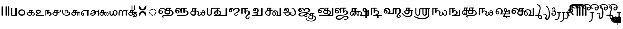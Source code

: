 SplineFontDB: 3.2
FontName: Sampradaya
FullName: Sampradaya
FamilyName: Sampradaya
Weight: Regular
Copyright: Copyright 2014-2021 Ambarish Sridharanarayanan.\n
Version: 0.9
ItalicAngle: 0
UnderlinePosition: -126
UnderlineWidth: 50
Ascent: 819
Descent: 205
InvalidEm: 0
sfntRevision: 0x00010000
LayerCount: 2
Layer: 0 1 "Back" 1
Layer: 1 1 "Fore" 0
XUID: [1021 268 364675272 1489025]
StyleMap: 0x0040
FSType: 0
OS2Version: 3
OS2_WeightWidthSlopeOnly: 0
OS2_UseTypoMetrics: 0
CreationTime: 1358746353
ModificationTime: 1610836835
PfmFamily: 81
TTFWeight: 400
TTFWidth: 5
LineGap: 31
VLineGap: 0
Panose: 0 0 0 0 0 0 0 0 0 0
OS2TypoAscent: 768
OS2TypoAOffset: 0
OS2TypoDescent: -174
OS2TypoDOffset: 0
OS2TypoLinegap: 31
OS2WinAscent: 876
OS2WinAOffset: 0
OS2WinDescent: 642
OS2WinDOffset: 0
HheadAscent: 768
HheadAOffset: 0
HheadDescent: -174
HheadDOffset: 0
OS2SubXSize: 102
OS2SubYSize: 102
OS2SubXOff: 0
OS2SubYOff: 143
OS2SupXSize: 102
OS2SupYSize: 102
OS2SupXOff: 0
OS2SupYOff: 143
OS2StrikeYSize: 51
OS2StrikeYPos: 256
OS2Vendor: 'pyrs'
OS2CodePages: 00000001.00000000
OS2UnicodeRanges: 80000003.00000000.00000000.00000000
Lookup: 4 0 0 "'akhn' Akhand lookup 0" { "'akhn' Akhand lookup 0 subtable"  } ['akhn' ('DFLT' <'dflt' > 'deva' <'dflt' > 'gran' <'dflt' > 'taml' <'dflt' > ) ]
Lookup: 4 0 0 "'rphf' Reph Form lookup 2" { "'rphf' Reph Form lookup 2 subtable"  } ['rphf' ('DFLT' <'dflt' > 'deva' <'dflt' > 'gran' <'dflt' > 'taml' <'dflt' > ) ]
Lookup: 4 0 0 "'rkrf' Rakar Forms lookup 7" { "'rkrf' Rakar Forms lookup 7-1"  } ['rkrf' ('DFLT' <'dflt' > 'deva' <'dflt' > 'gran' <'dflt' > 'taml' <'dflt' > ) ]
Lookup: 4 0 0 "'blwf' Below Base Forms lookup 4 (second stacked layer)" { "'blwf' Below Base Forms lookup 4 subtable"  } ['blwf' ('DFLT' <'dflt' > 'deva' <'dflt' > 'gran' <'dflt' > 'taml' <'dflt' > ) ]
Lookup: 1 0 0 "Single Substitution lookup (second stack to third)" { "Single Substitution lookup 0-1"  } []
Lookup: 6 0 0 "'blwf' Below Base Forms lookup 11 (third stacked layer)" { "'blwf' Below Base Forms lookup 11-1"  } ['blwf' ('DFLT' <'dflt' > 'deva' <'dflt' > 'gran' <'dflt' > 'taml' <'dflt' > ) ]
Lookup: 4 0 0 "'pstf' Post Base Forms lookup (post yakara)" { "'pstf' Post Base Forms lookup 3 subtable"  } ['pstf' ('DFLT' <'dflt' > 'deva' <'dflt' > 'gran' <'dflt' > 'taml' <'dflt' > ) ]
Lookup: 1 0 0 "Single Substitution lookup 1" { "Single Substitution lookup 1-1"  } []
Lookup: 1 0 0 "Single Substitution lookup 2" { "Single Substitution lookup 2-1"  } []
Lookup: 1 0 0 "Single Substitution lookup 3" { "Single substitution lookup 3-1"  } []
Lookup: 1 0 0 "Single Substitution lookup 4" { "Single Substitution lookup 4-1"  } []
Lookup: 1 0 0 "Single Substitution lookup 5" { "Single Substitution lookup 5-1"  } []
Lookup: 1 0 0 "Single Substitution lookup 6" { "Single Substitution lookup 6-1"  } []
Lookup: 1 0 0 "Single Substitution lookup 7" { "Single Substitution lookup 7-1"  } []
Lookup: 4 0 0 "'psts' Post Base Substitutions lookup 8" { "'psts' Post Base Substitutions lookup 8-1"  } ['psts' ('DFLT' <'dflt' > 'deva' <'dflt' > 'gran' <'dflt' > 'taml' <'dflt' > ) ]
Lookup: 1 0 0 "Marker rearrangement single substitution 1" { "Marker rearrangement single substitution 1-1"  } []
Lookup: 1 0 0 "Marker rearrangement single substitution 2" { "Marker rearrangement single substitution 2-1"  } []
Lookup: 1 0 0 "Marker rearrangement single substitution 3" { "Marker rearrangement single substitution 3-1"  } []
Lookup: 1 0 0 "Marker rearrangement single substitution 4" { "Marker rearrangement single substitution 4-1"  } []
Lookup: 1 0 0 "Marker rearrangement single substitution 5" { "Marker rearrangement single substitution 5-1"  } []
Lookup: 1 0 0 "Marker rearrangement single substitution 6" { "Marker rearrangement single substitution 6-1"  } []
Lookup: 1 0 0 "Marker rearrangement single substitution 7" { "Marker rearrangement single substitution 7-1"  } []
Lookup: 1 0 0 "Marker rearrangement single substitution 8" { "Marker rearrangement single substitution 8-1"  } []
Lookup: 1 0 0 "Marker rearrangement single substitution 9" { "Marker rearrangement single substitution 9-1"  } []
Lookup: 1 0 0 "Marker rearrangement single substitution 10" { "Marker rearrangement single substitution 10-1"  } []
Lookup: 1 0 0 "Marker rearrangement single substitution 11" { "Marker rearrangement single substitution 11-1"  } []
Lookup: 1 0 0 "Marker rearrangement single substitution 12" { "Marker rearrangement single substitution 12-1"  } []
Lookup: 1 0 0 "Marker rearrangement single substitution 13" { "Marker rearrangement single substitution 13-1"  } []
Lookup: 1 0 0 "Marker rearrangement single substitution 14" { "Marker rearrangement single substitution 14-1"  } []
Lookup: 1 0 0 "Marker rearrangement single substitution 15" { "Marker rearrangement single substitution 15-1"  } []
Lookup: 1 0 0 "Marker rearrangement single substitution 16" { "Marker rearrangement single substitution 16-1"  } []
Lookup: 1 0 0 "Marker rearrangement single substitution 17" { "Marker rearrangement single substitution 17-1"  } []
Lookup: 1 0 0 "Marker rearrangement single substitution 18" { "Marker rearrangement single substitution 18-1"  } []
Lookup: 1 0 0 "Marker rearrangement single substitution 19" { "Marker rearrangement single substitution 19-1"  } []
Lookup: 1 0 0 "Marker rearrangement single substitution 20" { "Marker rearrangement single substitution 20-1"  } []
Lookup: 1 0 0 "Marker rearrangement single substitution 21" { "Marker rearrangement single substitution 21-1"  } []
Lookup: 1 0 0 "Marker rearrangement single substitution 22" { "Marker rearrangement single substitution 22-1"  } []
Lookup: 1 0 0 "Marker rearrangement single substitution 23" { "Marker rearrangement single substitution 23-1"  } []
Lookup: 1 0 0 "Marker rearrangement single substitution 24" { "Marker rearrangement single substitution 24-1"  } []
Lookup: 1 0 0 "Marker rearrangement single substitution 25" { "Marker rearrangement single substitution 25-1"  } []
Lookup: 1 0 0 "Marker rearrangement single substitution 26" { "Marker rearrangement single substitution 26-1"  } []
Lookup: 1 0 0 "Marker rearrangement single substitution 27" { "Marker rearrangement single substitution 27-1"  } []
Lookup: 1 0 0 "Marker rearrangement single substitution 28" { "Marker rearrangement single substitution 28-1"  } []
Lookup: 1 0 0 "Marker rearrangement single substitution 29" { "Marker rearrangement single substitution 29-1"  } []
Lookup: 1 0 0 "Marker rearrangement single substitution 30" { "Marker rearrangement single substitution 30-1"  } []
Lookup: 1 0 0 "Marker rearrangement single substitution 31" { "Marker rearrangement single substitution 31-1"  } []
Lookup: 1 0 0 "Marker rearrangement single substitution 32" { "Marker rearrangement single substitution 32-1"  } []
Lookup: 1 0 0 "Marker rearrangement single substitution 33" { "Marker rearrangement single substitution 33-1"  } []
Lookup: 1 0 0 "Marker rearrangement single substitution 34" { "Marker rearrangement single substitution 34-1"  } []
Lookup: 1 0 0 "Marker rearrangement single substitution 35" { "Marker rearrangement single substitution 35-1"  } []
Lookup: 6 0 0 "'psts' Post Base Substitutions lookup (phase 1 of markers rearrangement)" { "'psts' Post Base Substitutions lookup 18-1"  } ['psts' ('DFLT' <'dflt' > 'deva' <'dflt' > 'gran' <'dflt' > 'taml' <'dflt' > ) ]
Lookup: 6 0 0 "'psts' Post Base Substitutions lookup (phase 2 of markers rearrangement)" { "'psts' Post Base Substitutions lookup 19-1"  } ['psts' ('DFLT' <'dflt' > 'deva' <'dflt' > 'gran' <'dflt' > 'taml' <'dflt' > ) ]
Lookup: 6 0 0 "'psts' Post Base Substitutions lookup (phase 3 of markers rearrangement)" { "'psts' Post Base Substitutions lookup 20-1"  } ['psts' ('DFLT' <'dflt' > 'deva' <'dflt' > 'gran' <'dflt' > 'taml' <'dflt' > ) ]
Lookup: 6 0 0 "'psts' Post Base Substitutions lookup 11" { "'psts' Post Base Substitutions post rakara lookup"  "'psts' Post Base Substitutions i marker lookup"  "'psts' Post Base Substitutions I marker lookup"  } ['psts' ('DFLT' <'dflt' > 'deva' <'dflt' > 'gran' <'dflt' > 'taml' <'dflt' > ) ]
Lookup: 4 0 0 "'haln' Halant Forms lookup 6" { "'haln' Halant Forms lookup 6 subtable"  } ['haln' ('DFLT' <'dflt' > 'deva' <'dflt' > 'gran' <'dflt' > 'taml' <'dflt' > ) ]
Lookup: 258 0 0 "'abvm' Above Base Mark lookup 0" { "'abvm' Above Base Mark lookup 0-1" [153,15,2] } ['abvm' ('DFLT' <'dflt' > 'deva' <'dflt' > 'gran' <'dflt' > 'taml' <'dflt' > ) ]
MarkAttachClasses: 1
DEI: 91125
ChainSub2: glyph "'psts' Post Base Substitutions lookup 20-1" 0 0 0 5
 String: 5 uE480
 BString: 6 u1133F
 FString: 0 
 1
  SeqLookup: 0 "Marker rearrangement single substitution 1"
 String: 5 uE481
 BString: 6 u1133F
 FString: 0 
 1
  SeqLookup: 0 "Marker rearrangement single substitution 2"
 String: 5 uE482
 BString: 6 u1133F
 FString: 0 
 1
  SeqLookup: 0 "Marker rearrangement single substitution 3"
 String: 5 uE483
 BString: 6 u1133F
 FString: 0 
 1
  SeqLookup: 0 "Marker rearrangement single substitution 4"
 String: 5 uE484
 BString: 6 u1133F
 FString: 0 
 1
  SeqLookup: 0 "Marker rearrangement single substitution 5"
EndFPST
ChainSub2: glyph "'psts' Post Base Substitutions lookup 19-1" 0 0 0 5
 String: 5 uE201
 BString: 0 
 FString: 5 uE480
 1
  SeqLookup: 0 "Marker rearrangement single substitution 1"
 String: 5 uE203
 BString: 0 
 FString: 5 uE481
 1
  SeqLookup: 0 "Marker rearrangement single substitution 2"
 String: 5 uE204
 BString: 0 
 FString: 5 uE482
 1
  SeqLookup: 0 "Marker rearrangement single substitution 3"
 String: 5 uE205
 BString: 0 
 FString: 5 uE483
 1
  SeqLookup: 0 "Marker rearrangement single substitution 4"
 String: 5 uE200
 BString: 0 
 FString: 5 uE484
 1
  SeqLookup: 0 "Marker rearrangement single substitution 5"
EndFPST
ChainSub2: glyph "'psts' Post Base Substitutions lookup 18-1" 0 0 0 5
 String: 6 u1133F
 BString: 5 uE201
 FString: 0 
 1
  SeqLookup: 0 "Marker rearrangement single substitution 1"
 String: 6 u1133F
 BString: 5 uE203
 FString: 0 
 1
  SeqLookup: 0 "Marker rearrangement single substitution 2"
 String: 6 u1133F
 BString: 5 uE204
 FString: 0 
 1
  SeqLookup: 0 "Marker rearrangement single substitution 3"
 String: 6 u1133F
 BString: 5 uE205
 FString: 0 
 1
  SeqLookup: 0 "Marker rearrangement single substitution 4"
 String: 6 u1133F
 BString: 5 uE200
 FString: 0 
 1
  SeqLookup: 0 "Marker rearrangement single substitution 5"
EndFPST
ChainSub2: class "'psts' Post Base Substitutions I marker lookup" 2 2 1 1
  Class: 6 u11340
  BClass: 13 u1131F u11333
 1 1 0
  ClsList: 1
  BClsList: 1
  FClsList:
 1
  SeqLookup: 0 "Single Substitution lookup 7"
  ClassNames: "All_Others" "1"
  BClassNames: "All_Others" "1"
  FClassNames: "All_Others"
EndFPST
ChainSub2: class "'psts' Post Base Substitutions i marker lookup" 2 5 1 4
  Class: 6 u1133F
  BClass: 26 uE113 u11319 u11326 u11332
  BClass: 23 uE109 uE102 uE111 uE114
  BClass: 13 u1131F u11333
  BClass: 30 uE10C uE10D uE112 uE115 u11337
 1 1 0
  ClsList: 1
  BClsList: 1
  FClsList:
 1
  SeqLookup: 0 "Single Substitution lookup 3"
 1 1 0
  ClsList: 1
  BClsList: 2
  FClsList:
 1
  SeqLookup: 0 "Single Substitution lookup 5"
 1 1 0
  ClsList: 1
  BClsList: 3
  FClsList:
 1
  SeqLookup: 0 "Single Substitution lookup 4"
 1 1 0
  ClsList: 1
  BClsList: 4
  FClsList:
 1
  SeqLookup: 0 "Single Substitution lookup 6"
  ClassNames: "All_Others" "1"
  BClassNames: "All_Others" "1" "2" "3" "4"
  FClassNames: "All_Others"
EndFPST
ChainSub2: class "'psts' Post Base Substitutions post rakara lookup" 2 3 1 2
  Class: 5 uE205
  BClass: 24 uE10C uE10E u1131C uE115
  BClass: 353 uE105 uE10B uE315 uE316 uE317 uE318 uE319 uE31A uE31B uE31C uE31D uE31E uE31F uE320 uE321 uE322 uE323 uE324 uE325 uE326 uE327 uE328 uE32A uE32B uE32C uE32D uE32E uE32F uE330 uE332 uE333 uE335 uE336 uE337 uE338 uE339 uE380 uE381 uE382 uE383 uE384 uE385 uE386 uE387 uE388 uE389 uE38A uE38B uE38C uE38D uE38E uE38F uE390 uE391 uE392 uE393 uE394 uE395 uE109
 1 1 0
  ClsList: 1
  BClsList: 1
  FClsList:
 1
  SeqLookup: 0 "Single Substitution lookup 1"
 1 1 0
  ClsList: 1
  BClsList: 2
  FClsList:
 1
  SeqLookup: 0 "Single Substitution lookup 2"
  ClassNames: "All_Others" "1"
  BClassNames: "All_Others" "1" "2"
  FClassNames: "All_Others"
EndFPST
ChainSub2: coverage "'blwf' Below Base Forms lookup 11-1" 0 0 0 1
 1 1 0
  Coverage: 191 uE315 uE316 uE317 uE318 uE319 uE31A uE31B uE31C uE31D uE31E uE31F uE320 uE321 uE322 uE323 uE324 uE325 uE326 uE327 uE328 uE32A uE32B uE32C uE32D uE32E uE332 uE333 uE335 uE336 uE337 uE338 uE339
  BCoverage: 335 uE315 uE316 uE317 uE318 uE319 uE31A uE31B uE31C uE31D uE31E uE31F uE320 uE321 uE322 uE323 uE324 uE325 uE326 uE327 uE328 uE32A uE32B uE32C uE32D uE32E uE32F uE330 uE332 uE333 uE335 uE336 uE337 uE338 uE339 uE380 uE381 uE382 uE383 uE384 uE385 uE386 uE387 uE388 uE389 uE38A uE38B uE38C uE38D uE38E uE38F uE390 uE391 uE392 uE393 uE394 uE395
 1
  SeqLookup: 0 "Single Substitution lookup (second stack to third)"
EndFPST
LangName: 1097 "" "" "" "" "+C5oLrgvNC6oLvwuwC6QLvguvC64LzQAA"
LangName: 1033 "" "" "" "" "" "" "" "" "" "" "" "" "" "Copyright (c) 2021, Ambarish Sridharanarayanan (https://github.com/deepestblue/Sampradaya),+AAoA-with Reserved Font Name Sampradaya.+AAoACgAA-This Font Software is licensed under the SIL Open Font License, Version 1.1.+AAoA-This license is copied below, and is also available with a FAQ at:+AAoA-http://scripts.sil.org/OFL+AAoACgAK------------------------------------------------------------+AAoA-SIL OPEN FONT LICENSE Version 1.1 - 26 February 2007+AAoA------------------------------------------------------------+AAoACgAA-PREAMBLE+AAoA-The goals of the Open Font License (OFL) are to stimulate worldwide+AAoA-development of collaborative font projects, to support the font creation+AAoA-efforts of academic and linguistic communities, and to provide a free and+AAoA-open framework in which fonts may be shared and improved in partnership+AAoA-with others.+AAoACgAA-The OFL allows the licensed fonts to be used, studied, modified and+AAoA-redistributed freely as long as they are not sold by themselves. The+AAoA-fonts, including any derivative works, can be bundled, embedded, +AAoA-redistributed and/or sold with any software provided that any reserved+AAoA-names are not used by derivative works. The fonts and derivatives,+AAoA-however, cannot be released under any other type of license. The+AAoA-requirement for fonts to remain under this license does not apply+AAoA-to any document created using the fonts or their derivatives.+AAoACgAA-DEFINITIONS+AAoAIgAA-Font Software+ACIA refers to the set of files released by the Copyright+AAoA-Holder(s) under this license and clearly marked as such. This may+AAoA-include source files, build scripts and documentation.+AAoACgAi-Reserved Font Name+ACIA refers to any names specified as such after the+AAoA-copyright statement(s).+AAoACgAi-Original Version+ACIA refers to the collection of Font Software components as+AAoA-distributed by the Copyright Holder(s).+AAoACgAi-Modified Version+ACIA refers to any derivative made by adding to, deleting,+AAoA-or substituting -- in part or in whole -- any of the components of the+AAoA-Original Version, by changing formats or by porting the Font Software to a+AAoA-new environment.+AAoACgAi-Author+ACIA refers to any designer, engineer, programmer, technical+AAoA-writer or other person who contributed to the Font Software.+AAoACgAA-PERMISSION & CONDITIONS+AAoA-Permission is hereby granted, free of charge, to any person obtaining+AAoA-a copy of the Font Software, to use, study, copy, merge, embed, modify,+AAoA-redistribute, and sell modified and unmodified copies of the Font+AAoA-Software, subject to the following conditions:+AAoACgAA-1) Neither the Font Software nor any of its individual components,+AAoA-in Original or Modified Versions, may be sold by itself.+AAoACgAA-2) Original or Modified Versions of the Font Software may be bundled,+AAoA-redistributed and/or sold with any software, provided that each copy+AAoA-contains the above copyright notice and this license. These can be+AAoA-included either as stand-alone text files, human-readable headers or+AAoA-in the appropriate machine-readable metadata fields within text or+AAoA-binary files as long as those fields can be easily viewed by the user.+AAoACgAA-3) No Modified Version of the Font Software may use the Reserved Font+AAoA-Name(s) unless explicit written permission is granted by the corresponding+AAoA-Copyright Holder. This restriction only applies to the primary font name as+AAoA-presented to the users.+AAoACgAA-4) The name(s) of the Copyright Holder(s) or the Author(s) of the Font+AAoA-Software shall not be used to promote, endorse or advertise any+AAoA-Modified Version, except to acknowledge the contribution(s) of the+AAoA-Copyright Holder(s) and the Author(s) or with their explicit written+AAoA-permission.+AAoACgAA-5) The Font Software, modified or unmodified, in part or in whole,+AAoA-must be distributed entirely under this license, and must not be+AAoA-distributed under any other license. The requirement for fonts to+AAoA-remain under this license does not apply to any document created+AAoA-using the Font Software.+AAoACgAA-TERMINATION+AAoA-This license becomes null and void if any of the above conditions are+AAoA-not met.+AAoACgAA-DISCLAIMER+AAoA-THE FONT SOFTWARE IS PROVIDED +ACIA-AS IS+ACIA, WITHOUT WARRANTY OF ANY KIND,+AAoA-EXPRESS OR IMPLIED, INCLUDING BUT NOT LIMITED TO ANY WARRANTIES OF+AAoA-MERCHANTABILITY, FITNESS FOR A PARTICULAR PURPOSE AND NONINFRINGEMENT+AAoA-OF COPYRIGHT, PATENT, TRADEMARK, OR OTHER RIGHT. IN NO EVENT SHALL THE+AAoA-COPYRIGHT HOLDER BE LIABLE FOR ANY CLAIM, DAMAGES OR OTHER LIABILITY,+AAoA-INCLUDING ANY GENERAL, SPECIAL, INDIRECT, INCIDENTAL, OR CONSEQUENTIAL+AAoA-DAMAGES, WHETHER IN AN ACTION OF CONTRACT, TORT OR OTHERWISE, ARISING+AAoA-FROM, OUT OF THE USE OR INABILITY TO USE THE FONT SOFTWARE OR FROM+AAoA-OTHER DEALINGS IN THE FONT SOFTWARE." "http://scripts.sil.org/OFL"
GaspTable: 3 8 2 16 1 65535 3 1
Encoding: UnicodeFull
Compacted: 1
UnicodeInterp: none
NameList: AGL For New Fonts
DisplaySize: -48
AntiAlias: 1
FitToEm: 0
WinInfo: 0 22 10
BeginPrivate: 0
EndPrivate
Grid
-1024 228.5 m 0
 2048 228.5 l 1024
EndSplineSet
BeginChars: 1114113 276

StartChar: .notdef
Encoding: 1114112 -1 0
Width: 373
Flags: MW
LayerCount: 2
Fore
SplineSet
34 0 m 1,0,-1
 34 682 l 1,1,-1
 306 682 l 1,2,-1
 306 0 l 1,3,-1
 34 0 l 1,0,-1
68 34 m 1,4,-1
 272 34 l 1,5,-1
 272 648 l 1,6,-1
 68 648 l 1,7,-1
 68 34 l 1,4,-1
EndSplineSet
Validated: 1
EndChar

StartChar: .null
Encoding: 0 0 1
Width: 0
Flags: MW
LayerCount: 2
Fore
Validated: 1
EndChar

StartChar: nonmarkingreturn
Encoding: 13 13 2
Width: 0
Flags: MW
LayerCount: 2
Fore
Validated: 1
EndChar

StartChar: udattadeva
Encoding: 2385 2385 3
Width: 0
Flags: MW
LayerCount: 2
Fore
SplineSet
-227 504 m 2,0,1
 -227 541 -227 541 -210 541 c 128,-1,2
 -193 541 -193 541 -188 532 c 128,-1,3
 -183 523 -183 523 -183 504 c 2,4,-1
 -183 305 l 6,5,6
 -183 297 -183 297 -189 291.5 c 128,-1,7
 -195 286 -195 286 -203.5 286 c 128,-1,8
 -212 286 -212 286 -219.5 291 c 128,-1,9
 -227 296 -227 296 -227 303 c 2,10,-1
 -227 504 l 2,0,1
EndSplineSet
Validated: 1
EndChar

StartChar: anudattadeva
Encoding: 2386 2386 4
Width: 0
Flags: MW
LayerCount: 2
Fore
SplineSet
-354 -36 m 256,0,1
 -354 -13 -354 -13 -339 -13 c 2,2,-1
 -90 -13 l 2,3,4
 -82 -13 -82 -13 -77.5 -20.5 c 128,-1,5
 -73 -28 -73 -28 -73 -36.5 c 132,-1,6
 -73 -45 -73 -45 -78.5 -52.5 c 128,-1,7
 -84 -60 -84 -60 -92 -60 c 2,8,-1
 -339 -60 l 2,9,10
 -354 -60 -354 -60 -354 -36 c 256,0,1
EndSplineSet
Validated: 1
EndChar

StartChar: danda
Encoding: 2404 2404 5
Width: 198
Flags: MW
LayerCount: 2
Fore
SplineSet
67 455 m 2,0,1
 67 483 67 483 98 483 c 0,2,3
 108 483 108 483 119.5 476.5 c 128,-1,4
 131 470 131 470 131 455 c 2,5,-1
 131 27 l 2,6,7
 131 14 131 14 120 7 c 128,-1,8
 109 0 109 0 97.5 0 c 128,-1,9
 86 0 86 0 76.5 6.5 c 128,-1,10
 67 13 67 13 67 27 c 2,11,-1
 67 455 l 2,0,1
EndSplineSet
Validated: 1
EndChar

StartChar: dbldanda
Encoding: 2405 2405 6
Width: 324
Flags: MW
LayerCount: 2
Fore
Refer: 5 2404 N 1 0 0 1 0 1 2
Refer: 5 2404 N 1 0 0 1 128 1 2
Validated: 1
EndChar

StartChar: u0BE6
Encoding: 3046 3046 7
Width: 408
Flags: MW
LayerCount: 2
Fore
SplineSet
49 243 m 128,-1,1
 69 279 69 279 108 302 c 128,-1,2
 147 325 147 325 196 325 c 132,-1,3
 245 325 245 325 272 314.5 c 128,-1,4
 299 304 299 304 324 284 c 0,5,6
 383 237 383 237 383 165 c 0,7,8
 382 96 382 96 340 52 c 0,9,10
 291 0 291 0 206 0 c 0,11,12
 149 0 149 0 108 25 c 0,13,14
 29 74 29 74 29 165 c 256,15,0
 29 207 29 207 49 243 c 128,-1,1
210 269 m 1,16,17
 176 269 176 269 153.5 259.5 c 0,18,19
 130 250 130 250 116 234 c 0,20,21
 88 203 88 203 88 163.5 c 128,-1,22
 88 124 88 124 117.5 94.5 c 128,-1,23
 147 65 147 65 206.5 65 c 128,-1,24
 266 65 266 65 296 94.5 c 128,-1,25
 326 124 326 124 326 163 c 4,26,27
 326 198 326 198 296 232 c 0,28,29
 264 268 264 268 210 269 c 1,16,17
EndSplineSet
Validated: 1
EndChar

StartChar: u0BE7
Encoding: 3047 3047 8
Width: 490
Flags: MW
LayerCount: 2
Fore
SplineSet
336 284 m 2,0,1
 347 284 347 284 352.5 276.5 c 128,-1,2
 358 269 358 269 358 260 c 0,3,4
 358 252 358 252 356 248 c 0,5,6
 350 240 350 240 322 239 c 1,7,-1
 322 187 l 1,8,-1
 337 187 l 2,9,10
 354 187 354 187 381.5 178 c 128,-1,11
 409 169 409 169 426 156 c 0,12,13
 461 129 461 129 461 86 c 0,14,15
 461 30 461 30 406 8 c 0,16,17
 388 0 388 0 371 0 c 128,-1,18
 354 0 354 0 347.5 7 c 128,-1,19
 341 14 341 14 341 23 c 0,20,21
 341 42 341 42 368 45.5 c 128,-1,22
 395 49 395 49 405 64 c 0,23,24
 415 80 415 80 415 90 c 0,25,26
 415 117 415 117 386 137 c 0,27,28
 368 150 368 150 336 150 c 0,29,30
 330 150 330 150 322 149 c 1,31,-1
 322 75 l 2,32,33
 322 50 322 50 284 22 c 0,34,35
 262 6 262 6 240 2 c 0,36,37
 225 -1 225 -1 214 -1 c 0,38,39
 209 -1 209 -1 204 0 c 1,40,41
 151 0 151 0 117 20 c 0,42,43
 48 60 48 60 48 114 c 0,44,45
 48 148 48 148 86 162 c 0,46,47
 113 172 113 172 156 179 c 1,48,-1
 156 261 l 2,49,50
 156 270 156 270 168 276 c 1,51,52
 174 284 174 284 186 284 c 2,53,-1
 336 284 l 2,0,1
260 150 m 1,54,55
 217 150 217 150 175 141 c 0,56,57
 103 126 103 126 103 118 c 2,58,-1
 103 114 l 2,59,60
 103 78 103 78 143 57 c 0,61,62
 169 43 169 43 199.5 43 c 128,-1,63
 230 43 230 43 245 50.5 c 128,-1,64
 260 58 260 58 260 69 c 2,65,-1
 260 150 l 1,54,55
198 187 m 1,66,-1
 260 188 l 1,67,-1
 260 239 l 1,68,-1
 198 239 l 1,69,-1
 198 187 l 1,66,-1
EndSplineSet
Validated: 1
EndChar

StartChar: u0BE8
Encoding: 3048 3048 9
Width: 489
Flags: MW
LayerCount: 2
Fore
SplineSet
97 118 m 1,0,1
 37 155 37 155 37 214 c 0,2,3
 37 258 37 258 70 284.5 c 0,4,5
 103 312 103 312 150 312 c 0,6,7
 152 312 152 312 153 312 c 0,8,9
 198 312 198 312 225 299 c 0,10,11
 253 286 253 286 268 268.5 c 128,-1,12
 283 251 283 251 283 225 c 0,13,14
 283 154 283 154 227 128 c 2,15,-1
 104 68 l 2,16,17
 86 60 86 60 75 49 c 1,18,-1
 418 49 l 2,19,20
 431 49 431 49 437 41.5 c 128,-1,21
 443 34 443 34 443 25 c 260,22,23
 443 16 443 16 437 8 c 128,-1,24
 431 0 431 0 418 0 c 2,25,-1
 72 0 l 2,26,27
 63 0 63 0 51.5 10 c 152,-1,28
 40 20 40 20 35.5 31 c 128,-1,29
 31 42 31 42 35 56 c 0,30,31
 44 87 44 87 97 118 c 1,0,1
161 256 m 256,32,33
 127 256 127 256 109 243.5 c 128,-1,34
 91 231 91 231 91 213 c 128,-1,35
 91 195 91 195 108 176.5 c 128,-1,36
 125 158 125 158 160 146 c 1,37,38
 195 158 195 158 212 176.5 c 128,-1,39
 229 195 229 195 229 212.5 c 128,-1,40
 229 230 229 230 212 243 c 128,-1,41
 195 256 195 256 161 256 c 256,32,33
EndSplineSet
Validated: 1
EndChar

StartChar: u0BE9
Encoding: 3049 3049 10
Width: 367
Flags: MW
LayerCount: 2
Fore
SplineSet
251 283 m 0,0,1
 251 255 251 255 193 255 c 1,2,-1
 193 188 l 1,3,4
 213 191 213 191 232 191 c 128,-1,5
 251 191 251 191 277 182.5 c 128,-1,6
 303 174 303 174 322 152 c 0,7,8
 348 122 348 122 348 87 c 0,9,10
 348 42 348 42 306 16 c 0,11,12
 280 0 280 0 238 0 c 0,13,14
 226 0 226 0 219 7 c 128,-1,15
 212 14 212 14 212 23 c 128,-1,16
 212 32 212 32 217.5 39 c 128,-1,17
 223 46 223 46 241 46 c 128,-1,18
 259 46 259 46 272 57 c 128,-1,19
 285 68 285 68 288.5 82 c 128,-1,20
 292 96 292 96 287 111 c 0,21,22
 277 142 277 142 242 142 c 2,23,-1
 238 142 l 2,24,25
 219 142 219 142 193 124 c 1,26,-1
 193 93 l 2,27,28
 193 81 193 81 182 75.5 c 128,-1,29
 171 70 171 70 159 70 c 256,30,31
 147 70 147 70 136 75.5 c 128,-1,32
 125 81 125 81 125 93 c 2,33,-1
 125 255 l 1,34,-1
 80 255 l 1,35,-1
 80 33 l 2,36,37
 80 0 80 0 54 0 c 4,38,39
 45 0 45 0 39 11 c 128,-1,40
 33 22 33 22 33 31 c 2,41,-1
 33 282 l 2,42,43
 33 293 33 293 39.5 299 c 128,-1,44
 46 305 46 305 54 305 c 2,45,-1
 193 305 l 2,46,47
 251 305 251 305 251 283 c 0,0,1
EndSplineSet
Validated: 1
EndChar

StartChar: u0BEA
Encoding: 3050 3050 11
Width: 490
Flags: MW
LayerCount: 2
Fore
SplineSet
33 115 m 0,0,1
 33 165 33 165 130 190 c 1,2,-1
 130 282 l 2,3,4
 130 293 130 293 142 298 c 1,5,6
 149 308 149 308 160 308 c 2,7,-1
 319 308 l 2,8,9
 337 308 337 308 338 305.5 c 128,-1,10
 339 303 339 303 343 297 c 128,-1,11
 347 291 347 291 347 277 c 128,-1,12
 347 263 347 263 332.5 259.5 c 128,-1,13
 318 256 318 256 298 256 c 1,14,-1
 298 195 l 1,15,16
 316 192 316 192 330 192 c 0,17,18
 370 192 370 192 392 208 c 0,19,20
 432 236 432 236 432 278 c 0,21,22
 432 288 432 288 434 294.5 c 128,-1,23
 436 301 436 301 446 301 c 0,24,25
 475 301 475 301 475 282 c 0,26,27
 475 191 475 191 382 162 c 0,28,29
 360 155 360 155 336 155 c 128,-1,30
 312 155 312 155 298 156 c 1,31,-1
 298 77 l 2,32,33
 298 40 298 40 279 23 c 128,-1,34
 260 6 260 6 239 3 c 128,-1,35
 218 0 218 0 201.5 0 c 128,-1,36
 185 0 185 0 159 3.5 c 0,37,38
 132 8 132 8 102 24 c 0,39,40
 32 62 32 62 33 115 c 0,0,1
173 158 m 2,41,42
 104 158 104 158 87 124 c 1,43,-1
 87 108 l 2,44,45
 87 79 87 79 113.5 61.5 c 128,-1,46
 140 44 140 44 159.5 42.5 c 128,-1,47
 179 41 179 41 191 41 c 128,-1,48
 203 41 203 41 218 44 c 0,49,50
 241 51 241 51 241 65 c 2,51,-1
 241 157 l 1,52,53
 212 157 212 157 187 158 c 2,54,-1
 173 158 l 2,41,42
195 198 m 1,55,-1
 241 197 l 1,56,-1
 241 254 l 1,57,-1
 176 254 l 1,58,-1
 176 198 l 1,59,-1
 195 198 l 1,55,-1
EndSplineSet
Validated: 33
EndChar

StartChar: u0BEB
Encoding: 3051 3051 12
Width: 490
Flags: MW
LayerCount: 2
Fore
SplineSet
328 304 m 2,0,1
 345 304 345 304 345 284.5 c 128,-1,2
 345 265 345 265 328 265 c 1,3,-1
 328 200 l 1,4,5
 349 211 349 211 361 211 c 2,6,-1
 376 211 l 1,7,8
 424 205 424 205 446 161 c 0,9,10
 455 145 455 145 455 122 c 0,11,12
 455 78 455 78 426 50 c 0,13,14
 373 0 373 0 281 0 c 0,15,16
 154 0 154 0 79 90 c 0,17,18
 41 135 41 135 41 193 c 2,19,-1
 41 251 l 2,20,21
 41 295 41 295 59 309 c 0,22,23
 67 315 67 315 73.5 302 c 128,-1,24
 80 289 80 289 80 235 c 128,-1,25
 80 181 80 181 101 139 c 0,26,27
 140 61 140 61 226 42 c 0,28,29
 246 38 246 38 264 38 c 0,30,31
 324 38 324 38 359.5 68.5 c 128,-1,32
 395 99 395 99 395 124 c 0,33,34
 395 136 395 136 390 150 c 0,35,36
 384 164 384 164 376 168 c 0,37,38
 371 171 371 171 365 171 c 0,39,40
 349 171 349 171 328 149 c 9,41,-1
 328 144 l 2,42,43
 328 128 328 128 303 128 c 0,44,45
 294 128 294 128 286.5 132 c 128,-1,46
 279 136 279 136 279 143 c 2,47,-1
 279 265 l 1,48,-1
 214 265 l 1,49,-1
 214 124 l 2,50,51
 214 111 214 111 195.5 111 c 128,-1,52
 177 111 177 111 177 123 c 2,53,-1
 177 287 l 2,54,55
 177 304 177 304 191 304 c 2,56,-1
 328 304 l 2,0,1
EndSplineSet
Validated: 1
EndChar

StartChar: u0BEC
Encoding: 3052 3052 13
Width: 490
Flags: MW
LayerCount: 2
Fore
SplineSet
463 181 m 256,0,1
 463 155 463 155 447 155 c 2,2,-1
 441 155 l 1,3,-1
 441 23 l 2,4,5
 441 10 441 10 435.5 5 c 128,-1,6
 430 0 430 0 424 0 c 256,7,8
 422 0 422 0 413 3.5 c 128,-1,9
 404 7 404 7 404 25 c 2,10,-1
 404 155 l 1,11,-1
 353 155 l 1,12,-1
 353 27 l 2,13,14
 353 0 353 0 335 0 c 0,15,16
 329 0 329 0 323 7.5 c 128,-1,17
 317 15 317 15 317 27 c 2,18,-1
 317 155 l 1,19,-1
 265 155 l 1,20,-1
 265 71 l 2,21,22
 265 46 265 46 241.5 28.5 c 128,-1,23
 218 11 218 11 195 5.5 c 128,-1,24
 172 0 172 0 141.5 0 c 0,25,26
 112 0 112 0 86 16 c 0,27,28
 27 53 27 53 27 110 c 0,29,30
 27 114 27 114 34 131.5 c 128,-1,31
 41 149 41 149 63 168.5 c 128,-1,32
 85 188 85 188 119 200 c 1,33,-1
 119 282 l 2,34,35
 119 286 119 286 128 295 c 128,-1,36
 137 304 137 304 141 303 c 2,37,-1
 295 303 l 21,38,39
 321 294 321 294 321 280 c 4,40,41
 321 276 321 276 320 273 c 0,42,43
 316 265 316 265 308 260 c 128,-1,44
 300 255 300 255 293 255 c 2,45,-1
 265 255 l 1,46,-1
 265 208 l 1,47,-1
 444 208 l 2,48,49
 453 208 453 208 458 199.5 c 128,-1,50
 463 191 463 191 463 181 c 256,0,1
170 48 m 0,51,52
 204 48 204 48 204 67 c 2,53,-1
 204 153 l 1,54,55
 179 159 179 159 157 159 c 0,56,57
 114 159 114 159 94.5 143 c 128,-1,58
 75 127 75 127 75 112 c 0,59,60
 74 97 74 97 84 85 c 0,61,62
 112 48 112 48 170 48 c 0,51,52
157 208 m 1,63,64
 181 208 181 208 204 208 c 1,65,-1
 204 255 l 1,66,-1
 157 255 l 1,67,-1
 157 208 l 1,63,64
EndSplineSet
Validated: 1
EndChar

StartChar: u0BED
Encoding: 3053 3053 14
Width: 490
Flags: MW
LayerCount: 2
Fore
SplineSet
423 19 m 2,0,1
 423 0 423 0 391 0 c 0,2,3
 379 0 379 0 367.5 4.5 c 128,-1,4
 356 9 356 9 356 19 c 2,5,-1
 356 259 l 1,6,7
 259 259 259 259 218.5 250.5 c 128,-1,8
 178 242 178 242 155.5 228.5 c 128,-1,9
 133 215 133 215 117.5 191.5 c 128,-1,10
 102 168 102 168 96 152 c 1,11,12
 149 150 149 150 176.5 125 c 128,-1,13
 204 100 204 100 204 71.5 c 128,-1,14
 204 43 204 43 184.5 21.5 c 128,-1,15
 165 0 165 0 126 0 c 128,-1,16
 87 0 87 0 68 23 c 0,17,18
 38 59 38 59 38 113 c 0,19,20
 38 206 38 206 116 254 c 0,21,22
 188 296 188 296 320 302 c 0,23,24
 380 304 380 304 437 306 c 0,25,26
 448 306 448 306 454 299 c 128,-1,27
 460 292 460 292 460 283 c 0,28,29
 460 259 460 259 438 259 c 2,30,-1
 423 259 l 1,31,-1
 423 19 l 2,0,1
89 105 m 0,32,33
 89 45 89 45 125 45 c 0,34,35
 156 46 156 46 156 82 c 0,36,37
 156 96 156 96 137 107 c 0,38,39
 121 119 121 119 90 121 c 1,40,41
 89 113 89 113 89 105 c 0,32,33
EndSplineSet
Validated: 1
EndChar

StartChar: u0BEE
Encoding: 3054 3054 15
Width: 490
Flags: MW
LayerCount: 2
Fore
SplineSet
412 285 m 2,0,1
 412 306 412 306 434 306 c 0,2,3
 446 306 446 306 455.5 300.5 c 128,-1,4
 465 295 465 295 465 284 c 6,5,-1
 465 24 l 6,6,7
 465 12 465 12 455.5 6 c 128,-1,8
 446 0 446 0 434 0 c 0,9,10
 412 0 412 0 412 23 c 2,11,-1
 412 203 l 1,12,13
 389 193 389 193 357 183.5 c 128,-1,14
 325 174 325 174 323 172 c 128,-1,15
 321 170 321 170 322.5 165 c 128,-1,16
 324 160 324 160 324 156 c 0,17,18
 322 90 322 90 260 42 c 0,19,20
 208 1 208 1 134 0 c 0,21,22
 106 0 106 0 69.5 24.5 c 128,-1,23
 33 49 33 49 19 86 c 0,24,25
 16 94 16 94 16 98.5 c 128,-1,26
 16 103 16 103 33 113 c 0,27,28
 55 126 55 126 236 183 c 1,29,30
 237 189 237 189 237 194 c 0,31,32
 238 214 238 214 228 228 c 0,33,34
 216 244 216 244 200 250 c 0,35,36
 189 254 189 254 177 254 c 0,37,38
 151 254 151 254 125 231 c 1,39,-1
 121 211 l 1,40,41
 114 198 114 198 103 193.5 c 128,-1,42
 92 189 92 189 83.5 193 c 128,-1,43
 75 197 75 197 70.5 206.5 c 128,-1,44
 66 216 66 216 73.5 234 c 128,-1,45
 81 252 81 252 102.5 267 c 128,-1,46
 124 282 124 282 145 286 c 0,47,48
 169 291 169 291 191 292 c 0,49,50
 223 292 223 292 251 280 c 0,51,52
 306 258 306 258 312 210 c 1,53,54
 321 214 321 214 354 225 c 2,55,-1
 412 245 l 1,56,-1
 412 285 l 2,0,1
240 143 m 1,57,58
 166 119 166 119 100 99 c 1,59,-1
 73 86 l 1,60,61
 76 66 76 66 90.5 55.5 c 128,-1,62
 105 45 105 45 125 45 c 128,-1,63
 145 45 145 45 166.5 51 c 0,64,65
 188 56 188 56 206 70 c 0,66,67
 241 96 241 96 241 131 c 0,68,69
 241 137 241 137 240 143 c 1,57,58
EndSplineSet
Validated: 33
EndChar

StartChar: u0BEF
Encoding: 3055 3055 16
Width: 490
Flags: MW
LayerCount: 2
Fore
SplineSet
143 199 m 1,0,1
 159 199 159 199 175 199 c 1,2,-1
 175 252 l 1,3,-1
 143 252 l 1,4,-1
 143 199 l 1,0,1
175 79 m 2,5,-1
 175 157 l 1,6,7
 109 154 109 154 100 149 c 128,-1,8
 91 144 91 144 82 140 c 0,9,10
 68 135 68 135 64 120.5 c 128,-1,11
 60 106 60 106 60 104 c 2,12,-1
 60 99 l 2,13,14
 60 75 60 75 74 62 c 0,15,16
 94 44 94 44 118 44 c 0,17,18
 132 44 132 44 146 50 c 0,19,20
 176 58 176 58 175 79 c 2,5,-1
246 278 m 0,21,22
 246 252 246 252 229 252 c 1,23,-1
 229 196 l 1,24,25
 245 197 245 197 263 197 c 128,-1,26
 281 197 281 197 297 189 c 1,27,28
 320 203 320 203 352 203 c 0,29,30
 420 202 420 202 460 150 c 0,31,32
 478 126 478 126 478 99 c 0,33,34
 478 95 478 95 478 92 c 0,35,36
 478 69 478 69 474 59 c 0,37,38
 466 32 466 32 449.5 16 c 128,-1,39
 433 0 433 0 426 0 c 2,40,-1
 419 0 l 2,41,42
 410 0 410 0 408 0 c 0,43,44
 406 1 406 1 403 8 c 128,-1,45
 400 15 400 15 407 21.5 c 128,-1,46
 414 28 414 28 422 34 c 0,47,48
 442 52 442 52 442 70 c 2,49,-1
 442 91 l 2,50,51
 442 134 442 134 401 158 c 0,52,53
 376 173 376 173 353 172 c 0,54,55
 341 172 341 172 329 168 c 1,56,57
 348 154 348 154 360.5 137 c 128,-1,58
 373 120 373 120 374 93 c 0,59,60
 374 45 374 45 357.5 22.5 c 128,-1,61
 341 0 341 0 320 0 c 128,-1,62
 299 0 299 0 278 18 c 128,-1,63
 257 36 257 36 257 58 c 2,64,-1
 257 86 l 2,65,66
 257 116 257 116 271 150 c 1,67,68
 261 159 261 159 244 159 c 0,69,70
 237 159 237 159 229 157 c 1,71,-1
 229 92 l 2,72,73
 229 89 229 89 227 81 c 0,74,75
 216 43 216 43 192.5 21.5 c 128,-1,76
 169 0 169 0 142.5 0 c 128,-1,77
 116 0 116 0 91 10 c 128,-1,78
 66 20 66 20 46 40 c 0,79,80
 15 71 15 71 15 106 c 0,81,82
 15 118 15 118 19 132 c 0,83,84
 24 149 24 149 46 167.5 c 128,-1,85
 68 186 68 186 98 197 c 1,86,-1
 98 279 l 2,87,88
 98 290 98 290 110 294 c 1,89,90
 114 303 114 303 122 303 c 6,91,-1
 229 303 l 6,92,93
 237 303 237 303 241.5 295 c 128,-1,94
 246 287 246 287 246 278 c 0,21,22
321 35 m 128,-1,96
 333 39 333 39 341 53 c 0,97,98
 347 63 347 63 347 77 c 0,99,100
 347 84 347 84 346 92 c 8,101,102
 342 116 342 116 334 127 c 0,103,104
 329 134 329 134 317 134 c 0,105,106
 310 134 310 134 302 132 c 0,107,108
 289 129 289 129 289 90.5 c 128,-1,109
 289 52 289 52 299 41.5 c 128,-1,95
 309 31 309 31 321 35 c 128,-1,96
EndSplineSet
Validated: 33
EndChar

StartChar: u1CDA
Encoding: 7386 7386 17
Width: 0
Flags: MW
LayerCount: 2
Fore
SplineSet
-249 306 m 2,0,1
 -248 284 -248 284 -268 284 c 0,2,3
 -276 284 -276 284 -282.5 291.5 c 128,-1,4
 -289 299 -289 299 -289 312 c 2,5,-1
 -289 516 l 2,6,7
 -289 523 -289 523 -282 527.5 c 128,-1,8
 -275 532 -275 532 -267.5 532 c 128,-1,9
 -260 532 -260 532 -254.5 526 c 128,-1,10
 -249 520 -249 520 -249 513 c 2,11,-1
 -249 306 l 2,0,1
-167 513 m 2,12,13
 -167 520 -167 520 -160.5 526 c 128,-1,14
 -154 532 -154 532 -147 532 c 128,-1,15
 -140 532 -140 532 -135 530 c 4,16,17
 -124 524 -124 524 -124 508 c 2,18,-1
 -124 306 l 2,19,20
 -124 299 -124 299 -129.5 291 c 128,-1,21
 -135 283 -135 283 -141.5 283 c 128,-1,22
 -148 283 -148 283 -157.5 287 c 128,-1,23
 -167 291 -167 291 -167 298 c 2,24,-1
 -167 513 l 2,12,13
EndSplineSet
Validated: 1
EndChar

StartChar: uE100
Encoding: 57600 57600 18
Width: 859
Flags: MW
LayerCount: 2
Fore
SplineSet
274 186 m 3,0,1
 274 128 274 128 212 105 c 0,2,3
 182 94 182 94 154 94 c 3,4,5
 127 94 127 94 100 104 c 0,6,7
 80 111 80 111 54 135 c 0,8,9
 34 153 34 153 33 185 c 0,10,11
 33 311 33 311 110 368 c 0,12,13
 148 396 148 396 190 400 c 0,14,15
 218 403 218 403 225 403 c 0,16,17
 252 403 252 403 280 396 c 0,18,19
 377 373 377 373 428 297 c 1,20,-1
 428 393 l 2,21,22
 428 403 428 403 439.5 408 c 0,23,24
 447 411 447 411 462 411 c 2,25,-1
 662 411 l 2,26,27
 681 411 681 411 689 402 c 0,28,29
 695 394 695 394 695 385.5 c 131,-1,30
 695 377 695 377 686 369.5 c 128,-1,31
 677 362 677 362 664 362 c 2,32,-1
 635 362 l 1,33,-1
 635 297 l 1,34,35
 709 287 709 287 759 244.5 c 128,-1,36
 809 202 809 202 809 152 c 3,37,38
 809 53 809 53 734 18 c 0,39,40
 689 -3 689 -3 593 -4 c 0,41,42
 568 -4 568 -4 565 -4 c 0,43,44
 518 0 518 0 430 0 c 2,45,-1
 380 0 l 2,46,47
 288 0 288 0 277 -15 c 0,48,49
 272 -22 272 -22 281 -31.5 c 128,-1,50
 290 -41 290 -41 300.5 -49.5 c 128,-1,51
 311 -58 311 -58 308.5 -68.5 c 128,-1,52
 306 -79 306 -79 294 -90 c 0,53,54
 285 -98 285 -98 274 -98 c 3,55,56
 246.470583425 -98 246.470583425 -98 235 -74.5 c 0,57,58
 222 -61.7602505187 222 -61.7602505187 222 -38 c 7,59,60
 222 -21.8754845034 222 -21.8754845034 234 -2 c 0,61,62
 267.555230843 39.2348069652 267.555230843 39.2348069652 386 37 c 2,63,-1
 545 34 l 2,64,65
 688 31 688 31 726 92 c 0,66,67
 738 111 738 111 739 140 c 0,68,69
 739 181 739 181 713.5 210.5 c 0,70,71
 689 239 689 239 637 248 c 1,72,73
 641 215 641 215 641 181 c 3,74,75
 641 154 641 154 634 130 c 0,76,77
 615 63 615 63 526 63 c 3,78,79
 457 63 457 63 414 86 c 128,-1,80
 371 109 371 109 353 141 c 0,81,82
 341 163 341 163 341 187 c 3,83,84
 341 197 341 197 343 208 c 0,85,86
 351 243 351 243 388 268 c 1,87,88
 361 311 361 311 317 336 c 0,89,90
 267 364 267 364 228 364 c 0,91,92
 223 364 223 364 218 364 c 0,93,94
 180 364 180 364 148 344 c 0,95,96
 112 321 112 321 103 266 c 1,97,98
 128 274 128 274 153 274 c 0,99,100
 184 274 184 274 216 262 c 0,101,102
 274 240 274 240 274 186 c 3,0,1
484 362 m 1,103,-1
 484 298 l 1,104,-1
 564 298 l 1,105,-1
 564 362 l 1,106,-1
 484 362 l 1,103,-1
105 184 m 3,107,108
 105 161 105 161 123 149.5 c 128,-1,109
 141 138 141 138 161 138 c 0,110,111
 183 138 183 138 198 149 c 0,112,113
 216 161 216 161 216 184 c 3,114,115
 216 210 216 210 198 222 c 0,116,117
 184 231 184 231 161 231 c 3,118,119
 139.976203958 231 139.976203958 231 122 218 c 0,120,121
 105 206 105 206 105 184 c 3,107,108
526 125 m 3,122,123
 563.5 125 563.5 125 566 165 c 0,124,125
 567 181 567 181 567 187 c 3,126,127
 567 214 567 214 564 250 c 1,128,-1
 457 250 l 2,129,130
 421 250 421 250 402 220 c 0,131,132
 394.404255319 205.531914894 394.404255319 205.531914894 393 195 c 0,133,134
 392 186 392 186 396 178 c 0,135,136
 406 156 406 156 439 140.5 c 128,-1,137
 472 125 472 125 526 125 c 3,122,123
EndSplineSet
LCarets2: 2 0 0
Ligature2: "'akhn' Akhand lookup 0 subtable" u11328 u1134D u11324
EndChar

StartChar: uE101
Encoding: 57601 57601 19
Width: 761
Flags: MW
LayerCount: 2
Fore
SplineSet
244 202 m 3,0,1
 244 150 244 150 190 128 c 0,2,3
 164 117 164 117 138 117 c 3,4,5
 114 117 114 117 90 125 c 0,6,7
 42 141 42 141 30 198 c 0,8,9
 26 212 26 212 26 253 c 3,10,11
 26 327 26 327 62 368 c 0,12,13
 95 406 95 406 146 406 c 3,14,15
 160 406 160 406 176 403 c 0,16,17
 245 390 245 390 297 332 c 1,18,-1
 297 388 l 2,19,20
 297 397 297 397 309 400 c 1,21,22
 316 409 316 409 327 409 c 2,23,-1
 594 409 l 2,24,25
 603 409 603 409 608 401 c 128,-1,26
 613 393 613 393 613 384.5 c 131,-1,27
 613 376 613 376 608 368.5 c 128,-1,28
 603 361 603 361 594 361 c 2,29,-1
 516 361 l 1,30,-1
 516 257 l 1,31,32
 545 270 545 270 574 270 c 3,33,34
 608 270 608 270 640 254 c 0,35,36
 668 240 668 240 686.5 211 c 128,-1,37
 705 182 705 182 705 142 c 3,38,39
 705 88 705 88 659 46 c 0,40,41
 607 0 607 0 516 0 c 2,42,-1
 136 0 l 2,43,44
 116 0 116 0 116 23 c 131,-1,45
 116 46 116 46 136 46 c 2,46,-1
 516 46 l 2,47,48
 606 46 606 46 623 104 c 0,49,50
 628 122 628 122 628 142 c 3,51,52
 628 176 628 176 615.5 197.5 c 128,-1,53
 603 219 603 219 585 226 c 0,54,55
 577 229 577 229 569 229 c 3,56,57
 559 229 559 229 548 224 c 0,58,59
 529 216 529 216 516 191 c 1,60,-1
 516 173 l 2,61,62
 516 162 516 162 504.5 156.5 c 128,-1,63
 493 151 493 151 478.5 151 c 128,-1,64
 464 151 464 151 452 156.5 c 128,-1,65
 440 162 440 162 440 173 c 2,66,-1
 440 361 l 1,67,-1
 357 361 l 1,68,-1
 357 139 l 2,69,70
 357 126 357 126 332 125 c 0,71,72
 297 125 297 125 297 140 c 2,73,-1
 297 168 l 2,74,75
 297 269 297 269 240 326 c 0,76,77
 216 350 216 350 189 358 c 4,78,79
 174 362 174 362 159 362 c 7,80,81
 147 362 147 362 137 359 c 0,82,83
 113 352 113 352 96.5 330.5 c 128,-1,84
 80 309 80 309 79 275 c 1,85,86
 103 289 103 289 135 289 c 3,87,88
 159 289 159 289 184 279.5 c 128,-1,89
 209 270 209 270 226.5 250 c 128,-1,90
 244 230 244 230 244 202 c 3,0,1
108 240 m 128,-1,92
 94 228 94 228 94 203 c 131,-1,93
 94 178 94 178 108 166 c 128,-1,94
 122 154 122 154 138 154 c 131,-1,95
 154 154 154 154 168 166 c 128,-1,96
 182 178 182 178 182 202 c 3,97,98
 182 228 182 228 168.5 240 c 128,-1,99
 155 252 155 252 138.5 252 c 131,-1,91
 122 252 122 252 108 240 c 128,-1,92
EndSplineSet
LCarets2: 2 0 0
Ligature2: "'akhn' Akhand lookup 0 subtable" u11328 u1134D u11328
EndChar

StartChar: uE102
Encoding: 57602 57602 20
Width: 853
Flags: MW
LayerCount: 2
Fore
SplineSet
591 63 m 1,0,1
 614 24 614 24 650 10 c 0,2,3
 677 0 677 0 691 0 c 7,4,5
 698 0 698 0 720 6 c 0,6,7
 754 16 754 16 777 52.5 c 128,-1,8
 800 89 800 89 800 149 c 3,9,10
 800 166 800 166 791.5 199 c 0,11,12
 778 251 778 251 732 269 c 0,13,14
 707 279 707 279 689 279 c 128,-1,15
 671 279 671 279 656 276 c 128,-1,16
 641 273 641 273 628 256 c 128,-1,17
 615 239 615 239 615 214 c 2,18,-1
 615 210 l 0,19,20
 616 175 616 175 664 148 c 0,21,22
 682 138 682 138 710 138 c 3,23,24
 728 138 728 138 743 149 c 1,25,26
 743 140 743 140 743 134 c 0,27,28
 743 93 743 93 730 70 c 0,29,30
 714 43 714 43 690 42 c 0,31,32
 689 42 689 42 688 42 c 0,33,34
 665 42 665 42 640 70 c 0,35,36
 614 100 614 100 614 146 c 3,37,38
 614 172 614 172 579 193 c 0,39,40
 572 197 572 197 560.5 189.5 c 128,-1,41
 549 182 549 182 546 177 c 128,-1,42
 543 172 543 172 544 171 c 0,43,44
 563 152 563 152 563 126 c 3,45,46
 563 98 563 98 550 80 c 0,47,48
 538 62 538 62 523 51.5 c 128,-1,49
 508 41 508 41 499 41 c 1,50,51
 495 40 495 40 481 40 c 0,52,53
 472 40 472 40 466 45 c 0,54,55
 456 53 456 53 455 69 c 0,56,57
 455 90 455 90 469 117 c 1,58,-1
 469 118 l 1,59,60
 477 140 477 140 477 159 c 3,61,62
 477 198 477 198 443 224 c 0,63,64
 401 257 401 257 314 261 c 1,65,-1
 314 336 l 1,66,-1
 327 336 l 2,67,68
 340 336 340 336 347 343.5 c 0,69,70
 353.5 350.985306817 353.5 350.985306817 353.5 359.5 c 131,-1,71
 353.5 368.014693183 353.5 368.014693183 344.5 375 c 0,72,73
 336 382 336 382 320 382 c 2,74,-1
 152 382 l 2,75,76
 138 382 138 382 127 377.5 c 0,77,78
 114 372 114 372 114 362 c 2,79,-1
 114 256 l 1,80,81
 79 245 79 245 59 221.5 c 128,-1,82
 39 198 39 198 33 170 c 0,83,84
 30 158 30 158 30 146 c 3,85,86
 30 130 30 130 35 112 c 0,87,88
 42 82 42 82 64 57 c 0,89,90
 115 0 115 0 204 0 c 3,91,92
 253 0 253 0 277.5 25 c 0,93,94
 301 50 301 50 310 84 c 0,95,96
 318 114 318 114 318 144 c 0,97,98
 318 148 318 148 318 154 c 0,99,100
 316 190 316 190 314 217 c 1,101,102
 318 217 318 217 323 217 c 0,103,104
 381 217 381 217 408 191 c 0,105,106
 424 175 424 175 424 154 c 3,107,108
 424 132.5 424 132.5 414 117 c 24,109,110
 401 97 401 97 398 87 c 0,111,112
 395 74.0710678119 395 74.0710678119 395 67 c 3,113,114
 395 57.9446148619 395 57.9446148619 398 49 c 0,115,116
 404 30 404 30 426 16 c 0,117,118
 449 -0 449 -0 489 0 c 3,119,120
 552 0 552 0 591 63 c 1,0,1
169 336 m 1,121,-1
 244 336 l 1,122,-1
 244 262 l 1,123,-1
 169 262 l 1,124,-1
 169 336 l 1,121,-1
205 62 m 3,125,126
 153 62 153 62 121 82.5 c 0,127,128
 87.5315487572 102.894837476 87.5315487572 102.894837476 80 128 c 0,129,130
 77 138 77 138 77 148 c 3,131,132
 77 164 77 164 86 179 c 0,133,134
 101 204 101 204 142 214 c 1,135,-1
 244 214 l 1,136,137
 244 182 244 182 246 154 c 0,138,139
 247 143 247 143 247 134 c 0,140,141
 248 118 248 118 246 106 c 0,142,143
 240 62 240 62 205 62 c 3,125,126
724 226 m 0,144,145
 732 215 732 215 726 197 c 0,146,147
 720 178 720 178 693 177 c 0,148,149
 668 177 668 177 662 186 c 0,150,151
 653 197 653 197 653 213 c 2,152,-1
 653 214 l 2,153,154
 653 226 653 226 663.5 234.5 c 0,155,156
 673.992425981 242.5 673.992425981 242.5 690.5 242.5 c 3,157,158
 713.00555487 242.5 713.00555487 242.5 724 226 c 0,144,145
EndSplineSet
Kerns2: 154 -405 "'abvm' Above Base Mark lookup 0-1"
LCarets2: 2 0 0
Ligature2: "'akhn' Akhand lookup 0 subtable" u11324 u1134D u11325
EndChar

StartChar: uE103
Encoding: 57603 57603 21
Width: 1128
Flags: MW
LayerCount: 2
Fore
SplineSet
557 212 m 1,0,1
 556 221 556 221 555.5 230 c 128,-1,2
 555 239 555 239 554 247 c 1,3,4
 519 244 519 244 493 220 c 1,5,6
 499 221 499 221 506 221 c 0,7,8
 529 221 529 221 557 212 c 1,0,1
457 137 m 3,9,10
 457 117 457 117 473 107 c 0,11,12
 492 96 492 96 510 96 c 131,-1,13
 528 96 528 96 544 106 c 128,-1,14
 560 116 560 116 560 137 c 131,-1,15
 560 158 560 158 543 168 c 0,16,17
 529 176 529 176 510 176 c 3,18,19
 492 176 492 176 473.5 164.5 c 0,20,21
 457 154 457 154 457 137 c 3,9,10
552 283 m 1,22,23
 552 322 552 322 552 362 c 1,24,-1
 354 362 l 2,25,26
 319 362 319 362 304.5 350 c 0,27,28
 291 338 291 338 288 312 c 0,29,30
 287 304 287 304 287 275 c 2,31,-1
 287 136 l 2,32,33
 286 92 286 92 267 62.5 c 0,34,35
 250 36 250 36 219.5 18 c 0,36,37
 188 -0 188 -0 160 0 c 3,38,39
 130 0 130 0 100 16 c 0,40,41
 72 30 72 30 54 59 c 128,-1,42
 36 88 36 88 36 132 c 2,43,-1
 36 388 l 2,44,45
 36 404 36 404 59 404 c 3,46,47
 86 404 86 404 86 388 c 2,48,-1
 86 136 l 2,49,50
 86 94 86 94 109 73.5 c 128,-1,51
 132 53 132 53 159 53 c 131,-1,52
 186 53 186 53 207 74 c 0,53,54
 225 92 225 92 225 125 c 2,55,-1
 225 262 l 2,56,57
 225 309 225 309 234 338 c 0,58,59
 244 372 244 372 271 390.5 c 0,60,61
 299 410 299 410 354 410 c 2,62,-1
 675 410 l 2,63,64
 684 410 684 410 689 402.5 c 128,-1,65
 694 395 694 395 694 386 c 131,-1,66
 694 377 694 377 689 369.5 c 128,-1,67
 684 362 684 362 675 362 c 2,68,-1
 615 362 l 1,69,-1
 615 280 l 1,70,71
 682 270 682 270 722 232 c 0,72,73
 763 193 763 193 763 137 c 3,74,75
 763 70 763 70 696 39 c 1,76,77
 842 39 842 39 988 39 c 1,78,-1
 988 366 l 2,79,80
 988 379 988 379 999 388 c 0,81,82
 1010.99107427 397.5 1010.99107427 397.5 1025 397.5 c 131,-1,83
 1039.00892573 397.5 1039.00892573 397.5 1051.5 393.5 c 0,84,85
 1064 388 1064 388 1064 374 c 2,86,-1
 1064 0 l 1,87,-1
 403 0 l 1,88,-1
 403 39 l 1,89,90
 552 39 552 39 596.5 49.5 c 0,91,92
 628 57 628 57 664.5 80 c 0,93,94
 695 99 695 99 696 137 c 3,95,96
 696 174 696 174 672 201 c 128,-1,97
 648 228 648 228 615 240 c 1,98,99
 618 156 618 156 618 138 c 7,100,101
 618 87 618 87 561 64 c 0,102,103
 536 54 536 54 505 53 c 0,104,105
 479 52 479 52 453 62 c 0,106,107
 395 84 395 84 395 137 c 3,108,109
 395 198 395 198 452 244 c 0,110,111
 492 277 492 277 552 283 c 1,22,23
EndSplineSet
LCarets2: 2 0 0
Ligature2: "'akhn' Akhand lookup 0 subtable" u11336 u1134D u1131A
EndChar

StartChar: uE104
Encoding: 57604 57604 22
Width: 613
Flags: MW
LayerCount: 2
Fore
SplineSet
586 287 m 3,0,1
 586 196 586 196 483 158 c 0,2,3
 456 148 456 148 430 137.5 c 128,-1,4
 404 127 404 127 379 114.5 c 0,5,6
 352 102 352 102 352 82 c 3,7,8
 352 52 352 52 366 45 c 0,9,10
 384 36 384 36 397 36 c 19,11,12
 412 36 412 36 428 50.5 c 0,13,14
 442 63 442 63 442 88 c 0,15,16
 442 95 442 95 449 98.5 c 0,17,18
 455.937742252 101 455.937742252 101 464 101 c 3,19,20
 486.203603311 101 486.203603311 101 486 81 c 0,21,22
 486 37 486 37 440 11 c 0,23,24
 421 0 421 0 394 0 c 3,25,26
 374 0 374 0 354 7.5 c 0,27,28
 334 16 334 16 320.5 32.5 c 128,-1,29
 307 49 307 49 307 74 c 3,30,31
 307 108.228571429 307 108.228571429 326.5 125.5 c 0,32,33
 344 141 344 141 366 154 c 128,-1,34
 388 167 388 167 413 178 c 0,35,36
 438 188 438 188 459 204 c 0,37,38
 506 240 506 240 506 296 c 3,39,40
 506 334 506 334 467 352 c 0,41,42
 441 364 441 364 423 364 c 0,43,44
 414 364 414 364 406 362 c 0,45,46
 374 356 374 356 343 331 c 0,47,48
 304 300 304 300 300 266 c 0,49,50
 299 258 299 258 289 258 c 24,51,52
 282 258 282 258 275 258 c 0,53,54
 258 258 258 258 252 268 c 0,55,56
 251 270 251 270 251 275 c 2,57,-1
 251 282 l 2,58,59
 251 308 251 308 237 325.5 c 0,60,61
 222 343 222 343 202 351 c 0,62,63
 183 358 183 358 166 358 c 3,64,65
 140 358 140 358 118 342 c 1,66,67
 154 342 154 342 181 323 c 128,-1,68
 208 304 208 304 208 266 c 3,69,70
 208 212 208 212 162 188 c 0,71,72
 139 176 139 176 116 176 c 3,73,74
 96 176 96 176 76 185 c 0,75,76
 25 208 25 208 25 267 c 131,-1,77
 25 326 25 326 56.5 361 c 0,78,79
 90.1950422652 397.456930975 90.1950422652 397.456930975 131 404 c 4,80,81
 150 407 150 407 160 407 c 0,82,83
 199 407 199 407 217 396 c 24,84,85
 265.466353818 369.889410303 265.466353818 369.889410303 284 339 c 1,86,87
 315 380 315 380 362 396 c 0,88,89
 384 404 384 404 436 409 c 0,90,91
 446 410 446 410 458 408 c 0,92,93
 506 402 506 402 543 374 c 0,94,95
 586 341 586 341 586 287 c 3,0,1
86 266 m 3,96,97
 86 241 86 241 97.5 229 c 0,98,99
 108.990388169 216.5 108.990388169 216.5 122 216.5 c 131,-1,100
 135.009611831 216.5 135.009611831 216.5 146.5 227.5 c 0,101,102
 158 239 158 239 158 265 c 3,103,104
 158 284 158 284 144.5 292 c 0,105,106
 132.008925726 299.5 132.008925726 299.5 118 299.5 c 131,-1,107
 103.991074274 299.5 103.991074274 299.5 95 290 c 0,108,109
 86 281 86 281 86 266 c 3,96,97
EndSplineSet
LCarets2: 2 0 0
Ligature2: "'akhn' Akhand lookup 0 subtable" u1132E u1134D u1132E
EndChar

StartChar: uE105
Encoding: 57605 57605 23
Width: 554
Flags: MW
LayerCount: 2
Fore
SplineSet
425 -69 m 0,0,1
 425 -138 425 -138 384 -138.009328106 c 0,2,3
 334 -138 334 -138 320 -96 c 0,4,5
 318 -90 318 -90 321 -67 c 0,6,7
 324.963101758 -40.2490631306 324.963101758 -40.2490631306 337 -32 c 26,8,-1
 480 66 l 2,9,10
 499 79 499 79 500 151 c 0,11,12
 501 224 501 224 432 253 c 0,13,14
 393 270 393 270 364 270 c 2,15,-1
 342 270 l 2,16,17
 326 270 326 270 297 258 c 1,18,-1
 297 358 l 1,19,-1
 379 358 l 2,20,21
 390 358 390 358 396.5 365 c 128,-1,22
 403 372 403 372 403 380.5 c 128,-1,23
 403 389 403 389 397 396.5 c 128,-1,24
 391 404 391 404 379 404 c 2,25,-1
 92 404 l 2,26,27
 77 404 77 404 72 395 c 1,28,29
 54 391 54 391 54 380 c 2,30,-1
 54 127 l 2,31,32
 54 116 54 116 64 106 c 128,-1,33
 74 96 74 96 88.5 96 c 128,-1,34
 103 96 103 96 113 102 c 128,-1,35
 123 108 123 108 123 127 c 2,36,-1
 123 358 l 1,37,-1
 214 358 l 1,38,-1
 214 166 l 2,39,40
 214 133 214 133 228.5 113 c 128,-1,41
 243 93 243 93 256.5 93 c 128,-1,42
 270 93 270 93 283 111.5 c 128,-1,43
 296 130 296 130 296 169 c 2,44,-1
 296 192 l 1,45,46
 319 230 319 230 356 230 c 0,47,48
 364 230 364 230 372 227 c 0,49,50
 419 209 419 209 416 135 c 0,51,52
 415.003042596 113.06693712 415.003042596 113.06693712 412 110 c 2,53,-1
 318 14 l 2,54,55
 280 -25 280 -25 277 -31 c 0,56,57
 261 -63 261 -63 261 -81.5 c 0,58,59
 261 -127 261 -127 306 -154 c 0,60,61
 346.216900948 -174.29304854 346.216900948 -174.29304854 363 -177 c 4,62,63
 394 -182 394 -182 418 -175 c 132,-1,64
 442 -168 442 -168 458 -134.5 c 128,-1,65
 474 -101 474 -101 474 -77 c 0,66,67
 474 -33 474 -33 442 -33 c 0,68,69
 425 -33 425 -33 425 -69 c 0,0,1
EndSplineSet
LCarets2: 2 0 0
Ligature2: "'akhn' Akhand lookup 0 subtable" u11328 u1134D u1132E
EndChar

StartChar: uE106
Encoding: 57606 57606 24
Width: 655
Flags: MW
LayerCount: 2
Fore
SplineSet
216 355 m 5,0,1
 260 339 260 339 260 301 c 7,2,3
 260 262 260 262 220 244 c 4,4,5
 203.020507812 235 203.020507812 235 179 235 c 7,6,7
 159.973632812 235 159.973632812 235 142 240 c 4,8,9
 111 249 111 249 94 291 c 4,10,11
 91 295.916992188 91 295.916992188 91 302 c 7,12,13
 91 328.172851562 91 328.172851562 111 353.5 c 4,14,15
 131 376 131 376 162 388 c 132,-1,16
 193 400 193 400 229 401 c 4,17,18
 268 401 268 401 298 389 c 4,19,20
 330 376 330 376 353 345.5 c 4,21,22
 381 315.259765625 381 315.259765625 381 267 c 7,23,24
 381 199 381 199 322 160 c 5,25,26
 355 141 355 141 355 110 c 7,27,28
 355 78 355 78 314 49 c 5,29,-1
 510 49 l 5,30,-1
 510 391 l 6,31,32
 510 407 510 407 545 407 c 7,33,34
 558 407 558 407 569 402.5 c 132,-1,35
 580 398 580 398 580 391 c 6,36,-1
 580 35 l 5,37,38
 586 24 586 24 577.5 12 c 132,-1,39
 569 0 569 0 548 0 c 6,40,-1
 48 0 l 6,41,42
 39 0 39 0 34 7.5 c 132,-1,43
 29 15 29 15 29 24.5 c 135,-1,44
 29 34 29 34 34 41.5 c 132,-1,45
 39 49 39 49 48 49 c 6,46,-1
 86 49 l 6,47,48
 256 50 256 50 298 82 c 4,49,50
 314 94 314 94 303 106.5 c 4,51,52
 292 123 292 123 264 123 c 6,53,-1
 121 123 l 6,54,55
 100 123 100 123 100 145 c 7,56,57
 100 171 100 171 121 171 c 7,58,59
 252 171 252 171 298 225 c 4,60,61
 314 243 314 243 313 267 c 4,62,63
 313 314 313 314 280 338 c 4,64,65
 256 355 256 355 224 355 c 4,66,67
 220 355 220 355 216 355 c 5,0,1
160.5 321 m 132,-1,69
 153 314 153 314 153 300.5 c 135,-1,70
 153 287 153 287 160.5 280 c 132,-1,71
 168 273 168 273 177.5 273 c 135,-1,72
 187 273 187 273 195 280 c 132,-1,73
 203 287 203 287 203 300.5 c 135,-1,74
 203 314 203 314 195 321 c 132,-1,75
 187 328 187 328 177.5 328 c 135,-1,68
 168 328 168 328 160.5 321 c 132,-1,69
EndSplineSet
LCarets2: 2 0 0
Ligature2: "'akhn' Akhand lookup 0 subtable" u11326 u1134D u11335
EndChar

StartChar: uE107
Encoding: 57607 57607 25
Width: 917
Flags: MW
LayerCount: 2
Fore
SplineSet
642 0 m 2,0,1
 628 0 628 0 620 19 c 0,2,3
 613 37 613 37 626 42 c 0,4,5
 653 51 653 51 662 84 c 0,6,7
 666 98 666 98 666 113 c 3,8,9
 666 132 666 132 660 152 c 0,10,11
 650 186 650 186 625 212 c 0,12,13
 603 236 603 236 570 236 c 3,14,15
 550 236 550 236 525 224 c 1,16,17
 567 194 567 194 587 156 c 0,18,19
 604 123 604 123 604 93 c 2,20,-1
 604 84 l 2,21,22
 604 53 604 53 575.5 25.5 c 0,23,24
 549 0 549 0 502.489257812 -0.1845703125 c 0,25,26
 459 0 459 0 438 24 c 0,27,28
 417 49 417 49 415.5 71.5 c 128,-1,29
 414 94 414 94 414 115 c 3,30,31
 414 132 414 132 418 152 c 0,32,33
 424 192 424 192 446 223 c 1,34,35
 397 241 397 241 344 241 c 0,36,37
 335 241 335 241 325 240 c 1,38,39
 328 173 328 173 328 165 c 3,40,41
 328 118 328 118 322 92.5 c 0,42,43
 313 54 313 54 309 46 c 0,44,45
 286 0 286 0 230 0 c 3,46,47
 139 0 139 0 87 58 c 0,48,49
 47 104 47 104 47 152 c 3,50,51
 47 165 47 165 50 178 c 0,52,53
 56 209 56 209 78.5 236.5 c 128,-1,54
 101 264 101 264 142 281 c 1,55,-1
 142 388 l 2,56,57
 142 411 142 411 161 411 c 2,58,-1
 349 411 l 2,59,60
 359 411 359 411 365 403.5 c 128,-1,61
 371 396 371 396 371 387 c 259,62,63
 371 378 371 378 365 371 c 128,-1,64
 359 364 359 364 349 364 c 2,65,-1
 325 364 l 1,66,-1
 325 287 l 1,67,68
 412 283 412 283 477 253 c 1,69,70
 509 276 509 276 561 276 c 3,71,72
 614 276 614 276 647.5 251.5 c 128,-1,73
 681 227 681 227 697 192 c 0,74,75
 713 158 713 158 713 120 c 3,76,77
 713 79 713 79 698 48 c 1,78,-1
 784 48 l 1,79,-1
 784 386 l 2,80,81
 784 395 784 395 794.5 400.5 c 0,82,83
 805 407 805 407 817.5 406.5 c 0,84,85
 830 407 830 407 840.5 402 c 128,-1,86
 851 397 851 397 851 388 c 2,87,-1
 851 18 l 2,88,89
 851 0 851 0 831 0 c 0,90,-1
 642 0 l 2,0,1
231 49 m 2,91,92
 267 49 267 49 267 142 c 3,93,94
 267 159 267 159 266 179 c 0,95,96
 262 236 262 236 262 238 c 1,97,-1
 168 238 l 1,98,99
 122 221 122 221 106 188 c 0,100,101
 97 168 97 168 97 149 c 3,102,103
 97 136 97 136 102 122 c 0,104,105
 112 90 112 90 144 68 c 0,106,107
 170 49 170 49 209 49 c 2,108,-1
 231 49 l 2,91,92
543 57 m 0,109,110
 555 70.6326979673 555 70.6326979673 555 92 c 3,111,112
 555 119 555 119 538 149 c 0,113,114
 522 177 522 177 490 200 c 1,115,116
 462 166 462 166 462 114 c 2,117,-1
 462 106 l 2,118,119
 461.392118992 39 461.392118992 39 502 39 c 0,120,121
 526 39 526 39 543 57 c 0,109,110
193 364 m 1,122,-1
 193 288 l 1,123,-1
 262 288 l 1,124,-1
 262 364 l 1,125,-1
 193 364 l 1,122,-1
EndSplineSet
LCarets2: 2 0 0
Ligature2: "'akhn' Akhand lookup 0 subtable" u11324 u1134D u11335
EndChar

StartChar: uE108
Encoding: 57608 57608 26
Width: 772
Flags: MW
LayerCount: 2
Fore
SplineSet
492 371 m 3,0,1
 469 371 469 371 474 389 c 0,2,3
 476 396 476 396 482.5 402 c 128,-1,4
 489 408 489 408 500 408 c 3,5,6
 568 408 568 408 637 324 c 24,7,8
 711 234 711 234 711 142 c 3,9,10
 711 81 711 81 648 33 c 0,11,12
 606 0 606 0 536 0 c 3,13,14
 443 0 443 0 397 65 c 1,15,16
 349 0 349 0 264 0 c 3,17,18
 202 0 202 0 159 36 c 0,19,20
 115 74 115 74 115 134 c 3,21,22
 115 147 115 147 117 161 c 1,23,-1
 39 161 l 2,24,25
 29 161 29 161 23.5 167 c 128,-1,26
 18 173 18 173 18 179.5 c 131,-1,27
 18 186 18 186 23.5 192.5 c 128,-1,28
 29 199 29 199 39 199 c 2,29,-1
 111 199 l 2,30,31
 242 199 242 199 270 241 c 0,32,33
 299 283 299 283 273.5 329 c 0,34,35
 260 354 260 354 240 363 c 0,36,37
 229 368 229 368 219 368 c 3,38,39
 210 368 210 368 200 364 c 0,40,41
 178 356 178 356 162 334 c 1,42,43
 173 336 173 336 182 336 c 0,44,45
 202 336 202 336 220 328 c 0,46,47
 242 319 242 319 242 301 c 2,48,-1
 242 299 l 2,49,50
 242 271 242 271 219.5 254.5 c 0,51,52
 191 235 191 235 142 229 c 0,53,54
 133 228 133 228 115 232 c 0,55,56
 82 239 82 239 82 266 c 3,57,58
 82 334 82 334 125 374 c 0,59,60
 167 412 167 412 221 412 c 3,61,62
 278 412 278 412 315 376 c 0,63,64
 355 337 355 337 355 270 c 3,65,66
 355 250 355 250 343 232 c 128,-1,67
 331 214 331 214 303 199 c 1,68,-1
 461 199 l 2,69,70
 471 199 471 199 476 192.5 c 0,71,72
 480 186 480 186 480.5 179.5 c 0,73,74
 480 173 480 173 474.5 167 c 128,-1,75
 469 161 469 161 459 161 c 2,76,-1
 171 161 l 1,77,78
 166 143 166 143 166 128 c 3,79,80
 166 92 166 92 191.5 66.5 c 128,-1,81
 217 41 217 41 252 41 c 0,82,83
 266 41 266 41 281 44 c 0,84,85
 339 59 339 59 370 128 c 1,86,-1
 425 128 l 1,87,88
 460 66 460 66 486 51 c 0,89,90
 509 38 509 38 533 38 c 3,91,92
 542 38 542 38 550 40 c 0,93,94
 578 46 578 46 607 74.5 c 0,95,96
 638 105 638 105 638 142 c 3,97,98
 638 223 638 223 602.5 289.5 c 0,99,100
 559 371 559 371 492 371 c 3,0,1
143 290 m 0,101,102
 141 285 141 285 140.5 280 c 0,103,104
 137.683446322 260.847434992 137.683446322 260.847434992 166.5 263.5 c 0,105,106
 188.67453505 265.645922747 188.67453505 265.645922747 188 296 c 24,107,108
 188 310 188 310 168 310 c 2,109,-1
 167 310 l 2,110,111
 151 310 151 310 143 290 c 0,101,102
EndSplineSet
LCarets2: 2 0 0
Ligature2: "'akhn' Akhand lookup 0 subtable" u11326 u1134D u11327
EndChar

StartChar: uE109
Encoding: 57609 57609 27
Width: 1024
Flags: MW
LayerCount: 2
Fore
SplineSet
287 174 m 2,0,1
 580 174 580 174 580 276 c 3,2,3
 580 293 580 293 564 312 c 0,4,5
 549 329 549 329 528 338 c 0,6,7
 506 348 506 348 482 348 c 3,8,9
 457 348 457 348 438 338 c 0,10,11
 394 315 394 315 394 250 c 2,12,-1
 394 240 l 2,13,14
 394 226 394 226 370 226 c 2,15,-1
 362 226 l 2,16,17
 352 226 352 226 340.5 232 c 0,18,19
 331 237 331 237 331 244 c 3,20,21
 331 290 331 290 310 319.5 c 0,22,23
 290 349 290 349 260 362 c 0,24,25
 237 372 237 372 214 372 c 3,26,27
 207 372 207 372 199 371 c 0,28,29
 168 367 168 367 146 344 c 1,30,31
 179 342 179 342 198 326 c 0,32,33
 231 298 231 298 231 263 c 3,34,35
 231 215 231 215 184 204 c 0,36,37
 163 199 163 199 151 199 c 3,38,39
 128 199 128 199 103 208 c 0,40,41
 48 227 48 227 48 266 c 3,42,43
 48 344 48 344 111 382 c 0,44,45
 150 405 150 405 199 405 c 3,46,47
 221 405 221 405 245 400 c 0,48,49
 321 385 321 385 364 330 c 1,50,51
 393 393 393 393 468 404 c 0,52,53
 490 407 490 407 497 407 c 3,54,55
 543 407 543 407 594 376 c 0,56,57
 657 338 657 338 657 272 c 3,58,59
 657 187 657 187 472 150 c 0,60,61
 374 130 374 130 325 130 c 2,62,63
 283 130 l 2,64,65
 205 130 205 130 159 96 c 0,66,67
 126 71 126 71 126 57.5 c 135,-1,68
 126 44 126 44 151 29 c 0,69,70
 188.862126342 4 188.862126342 4 219 4 c 3,71,72
 288 4 288 4 354 55 c 0,73,-1
 376 72 l 1,74,75
 442 133 442 133 518 133 c 3,76,77
 586 133 586 133 643 86 c 1,78,-1
 643 134 l 1,79,-1
 841 134 l 2,80,81
 860 134 860 134 869.5 127.5 c 0,82,83
 878 121 878 121 878.5 112 c 0,84,85
 878 103 878 103 867 96.5 c 128,-1,86
 856 90 856 90 835 90 c 2,87,-1
 810 90 l 1,88,-1
 810 15 l 1,89,90
 868 10 868 10 904.5 -14.5 c 0,91,92
 942 -40 942 -40 956 -74 c 0,93,94
 965 -96 965 -96 965 -119 c 3,95,96
 965 -132 965 -132 962 -146 c 0,97,98
 954 -184 954 -184 924.5 -216.5 c 128,-1,99
 895 -249 895 -249 844 -270.5 c 128,-1,100
 793 -292 793 -292 720 -292 c 2,101,-1
 718 -292 l 2,102,103
 610 -292 610 -292 532 -252 c 0,104,105
 442 -206 442 -206 441 -124 c 0,106,107
 441 -121 441 -121 441 -118 c 3,108,109
 441 -111 441 -111 446.5 -107 c 0,110,111
 452 -104 452 -104 458 -104 c 3,112,113
 474.031219542 -104 474.031219542 -104 474 -119 c 3,114,115
 474 -166 474 -166 503 -193 c 128,-1,116
 532 -220 532 -220 572 -234 c 0,117,118
 632 -255 632 -255 700.5 -255 c 131,-1,119
 769 -255 769 -255 806.5 -240.5 c 128,-1,120
 844 -226 844 -226 867 -203.5 c 0,121,122
 890 -182 890 -182 898 -154 c 0,123,124
 902 -139 902 -139 902 -125 c 3,125,126
 902 -113 902 -113 899 -101 c 0,127,128
 892 -76 892 -76 870 -56 c 128,-1,129
 848 -36 848 -36 810 -28 c 1,130,-1
 810 -48 l 2,131,132
 810 -100 810 -100 802 -126 c 0,133,134
 784 -188 784 -188 724 -188 c 2,135,-1
 721 -188 l 2,136,137
 634 -188 634 -188 592 -144 c 0,138,139
 565 -114.064449134 565 -114.064449134 565 -83 c 3,140,141
 565 -69.9615951896 565 -69.9615951896 570 -56 c 0,142,143
 587 -3 587 -3 643 14 c 1,144,145
 638 31 638 31 616 53 c 0,146,147
 596 74 596 74 568 86 c 0,148,149
 534 101 534 101 503 101 c 3,150,151
 475 101 475 101 449 88 c 1,152,153
 485 84 485 84 502 60 c 0,154,155
 518 38 518 38 518 13 c 3,156,157
 518 -17 518 -17 496 -41 c 0,158,159
 476 -63 476 -63 438 -63 c 131,-1,160
 400 -63 400 -63 380.5 -44 c 128,-1,161
 361 -25 361 -25 356 0 c 1,162,163
 298 -36 298 -36 219 -36 c 3,164,165
 129 -36 129 -36 84 6 c 0,166,167
 67 22 67 22 60 48 c 0,168,169
 59 52 59 52 59 57 c 3,170,171
 59 76 59 76 72 94 c 0,172,173
 108 143 108 143 234 169 c 0,174,175
 258 174 258 174 275 174 c 2,176,-1
 287 174 l 2,0,1
  Spiro
    287 174 ]
    506.75 199.5 o
    580 276 o
    576 293.5 o
    564 312 o
    547.5 327 o
    528 338 o
    505.5 345.5 o
    482 348 o
    458.5 345.5 o
    438 338 o
    405 304.5 o
    394 250 [
    394 240 ]
    388 229.5 o
    370 226 [
    362 226 ]
    351.625 227.5 o
    340.5 232 o
    333.375 237.5 o
    331 244 o
    325.75 285.875 o
    310 319.5 o
    287.5 344.875 o
    260 362 o
    237 369.5 o
    214 372 o
    206.75 371.75 o
    199 371 o
    170.25 362.25 o
    146 344 v
    175.5 338.5 o
    198 326 o
    222.75 296.25 o
    231 263 o
    219.25 224.25 o
    184 204 o
    165.25 200.25 o
    151 199 o
    127.5 201.25 o
    103 208 o
    61.75 232 o
    48 266 o
    63.75 334 o
    111 382 o
    152.5 399.25 o
    199 405 o
    221.5 403.75 o
    245 400 o
    312.75 375 o
    364 330 v
    404.5 380 o
    468 404 o
    486.25 406.25 o
    497 407 o
    544.25 399.25 o
    594 376 o
    641.25 331 o
    657 272 o
    610.75 199 o
    472 150 o
    386.25 135 o
    325 130 [
    283 130 ]
    213 121.5 o
    159 96 o
    134.25 74.25 o
    126 59 o
    132.25 49 o
    151 29 o
    180 10.25 o
    219 4 o
    287.25 16.75 o
    354 55 ]
    376 72 v
    444.5 117.75 o
    518 133 o
    583.25 121.25 o
    643 86 v
    643 134 v
    841 134 ]
    857.625 132.375 o
    869.5 127.5 o
    876 120.375 o
    878.5 112 o
    875.375 103.625 o
    867 96.5 o
    853.5 91.625 o
    835 90 [
    810 90 v
    810 15 v
    862.625 5.125 o
    904.5 -14.5 o
    936.125 -42.125 o
    956 -74 o
    962.75 -96.25 o
    965 -119 o
    964.25 -132.25 o
    962 -146 o
    948.625 -182.625 o
    924.5 -216.5 o
    889.625 -246.25 o
    844 -270.5 o
    787.5 -286.625 o
    720 -292 [
    718 -292 ]
    617.5 -282 o
    532 -252 o
    464.25 -197 o
    441 -124 o
    441 -118 o
    442.375 -111.75 o
    446.5 -107 o
    452.125 -104.75 o
    458 -104 o
    470 -108.25 o
    474 -119 o
    481.25 -161 o
    503 -193 o
    534.75 -216.75 o
    572 -234 o
    634.125 -249.75 o
    700.5 -255 o
    761.25 -251.375 o
    806.5 -240.5 o
    840.375 -224 o
    867 -203.5 o
    886.25 -180.375 o
    898 -154 o
    901 -139.25 o
    902 -125 o
    901.25 -113 o
    899 -101 o
    888.25 -77.25 o
    870 -56 o
    844 -39 o
    810 -28 v
    810 -48 ]
    808 -93.5 o
    802 -126 o
    773.5 -172.5 o
    724 -188 [
    721 -188 ]
    645.25 -177 o
    592 -144 o
    570.75 -113.75 o
    565 -83 o
    566.75 -69.75 o
    570 -56 o
    596.75 -12 o
    643 14 v
    633.75 32.25 o
    616 53 o
    594 71.75 o
    568 86 o
    534.75 97.25 o
    503 101 o
    475.5 97.75 o
    449 88 v
    480.25 79 o
    502 60 o
    514 37.25 o
    518 13 o
    512.5 -15.5 o
    496 -41 o
    471.5 -57.5 o
    438 -63 o
    404.625 -58.25 o
    380.5 -44 o
    364.625 -23.5 o
    356 0 v
    292.75 -27 o
    219 -36 o
    140.25 -25.5 o
    84 6 o
    69.5 24.5 o
    60 48 o
    59.25 52.25 o
    59 57 o
    62.25 75.75 o
    72 94 o
    130.5 137.25 o
    234 169 o
    256.25 172.75 o
    275 174 [
    0 0 z
  EndSpiro
724 -140 m 3,177,178
 751 -140 751 -140 751 -101 c 3,179,180
 749 -87.0973907295 749 -87.0973907295 749 -72 c 24,181,-1
 749 -19 l 1,182,-1
 666 -19 l 2,183,184
 632 -19 632 -19 616 -46 c 0,185,186
 605 -64 605 -64 605 -76 c 3,187,188
 605 -82 605 -82 607 -88 c 0,189,190
 613 -109 613 -109 642 -124.5 c 128,-1,191
 671 -140 671 -140 724 -140 c 3,177,178
  Spiro
    724 -140 o
    744.25 -130.25 o
    751 -101 o
    750 -86.75 o
    749 -72 ]
    749 -19 v
    666 -19 ]
    636.5 -25.75 o
    616 -46 o
    607.75 -62.5 o
    605 -76 o
    605.5 -82 o
    607 -88 o
    618.75 -107.625 o
    642 -124.5 o
    677 -136.125 o
    0 0 z
  EndSpiro
470 36.5 m 128,-1,193
 459 49 459 49 440 49 c 3,194,195
 420.5 49 420.5 49 407 40 c 0,196,197
 404 38 404 38 395 30 c 1,198,199
 389 20 389 20 389 10 c 3,200,201
 389 0.944614861863 389 0.944614861863 394 -8 c 0,202,203
 404 -28 404 -28 431.5 -28 c 131,-1,204
 459 -28 459 -28 470 -15.5 c 128,-1,205
 481 -3 481 -3 481 10.5 c 131,-1,192
 481 24 481 24 470 36.5 c 128,-1,193
  Spiro
    470 36.5 o
    457 45.875 o
    440 49 o
    422 46.75 o
    407 40 o
    402.5 36.5 o
    395 30 v
    390.5 20 o
    389 10 o
    390.75 1 o
    394 -8 o
    408.375 -23 o
    431.5 -28 o
    454.875 -24.875 o
    470 -15.5 o
    478.25 -2.75 o
    481 10.5 o
    478.25 23.75 o
    0 0 z
  EndSpiro
749 90 m 1,206,-1
 688 90 l 1,207,-1
 688 17 l 1,208,-1
 749 17 l 1,209,-1
 749 90 l 1,206,-1
  Spiro
    749 90 v
    688 90 v
    688 17 v
    749 17 v
    0 0 z
  EndSpiro
125 265 m 3,210,211
 125 252 125 252 132.5 244 c 128,-1,212
 140 236 140 236 149.5 235.5 c 128,-1,213
 159 235 159 235 168.5 240 c 0,214,215
 180 247 180 247 180 259 c 2,216,-1
 180 263 l 2,217,218
 180 279 180 279 171.5 288.5 c 128,-1,219
 163 298 163 298 152 299 c 128,-1,220
 141 300 141 300 133 291 c 128,-1,221
 125 282 125 282 125 265 c 3,210,211
  Spiro
    125 265 o
    126.875 253.25 o
    132.5 244 o
    140.5 237.875 o
    149.5 235.5 o
    159 236.375 o
    168.5 240 o
    177.125 248.25 o
    180 259 [
    180 263 ]
    177.875 277.375 o
    171.5 288.5 o
    162.375 295.875 o
    152 299 o
    141.75 297.5 o
    133 291 o
    127 280 o
    0 0 z
  EndSpiro
EndSplineSet
Kerns2: 154 -280 "'abvm' Above Base Mark lookup 0-1"
LCarets2: 2 0 0
Ligature2: "'akhn' Akhand lookup 0 subtable" u1131C u1134D u1131E
EndChar

StartChar: uE10A
Encoding: 57610 57610 28
Width: 859
Flags: MW
LayerCount: 2
Fore
SplineSet
460 138 m 0,0,1
 494 138 494 138 494 194 c 0,2,3
 494 210 494 210 490 252 c 1,4,-1
 399 252 l 18,5,6
 369 252 369 252 350 224 c 0,7,8
 342 212 342 212 342 200 c 0,9,10
 342 193 342 193 345 186 c 0,11,12
 353 167 353 167 382.5 152.5 c 128,-1,13
 412 138 412 138 460 138 c 0,0,1
824 31 m 2,14,15
 824 0 824 0 804 0 c 2,16,-1
 98 0 l 2,17,18
 90 0 90 0 85.5 6.5 c 128,-1,19
 81 13 81 13 81 21 c 128,-1,20
 81 29 81 29 85.5 35.5 c 128,-1,21
 90 42 90 42 98 42 c 2,22,-1
 425 42 l 1,23,24
 641 58 641 58 641 166 c 0,25,26
 641 193 641 193 618 217 c 128,-1,27
 595 241 595 241 552 249 c 1,28,-1
 557 188 l 2,29,30
 557 165 557 165 550 143 c 0,31,32
 532 83 532 83 465.5 83 c 128,-1,33
 399 83 399 83 360 108 c 0,34,35
 302 145.179487179 302 145.179487179 302 202.58974359 c 128,-1,36
 302 260 302 260 365 287 c 1,37,38
 351 319 351 319 318.5 339 c 128,-1,39
 286 359 286 359 253 359 c 2,40,-1
 242 359 l 1,41,42
 159.269230769 354.403846154 159.269230769 354.403846154 121 297 c 1,43,44
 129 298 129 298 136 298 c 0,45,46
 172 298 172 298 201 281 c 0,47,48
 240 258 240 258 240 219.5 c 128,-1,49
 240 181 240 181 208.5 160 c 128,-1,50
 177 139 177 139 146.5 139 c 0,51,52
 92 139 92 139 61.5 160.5 c 128,-1,53
 31 182 31 182 31 220 c 0,54,55
 31 323.271193071 31 323.271193071 108 361 c 1,56,57
 167 396 167 396 227 396 c 0,58,59
 330 396 330 396 374 348 c 1,60,-1
 374 411 l 1,61,-1
 578 411 l 2,62,63
 589 411 589 411 594.5 404.5 c 128,-1,64
 600 398 600 398 600 391 c 128,-1,65
 600 384 600 384 594.5 378 c 128,-1,66
 589 372 589 372 578 372 c 2,67,-1
 552 372 l 1,68,-1
 552 295 l 1,69,70
 616 285 616 285 659 247 c 128,-1,71
 702 209 702 209 702 166 c 0,72,73
 702 77 702 77 602 42 c 1,74,-1
 764 42 l 1,75,-1
 764 391 l 2,76,77
 764 401 764 401 772.994793925 407.25 c 128,-1,78
 781.989587851 413.5 781.989587851 413.5 794 413.5 c 4,79,80
 824 413.5 824 413.5 824 393 c 2,81,-1
 824 31 l 2,14,15
190 216 m 1,82,-1
 190 219 l 1,83,84
 189 241 189 241 174 251 c 0,85,86
 160 260 160 260 140 260 c 0,87,88
 121.972243623 260 121.972243623 260 107 248 c 0,89,90
 92 237 92 237 92 217.5 c 128,-1,91
 92 198 92 198 107 187 c 0,92,93
 122 175 122 175 140 175 c 0,94,95
 159 175 159 175 174 185 c 128,-1,96
 189 195 189 195 190 216 c 1,82,-1
423 372 m 1,97,-1
 423 297 l 1,98,-1
 490 297 l 1,99,-1
 490 372 l 1,100,-1
 423 372 l 1,97,-1
EndSplineSet
LCarets2: 2 0 0
Ligature2: "'akhn' Akhand lookup 0 subtable" u1131E u1134D u1131A
EndChar

StartChar: uE10B
Encoding: 57611 57611 29
Width: 768
Flags: MW
LayerCount: 2
Fore
SplineSet
108 244 m 128,-1,1
 94 232 94 232 94 207 c 131,-1,2
 94 182 94 182 108 170 c 128,-1,3
 122 158 122 158 138 158 c 131,-1,4
 154 158 154 158 168 170 c 128,-1,5
 182 182 182 182 182 206 c 3,6,7
 182 232 182 232 168.5 244 c 128,-1,8
 155 256 155 256 138.5 256 c 131,-1,0
 122 256 122 256 108 244 c 128,-1,1
628 147 m 3,9,10
 628 181 628 181 615.5 202 c 128,-1,11
 603 223 603 223 585 230 c 0,12,13
 577 233 577 233 569 233 c 3,14,15
 559 233 559 233 548 228 c 0,16,17
 529 220 529 220 516 195 c 1,18,-1
 516 177 l 2,19,20
 516 166 516 166 504.5 160.5 c 128,-1,21
 493 155 493 155 478.5 155 c 131,-1,22
 464 155 464 155 452 160.5 c 128,-1,23
 440 166 440 166 440 177 c 2,24,-1
 440 365 l 1,25,-1
 357 365 l 1,26,-1
 357 142 l 2,27,28
 357 129 357 129 332 129 c 3,29,30
 297 129 297 129 297 144 c 2,31,-1
 297 172 l 2,32,33
 297 273 297 273 240 330 c 0,34,35
 216 354 216 354 189 362 c 0,36,37
 174 367 174 367 159 366 c 0,38,39
 147 366 147 366 137 363 c 0,40,41
 113 356 113 356 96.5 334.5 c 128,-1,42
 80 313 80 313 79 279 c 1,43,44
 103 293 103 293 135 293 c 3,45,46
 159 293 159 293 184 284 c 0,47,48
 209 274 209 274 226.5 254 c 128,-1,49
 244 234 244 234 244 206 c 3,50,51
 244 154 244 154 190 132 c 0,52,53
 164 121 164 121 138 121 c 3,54,55
 114 121 114 121 90 129 c 0,56,57
 62 138 62 138 50 154.5 c 0,58,59
 43 164 43 164 30 206 c 0,60,61
 26 219 26 219 26 257 c 3,62,63
 26 331 26 331 62 372 c 0,64,65
 95 410 95 410 146 410 c 3,66,67
 160 410 160 410 176 407 c 0,68,69
 245 394 245 394 297 336 c 1,70,-1
 297 392 l 2,71,72
 297 401 297 401 309 404 c 1,73,74
 316 413 316 413 327 413 c 2,75,-1
 594 413 l 2,76,77
 603 413 603 413 608 405 c 128,-1,78
 613 397 613 397 613 388.5 c 131,-1,79
 613 380 613 380 608 372.5 c 128,-1,80
 603 365 603 365 594 365 c 2,81,-1
 516 365 l 1,82,-1
 516 261 l 1,83,84
 545 274 545 274 574 274 c 3,85,86
 608 274 608 274 640 258 c 0,87,88
 668 244 668 244 686.5 215.5 c 128,-1,89
 705 187 705 187 705 147 c 3,90,91
 705 101 705 101 628 63 c 0,92,93
 507 2 507 2 324 2 c 3,94,95
 262 2 262 2 182 -45 c 0,96,97
 133 -74 133 -74 133 -100 c 3,98,99
 133 -119 133 -119 161 -132 c 0,100,101
 191 -146 191 -146 257 -146 c 3,102,103
 322 -146 322 -146 392 -94 c 0,104,105
 423 -71 423 -71 425 -68 c 0,106,107
 500 -3 500 -3 583 -3 c 3,108,109
 602 -3 602 -3 620 -6 c 0,110,111
 684 -16 684 -16 716 -58 c 0,112,113
 732 -78 732 -78 732 -105 c 3,114,115
 732 -136 732 -136 700 -160.5 c 128,-1,116
 668 -185 668 -185 639 -194 c 0,117,118
 605 -205 605 -205 572 -205 c 3,119,120
 514 -205 514 -205 500 -188.5 c 0,121,122
 494 -181 494 -181 494 -173 c 131,-1,123
 494 -165 494 -165 501.5 -158 c 0,124,125
 513.017857143 -147.25 513.017857143 -147.25 524 -151 c 24,126,127
 565 -165 565 -165 576 -165 c 3,128,129
 594 -165 594 -165 612 -158 c 0,130,131
 651 -144 651 -144 662 -103 c 24,132,133
 665 -92 665 -92 653 -75 c 128,-1,134
 641 -58 641 -58 622 -52 c 0,135,136
 607 -47 607 -47 591 -47 c 3,137,138
 558 -47 558 -47 498 -79 c 2,139,-1
 468 -95 l 1,140,141
 446 -113 446 -113 423.5 -132.5 c 128,-1,142
 401 -152 401 -152 376 -168 c 0,143,144
 317 -205 317 -205 260 -205 c 2,145,-1
 244 -205 l 2,146,147
 193 -205 193 -205 160 -194 c 0,148,149
 118 -180 118 -180 95 -156 c 0,150,151
 70 -130 70 -130 70 -100 c 3,152,153
 70 -74 70 -74 90 -46 c 0,154,155
 152 40 152 40 334 40 c 3,156,157
 520 40 520 40 602 110 c 0,158,159
 628 132 628 132 628 147 c 3,9,10
EndSplineSet
LCarets2: 2 0 0
Ligature2: "'akhn' Akhand lookup 0 subtable" u1131E u1134D u1131C
EndChar

StartChar: uE10C
Encoding: 57612 57612 30
Width: 1050
Flags: MW
LayerCount: 2
Fore
SplineSet
411 122 m 0,0,1
 411 79 411 79 427 65.5 c 0,2,3
 441.988101979 52.5 441.988101979 52.5 452.5 52.5 c 135,-1,4
 463.011898021 52.5 463.011898021 52.5 469 71 c 0,5,6
 475 90 475 90 475 97 c 2,7,-1
 475 114 l 2,8,9
 475 130 475 130 472 146 c 0,10,11
 461 204 461 204 440 204 c 0,12,13
 411 204 411 204 411 122 c 0,0,1
162 206 m 1,14,15
 73 164.678571429 73 164.678571429 73 107 c 2,16,-1
 73 100 l 2,17,18
 73 76 73 76 93 61.5 c 128,-1,19
 113 47 113 47 132.5 47 c 128,-1,20
 152 47 152 47 162 63 c 128,-1,21
 172 79 172 79 172 96.5 c 128,-1,22
 172 114 172 114 170 130 c 1,23,-1
 170 148 l 2,24,25
 170 161 170 161 196 161 c 128,-1,26
 222 161 222 161 225 152 c 0,27,28
 241 80 241 80 248.5 68 c 128,-1,29
 256 56 256 56 264.5 56 c 128,-1,30
 273 56 273 56 273 91 c 2,31,-1
 273 103 l 1,32,33
 272 149 272 149 269 171 c 26,34,-1
 265 206 l 1,35,-1
 162 206 l 1,14,15
183 356 m 1,36,-1
 183 251 l 1,37,-1
 265 251 l 1,38,-1
 265 356 l 1,39,-1
 183 356 l 1,36,-1
784 352 m 128,-1,41
 766 352 766 352 752 335.5 c 128,-1,42
 738 319 738 319 738 291.5 c 128,-1,43
 738 264 738 264 764 250.5 c 128,-1,44
 790 237 790 237 824 236 c 1,45,-1
 824 285 l 2,46,47
 824 318 824 318 813 335 c 128,-1,40
 802 352 802 352 784 352 c 128,-1,41
931 211 m 1,48,-1
 899 204 l 1,49,-1
 899 45 l 1,50,-1
 931 45 l 1,51,-1
 931 211 l 1,48,-1
580 0 m 2,52,53
 537 0 537 0 537 26 c 0,54,55
 537 36 537 36 549 43 c 0,56,57
 581 59 581 59 595.5 81.5 c 128,-1,58
 610 104 610 104 610 117 c 128,-1,59
 610 130 610 130 609 134 c 0,60,61
 605 158 605 158 578 177.5 c 128,-1,62
 551 197 551 197 496 203 c 1,63,64
 511 167 511 167 511 136.5 c 0,65,66
 511 26 511 26 468 4 c 0,67,68
 460 0 460 0 451 0 c 0,69,70
 420 -0 420 -0 398.25 36 c 0,71,72
 370.5 79.9971099232 370.5 79.9971099232 370.5 123.25 c 3,73,74
 370.5 152.004347497 370.5 152.004347497 386 206 c 1,75,-1
 337 206 l 1,76,-1
 337 150 l 2,77,78
 337 103 337 103 324.5 66.5 c 128,-1,79
 312 30 312 30 295 15 c 128,-1,80
 278 0 278 0 261 0 c 0,81,82
 228 0 228 0 204 52 c 1,83,84
 188 12 188 12 160 4 c 0,85,86
 146 0 146 0 132.5 0 c 0,87,88
 90 -0 90 -0 52 43 c 0,89,90
 24 75 24 75 24 104 c 2,91,-1
 24 115 l 2,92,93
 24 190 24 190 122 241 c 1,94,-1
 122 376 l 1,95,-1
 126 385 l 2,96,97
 134 402 134 402 152 402 c 2,98,-1
 360 402 l 2,99,100
 374 402 374 402 380 394 c 128,-1,101
 386 386 386 386 386 378 c 128,-1,102
 386 370 386 370 378 363 c 128,-1,103
 370 356 370 356 359 356 c 2,104,-1
 337 356 l 1,105,-1
 337 251 l 1,106,-1
 450 251 l 2,107,108
 522 251 522 251 573.5 226 c 128,-1,109
 625 201 625 201 638 174 c 0,110,111
 657 136 657 136 657 117 c 0,112,113
 657 79 657 79 632 45 c 1,114,-1
 824 45 l 1,115,-1
 824 198 l 1,116,117
 730 201 730 201 694 249 c 0,118,119
 682 265 682 265 682 294 c 128,-1,120
 682 323 682 323 698 348.5 c 0,121,122
 733 405 733 405 790 405 c 0,123,124
 818 405 818 405 839 394 c 0,125,126
 899 363 899 363 899 265 c 2,127,-1
 899 246 l 1,128,129
 913 251 913 251 931 263 c 1,130,131
 934 290 934 290 970 291.5 c 0,132,133
 981 292 981 292 993.5 283.25 c 0,134,135
 1006 275 1006 275 1006 262 c 2,136,-1
 1006 23 l 2,137,138
 1006 15 1006 15 996 7.5 c 128,-1,139
 986 0 986 0 968 0 c 2,140,-1
 899 0 l 1,141,-1
 899 -93 l 2,142,143
 899 -105 899 -105 887.5 -111.5 c 128,-1,144
 876 -118 876 -118 862 -118 c 128,-1,145
 848 -118 848 -118 836 -111.5 c 128,-1,146
 824 -105 824 -105 824 -93 c 2,147,-1
 824 0 l 1,148,-1
 580 0 l 2,52,53
EndSplineSet
LCarets2: 2 0 0
Ligature2: "'akhn' Akhand lookup 0 subtable" u11315 u1134D u11337
EndChar

StartChar: uE10D
Encoding: 57613 57613 31
Width: 653
Flags: MW
LayerCount: 2
Fore
SplineSet
616 24 m 3,0,1
 616 0 616 0 598 0 c 2,2,-1
 452 0 l 1,3,-1
 452 -97 l 2,4,5
 452 -108 452 -108 440.5 -114.5 c 128,-1,6
 429 -121 429 -121 416 -121 c 131,-1,7
 403 -121 403 -121 391.5 -114.5 c 128,-1,8
 380 -108 380 -108 380 -97 c 2,9,-1
 380 0 l 1,10,-1
 199 0 l 2,11,12
 178.5 -0.00675552332175 178.5 -0.00675552332175 178.5 18.5 c 0,13,14
 179 47 179 47 197 47 c 2,15,-1
 215 47 l 6,16,17
 352 51 352 51 400 115 c 0,18,19
 419 140 419 140 419 175 c 3,20,21
 419 198 419 198 398.5 215 c 128,-1,22
 378 232 378 232 352 238 c 0,23,24
 352.029386366 239 352.029386366 239 335 239 c 131,-1,25
 317.970613634 239 317.970613634 239 302 232 c 0,26,27
 272 221 272 221 272 186 c 2,28,-1
 272 157.939731992 l 2,29,30
 272 144.879463985 272 144.879463985 259.5 140.5 c 0,31,32
 248 136 248 136 234.5 136.5 c 0,33,34
 223.842105263 136.105263158 223.842105263 136.105263158 210.5 145 c 0,35,36
 200 152 200 152 200 163 c 2,37,-1
 200 366 l 1,38,-1
 118 366 l 1,39,-1
 118 52 l 2,40,41
 118 36 118 36 90 36 c 128,-1,42
 62 36 62 36 62 52 c 2,43,-1
 62 387 l 2,44,45
 62 397 62 397 75 402 c 1,46,47
 82 411 82 411 93 411 c 2,48,-1
 346 411 l 2,49,50
 356 411 356 411 361.5 403.5 c 128,-1,51
 367 396 367 396 367 388 c 128,-1,52
 367 380 367 380 361.5 373 c 128,-1,53
 356 366 356 366 346 366 c 2,54,-1
 272 366 l 1,55,-1
 272 269 l 1,56,57
 300 280 300 280 334 280 c 2,58,-1
 342 280 l 2,59,60
 380 278 380 278 412 264.5 c 128,-1,61
 444 251 444 251 466 228 c 128,-1,62
 488 205 488 205 488 175 c 3,63,64
 488 96 488 96 411 47 c 1,65,-1
 598 47 l 2,66,67
 616 47 616 47 616 24 c 3,0,1
EndSplineSet
Kerns2: 154 -150 "'abvm' Above Base Mark lookup 0-1"
LCarets2: 2 0 0
Ligature2: "'akhn' Akhand lookup 0 subtable" u11328 u1134D u11326
EndChar

StartChar: uE10E
Encoding: 57614 57614 32
Width: 982
Flags: MW
LayerCount: 2
Fore
SplineSet
117 242.5 m 128,-1,1
 104 231 104 231 104 206 c 131,-1,2
 104 181 104 181 117 166.5 c 128,-1,3
 130 152 130 152 146 150 c 2,4,5
 150 150 l 2,6,7
 164 150 164 150 175 162 c 0,8,9
 188 176 188 176 188 203.5 c 131,-1,10
 188 231 188 231 175 242.5 c 128,-1,11
 162 254 162 254 146 254 c 131,-1,0
 130 254 130 254 117 242.5 c 128,-1,1
246 110 m 0,12,13
 245 116 245 116 245 121 c 3,14,15
 245 140 245 140 264 144 c 0,16,17
 273 146 273 146 289 162 c 0,18,19
 318 192 318 192 318 237 c 3,20,21
 318 273 318 273 291.5 308.5 c 0,22,23
 271 336 271 336 237 346 c 0,24,25
 227 349 227 349 217 349 c 3,26,27
 196 349 196 349 173 340 c 0,28,29
 140 326 140 326 122 289 c 1,30,31
 134 292 134 292 146 292 c 3,32,33
 175 292 175 292 204 276 c 0,34,35
 244 254 244 254 244 213 c 131,-1,36
 244 172 244 172 229 150 c 0,37,38
 203 113 203 113 157 113 c 2,39,-1
 148 113 l 2,40,41
 100 113 100 113 65 160 c 0,42,43
 48 183 48 183 48 202.5 c 3,44,45
 48 313 48 313 100.5 362 c 0,46,47
 151 409 151 409 218.5 409 c 131,-1,48
 286 409 286 409 336 364 c 0,49,50
 360 343 360 343 376 304 c 128,-1,51
 392 265 392 265 392 224 c 3,52,53
 392 176 392 176 354 144 c 1,54,-1
 508 144 l 1,55,-1
 508 312 l 2,56,57
 508 343 508 343 525 366.5 c 0,58,59
 543 392 543 392 572 401 c 256,60,61
 591 407 591 407 604 407 c 3,62,63
 618 407 618 407 631 402 c 0,64,65
 660 392 660 392 680 362 c 1,66,67
 724 410 724 410 784 410 c 2,68,-1
 792 410 l 2,69,70
 850 410 850 410 893 366 c 0,71,72
 931 327 931 327 931 245 c 3,73,74
 931 227 931 227 929 208 c 0,75,76
 923.096514408 144.242355606 923.096514408 144.242355606 862 99 c 24,77,78
 766 28 766 28 766 -12 c 3,79,80
 766 -26 766 -26 774 -39 c 0,81,82
 794 -72 794 -72 823 -72 c 3,83,84
 837 -72 837 -72 854 -64 c 0,85,86
 867 -58 867 -58 867 -45 c 3,87,88
 867 -28 867 -28 842 1 c 1,89,90
 842 4 842 4 842 7 c 0,91,92
 842 34 842 34 850 37 c 0,93,94
 858 39 858 39 865 39 c 7,95,96
 887 39 887 39 906 16 c 0,97,98
 922 -3 922 -3 922 -23 c 3,99,100
 922 -35 922 -35 916 -46 c 0,101,102
 895 -89 895 -89 844 -103 c 0,103,104
 829 -107 829 -107 813 -107 c 3,105,106
 777 -107 777 -107 740 -87 c 1,107,108
 706 -62 706 -62 706 -29 c 3,109,110
 706 8 706 8 722 28 c 26,111,-1
 798 124 l 2,112,113
 850 189.684210526 850 189.684210526 850 212 c 3,114,115
 850 280 850 280 830 315.5 c 0,116,117
 808.613518198 354.530329289 808.613518198 354.530329289 784 360 c 0,118,119
 775 362 775 362 766 362 c 3,120,121
 748.263157895 362 748.263157895 362 733 352 c 0,122,123
 704 331 704 331 704 277 c 2,124,-1
 704 120 l 2,125,126
 704 109 704 109 693 102.5 c 128,-1,127
 682 96 682 96 669 96 c 131,-1,128
 656 96 656 96 644.041992188 102.476074219 c 128,-1,129
 632 109 632 109 632 120 c 2,130,-1
 632 263 l 2,131,132
 632 292 632 292 621 310 c 0,133,134
 606 334 606 334 591 334 c 3,135,136
 580.3 334 580.3 334 574 327 c 24,137,138
 565 317 565 317 564 304 c 24,139,-1
 564 118 l 2,140,141
 564 96 564 96 532 96 c 2,142,-1
 257 96 l 0,143,144
 249 96 249 96 246 110 c 0,12,13
EndSplineSet
LCarets2: 2 0 0
Ligature2: "'akhn' Akhand lookup 0 subtable" u11339 u1134D u1132E
EndChar

StartChar: uE10F
Encoding: 57615 57615 33
Width: 612
Flags: MW
LayerCount: 2
Fore
SplineSet
401 240 m 5,0,1
 403 223 403 223 403 197 c 3,2,3
 403 174 403 174 397 151 c 0,4,5
 389 124 389 124 379 112 c 0,6,7
 362 91 362 91 356 85.5 c 0,8,9
 337 68 337 68 305 67 c 0,10,11
 239 67 239 67 208.5 86.5 c 128,-1,12
 178 106 178 106 157 127 c 128,-1,13
 136 148 136 148 130 176 c 0,14,15
 126 194 126 194 126 208 c 3,16,17
 126 214 126 214 127 220 c 0,18,19
 133 250 133 250 217 285 c 1,20,-1
 217 390 l 2,21,22
 217 413 217 413 236 413 c 2,23,-1
 424 413 l 2,24,25
 434 413 434 413 440 405.5 c 128,-1,26
 446 398 446 398 446 389 c 259,27,28
 446 380 446 380 440 373 c 128,-1,29
 434 366 434 366 424 366 c 2,30,-1
 400 366 l 1,31,-1
 400 289 l 1,32,-1
 589 289 l 1,33,-1
 589 240 l 1,34,-1
 543 240 l 1,35,-1
 543 78 l 2,36,37
 543 22 543 22 468 -26 c 0,38,39
 396 -72 396 -72 320 -72 c 2,40,-1
 311 -72 l 2,41,42
 235 -72 235 -72 128 -14 c 0,43,44
 115 -7 115 -7 22 86 c 0,45,46
 0 108 0 108 -8 128 c 0,47,48
 -18 150 -18 150 -8 155 c 0,49,50
 -4 157 -4 157 0 157 c 3,51,52
 9 157 9 157 22 148 c 1,53,-1
 130 43 l 1,54,55
 207 -8 207 -8 263 -14 c 0,56,57
 282 -16 282 -16 300 -16 c 3,58,59
 377 -16 377 -16 423 12 c 0,60,61
 487 52 487 52 487 107 c 2,62,-1
 487 240 l 1,63,-1
 401 240 l 5,0,1
304 138 m 0,64,65
 341 160 341 160 341 199 c 3,66,67
 341 204 341 204 339.5 220 c 128,-1,68
 338 236 338 236 338 240 c 1,69,-1
 243 240 l 2,70,71
 196 240 196 240 186 215 c 0,72,73
 184 210 184 210 184 197.5 c 3,74,75
 184 188 184 188 192 173.5 c 0,76,77
 197 165 197 165 218 150 c 0,78,79
 243 132 243 132 257 132 c 3,80,81
 292 132 292 132 304 138 c 0,64,65
268 366 m 1,82,-1
 268 290 l 1,83,-1
 337 290 l 1,84,-1
 337 366 l 1,85,-1
 268 366 l 1,82,-1
EndSplineSet
LCarets2: 2 0 0
Ligature2: "'akhn' Akhand lookup 0 subtable" u11324 u1134D u11330
EndChar

StartChar: uE110
Encoding: 57616 57616 34
Width: 869
Flags: MW
LayerCount: 2
Fore
SplineSet
498 113 m 2,0,1
 498 83 498 83 517 68 c 0,2,3
 533 52 533 52 553 52 c 3,4,5
 569 52 569 52 583 64 c 0,6,7
 602 77 602 77 602 101 c 2,8,-1
 602 361 l 1,9,-1
 498 361 l 1,10,-1
 498 113 l 2,0,1
37 -64 m 0,11,12
 10 -26 10 -26 10 -17 c 0,13,14
 10 -13 10 -13 13 -14 c 2,15,-1
 56 -30.5 l 2,16,17
 71 -37 71 -37 104 -48 c 0,18,19
 261 -103 261 -103 283 -107 c 0,20,21
 367 -122 367 -122 439 -122 c 3,22,23
 576 -122 576 -122 674 -64 c 0,24,25
 731 -30 731 -30 731 22 c 2,26,-1
 731 361 l 1,27,-1
 671 361 l 1,28,-1
 671 98 l 2,29,30
 671 33 671 33 602 10 c 0,31,32
 571 0 571 0 557 0 c 3,33,34
 524 0 524 0 491 22 c 0,35,36
 444 54 444 54 444 122 c 2,37,-1
 444 361 l 1,38,-1
 402 361 l 2,39,40
 368 361 368 361 354 348.5 c 0,41,42
 341 337 341 337 337 311 c 0,43,44
 336 304 336 304 336 275 c 2,45,-1
 336 134 l 2,46,47
 336 92 336 92 315.5 60.5 c 0,48,49
 296 31 296 31 268 16 c 0,50,51
 239 0 239 0 207 0 c 3,52,53
 177 0 177 0 147 15 c 0,54,55
 82 48 82 48 82 130 c 2,56,-1
 82 387 l 2,57,58
 82 395 82 395 89 399.5 c 128,-1,59
 96 404 96 404 105.5 404 c 131,-1,60
 115 404 115 404 123.5 399.5 c 128,-1,61
 132 395 132 395 132 387 c 2,62,-1
 132 134 l 2,63,64
 132 91 132 91 155 70.5 c 128,-1,65
 178 50 178 50 206 50 c 131,-1,66
 234 50 234 50 255 70 c 0,67,68
 273 88 273 88 273 123 c 2,69,-1
 273 261 l 2,70,71
 273 309 273 309 282 338 c 0,72,73
 293 372 293 372 320.5 390 c 0,74,75
 350 409 350 409 405 409 c 2,76,-1
 813 409 l 2,77,78
 820 409 820 409 829.5 398.5 c 128,-1,79
 839 388 839 388 830.545898438 374.072753906 c 128,-1,80
 822 360 822 360 817 360 c 2,81,-1
 782 360 l 1,82,-1
 782 -3 l 2,83,84
 782 -74.5552644506 782 -74.5552644506 647 -142 c 0,85,86
 575 -178 575 -178 461 -178 c 2,87,-1
 428 -178 l 2,88,89
 322 -178 322 -178 245 -155 c 0,90,91
 157 -129 157 -129 51 -76 c 0,92,93
 43 -72 43 -72 37 -64 c 0,11,12
EndSplineSet
LCarets2: 2 0 0
Ligature2: "'akhn' Akhand lookup 0 subtable" u11336 u1134D u11330
EndChar

StartChar: uE111
Encoding: 57617 57617 35
Width: 890
Flags: MW
LayerCount: 2
Fore
SplineSet
139 51 m 1,0,1
 139 35 139 35 110.5 35 c 131,-1,2
 82 35 82 35 82 51 c 2,3,-1
 82 386 l 2,4,5
 82 396 82 396 95 401 c 1,6,7
 101 409 101 409 113 410 c 5,8,-1
 366 410 l 6,9,10
 376 410 376 410 381.5 402.5 c 128,-1,11
 387 395 387 395 387 387 c 259,12,13
 387 379 387 379 381.5 372 c 128,-1,14
 376 365 376 365 366 365 c 2,15,-1
 292 365 l 1,16,-1
 292 268 l 1,17,18
 319 278 319 278 351 278 c 2,19,20
 362 278 l 2,21,22
 456 278 456 278 487 226 c 24,23,24
 499 206 499 206 499 167 c 3,25,26
 499 141 499 141 491 124 c 24,27,28
 477 95 477 95 477 79 c 3,29,30
 477 57 477 57 488 46 c 0,31,32
 493 41 493 41 504 41 c 3,33,34
 506 41 506 41 523 43 c 24,35,36
 536 45 536 45 550 54 c 0,37,38
 590 81 590 81 590 120 c 2,39,40
 590 126 l 2,41,42
 590 162 590 162 571 181 c 0,43,44
 568 184 568 184 583 196.5 c 128,-1,45
 598 209 598 209 609 204 c 0,46,47
 627 194 627 194 640 165 c 0,48,49
 649 144 649 144 657.5 118.5 c 0,50,51
 671 77 671 77 677 69 c 0,52,53
 700 43 700 43 726 43 c 3,54,55
 751.019992006 43 751.019992006 43 769 72 c 0,56,57
 784 95 784 95 784 138 c 3,58,59
 784 162.705882353 784 162.705882353 778 192 c 24,60,61
 770 232 770 232 736 248 c 0,62,63
 722 255 722 255 703 255 c 3,64,65
 682.272727273 255 682.272727273 255 670 258 c 24,66,67
 651 263 651 263 661.5 280.5 c 0,68,69
 670 295 670 295 693 295 c 3,70,71
 742.010203019 295 742.010203019 295 793 254 c 0,72,73
 839 217 839 217 840 137 c 3,74,75
 840 127 840 127 839 118 c 0,76,77
 834 80 834 80 819 54 c 24,78,79
 794.919447463 16.1877113523 794.919447463 16.1877113523 758 5 c 0,80,81
 743 0 743 0 729 0 c 3,82,83
 708 0 708 0 685 10 c 0,84,85
 647 26 647 26 621 66 c 1,86,87
 604 38 604 38 578 19.5 c 128,-1,88
 552 1 552 1 520 0 c 2,89,-1
 513 0 l 2,90,91
 468 0 468 0 446 14 c 0,92,93
 422 29 422 29 413 57 c 0,94,95
 410 66 410 66 410 75 c 3,96,97
 410 95 410 95 426 116 c 0,98,99
 440 135 440 135 440 164 c 3,100,101
 440 196 440 196 418 214 c 0,102,103
 398 230 398 230 372 236 c 0,104,105
 364 238 364 238 355 238 c 3,106,107
 341 238 341 238 322 230 c 0,108,109
 292 218 292 218 292 185 c 26,110,-1
 292 157 l 2,111,112
 292 143 292 143 279.5 139.5 c 0,113,114
 268 136 268 136 254.5 135.5 c 0,115,116
 241 136 241 136 230.5 144 c 0,117,118
 220 151 220 151 220 162 c 2,119,-1
 220 365 l 1,120,-1
 138 365 l 1,121,-1
 138 51 l 1,122,-1
 139 51 l 1,0,1
EndSplineSet
Kerns2: 154 -415 "'abvm' Above Base Mark lookup 0-1"
LCarets2: 2 0 0
Ligature2: "'akhn' Akhand lookup 0 subtable" u11328 u1134D u11327
EndChar

StartChar: uE112
Encoding: 57618 57618 36
Width: 659
Flags: MW
LayerCount: 2
Fore
SplineSet
114 54 m 1,0,1
 114 38 114 38 85.5 38 c 128,-1,2
 57 38 57 38 57 54 c 2,3,-1
 57 384 l 6,4,5
 57 394 57 394 70 399 c 5,6,7
 76 407 76 407 88 408 c 5,8,-1
 341 408 l 6,9,10
 351 408 351 408 356.5 400.5 c 132,-1,11
 362 393 362 393 362 385 c 135,-1,12
 362 377 362 377 356.5 370 c 132,-1,13
 351 363 351 363 341 363 c 6,14,-1
 267 363 l 5,15,-1
 267 271 l 1,16,17
 299 282 299 282 330 282 c 3,18,19
 363 282 363 282 403.5 266.5 c 0,20,21
 439 253 439 253 460.5 225 c 128,-1,22
 482 197 482 197 482 167 c 3,23,24
 482 95 482 95 406 49 c 1,25,-1
 550 49 l 1,26,-1
 550 258 l 2,27,28
 550 283 550 283 575 283 c 3,29,30
 603 283 603 283 603 262 c 2,31,-1
 603 0 l 1,32,-1
 194 0 l 2,33,34
 176 0 176 0 175 22 c 0,35,36
 175 49 175 49 192 49 c 2,37,-1
 210 49 l 2,38,39
 341 49 341 49 395 117 c 0,40,41
 412 138 412 138 412 165 c 3,42,43
 412 188 412 188 392.5 211 c 0,44,45
 373 233 373 233 347 239 c 0,46,47
 339 241 339 241 330 241 c 3,48,49
 318 241 318 241 298 233 c 0,50,51
 267 221 267 221 267 188 c 2,52,-1
 267 160 l 2,53,54
 267 148 267 148 254.5 142.5 c 0,55,56
 246 139 246 139 229.5 138.5 c 0,57,58
 219 138 219 138 205.5 147 c 0,59,60
 195 154 195 154 195 165 c 2,61,-1
 195 363 l 5,62,-1
 113 363 l 5,63,-1
 113 54 l 1,64,-1
 114 54 l 1,0,1
EndSplineSet
Kerns2: 154 -240 "'abvm' Above Base Mark lookup 0-1"
LCarets2: 2 0 0
Ligature2: "'akhn' Akhand lookup 0 subtable" u11328 u1134D u11335
EndChar

StartChar: uE113
Encoding: 57619 57619 37
Width: 834
Flags: MW
LayerCount: 2
Fore
SplineSet
547 194 m 3,0,1
 547 199.333007812 547 199.333007812 546 211 c 2,2,-1
 543 246 l 1,3,-1
 433 246 l 2,4,5
 426 246 426 246 405 210 c 0,6,7
 400 202 400 202 400 190 c 27,8,9
 400 172 400 172 410 157 c 24,10,11
 426 132 426 132 443 125 c 0,12,13
 450 122 450 122 464 122 c 3,14,15
 480 122 480 122 503 126 c 24,16,17
 547 134 547 134 547 194 c 3,0,1
463 376 m 1,18,-1
 463 293 l 1,19,-1
 543 293 l 1,20,-1
 543 376 l 1,21,-1
 463 376 l 1,18,-1
357 397 m 3,22,23
 357 374 357 374 321 374 c 2,24,-1
 306 374 l 1,25,-1
 306 293 l 1,26,-1
 405 293 l 1,27,-1
 405 401 l 2,28,29
 405 410 405 410 417.5 415 c 0,30,31
 432 421 432 421 445 421 c 2,32,-1
 624 421 l 2,33,34
 641 421 641 421 650 413 c 0,35,36
 660 405 660 405 660 396 c 3,37,38
 660 390 660 390 654 383 c 0,39,40
 647 376 647 376 632 376 c 2,41,-1
 617 376 l 1,42,-1
 617 293 l 1,43,44
 629 293 l 2,45,46
 702 293 702 293 743 247 c 0,47,48
 794 189 794 189 794 134 c 3,49,50
 794 39 794 39 697 10 c 0,51,52
 663 0 663 0 579 0 c 2,53,54
 408 0 l 2,55,56
 320 0 320 0 310 -11 c 0,57,58
 308 -13 308 -13 308 -16 c 3,59,60
 308 -27 308 -27 333 -46 c 0,61,62
 341 -52 341 -52 341 -60 c 3,63,64
 341 -70.0498756211 341 -70.0498756211 328 -81 c 0,65,66
 318.247548784 -91.5 318.247548784 -91.5 305.5 -91.5 c 131,-1,67
 292.752451216 -91.5 292.752451216 -91.5 283.5 -86.5 c 0,68,69
 264 -82.4012194669 264 -82.4012194669 264 -66 c 3,70,71
 249 -48.0670340542 249 -48.0670340542 249 -27 c 3,72,73
 249 -20 249 -20 251 -13 c 0,74,75
 256 1 256 1 270 11 c 0,76,77
 308 40 308 40 409 40 c 2,78,-1
 545 40 l 2,79,80
 675.714285714 40 675.714285714 40 717 91 c 0,81,82
 734 112 734 112 734 145 c 2,83,-1
 734 156 l 2,84,85
 734 188 734 188 704 218 c 0,86,87
 695 227 695 227 668 239 c 0,88,89
 652 246 652 246 623 246 c 2,90,-1
 617 246 l 1,91,92
 622 210 622 210 622 195 c 3,93,94
 622 191 622 191 622 187 c 3,95,96
 622 122 622 122 579 94 c 0,97,98
 550 75 550 75 504 75 c 3,99,100
 428 75 428 75 417 81 c 0,101,102
 349 118 349 118 349 160 c 3,103,104
 349 233 349 233 383 246 c 1,105,-1
 306 246 l 1,106,-1
 306 184 l 2,107,108
 306 65 306 65 264 43 c 0,109,110
 256 39 256 39 247 39 c 3,111,112
 236 39 236 39 226 43 c 0,113,114
 206 53 206 53 193 73 c 1,115,116
 178 41 178 41 148 41 c 3,117,118
 97 41 97 41 60 99 c 0,119,120
 41 129 41 129 41 163 c 2,121,-1
 41 171 l 2,122,123
 41 245 41 245 129 285 c 1,124,-1
 129 398 l 2,125,126
 129 404 129 404 132.5 407 c 128,-1,127
 136 410 136 410 141 411 c 1,128,129
 144 420 144 420 153 420 c 2,130,-1
 325 420 l 2,131,132
 340 420 340 420 348.5 412.5 c 128,-1,133
 357 405 357 405 357 397 c 3,22,23
207 152 m 28,134,135
 214 95 214 95 228 95 c 0,136,137
 234 95 234 95 240 115 c 0,138,139
 246 134 246 134 246 147 c 2,140,-1
 246 246 l 1,141,-1
 153 246 l 1,142,143
 113 228 113 228 99 204 c 0,144,145
 87 182 87 182 87 161 c 3,146,147
 87 138 87 138 102 117 c 0,148,149
 113 102 113 102 128.5 97 c 128,-1,150
 144 92 144 92 157 106 c 0,151,152
 168 119 168 119 168 152 c 2,153,-1
 168 168 l 2,154,155
 168 195 168 195 183.5 195 c 3,156,157
 201 195 201 195 202.5 189.5 c 4,158,159
 203 187 203 187 207 152 c 28,134,135
177 374 m 1,160,-1
 177 293 l 1,161,-1
 246 293 l 1,162,-1
 246 374 l 1,163,-1
 177 374 l 1,160,-1
EndSplineSet
LCarets2: 2 0 0
Ligature2: "'akhn' Akhand lookup 0 subtable" u11315 u1134D u11324
EndChar

StartChar: uE114
Encoding: 57620 57620 38
Width: 854
Flags: MW
LayerCount: 2
Fore
SplineSet
583 63 m 1,0,1
 621.414634146 6.03961325396e-14 621.414634146 6.03961325396e-14 683 0 c 0,2,3
 733.152777778 0 733.152777778 0 766.5 49 c 0,4,5
 792 86 792 86 792 128 c 128,-1,6
 792 170 792 170 781 205 c 0,7,8
 768.181299151 251.28184347 768.181299151 251.28184347 723 269 c 0,9,10
 698 279 698 279 680.5 279 c 128,-1,11
 663 279 663 279 648 276 c 128,-1,12
 633 273 633 273 619.5 256 c 128,-1,13
 606 239 606 239 606 214 c 2,14,-1
 606 210 l 2,15,16
 606 193 606 193 620.5 176.5 c 128,-1,17
 635 160 635 160 656.496875488 149.75 c 128,-1,18
 677.993750976 139.5 677.993750976 139.5 698 139.5 c 128,-1,19
 718.006249024 139.5 718.006249024 139.5 734 151 c 1,20,-1
 734 140 l 2,21,22
 734 94 734 94 719 68 c 128,-1,23
 704 42 704 42 681 42 c 128,-1,24
 658 42 658 42 635 66 c 0,25,26
 600 100 600 100 600 146 c 0,27,28
 600 151 600 151 598 156 c 24,29,30
 589 178 589 178 565 193 c 0,31,32
 557 198 557 198 541.5 186.5 c 128,-1,33
 526 175 526 175 530 171 c 0,34,35
 548 153 548 153 548 125 c 0,36,37
 548 54.6 548 54.6 490 43 c 24,38,39
 480 41 480 41 473 41 c 0,40,41
 446 41 446 41 446 66 c 0,42,43
 446 120 446 120 472 172 c 16,44,45
 475 178 475 178 475 189 c 128,-1,46
 475 200 475 200 460 220 c 128,-1,47
 445 240 445 240 410.5 254 c 128,-1,48
 376 268 376 268 343 268 c 2,49,-1
 333 268 l 2,50,51
 301 268 301 268 273 257 c 1,52,-1
 273 354 l 1,53,-1
 347 354 l 2,54,55
 357 354 357 354 362.5 361 c 128,-1,56
 368 368 368 368 368 376 c 128,-1,57
 368 384 368 384 362.5 391.5 c 128,-1,58
 357 399 357 399 347 399 c 2,59,-1
 94 399 l 2,60,61
 82 399 82 399 76 390 c 1,62,63
 63 385 63 385 63 375 c 2,64,-1
 63 40 l 2,65,66
 63 24 63 24 91 24 c 128,-1,67
 119 24 119 24 119 40 c 2,68,-1
 119 354 l 1,69,-1
 201 354 l 1,70,-1
 201 151 l 2,71,72
 201 142 201 142 211.495371957 133.25 c 128,-1,73
 221.990743914 124.5 221.990743914 124.5 235.5 124.5 c 128,-1,74
 249.009256086 124.5 249.009256086 124.5 260.5 128 c 0,75,76
 272 133 272 133 273 149 c 5,77,-1
 273 174 l 2,78,79
 273 208 273 208 303 220 c 0,80,81
 320 227 320 227 334.5 227 c 0,82,83
 371.774193548 227 371.774193548 227 391.387096774 208 c 128,-1,84
 411 189 411 189 411 166 c 0,85,86
 411 159 411 159 392 112 c 0,87,88
 386 97 386 97 386 76.5 c 128,-1,89
 386 56 386 56 390 43 c 128,-1,90
 394 30 394 30 416.5 15 c 128,-1,91
 439 0 439 0 481 0 c 2,92,-1
 487 0 l 2,93,94
 542 0 542 0 583 63 c 1,0,1
716 226 m 0,95,96
 724 215 724 215 718 197 c 0,97,98
 712 178 712 178 686 177 c 1,99,-1
 681 177 l 2,100,101
 658 177 658 177 652 186 c 0,102,103
 644 196 644 196 644 212 c 0,104,105
 644 226 644 226 654.5 234.5 c 0,106,107
 664.992648648 242.5 664.992648648 242.5 682 242.5 c 0,108,109
 705.005434141 242.5 705.005434141 242.5 716 226 c 0,95,96
EndSplineSet
Kerns2: 154 -387 "'abvm' Above Base Mark lookup 0-1"
LCarets2: 2 0 0
Ligature2: "'akhn' Akhand lookup 0 subtable" u11328 u1134D u11325
EndChar

StartChar: uE115
Encoding: 57621 57621 39
Width: 854
Flags: MW
LayerCount: 2
Fore
SplineSet
214 165 m 1024,0,-1
117 191 m 3,2,3
 117 133.921107229 117 133.921107229 150 118 c 0,4,5
 163 111 163 111 179 111 c 3,6,7
 209 111 209 111 218 137 c 0,8,9
 219 140 219 140 219 143 c 3,10,11
 219 154 219 154 211 170 c 0,12,13
 201 190 201 190 184 202.5 c 0,14,15
 167 216 167 216 152.5 216.5 c 0,16,17
 135 216 135 216 128.5 211 c 0,18,19
 117 203.041594579 117 203.041594579 117 191 c 3,2,3
735 113 m 1,20,-1
 735 226 l 1,21,22
 710 208 710 208 630 200 c 1,23,-1
 586 113 l 1,24,-1
 735 113 l 1,20,-1
433 238 m 3,25,26
 433 146 433 146 384 113 c 1,27,-1
 526 113 l 1,28,-1
 570 200 l 1,29,30
 525 205 525 205 509.5 230 c 128,-1,31
 494 255 494 255 494 307 c 2,32,-1
 494 312 l 2,33,34
 494 340 494 340 509 359 c 0,35,36
 532 390 532 390 569 390 c 3,37,38
 576 390 576 390 583 389 c 0,39,40
 630 382 630 382 651 328 c 0,41,42
 661 302 661 302 653 262 c 26,43,-1
 649 242 l 1,44,45
 683 251 683 251 726 285 c 0,46,47
 735 292 735 292 735 293 c 0,48,49
 735 303 735 303 756.5 303 c 131,-1,50
 778 303 778 303 783.5 298.5 c 0,51,52
 791 292 791 292 791 286 c 2,53,-1
 791 72 l 1,54,-1
 565 72 l 1,55,-1
 520 -16 l 24,56,-1
 795 -16 l 2,57,58
 809 -16 809 -16 809 -38 c 131,-1,59
 809 -60 809 -60 795 -60 c 2,60,-1
 653 -60 l 1,61,-1
 653 -110 l 2,62,63
 653 -128 653 -128 627.5 -128 c 131,-1,64
 602 -128 602 -128 602 -110 c 2,65,-1
 602 -60 l 1,66,-1
 460 -60 l 2,67,68
 437.363636364 -60 437.363636364 -60 443 -49 c 2,69,-1
 505 72 l 1,70,-1
 290 72 l 5,71,-1
 290 113 l 1,72,-1
 311 113 l 2,73,74
 340.811320755 113 340.811320755 113 352.5 142.5 c 0,75,76
 363 169 363 169 363 221 c 131,-1,77
 363 273 363 273 348 296 c 0,78,79
 316 349 316 349 262 349 c 2,80,-1
 254 349 l 2,81,82
 229 349 229 349 208 340 c 0,83,84
 180 328 180 328 160.5 308 c 128,-1,85
 141 288 141 288 126 246 c 1,86,87
 138 249 138 249 149 249 c 3,88,89
 167 249 167 249 184 242 c 0,90,91
 232 223 232 223 253 181 c 0,92,93
 264 159 264 159 264 144 c 3,94,95
 264 137 264 137 262 130 c 0,96,97
 246 81 246 81 184 73 c 0,98,99
 176 72 176 72 168 72 c 3,100,101
 118 72 118 72 85 122 c 0,102,103
 69 147 69 147 69 197 c 2,104,-1
 69 203 l 2,105,106
 69 312 69 312 164 369 c 0,107,108
 205 394 205 394 248 394 c 2,109,-1
 260 394 l 2,110,111
 349 394 349 394 402 327 c 0,112,113
 433 288 433 288 433 238 c 3,25,26
600 262 m 24,114,115
 603 271 603 271 603 283 c 3,116,117
 603 309.076809621 603 309.076809621 596 326 c 0,118,119
 588 350 588 350 577 355 c 256,120,121
 566 360 566 360 555 347.5 c 0,122,123
 540 331 540 331 540 305 c 27,124,125
 540 277 540 277 554.5 257.5 c 0,126,127
 567 242 567 242 590 239 c 1,128,-1
 600 262 l 24,114,115
EndSplineSet
Kerns2: 154 -45 "'abvm' Above Base Mark lookup 0-1"
LCarets2: 2 0 0
Ligature2: "'akhn' Akhand lookup 0 subtable" u11337 u1134D u1131F
EndChar

StartChar: uE116
Encoding: 57622 57622 40
Width: 1228
Flags: MW
LayerCount: 2
Fore
SplineSet
474 347 m 1,0,-1
 474 272 l 1,1,-1
 553 272 l 1,2,-1
 553 347 l 1,3,-1
 474 347 l 1,0,-1
834 111 m 0,4,5
 825 149 825 149 804.5 167.5 c 0,6,7
 779 190 779 190 743 203 c 1,8,9
 727 174 727 174 727 128 c 131,-1,10
 727 82 727 82 746 62 c 0,11,12
 764 42 764 42 788 42 c 3,13,14
 808 42 808 42 822 55.5 c 128,-1,15
 836 69 836 69 836 90 c 0,16,17
 836 100 836 100 834 111 c 0,4,5
216 200 m 2,18,-1
 216 203 l 2,19,20
 216 231 216 231 198 244 c 0,21,22
 183.142578125 256 183.142578125 256 160 256 c 3,23,24
 139 256 139 256 122 242.5 c 0,25,26
 106 230 106 230 106 203 c 2,27,-1
 106 200 l 2,28,29
 106 180 106 180 123 168 c 0,30,31
 143 154 143 154 161 154 c 2,32,-1
 166 154 l 2,33,34
 184 154 184 154 199 164 c 0,35,36
 216 174 216 174 216 200 c 2,18,-1
517 70 m 0,37,38
 551 78 551 78 556 118 c 0,39,40
 557 128 557 128 557 140 c 131,-1,41
 557 152 557 152 556 166 c 0,42,43
 554 192 554 192 553 217 c 1,44,-1
 451 217 l 1,45,46
 411 203 411 203 398 175 c 0,47,48
 390 159 390 159 390 143 c 3,49,50
 390 131 390 131 394 120 c 0,51,52
 404 94 404 94 436 78 c 0,53,54
 454.980007994 68 454.980007994 68 480 68 c 3,55,56
 506.915114463 68 506.915114463 68 517 70 c 0,37,38
517 0 m 3,57,58
 446 0 446 0 402.5 25.5 c 0,59,60
 358 51 358 51 342 88 c 0,61,62
 332 111 332 111 332 137 c 3,63,64
 332 151 332 151 336 166 c 0,65,66
 346 207 346 207 382 237 c 1,67,68
 365 274 365 274 329.5 303.5 c 128,-1,69
 294 333 294 333 255 346 c 0,70,71
 232 354 232 354 211 354 c 3,72,73
 195 354 195 354 179 350 c 0,74,75
 142 340 142 340 121 300 c 1,76,77
 139 304 139 304 156 304 c 3,78,79
 191 304 191 304 222 287 c 0,80,81
 272 260 272 260 272 203 c 2,82,-1
 272 200 l 2,83,84
 272 137 272 137 212 108 c 0,85,86
 185 95 185 95 153 95 c 3,87,88
 125 95 125 95 98 106 c 0,89,90
 37 133 37 133 37 200 c 2,91,-1
 37 206 l 2,92,93
 37 327 37 327 125 376 c 0,94,95
 165 398 165 398 205 398 c 2,96,-1
 219 398 l 2,97,98
 258 398 258 398 290 388 c 0,99,100
 381 359 381 359 419 295 c 1,101,-1
 419 383 l 2,102,103
 419 395 419 395 430 398 c 0,104,105
 450 402 450 402 457 402 c 2,106,-1
 649 402 l 2,107,108
 667 402 667 402 676 392 c 0,109,110
 683 383 683 383 683 373.5 c 131,-1,111
 683 364 683 364 673.5 355.5 c 0,112,113
 665 347 665 347 651 347 c 2,114,-1
 623 347 l 1,115,-1
 623 270 l 1,116,117
 672 266 672 266 714 257 c 1,118,119
 764 318 764 318 844 327 c 0,120,121
 862 329 862 329 880 329 c 3,122,123
 940 329 940 329 986 300 c 0,124,125
 1056 255 1056 255 1056 178 c 2,126,127
 1056 165 l 2,128,129
 1056 91 1056 91 1001 48 c 1,130,-1
 1123 48 l 1,131,-1
 1123 379 l 2,132,133
 1123 387 1123 387 1133.5 395 c 0,134,135
 1142.80196097 404 1142.80196097 404 1153 404 c 135,-1,136
 1163.19803903 404 1163.19803903 404 1172 401.5 c 0,137,138
 1181 397 1181 397 1181 387 c 2,139,-1
 1181 0 l 1,140,-1
 907 0 l 1,141,-1
 907 48 l 1,142,143
 934 48 934 48 949.5 64.5 c 0,144,145
 966 80 966 80 972 102 c 0,146,147
 980 129 980 129 980 151 c 2,148,-1
 980 177 l 2,149,150
 980 221 980 221 954.5 248.5 c 128,-1,151
 929 276 929 276 896 284 c 0,152,153
 881 288 881 288 866 288 c 3,154,155
 848 288 848 288 828 282 c 0,156,157
 792 272 792 272 766 240 c 1,158,159
 847 201 847 201 873 123 c 24,160,161
 879 105 879 105 879 89 c 3,162,163
 879 76 879 76 875 64 c 0,164,165
 866 35 866 35 845.5 19.5 c 0,166,167
 826 5 826 5 798 1 c 0,168,169
 792 0 792 0 785 0 c 3,170,171
 764 0 764 0 744 9 c 0,172,173
 721 20 721 20 698 51 c 0,174,175
 674 84 674 84 674 130 c 3,176,177
 674 180 674 180 690 217 c 1,178,179
 658 223 658 223 631 223 c 2,180,-1
 623 223 l 1,181,182
 625 196 625 196 628 158 c 0,183,184
 629 148 629 148 629 137 c 3,185,186
 629 110 629 110 623 84 c 0,187,188
 615 48 615 48 591.5 24 c 128,-1,189
 568 0 568 0 517 0 c 3,57,58
EndSplineSet
LCarets2: 4 0 0 0 0
Ligature2: "'akhn' Akhand lookup 0 subtable" u11328 u1134D u11324 u1134D u11335
EndChar

StartChar: uE200
Encoding: 57856 57856 41
Width: 404
Flags: MW
LayerCount: 2
Fore
SplineSet
61 54 m 6,0,-1
 177 54 l 1,1,2
 178 76 178 76 190.5 132 c 128,-1,3
 203 188 203 188 208.5 207.5 c 152,-1,4
 214 227 214 227 242 315 c 0,5,6
 254 352 254 352 253.5 398 c 128,-1,7
 253 444 253 444 231 477.5 c 128,-1,8
 209 511 209 511 164 542 c 25,9,-1
 132 549 l 25,10,11
 124 556 124 556 124 566 c 0,12,13
 123 589 123 589 139 590 c 0,14,15
 142 590 142 590 178 576 c 0,16,17
 216 562 216 562 240.5 540.5 c 128,-1,18
 265 519 265 519 283 485.5 c 128,-1,19
 301 452 301 452 301 408 c 128,-1,20
 301 364 301 364 296 331 c 0,21,22
 291 297 291 297 269.5 225 c 128,-1,23
 248 153 248 153 244 122.5 c 128,-1,24
 240 92 240 92 232 53 c 1,25,26
 284 50 284 50 316 31 c 0,27,28
 374 -3.17857142857 374 -3.17857142857 374 -74 c 0,29,30
 374 -141.266666667 374 -141.266666667 322 -169 c 0,31,32
 307 -177 307 -177 285 -177 c 0,33,34
 277 -177 277 -177 269 -176 c 8,35,36
 236 -172 236 -172 221.5 -160 c 128,-1,37
 207 -148 207 -148 196 -124 c 0,38,39
 177 -83 177 -83 177 2 c 1,40,-1
 55 2 l 2,41,42
 32 2 32 2 19 11.5 c 128,-1,43
 6 21 6 21 6 30 c 128,-1,44
 6 39 6 39 20.5 46.5 c 128,-1,45
 35 54 35 54 61 54 c 6,0,-1
288 -124 m 1,46,47
 310 -124 310 -124 322 -109 c 0,48,49
 330 -98 330 -98 330 -84 c 0,50,51
 330 -78 330 -78 328 -72 c 0,52,53
 324 -50 324 -50 299 -29 c 128,-1,54
 274 -8 274 -8 225 0 c 1,55,56
 225 -48 225 -48 230 -83 c 128,-1,57
 235 -118 235 -118 263 -121 c 2,58,-1
 288 -124 l 1,46,47
EndSplineSet
Validated: 33
Substitution2: "Marker rearrangement single substitution 5-1" u1133F
LCarets2: 1 0
Ligature2: "'rphf' Reph Form lookup 2 subtable" u11330 u1134D
EndChar

StartChar: uE201
Encoding: 57857 57857 42
Width: 407
Flags: MW
LayerCount: 2
Fore
SplineSet
159 478 m 1,0,1
 159 510 159 510 186 510 c 0,2,3
 218 510 218 510 225 499 c 0,4,5
 364 313 364 313 366 104 c 0,6,7
 366 5 366 5 354 -57 c 152,-1,8
 342 -119 342 -119 314 -153.5 c 128,-1,9
 286 -188 286 -188 256 -200 c 0,10,11
 234 -209 234 -209 213 -209 c 0,12,13
 205 -209 205 -209 196 -208 c 0,14,15
 167 -203 167 -203 145 -185 c 128,-1,16
 123 -167 123 -167 123 -138 c 128,-1,17
 123 -109 123 -109 135 -74 c 25,18,-1
 151 -51 l 25,19,20
 165 -22 165 -22 165 2 c 128,-1,21
 165 26 165 26 152 41 c 128,-1,22
 139 56 139 56 119 62 c 0,23,24
 112 64 112 64 105 63 c 0,25,26
 92 63 92 63 78 57 c 1,27,-1
 72 33 l 1,28,29
 63 26 63 26 49.5 26 c 128,-1,30
 36 26 36 26 34 35 c 0,31,32
 30 51 30 51 29 52 c 0,33,34
 29 60 29 60 49 72 c 0,35,36
 79 90 79 90 109.5 90 c 128,-1,37
 140 90 140 90 160 80 c 0,38,39
 208 58 208 58 208 7 c 0,40,41
 208 -20 208 -20 197 -56 c 16,42,43
 190 -79 190 -79 190 -98 c 0,44,45
 190 -108 190 -108 192 -116 c 0,46,47
 198 -140 198 -140 216 -147 c 0,48,49
 220 -149 220 -149 225 -149 c 0,50,51
 239 -149 239 -149 256 -135 c 0,52,53
 306 -96 306 -96 306 80 c 4,54,55
 306 192 306 192 299 244.5 c 128,-1,56
 292 297 292 297 264.5 360 c 128,-1,57
 237 423 237 423 196 452 c 2,58,-1
 159 478 l 1,0,1
EndSplineSet
Validated: 1
Substitution2: "Marker rearrangement single substitution 1-1" u1133F
LCarets2: 1 0
Ligature2: "'pstf' Post Base Forms lookup 3 subtable" u1134D u1132F
EndChar

StartChar: uE203
Encoding: 57859 57859 43
Width: 234
Flags: MW
LayerCount: 2
Fore
SplineSet
43 147 m 2,0,1
 32 147 32 147 25.5 155.5 c 128,-1,2
 19 164 19 164 19 174 c 256,3,4
 19 184 19 184 25 192.5 c 128,-1,5
 31 201 31 201 43 201 c 2,6,-1
 190 201 l 2,7,8
 201 201 201 201 207 192.5 c 128,-1,9
 213 184 213 184 213 174 c 256,10,11
 213 164 213 164 206.5 155.5 c 128,-1,12
 200 147 200 147 190 147 c 2,13,-1
 148 147 l 1,14,-1
 148 41 l 2,15,16
 148 -183 148 -183 12 -205 c 0,17,18
 -8 -208 -8 -208 -25 -208 c 0,19,20
 -29 -208 -29 -208 -34 -208 c 0,21,22
 -56 -207 -56 -207 -69.5 -207 c 128,-1,23
 -83 -207 -83 -207 -94.5 -200 c 128,-1,24
 -106 -193 -106 -193 -106 -184.5 c 128,-1,25
 -106 -176 -106 -176 -100 -170 c 0,26,27
 -97 -167 -97 -167 -87 -168 c 0,28,29
 -78 -168 -78 -168 -65 -170 c 128,-1,30
 -52 -172 -52 -172 -38 -172 c 0,31,32
 -22 -172 -22 -172 -5 -169 c 0,33,34
 60 -156 60 -156 84 -76 c 1,35,36
 90 -36 90 -36 90 36 c 2,37,-1
 90 147 l 1,38,-1
 43 147 l 2,0,1
EndSplineSet
Substitution2: "Marker rearrangement single substitution 2-1" u1133F
EndChar

StartChar: uE204
Encoding: 57860 57860 44
Width: 235
Flags: MW
LayerCount: 2
Fore
SplineSet
-51 -284 m 0,0,1
 -51 -262 -51 -262 -20 -262.5 c 128,-1,2
 11 -263 11 -263 33 -246 c 128,-1,3
 55 -229 55 -229 73 -202.5 c 128,-1,4
 91 -176 91 -176 91 -112 c 2,5,-1
 91 147 l 1,6,-1
 44 147 l 2,7,8
 33 147 33 147 26.5 155.5 c 128,-1,9
 20 164 20 164 20 174 c 256,10,11
 20 184 20 184 26 192.5 c 128,-1,12
 32 201 32 201 44 201 c 2,13,-1
 191 201 l 2,14,15
 202 201 202 201 208 192.5 c 128,-1,16
 214 184 214 184 214 174 c 256,17,18
 214 164 214 164 208 155.5 c 128,-1,19
 202 147 202 147 191 147 c 2,20,-1
 149 147 l 1,21,-1
 149 37 l 2,22,23
 149 -174 149 -174 117 -230 c 4,24,25
 74 -308 74 -308 -13 -307 c 0,26,27
 -26 -307 -26 -307 -38.5 -299.5 c 128,-1,28
 -51 -292 -51 -292 -51 -284 c 0,0,1
EndSplineSet
Substitution2: "Marker rearrangement single substitution 3-1" u1133F
LCarets2: 1 0
EndChar

StartChar: uE202
Encoding: 57858 57858 45
Width: 308
Flags: MW
LayerCount: 2
Fore
SplineSet
116 108 m 5,0,-1
 100 113 l 6,1,2
 97 113 97 113 89 108 c 132,-1,3
 81 103 81 103 81 95 c 4,4,5
 81 71 81 71 102 62 c 6,6,-1
 119 54 l 5,7,-1
 142 50 l 6,8,9
 147 48 147 48 173 52.5 c 132,-1,10
 199 57 199 57 214 80 c 4,11,12
 225 97 225 97 225.5 112.5 c 132,-1,13
 226 128 226 128 226 130 c 132,-1,14
 226 132 226 132 224.5 144.5 c 132,-1,15
 223 157 223 157 217 173 c 132,-1,16
 211 189 211 189 189.5 204 c 132,-1,17
 168 219 168 219 137 219 c 6,18,-1
 79 219 l 6,19,20
 74 219 74 219 70 227 c 132,-1,21
 66 235 66 235 66 243 c 4,22,23
 66 263 66 263 98 263 c 6,24,-1
 134 263 l 5,25,-1
 134 263 l 6,26,27
 140 263 140 263 147 263 c 4,28,29
 178 263 178 263 191 295 c 4,30,31
 197 308 197 308 197 327.5 c 132,-1,32
 197 347 197 347 188.5 359 c 132,-1,33
 180 371 180 371 170.5 375.5 c 132,-1,34
 161 380 161 380 154 380 c 132,-1,35
 147 380 147 380 136.5 378.5 c 132,-1,36
 126 377 126 377 116 367 c 132,-1,37
 106 357 106 357 106 351 c 132,-1,38
 106 345 106 345 107 340 c 5,39,-1
 79 312 l 5,40,41
 70 338 70 338 70 358 c 132,-1,42
 70 378 70 378 91.5 403 c 132,-1,43
 113 428 113 428 134 428 c 6,44,-1
 160 428 l 6,45,46
 203 428 203 428 228 375 c 4,47,48
 238 356 238 356 238 322.5 c 132,-1,49
 238 289 238 289 230.5 274 c 132,-1,50
 223 259 223 259 209 248 c 5,51,52
 253 235 253 235 271 183 c 4,53,54
 278 163 278 163 278 127.5 c 132,-1,55
 278 92 278 92 265 65 c 4,56,57
 234 0 234 0 152 0 c 6,58,-1
 146 0 l 6,59,60
 125 0 125 0 108.5 4.5 c 132,-1,61
 92 9 92 9 71.5 26.5 c 132,-1,62
 51 44 51 44 42 58.5 c 132,-1,63
 33 73 33 73 33 103 c 132,-1,64
 33 133 33 133 64 149 c 4,65,66
 83 160 83 160 99 160 c 132,-1,67
 115 160 115 160 132 152 c 5,68,69
 142 142 142 142 142 133 c 4,70,71
 142 114 142 114 123 109 c 4,72,73
 121 108 121 108 116 108 c 5,0,-1
EndSplineSet
Validated: 1
EndChar

StartChar: uE315
Encoding: 58133 58133 46
Width: 0
Flags: MW
LayerCount: 2
Fore
Refer: 117 70421 N 0.8 0 0 0.63 -461 -310 2
Substitution2: "Single Substitution lookup 0-1" uE515
LCarets2: 1 0
Ligature2: "'blwf' Below Base Forms lookup 4 subtable" u1134D u11315
EndChar

StartChar: uE316
Encoding: 58134 58134 47
Width: 0
Flags: MW
LayerCount: 2
Fore
Refer: 118 70422 S 0.4896 0 0 0.612 -506 -296 2
Validated: 1
Substitution2: "Single Substitution lookup 0-1" uE516
LCarets2: 1 0
Ligature2: "'blwf' Below Base Forms lookup 4 subtable" u1134D u11316
EndChar

StartChar: uE317
Encoding: 58135 58135 48
Width: 0
Flags: MW
LayerCount: 2
Fore
Refer: 119 70423 S 0.8 0 0 0.6 -452 -289 2
Substitution2: "Single Substitution lookup 0-1" uE517
LCarets2: 1 0
Ligature2: "'blwf' Below Base Forms lookup 4 subtable" u1134D u11317
EndChar

StartChar: uE318
Encoding: 58136 58136 49
Width: 0
Flags: MW
LayerCount: 2
Fore
Refer: 120 70424 N 0.62 0 0 0.63 -568 -298 2
Validated: 1
Substitution2: "Single Substitution lookup 0-1" uE518
LCarets2: 1 0
Ligature2: "'blwf' Below Base Forms lookup 4 subtable" u1134D u11318
EndChar

StartChar: uE31A
Encoding: 58138 58138 50
Width: 0
Flags: MW
LayerCount: 2
Fore
Refer: 122 70426 N 0.665 0 0 0.665 -535 -290 2
Substitution2: "Single Substitution lookup 0-1" uE51A
LCarets2: 1 0
Ligature2: "'blwf' Below Base Forms lookup 4 subtable" u1134D u1131A
EndChar

StartChar: uE31B
Encoding: 58139 58139 51
Width: 0
Flags: MW
LayerCount: 2
Fore
Refer: 123 70427 S 0.63175 0 0 0.63175 -528 -295 2
Substitution2: "Single Substitution lookup 0-1" uE51B
LCarets2: 1 0
Ligature2: "'blwf' Below Base Forms lookup 4 subtable" u1134D u1131B
EndChar

StartChar: uE31C
Encoding: 58140 58140 52
Width: 0
Flags: MW
LayerCount: 2
Fore
Refer: 124 70428 S 0.6 0 0 0.55 -471 -272 2
Substitution2: "Single Substitution lookup 0-1" uE51C
LCarets2: 1 0
Ligature2: "'blwf' Below Base Forms lookup 4 subtable" u1134D u1131C
EndChar

StartChar: uE31D
Encoding: 58141 58141 53
Width: 0
Flags: MW
LayerCount: 2
Fore
Refer: 125 70429 S 0.7497 0 0 0.6 -547 -282 2
Substitution2: "Single Substitution lookup 0-1" uE51D
LCarets2: 1 0
Ligature2: "'blwf' Below Base Forms lookup 4 subtable" u1134D u1131D
EndChar

StartChar: uE31F
Encoding: 58143 58143 54
Width: 0
Flags: MW
LayerCount: 2
Fore
Refer: 127 70431 S 0.637245 0 0 0.6069 -421 -284 2
Validated: 1
Substitution2: "Single Substitution lookup 0-1" uE51F
LCarets2: 1 0
Ligature2: "'blwf' Below Base Forms lookup 4 subtable" u1134D u1131F
EndChar

StartChar: uE320
Encoding: 58144 58144 55
Width: 0
Flags: MW
LayerCount: 2
Fore
Refer: 128 70432 S 0.6464 0 0 0.73425 -333 -291 2
Substitution2: "Single Substitution lookup 0-1" uE520
LCarets2: 1 0
Ligature2: "'blwf' Below Base Forms lookup 4 subtable" u1134D u11320
EndChar

StartChar: uE321
Encoding: 58145 58145 56
Width: 0
Flags: MW
LayerCount: 2
Fore
Refer: 129 70433 S 0.665 0 0 0.5985 -489 -305 2
Validated: 1
Substitution2: "Single Substitution lookup 0-1" uE521
LCarets2: 1 0
Ligature2: "'blwf' Below Base Forms lookup 4 subtable" u1134D u11321
EndChar

StartChar: uE322
Encoding: 58146 58146 57
Width: 0
Flags: MW
LayerCount: 2
Fore
Refer: 130 70434 S 0.7 0 0 0.6175 -490 -304 2
Validated: 1
Substitution2: "Single Substitution lookup 0-1" uE522
LCarets2: 1 0
Ligature2: "'blwf' Below Base Forms lookup 4 subtable" u1134D u11322
EndChar

StartChar: uE323
Encoding: 58147 58147 58
Width: 0
Flags: MW
LayerCount: 2
Fore
Refer: 131 70435 S 0.67165 0 0 0.656069 -631 -309 2
Substitution2: "Single Substitution lookup 0-1" uE523
LCarets2: 1 0
Ligature2: "'blwf' Below Base Forms lookup 4 subtable" u1134D u11323
EndChar

StartChar: uE324
Encoding: 58148 58148 59
Width: 0
Flags: MW
LayerCount: 2
Fore
Refer: 132 70436 S 0.76824 0 0 0.624195 -503 -299 2
Substitution2: "Single Substitution lookup 0-1" uE524
LCarets2: 1 0
Ligature2: "'blwf' Below Base Forms lookup 4 subtable" u1134D u11324
EndChar

StartChar: uE325
Encoding: 58149 58149 60
Width: 0
Flags: MW
LayerCount: 2
Fore
Refer: 133 70437 N 0.684 0 0 0.6175 -529 -297 2
Validated: 1
Substitution2: "Single Substitution lookup 0-1" uE525
LCarets2: 1 0
Ligature2: "'blwf' Below Base Forms lookup 4 subtable" u1134D u11325
EndChar

StartChar: uE326
Encoding: 58150 58150 61
Width: 0
Flags: MW
LayerCount: 2
Fore
Refer: 134 70438 S 0.8 0 0 0.6305 -420 -293 2
Validated: 1
Substitution2: "Single Substitution lookup 0-1" uE526
LCarets2: 1 0
Ligature2: "'blwf' Below Base Forms lookup 4 subtable" u1134D u11326
EndChar

StartChar: uE327
Encoding: 58151 58151 62
Width: 0
Flags: MW
LayerCount: 2
Fore
Refer: 135 70439 S 0.76 0 0 0.6175 -578 -291 2
Validated: 1
Substitution2: "Single Substitution lookup 0-1" uE527
LCarets2: 1 0
Ligature2: "'blwf' Below Base Forms lookup 4 subtable" u1134D u11327
EndChar

StartChar: uE328
Encoding: 58152 58152 63
Width: 0
Flags: MW
LayerCount: 2
Fore
Refer: 136 70440 N 0.7068 0 0 0.637 -534 -298 2
Substitution2: "Single Substitution lookup 0-1" uE528
LCarets2: 1 0
Ligature2: "'blwf' Below Base Forms lookup 4 subtable" u1134D u11328
EndChar

StartChar: uE32A
Encoding: 58154 58154 64
Width: 0
Flags: MW
LayerCount: 2
Fore
Refer: 137 70442 N 0.65 0 0 0.6 -574 -277 2
Validated: 1
Substitution2: "Single Substitution lookup 0-1" uE52A
LCarets2: 1 0
Ligature2: "'blwf' Below Base Forms lookup 4 subtable" u1134D u1132A
EndChar

StartChar: uE32B
Encoding: 58155 58155 65
Width: 0
Flags: MW
LayerCount: 2
Fore
Refer: 138 70443 N 0.605625 0 0 0.617737 -529 -284 2
Substitution2: "Single Substitution lookup 0-1" uE52B
LCarets2: 1 0
Ligature2: "'blwf' Below Base Forms lookup 4 subtable" u1134D u1132B
EndChar

StartChar: uE32C
Encoding: 58156 58156 66
Width: 0
Flags: MW
LayerCount: 2
Fore
Refer: 139 70444 S 0.66 0 0 0.62 -553 -303 2
Validated: 1
Substitution2: "Single Substitution lookup 0-1" uE52C
LCarets2: 1 0
Ligature2: "'blwf' Below Base Forms lookup 4 subtable" u1134D u1132C
EndChar

StartChar: uE32D
Encoding: 58157 58157 67
Width: 0
Flags: MW
LayerCount: 2
Fore
Refer: 140 70445 S 0.71295 0 0 0.611325 -544 -294 2
Substitution2: "Single Substitution lookup 0-1" uE52D
LCarets2: 1 0
Ligature2: "'blwf' Below Base Forms lookup 4 subtable" u1134D u1132D
EndChar

StartChar: uE32E
Encoding: 58158 58158 68
Width: 0
Flags: MW
LayerCount: 2
Fore
Refer: 141 70446 S 0.55 0 0 0.65 -310 -308 2
Substitution2: "Single Substitution lookup 0-1" uE52E
LCarets2: 1 0
Ligature2: "'blwf' Below Base Forms lookup 4 subtable" u1134D u1132E
EndChar

StartChar: uE32F
Encoding: 58159 58159 69
Width: 0
Flags: MW
LayerCount: 2
Fore
Refer: 142 70447 S 0.62 0 0 0.63 -401 -298 2
Validated: 1
LCarets2: 1 0
EndChar

StartChar: uE332
Encoding: 58162 58162 70
Width: 0
Flags: MW
LayerCount: 2
Fore
Refer: 144 70450 S 0.72 0 0 0.64 -475 -308 2
Validated: 9
Substitution2: "Single Substitution lookup 0-1" uE532
LCarets2: 1 0
Ligature2: "'blwf' Below Base Forms lookup 4 subtable" u1134D u11332
EndChar

StartChar: uE333
Encoding: 58163 58163 71
Width: 0
Flags: MW
LayerCount: 2
Fore
Refer: 145 70451 N 0.72 0 0 0.62 -522 -282 2
Substitution2: "Single Substitution lookup 0-1" uE533
LCarets2: 1 0
Ligature2: "'blwf' Below Base Forms lookup 4 subtable" u1134D u11333
EndChar

StartChar: uE335
Encoding: 58165 58165 72
Width: 0
Flags: MW
LayerCount: 2
Fore
Refer: 146 70453 S 0.72 0 0 0.64 -479 -305 2
Validated: 1
Substitution2: "Single Substitution lookup 0-1" uE535
LCarets2: 1 0
Ligature2: "'blwf' Below Base Forms lookup 4 subtable" u1134D u11335
EndChar

StartChar: uE336
Encoding: 58166 58166 73
Width: 0
Flags: MW
LayerCount: 2
Fore
Refer: 147 70454 N 0.75 0 0 0.64 -537 -298 2
Substitution2: "Single Substitution lookup 0-1" uE536
LCarets2: 1 0
Ligature2: "'blwf' Below Base Forms lookup 4 subtable" u1134D u11336
EndChar

StartChar: uE337
Encoding: 58167 58167 74
Width: 0
Flags: MW
LayerCount: 2
Fore
Refer: 148 70455 N 0.5626 0 0 0.582 -561 -279 2
Substitution2: "Single Substitution lookup 0-1" uE537
LCarets2: 1 0
Ligature2: "'blwf' Below Base Forms lookup 4 subtable" u1134D u11337
EndChar

StartChar: uE338
Encoding: 58168 58168 75
Width: 0
Flags: MW
LayerCount: 2
Fore
Refer: 149 70456 N 0.637 0 0 0.62426 -530 -286 2
Substitution2: "Single Substitution lookup 0-1" uE538
LCarets2: 1 0
Ligature2: "'blwf' Below Base Forms lookup 4 subtable" u1134D u11338
EndChar

StartChar: uE339
Encoding: 58169 58169 76
Width: 0
Flags: MW
LayerCount: 2
Fore
Refer: 150 70457 S 0.55 0 0 0.63 -543 -300 2
Substitution2: "Single Substitution lookup 0-1" uE539
LCarets2: 1 0
Ligature2: "'blwf' Below Base Forms lookup 4 subtable" u1134D u11339
EndChar

StartChar: uE380
Encoding: 58240 58240 77
Width: 0
Flags: MW
LayerCount: 2
Fore
SplineSet
-75 -316 m 256,0,1
 -93 -316 -93 -316 -93 -303 c 2,2,-1
 -93 -250 l 1,3,-1
 -219 -250 l 1,4,5
 -231 -256 -231 -256 -239 -244 c 0,6,7
 -242 -240 -242 -240 -241.5 -234 c 128,-1,8
 -241 -228 -241 -228 -236 -225 c 0,9,10
 -220 -216 -220 -216 -211 -202 c 128,-1,11
 -202 -188 -202 -188 -204.5 -174.5 c 128,-1,12
 -207 -161 -207 -161 -220.5 -149.5 c 128,-1,13
 -234 -138 -234 -138 -262 -135 c 1,14,15
 -254 -154 -254 -154 -254 -180 c 0,16,17
 -254 -210 -254 -210 -263 -230 c 0,18,19
 -272 -248 -272 -248 -286 -250 c 0,20,21
 -287 -250 l 0,22,23
 -301 -250 -301 -250 -319 -218 c 1,24,-1
 -313 -226 l 1,25,-1
 -306 -220 l 1,26,-1
 -313 -226 l 1,27,28
 -323 -205 -323 -205 -323 -181 c 0,29,30
 -323 -177 -323 -177 -323 -172 c 0,31,32
 -321 -143 -321 -143 -317 -132 c 1,33,-1
 -344 -132 l 1,34,-1
 -344 -153 l 1,35,36
 -344 -158 -344 -158 -344 -163 c 0,37,38
 -344 -222 -344 -222 -366 -244 c 0,39,40
 -377 -254 -377 -254 -389 -249 c 128,-1,41
 -401 -244 -401 -244 -411 -220 c 1,42,43
 -422 -251 -422 -251 -445 -251 c 0,44,45
 -453 -251 -453 -251 -462 -247 c 0,46,47
 -477 -241 -477 -241 -489 -225.5 c 128,-1,48
 -501 -210 -501 -210 -503 -191 c 0,49,50
 -503 -187 -503 -187 -503 -183 c 0,51,52
 -503 -141 -503 -141 -453 -113 c 1,53,-1
 -453 -35 l 2,54,55
 -453 -32 -453 -32 -451 -30 c 0,56,57
 -449 -22 -449 -22 -437 -22 c 2,58,-1
 -333 -22 l 2,59,60
 -326 -22 -326 -22 -322 -26 c 128,-1,61
 -318 -30 -318 -30 -318.5 -34 c 128,-1,62
 -319 -38 -319 -38 -323 -41.5 c 128,-1,63
 -327 -45 -327 -45 -333 -45 c 2,64,-1
 -344 -45 l 1,65,-1
 -344 -108 l 1,66,-1
 -285 -108 l 1,67,-1
 -281 -110 l 1,68,69
 -212 -112 -212 -112 -188 -151 c 0,70,71
 -178 -167 -178 -167 -179 -185 c 0,72,73
 -179 -207 -179 -207 -193 -224 c 1,74,-1
 -93 -224 l 1,75,-1
 -93 -137 l 1,76,77
 -123 -137 -123 -137 -144.5 -124.5 c 128,-1,78
 -166 -112 -166 -112 -166 -84 c 128,-1,79
 -166 -56 -166 -56 -150 -38 c 128,-1,80
 -134 -20 -134 -20 -114 -19 c 0,81,82
 -113 -19 -113 -19 -112 -19 c 0,83,84
 -92 -18 -92 -18 -76 -36 c 0,85,86
 -58 -54 -58 -54 -57 -98 c 0,87,88
 -55 -100 -55 -100 -55 -102 c 2,89,-1
 -55 -110 l 1,90,-1
 -38 -98 l 1,91,92
 -38 -90 -38 -90 -32 -86.5 c 128,-1,93
 -26 -83 -26 -83 -18 -84 c 0,94,95
 0 -86 0 -86 0 -99 c 2,96,-1
 0 -237 l 2,97,98
 0 -250 0 -250 -20 -250 c 2,99,-1
 -55 -250 l 1,100,-1
 -55 -303 l 2,101,102
 -55 -316 -55 -316 -75 -316 c 256,0,1
-428 -176 m 1,103,-1
 -428 -166 l 1,104,105
 -424 -154 -424 -154 -413 -159 c 1,106,107
 -403 -156 -403 -156 -400 -163 c 0,108,109
 -396 -195 -396 -195 -390 -208 c 128,-1,110
 -384 -221 -384 -221 -380.5 -218.5 c 128,-1,111
 -377 -216 -377 -216 -376 -199 c 0,112,113
 -376 -196 -376 -196 -376 -193 c 0,114,115
 -376 -177 -376 -177 -380 -153 c 1,116,-1
 -380 -132 l 1,117,-1
 -433 -132 l 1,118,119
 -478 -156 -478 -156 -478 -186 c 0,120,121
 -478 -188 -478 -188 -478 -192 c 0,122,123
 -476 -206 -476 -206 -467 -214.5 c 128,-1,124
 -458 -223 -458 -223 -447.5 -223 c 0,125,126
 -436 -222 -436 -222 -430 -212 c 0,127,128
 -426 -206 -426 -206 -426 -194 c 0,129,130
 -426 -186 -426 -186 -428 -176 c 1,103,-1
-421 -45 m 1,131,-1
 -421 -108 l 1,132,-1
 -380 -108 l 1,133,-1
 -380 -45 l 1,134,-1
 -421 -45 l 1,131,-1
-93 -98 m 1,135,136
 -98 -61 -98 -61 -116 -50 c 1,137,138
 -124 -50 -124 -50 -132 -59.5 c 128,-1,139
 -140 -69 -140 -69 -139 -84 c 128,-1,140
 -138 -99 -138 -99 -125 -107.5 c 128,-1,141
 -112 -116 -112 -116 -93 -116 c 1,142,-1
 -93 -102 l 2,143,144
 -93 -99 -93 -99 -92 -98 c 1,145,-1
 -93 -98 l 1,135,136
-298 -213 m 1,146,-1
 -297 -212 l 1,147,-1
 -298 -213 l 1,148,149
 -286 -226 -286 -226 -280 -217 c 0,150,151
 -273 -207 -273 -207 -272 -188 c 0,152,153
 -272 -172 -272 -172 -277 -156 c 0,154,155
 -282 -138 -282 -138 -290 -137 c 0,156,157
 -303 -139 -303 -139 -306 -169 c 0,158,159
 -306 -175 -306 -175 -306 -180 c 0,160,161
 -306 -201 -306 -201 -298 -213 c 1,146,-1
-38 -129 m 1,162,-1
 -55 -134 l 1,163,-1
 -55 -224 l 1,164,-1
 -38 -224 l 1,165,-1
 -38 -129 l 1,162,-1
EndSplineSet
Validated: 37
Ligature2: "'blwf' Below Base Forms lookup 4 subtable" u1134D uE10C
EndChar

StartChar: uE381
Encoding: 58241 58241 78
Width: 85
Flags: MW
LayerCount: 2
Fore
SplineSet
-537 -101 m 2,0,1
 -537 -115 -537 -115 -523 -118 c 0,2,3
 -511 -120 -511 -120 -507 -105 c 1,4,-1
 -507 -102 l 2,5,6
 -507 -94 -507 -94 -512 -88.5 c 128,-1,7
 -517 -83 -517 -83 -522.5 -82.5 c 128,-1,8
 -528 -82 -528 -82 -533 -86 c 128,-1,9
 -538 -90 -538 -90 -538 -99 c 1,10,-1
 -537 -100 l 1,11,-1
 -537 -101 l 2,0,1
-196 -197 m 1,12,-1
 -230 -196 l 1,13,-1
 -230 -236 l 1,14,-1
 -196 -236 l 1,15,-1
 -196 -197 l 1,12,-1
-349 -226.5 m 128,-1,17
 -355 -220 -355 -220 -365.5 -220 c 128,-1,18
 -376 -220 -376 -220 -381 -224 c 1,19,-1
 -383 -224 l 1,20,21
 -384 -226 -384 -226 -390 -229 c 1,22,23
 -395 -239 -395 -239 -390.5 -250.5 c 128,-1,24
 -386 -262 -386 -262 -370.5 -262 c 128,-1,25
 -355 -262 -355 -262 -349 -255 c 128,-1,26
 -343 -248 -343 -248 -343 -240.5 c 128,-1,16
 -343 -233 -343 -233 -349 -226.5 c 128,-1,17
-210 -322 m 0,27,28
 -195 -322 -195 -322 -195 -298 c 0,29,30
 -195 -292 -195 -292 -196 -286 c 1,31,-1
 -196 -256 l 1,32,-1
 -242 -256 l 1,33,34
 -261 -260 -261 -260 -269 -271 c 128,-1,35
 -277 -282 -277 -282 -274 -293.5 c 128,-1,36
 -271 -305 -271 -305 -255 -313.5 c 128,-1,37
 -239 -322 -239 -322 -210 -322 c 0,27,28
-366 -281 m 0,38,39
 -404 -281 -404 -281 -411 -246 c 1,40,41
 -434 -261 -434 -261 -487 -266 c 0,42,43
 -489 -266 -489 -266 -491 -266 c 0,44,45
 -534 -264 -534 -264 -560 -242 c 0,46,47
 -574 -230 -574 -230 -573 -216 c 0,48,49
 -573 -205 -573 -205 -564 -193 c 0,50,51
 -543 -166 -543 -166 -477 -154 c 0,52,53
 -474 -152 -474 -152 -463 -152 c 2,54,-1
 -449 -152 l 1,55,56
 -368 -149 -368 -149 -329 -135.5 c 128,-1,57
 -290 -122 -290 -122 -288 -95 c 0,58,59
 -290 -71 -290 -71 -317 -62 c 0,60,61
 -330 -56 -330 -56 -343 -56 c 128,-1,62
 -356 -56 -356 -56 -368 -62 c 0,63,64
 -390 -74 -390 -74 -390 -109 c 0,65,66
 -390 -112 -390 -112 -390 -115 c 1,67,-1
 -391 -115 l 1,68,69
 -391 -124 -391 -124 -408 -123 c 128,-1,70
 -425 -122 -425 -122 -425 -113 c 0,71,72
 -425 -66 -425 -66 -464 -48 c 0,73,74
 -476 -42 -476 -42 -489 -43 c 0,75,76
 -493 -44 -493 -44 -497 -44 c 0,77,78
 -514 -46 -514 -46 -525 -59 c 1,79,80
 -508 -59 -508 -59 -494 -71 c 0,81,82
 -480 -84 -480 -84 -480 -100 c 0,83,84
 -480 -128 -480 -128 -505 -135 c 0,85,86
 -513 -137 -513 -137 -522 -137 c 0,87,88
 -534 -136 -534 -136 -548 -132 c 0,89,90
 -572 -124 -572 -124 -578 -105 c 0,91,92
 -579 -103 -579 -103 -579 -101 c 0,93,94
 -579 -58 -579 -58 -546 -38 c 0,95,96
 -523 -24 -523 -24 -496 -24 c 0,97,98
 -484 -24 -484 -24 -471 -27 c 0,99,100
 -429 -36 -429 -36 -407 -66 c 1,101,102
 -390 -33 -390 -33 -352 -26 c 0,103,104
 -343 -24 -343 -24 -334 -24 c 0,105,106
 -306 -24 -306 -24 -280 -40 c 0,107,108
 -246 -62 -246 -62 -246 -98 c 0,109,110
 -248 -146 -248 -146 -348 -164 c 0,111,112
 -400 -174 -400 -174 -464 -174 c 1,113,114
 -536 -192 -536 -192 -536 -215 c 0,115,116
 -536 -233 -536 -233 -491 -242 c 1,117,118
 -436 -242 -436 -242 -412 -216 c 1,119,-1
 -401 -207 l 2,120,121
 -399 -206 -399 -206 -397 -206 c 0,122,123
 -366 -173 -366 -173 -327 -173 c 0,124,125
 -326 -174 l 0,126,127
 -286 -174 -286 -174 -254 -198 c 1,128,-1
 -254 -173 l 1,129,-1
 -146 -173 l 2,130,131
 -125 -173 -125 -173 -125.5 -185 c 128,-1,132
 -126 -197 -126 -197 -149 -197 c 2,133,-1
 -163 -197 l 1,134,-1
 -163 -238 l 1,135,136
 -102 -244 -102 -244 -84 -286 c 0,137,138
 -78 -299 -78 -299 -77 -313 c 0,139,140
 -77 -339 -77 -339 -100 -364 c 0,141,142
 -137 -406 -137 -406 -212 -406 c 2,143,-1
 -213 -406 l 2,144,145
 -309 -406 -309 -406 -351 -355 c 0,146,147
 -365 -339 -365 -339 -365 -311 c 0,148,149
 -365 -303 -365 -303 -356 -303 c 128,-1,150
 -347 -303 -347 -303 -347 -311 c 0,151,152
 -347 -337 -347 -337 -331 -351.5 c 128,-1,153
 -315 -366 -315 -366 -288 -376 c 128,-1,154
 -261 -386 -261 -386 -223 -386 c 128,-1,155
 -185 -386 -185 -386 -164.5 -378 c 128,-1,156
 -144 -370 -144 -370 -131.5 -358 c 128,-1,157
 -119 -346 -119 -346 -115 -330.5 c 128,-1,158
 -111 -315 -111 -315 -114.5 -301.5 c 128,-1,159
 -118 -288 -118 -288 -130.5 -277 c 128,-1,160
 -143 -266 -143 -266 -163 -262 c 1,161,-1
 -163 -272 l 2,162,163
 -163 -300 -163 -300 -167 -314 c 0,164,165
 -176 -349 -176 -349 -210 -349 c 2,166,-1
 -212 -349 l 1,167,168
 -259 -348 -259 -348 -281 -326 c 0,169,170
 -297 -310 -297 -310 -297 -292 c 0,171,172
 -296 -286 -296 -286 -294 -278 c 0,173,174
 -286 -252 -286 -252 -255 -239 c 1,175,176
 -261 -216 -261 -216 -295 -198 c 0,177,178
 -313 -190 -313 -190 -329 -190 c 128,-1,179
 -345 -190 -345 -190 -360 -198 c 1,180,181
 -340 -200 -340 -200 -331 -213 c 128,-1,182
 -322 -226 -322 -226 -323 -241 c 128,-1,183
 -324 -256 -324 -256 -334.5 -268.5 c 128,-1,184
 -345 -281 -345 -281 -366 -281 c 0,38,39
EndSplineSet
Validated: 1
Ligature2: "'blwf' Below Base Forms lookup 4 subtable" u1134D uE109
EndChar

StartChar: uE382
Encoding: 58242 58242 79
Width: 0
Flags: MW
LayerCount: 2
Fore
SplineSet
-401 -83 m 1,0,-1
 -401 -124 l 1,1,-1
 -365 -124 l 1,2,-1
 -365 -83 l 1,3,-1
 -401 -83 l 1,0,-1
-574.5 -150.5 m 128,-1,5
 -583 -156 -583 -156 -583 -166.5 c 128,-1,6
 -583 -177 -583 -177 -574.5 -183.5 c 128,-1,7
 -566 -190 -566 -190 -555.5 -190 c 128,-1,8
 -545 -190 -545 -190 -537 -184.5 c 128,-1,9
 -529 -179 -529 -179 -529 -169 c 2,10,-1
 -529 -166 l 2,11,12
 -529 -155 -529 -155 -537 -149.5 c 128,-1,13
 -545 -144 -545 -144 -555.5 -144.5 c 128,-1,4
 -566 -145 -566 -145 -574.5 -150.5 c 128,-1,5
-214 -73 m 2,14,15
 -214 -59 -214 -59 -198 -59 c 128,-1,16
 -182 -59 -182 -59 -182 -70 c 2,17,-1
 -182 -269 l 1,18,19
 -180 -275 -180 -275 -182.5 -280.5 c 128,-1,20
 -185 -286 -185 -286 -193 -286 c 2,21,-1
 -578 -286 l 2,22,23
 -588 -286 -588 -286 -588 -274.5 c 128,-1,24
 -588 -263 -588 -263 -578 -263 c 2,25,-1
 -401 -263 l 1,26,27
 -344 -259 -344 -259 -323 -248 c 0,28,29
 -283 -227 -283 -227 -282 -197 c 0,30,31
 -283 -184 -283 -184 -295 -169.5 c 128,-1,32
 -307 -155 -307 -155 -330 -149 c 1,33,34
 -329 -166 -329 -166 -329 -178 c 0,35,36
 -329 -197 -329 -197 -332 -206 c 0,37,38
 -336 -221 -336 -221 -350 -231 c 128,-1,39
 -364 -241 -364 -241 -386 -241 c 1,40,-1
 -386 -240 l 1,41,42
 -417 -239 -417 -239 -437 -226 c 0,43,44
 -456 -212 -456 -212 -464 -194 c 0,45,46
 -468 -185 -468 -185 -468 -177 c 0,47,48
 -468 -168 -468 -168 -464 -158 c 0,49,50
 -456 -140 -456 -140 -433 -129 c 1,51,52
 -440 -112 -440 -112 -457 -101.5 c 128,-1,53
 -474 -91 -474 -91 -494 -90 c 0,54,55
 -497 -90 -497 -90 -499 -90 c 0,56,57
 -543 -90 -543 -90 -566 -124 c 1,58,59
 -560 -123 -560 -123 -555 -123 c 0,60,61
 -539 -123 -539 -123 -528 -130 c 0,62,63
 -502 -145 -502 -145 -502 -166 c 128,-1,64
 -502 -187 -502 -187 -519 -198.5 c 128,-1,65
 -536 -210 -536 -210 -559 -210 c 128,-1,66
 -582 -210 -582 -210 -599 -198.5 c 128,-1,67
 -616 -187 -616 -187 -616 -166 c 1,68,69
 -610 -113 -610 -113 -576 -90 c 0,70,71
 -545 -69 -545 -69 -506 -69 c 0,72,73
 -504 -69 -504 -69 -500 -69 c 0,74,75
 -458 -71 -458 -71 -427 -95 c 1,76,-1
 -427 -62 l 1,77,-1
 -317 -62 l 2,78,79
 -305 -62 -305 -62 -305 -72.5 c 128,-1,80
 -305 -83 -305 -83 -317 -83 c 2,81,-1
 -331 -83 l 1,82,-1
 -331 -124 l 1,83,84
 -293 -130 -293 -130 -272 -150.5 c 128,-1,85
 -251 -171 -251 -171 -250.5 -182.5 c 128,-1,86
 -250 -194 -250 -194 -250 -199 c 0,87,88
 -251 -245 -251 -245 -304 -263 c 1,89,-1
 -213 -263 l 1,90,91
 -214 -260 -214 -260 -214 -256 c 2,92,-1
 -214 -73 l 2,14,15
-382 -211 m 1,93,94
 -362 -208 -362 -208 -362 -180 c 0,95,96
 -362 -175 -362 -175 -363 -170 c 0,97,98
 -364 -160 -364 -160 -365 -148 c 1,99,-1
 -414 -148 l 1,100,101
 -434 -152 -434 -152 -441.5 -162.5 c 128,-1,102
 -449 -173 -449 -173 -444.5 -183.5 c 128,-1,103
 -440 -194 -440 -194 -424 -202 c 128,-1,104
 -408 -210 -408 -210 -382 -210 c 1,105,-1
 -382 -211 l 1,93,94
EndSplineSet
Validated: 1
Ligature2: "'blwf' Below Base Forms lookup 4 subtable" u1134D uE10A
EndChar

StartChar: uE383
Encoding: 58243 58243 80
Width: 0
Flags: MW
LayerCount: 2
Fore
SplineSet
-230 -96 m 0,0,1
 -270 -96 -270 -96 -270 -132 c 2,2,-1
 -270 -135 l 1,3,4
 -268 -161 -268 -161 -244 -168 c 0,5,6
 -229 -173 -229 -173 -218 -173 c 128,-1,7
 -207 -173 -207 -173 -201 -168 c 1,8,-1
 -169 -168 l 1,9,-1
 -174 -141 l 2,10,11
 -180 -114 -180 -114 -207 -102 c 0,12,13
 -220 -96 -220 -96 -230 -96 c 0,0,1
-249 -132 m 2,14,15
 -249 -117 -249 -117 -229 -117 c 0,16,17
 -220 -117 -220 -117 -211 -125 c 0,18,19
 -205 -133 -205 -133 -209 -142.5 c 128,-1,20
 -213 -152 -213 -152 -227 -152.5 c 128,-1,21
 -241 -153 -241 -153 -245 -147.5 c 128,-1,22
 -249 -142 -249 -142 -249 -133 c 2,23,-1
 -249 -132 l 2,14,15
-524 -41 m 2,24,25
 -544 -41 -544 -41 -544 -51 c 2,26,-1
 -544 -110 l 1,27,28
 -580 -122 -580 -122 -588 -156 c 0,29,30
 -590 -164 -590 -164 -591 -172 c 0,31,32
 -590 -196 -590 -196 -570 -218 c 0,33,34
 -544 -248 -544 -248 -494 -248 c 0,35,36
 -449 -248 -449 -248 -437 -204 c 0,37,38
 -433 -189 -433 -189 -433 -172 c 0,39,40
 -433 -169 -433 -169 -433 -165 c 2,41,-1
 -435 -131 l 1,42,43
 -431 -131 -431 -131 -427 -131 c 0,44,45
 -398 -131 -398 -131 -384 -144 c 0,46,47
 -375 -152 -375 -152 -375 -164 c 0,48,49
 -375 -173 -375 -173 -380 -185 c 0,50,51
 -385 -190 -385 -190 -389 -201 c 128,-1,52
 -393 -212 -393 -212 -390 -223 c 0,53,54
 -381 -248 -381 -248 -338 -248 c 0,55,56
 -336 -248 -336 -248 -335 -248 c 1,57,-1
 -336 -249 l 1,58,59
 -306 -248 -306 -248 -283 -215 c 1,60,61
 -270 -236 -270 -236 -250 -244 c 0,62,63
 -239 -248 -239 -248 -228 -248 c 0,64,65
 -220 -248 -220 -248 -213 -246 c 0,66,67
 -195 -240 -195 -240 -182 -220 c 128,-1,68
 -169 -200 -169 -200 -169 -168 c 1,69,-1
 -201 -168 l 1,70,71
 -200 -175 -200 -175 -200 -181 c 0,72,73
 -200 -200 -200 -200 -208 -211 c 0,74,75
 -218 -226 -218 -226 -230 -226.5 c 128,-1,76
 -242 -227 -242 -227 -254.5 -213 c 128,-1,77
 -267 -199 -267 -199 -270 -169 c 0,78,79
 -270 -167 -270 -167 -274 -164 c 0,80,81
 -277 -149 -277 -149 -290 -144 c 0,82,83
 -293 -141 -293 -141 -299.5 -145 c 128,-1,84
 -306 -149 -306 -149 -308 -152 c 128,-1,85
 -310 -155 -310 -155 -304 -162.5 c 128,-1,86
 -298 -170 -298 -170 -299 -183 c 128,-1,87
 -300 -196 -300 -196 -306 -206 c 0,88,89
 -320 -227 -320 -227 -334 -227 c 1,90,-1
 -334 -226 l 1,91,92
 -356 -230 -356 -230 -357 -213 c 0,93,94
 -359 -199 -359 -199 -349 -185 c 1,95,96
 -345 -173 -345 -173 -345 -162 c 0,97,98
 -345 -125 -345 -125 -395 -113 c 0,99,100
 -414 -107 -414 -107 -435 -107 c 1,101,-1
 -435 -66 l 1,102,-1
 -428 -66 l 2,103,104
 -421 -66 -421 -66 -417 -61.5 c 0,105,106
 -414 -56 -414 -56 -414 -52 c 0,107,108
 -415 -41 -415 -41 -432 -41 c 2,109,-1
 -524 -41 l 2,24,25
-478.5 -209 m 128,-1,111
 -483 -215 -483 -215 -503 -215 c 128,-1,112
 -523 -215 -523 -215 -540.5 -204 c 128,-1,113
 -558 -193 -558 -193 -563 -179 c 128,-1,114
 -568 -165 -568 -165 -559.5 -151.5 c 128,-1,115
 -551 -138 -551 -138 -529 -132 c 1,116,-1
 -472 -132 l 1,117,118
 -472 -149 -472 -149 -471.5 -164.5 c 128,-1,119
 -471 -180 -471 -180 -472.5 -191.5 c 128,-1,110
 -474 -203 -474 -203 -478.5 -209 c 128,-1,111
-514 -66 m 1,120,-1
 -472 -66 l 1,121,-1
 -472 -106 l 1,122,-1
 -514 -106 l 1,123,-1
 -514 -66 l 1,120,-1
EndSplineSet
Validated: 5
Ligature2: "'blwf' Below Base Forms lookup 4 subtable" u1134D uE102
EndChar

StartChar: uE384
Encoding: 58244 58244 81
Width: 0
Flags: MW
LayerCount: 2
Fore
SplineSet
-390 -50 m 2,0,1
 -378 -50 -378 -50 -378 -63 c 128,-1,2
 -378 -76 -378 -76 -390 -76 c 2,3,-1
 -403 -76 l 1,4,-1
 -403 -118 l 1,5,6
 -389 -120 -389 -120 -363.5 -120 c 128,-1,7
 -338 -120 -338 -120 -300 -118 c 1,8,-1
 -300 -143 l 1,9,-1
 -325 -143 l 1,10,-1
 -325 -234 l 1,11,12
 -336 -272 -336 -272 -366 -290 c 0,13,14
 -403 -315 -403 -315 -446 -315 c 0,15,16
 -495 -315 -495 -315 -552 -284 c 0,17,18
 -564 -277 -564 -277 -609 -229 c 0,19,20
 -622 -218 -622 -218 -625 -207 c 0,21,22
 -631 -196 -631 -196 -625.5 -192 c 128,-1,23
 -620 -188 -620 -188 -609 -196 c 1,24,-1
 -550 -253 l 1,25,26
 -501 -287 -501 -287 -454 -287 c 0,27,28
 -421 -287 -421 -287 -391 -270 c 0,29,30
 -367 -256 -367 -256 -356 -218 c 1,31,-1
 -356 -145 l 1,32,-1
 -403 -145 l 1,33,34
 -401 -157 -401 -157 -401 -168 c 0,35,36
 -401 -183 -401 -183 -405 -194 c 0,37,38
 -409 -211 -409 -211 -414.5 -216.5 c 128,-1,39
 -420 -222 -420 -222 -426.5 -230 c 128,-1,40
 -433 -238 -433 -238 -455 -241 c 0,41,42
 -491 -241 -491 -241 -508 -229.5 c 128,-1,43
 -525 -218 -525 -218 -536 -207 c 128,-1,44
 -547 -196 -547 -196 -550 -180.5 c 128,-1,45
 -553 -165 -553 -165 -552 -157 c 0,46,47
 -549 -142 -549 -142 -504 -122 c 1,48,-1
 -504 -64 l 2,49,50
 -504 -56 -504 -56 -492 -53 c 1,51,-1
 -492 -50 l 1,52,-1
 -390 -50 l 2,0,1
-455 -201 m 0,53,54
 -434 -178 -434 -178 -434 -165 c 2,55,-1
 -438 -146 l 1,56,-1
 -489 -146 l 1,57,58
 -518 -155 -518 -155 -520 -159 c 0,59,60
 -523 -172 -523 -172 -510.5 -186.5 c 128,-1,61
 -498 -201 -498 -201 -481 -205 c 1,62,63
 -459 -205 -459 -205 -455 -201 c 0,53,54
-475 -76 m 1,64,-1
 -475 -118 l 1,65,-1
 -438 -118 l 1,66,-1
 -438 -76 l 1,67,-1
 -475 -76 l 1,64,-1
EndSplineSet
Validated: 1
Ligature2: "'blwf' Below Base Forms lookup 4 subtable" u1134D uE10F
EndChar

StartChar: uE385
Encoding: 58245 58245 82
Width: 0
Flags: MW
LayerCount: 2
Fore
SplineSet
-377 -125 m 1,0,1
 -359 -115 -359 -115 -331 -112 c 1,2,-1
 -331 -111 l 1,3,4
 -276 -112 -276 -112 -256 -158 c 0,5,6
 -248 -178 -248 -178 -248 -199 c 128,-1,7
 -248 -220 -248 -220 -256 -237 c 1,8,-1
 -209 -237 l 1,9,-1
 -209 -76 l 2,10,11
 -209 -72 -209 -72 -203 -69 c 128,-1,12
 -197 -66 -197 -66 -190 -66 c 0,13,14
 -172 -64 -172 -64 -172 -76 c 2,15,-1
 -172 -253 l 2,16,17
 -172 -265 -172 -265 -183 -265 c 1,18,-1
 -196 -263 l 1,19,-1
 -254 -263 l 2,20,21
 -258 -263 -258 -263 -261.5 -264 c 128,-1,22
 -265 -265 -265 -265 -271 -264 c 2,23,-1
 -286 -262 l 1,24,25
 -295 -263 -295 -263 -298 -253 c 256,26,27
 -301 -243 -301 -243 -295 -240 c 0,28,29
 -279 -234 -279 -234 -275 -216 c 0,30,31
 -273 -209 -273 -209 -273 -202 c 0,32,33
 -272 -192 -272 -192 -276 -180 c 0,34,35
 -282 -162 -282 -162 -296 -147 c 0,36,37
 -308 -134 -308 -134 -325 -134 c 0,38,39
 -327 -134 -327 -134 -330 -134 c 1,40,-1
 -330 -133 l 1,41,42
 -331 -135 -331 -135 -335 -135 c 128,-1,43
 -339 -135 -339 -135 -350 -141 c 1,44,45
 -307 -173 -307 -173 -307 -212 c 0,46,47
 -308 -215 -308 -215 -308 -218 c 0,48,49
 -310 -237 -310 -237 -323.5 -249.5 c 128,-1,50
 -337 -262 -337 -262 -364 -264 c 1,51,-1
 -369 -264 l 1,52,53
 -371 -264 -371 -264 -374 -264 c 0,54,55
 -401 -264 -401 -264 -409 -221 c 0,56,57
 -412 -208 -412 -208 -411 -197 c 0,58,59
 -411 -166 -411 -166 -394 -141 c 1,60,61
 -417 -131 -417 -131 -446 -131 c 0,62,63
 -453 -131 -453 -131 -460 -132 c 1,64,65
 -460 -142 -460 -142 -458.5 -155.5 c 0,66,67
 -458 -169 -458 -169 -458 -184 c 0,68,69
 -461 -262 -461 -262 -511 -262 c 1,70,-1
 -511 -263 l 1,71,72
 -560 -263 -560 -263 -588 -233 c 0,73,74
 -611 -208 -611 -208 -611 -178 c 0,75,76
 -611 -172 -611 -172 -610 -165 c 0,77,78
 -603 -127 -603 -127 -560 -109 c 1,79,-1
 -560 -51 l 2,80,81
 -560 -43 -560 -43 -550 -40 c 1,82,-1
 -550 -39 l 1,83,-1
 -447 -39 l 2,84,85
 -435 -39 -435 -39 -435 -51.5 c 128,-1,86
 -435 -64 -435 -64 -447 -64 c 2,87,-1
 -460 -64 l 1,88,-1
 -460 -106 l 1,89,90
 -409 -109 -409 -109 -377 -125 c 1,0,1
-516 -237 m 0,91,92
 -515 -235 -515 -235 -508 -235 c 0,93,94
 -500 -234 -500 -234 -496 -224 c 0,95,96
 -491 -212 -491 -212 -491 -183 c 0,97,98
 -491 -162 -491 -162 -494 -133 c 1,99,-1
 -546 -133 l 1,100,101
 -572 -142 -572 -142 -580 -160 c 0,102,103
 -585 -171 -585 -171 -584 -182 c 0,104,105
 -584 -188 -584 -188 -582 -196 c 0,106,107
 -576 -214 -576 -214 -558 -226 c 0,108,109
 -542 -237 -542 -237 -520 -237 c 0,110,111
 -518 -237 -518 -237 -516 -237 c 0,91,92
-363 -242 m 2,112,113
 -334 -242 -334 -242 -334 -212 c 0,114,115
 -334 -180 -334 -180 -369 -154 c 1,116,117
 -385 -170 -385 -170 -385 -204 c 0,118,119
 -385 -233 -385 -233 -367 -244 c 1,120,121
 -367 -243 -367 -243 -368 -242 c 1,122,-1
 -363 -242 l 2,112,113
-532 -64 m 1,123,-1
 -532 -106 l 1,124,-1
 -494 -106 l 1,125,-1
 -494 -64 l 1,126,-1
 -532 -64 l 1,123,-1
EndSplineSet
Validated: 1
Ligature2: "'blwf' Below Base Forms lookup 4 subtable" u1134D uE107
EndChar

StartChar: uE386
Encoding: 58246 58246 83
Width: 0
Flags: MW
LayerCount: 2
Fore
SplineSet
-424 -76 m 0,0,1
 -436 -76 -436 -76 -436 -91 c 128,-1,2
 -436 -106 -436 -106 -424 -106 c 0,3,4
 -418 -106 -418 -106 -413.5 -102 c 128,-1,5
 -409 -98 -409 -98 -409 -91 c 0,6,7
 -409 -76 -409 -76 -424 -76 c 0,0,1
-504 -242 m 0,8,9
 -504 -230 -504 -230 -494 -229 c 2,10,-1
 -473 -229 l 2,11,12
 -382 -229 -382 -229 -358 -210 c 0,13,14
 -349 -203 -349 -203 -355 -196.5 c 128,-1,15
 -361 -190 -361 -190 -376 -188 c 1,16,-1
 -424 -188 l 1,17,18
 -439 -189 -439 -189 -454 -188 c 1,19,-1
 -456 -188 l 1,20,21
 -466 -186 -466 -186 -466 -172 c 0,22,23
 -466 -161 -466 -161 -450 -161 c 0,24,25
 -382 -161 -382 -161 -358 -130 c 0,26,27
 -350 -121 -350 -121 -349 -109 c 1,28,-1
 -350 -109 l 1,29,30
 -350 -71 -350 -71 -384 -63 c 0,31,32
 -394 -61 -394 -61 -402 -62 c 1,33,34
 -378 -70 -378 -70 -378 -91 c 256,35,36
 -378 -112 -378 -112 -399 -122 c 0,37,38
 -411 -127 -411 -127 -423 -127 c 0,39,40
 -433 -128 -433 -128 -443 -124 c 0,41,42
 -470 -114 -470 -114 -470 -84 c 0,43,44
 -470 -74 -470 -74 -459 -62 c 0,45,46
 -437 -38 -437 -38 -395 -36 c 0,47,48
 -392 -36 -392 -36 -390 -36 c 0,49,50
 -351 -36 -351 -36 -327 -66 c 0,51,52
 -312 -84 -312 -84 -312 -114 c 0,53,54
 -312 -147 -312 -147 -345 -168 c 1,55,56
 -326 -178 -326 -178 -326 -195 c 128,-1,57
 -326 -212 -326 -212 -349 -229 c 1,58,-1
 -242 -229 l 1,59,-1
 -242 -41 l 2,60,61
 -242 -33 -242 -33 -229 -33 c 0,62,63
 -204 -33 -204 -33 -204 -41 c 2,64,-1
 -204 -236 l 1,65,66
 -199 -242 -199 -242 -204 -248.5 c 128,-1,67
 -209 -255 -209 -255 -221 -255 c 2,68,-1
 -494 -255 l 2,69,70
 -498 -255 -498 -255 -501 -251.5 c 128,-1,71
 -504 -248 -504 -248 -504 -242 c 0,8,9
EndSplineSet
Validated: 1
Ligature2: "'blwf' Below Base Forms lookup 4 subtable" u1134D uE106
EndChar

StartChar: uE387
Encoding: 58247 58247 84
Width: 0
Flags: MW
LayerCount: 2
Fore
SplineSet
-475 -98 m 0,0,1
 -476 -100 -476 -100 -476.5 -103 c 128,-1,2
 -477 -106 -477 -106 -478 -109 c 0,3,4
 -472 -116 -472 -116 -463 -112.5 c 128,-1,5
 -454 -109 -454 -109 -451 -94 c 1,6,7
 -454 -88 -454 -88 -462 -87.5 c 128,-1,8
 -470 -87 -470 -87 -475 -98 c 0,0,1
-385 -168 m 1,9,-1
 -460 -167 l 1,10,11
 -463 -177 -463 -177 -463 -186 c 0,12,13
 -463 -206 -463 -206 -449 -220 c 256,14,15
 -435 -235 -435 -235 -416 -235 c 0,16,17
 -408 -235 -408 -235 -398 -232 c 0,18,19
 -368 -223 -368 -223 -351 -186 c 1,20,-1
 -321 -186 l 1,21,22
 -321 -187 -321 -187 -321.5 -187 c 128,-1,23
 -322 -187 -322 -187 -322 -188 c 0,24,25
 -319 -189 -319 -189 -317 -192 c 0,26,27
 -306 -219 -306 -219 -288 -229 c 0,28,29
 -274 -236 -274 -236 -262 -236 c 0,30,31
 -240 -236 -240 -236 -222 -213 c 0,32,33
 -209 -197 -209 -197 -205 -178 c 1,34,35
 -205 -133 -205 -133 -223.5 -98 c 128,-1,36
 -242 -63 -242 -63 -271 -53 c 1,37,-1
 -285 -53 l 2,38,39
 -296 -53 -296 -53 -293.5 -43.5 c 128,-1,40
 -291 -34 -291 -34 -277 -34 c 128,-1,41
 -263 -34 -263 -34 -243 -46 c 0,42,43
 -202 -72 -202 -72 -176 -125 c 0,44,45
 -164 -150 -164 -150 -164 -176 c 0,46,47
 -164 -199 -164 -199 -174 -215 c 0,48,49
 -184 -232 -184 -232 -198 -240 c 0,50,51
 -227 -256 -227 -256 -262 -256 c 0,52,53
 -268 -256 -268 -256 -274 -256 c 0,54,55
 -315 -253 -315 -253 -337 -221 c 1,56,57
 -359 -253 -359 -253 -399 -256 c 0,58,59
 -404 -256 -404 -256 -408 -256 c 0,60,61
 -442 -256 -442 -256 -467 -236 c 0,62,63
 -491 -217 -491 -217 -491 -181 c 0,64,65
 -491 -175 -491 -175 -490 -168 c 1,66,-1
 -533 -168 l 2,67,68
 -538 -168 -538 -168 -541 -164.5 c 128,-1,69
 -544 -161 -544 -161 -544 -159 c 0,70,71
 -544 -148 -544 -148 -533 -148 c 2,72,-1
 -492 -148 l 2,73,74
 -421 -148 -421 -148 -406 -125 c 0,75,76
 -401 -118 -401 -118 -396 -113 c 1,77,-1
 -397 -113 l 1,78,79
 -396 -70 -396 -70 -422 -58 c 0,80,81
 -428 -55 -428 -55 -435 -55 c 0,82,83
 -451 -55 -451 -55 -465 -74 c 1,84,85
 -459 -73 -459 -73 -453 -73 c 0,86,87
 -442 -72 -442 -72 -434 -76 c 0,88,89
 -420 -82 -420 -82 -422 -92 c 1,90,-1
 -422 -93 l 2,91,92
 -422 -107 -422 -107 -434 -117 c 0,93,94
 -453 -132 -453 -132 -475 -132 c 0,95,96
 -483 -132 -483 -132 -491 -130 c 0,97,98
 -509 -126 -509 -126 -509 -103 c 0,99,100
 -509 -92 -509 -92 -502.5 -77 c 128,-1,101
 -496 -62 -496 -62 -485 -52 c 128,-1,102
 -474 -42 -474 -42 -460.5 -36.5 c 128,-1,103
 -447 -31 -447 -31 -433 -31 c 0,104,105
 -399 -31 -399 -31 -382 -52 c 0,106,107
 -360 -73 -360 -73 -360 -105 c 0,108,109
 -360 -109 -360 -109 -360 -113 c 1,110,-1
 -361 -113 l 1,111,112
 -361 -134 -361 -134 -388 -148 c 1,113,-1
 -301 -148 l 2,114,115
 -290 -148 -290 -148 -290 -158 c 0,116,117
 -293 -168 -293 -168 -303 -168 c 2,118,-1
 -385 -168 l 1,9,-1
-503 -119 m 1,119,-1
 -502 -120 l 1,120,121
 -502 -119 -502 -119 -503 -119 c 1,119,-1
EndSplineSet
Validated: 33
LCarets2: 1 0
Ligature2: "'blwf' Below Base Forms lookup 4 subtable" u1134D uE108
EndChar

StartChar: uE388
Encoding: 58248 58248 85
Width: 0
Flags: MW
LayerCount: 2
Fore
SplineSet
-335 -44.5 m 128,-1,1
 -335 -31 -335 -31 -347 -31 c 2,2,-1
 -499 -31 l 2,3,4
 -506 -31 -506 -31 -510 -36 c 0,5,6
 -517 -39 -517 -39 -518 -45 c 1,7,-1
 -518 -246 l 2,8,9
 -518 -256 -518 -256 -501 -256 c 256,10,11
 -484 -256 -484 -256 -484 -246 c 2,12,-1
 -484 -58 l 1,13,-1
 -435 -58 l 1,14,-1
 -435 -180 l 2,15,16
 -435 -186 -435 -186 -428.5 -190.5 c 0,17,18
 -422 -196 -422 -196 -414 -196 c 0,19,20
 -392 -197 -392 -197 -392 -183 c 1,21,-1
 -393 -178 l 1,22,23
 -392 -174 -392 -174 -392 -173 c 2,24,-1
 -392 -166 l 1,25,26
 -388 -145 -388 -145 -373.5 -138.5 c 128,-1,27
 -359 -132 -359 -132 -343.5 -135 c 128,-1,28
 -328 -138 -328 -138 -318.5 -147.5 c 128,-1,29
 -309 -157 -309 -157 -309 -171 c 1,30,31
 -314 -177 -314 -177 -320 -203 c 0,32,33
 -323 -219 -323 -219 -324 -229 c 0,34,35
 -324 -236 -324 -236 -322 -240 c 0,36,37
 -313 -269 -313 -269 -268 -269 c 0,38,39
 -265 -269 -265 -269 -263 -269 c 1,40,-1
 -264 -270 l 1,41,42
 -230 -269 -230 -269 -206 -232 c 1,43,44
 -191 -255 -191 -255 -170 -264 c 0,45,46
 -158 -269 -158 -269 -146 -269 c 0,47,48
 -137 -268 -137 -268 -129 -266 c 0,49,50
 -109 -260 -109 -260 -95.5 -240 c 128,-1,51
 -82 -220 -82 -220 -80 -189 c 1,52,-1
 -79 -189 l 1,53,-1
 -80 -183 l 2,54,55
 -80 -182 -80 -182 -80 -181 c 1,56,-1
 -81 -181 l 1,57,-1
 -87 -147 l 2,58,59
 -92 -120 -92 -120 -122 -109 c 0,60,61
 -137 -103 -137 -103 -147.5 -103 c 128,-1,62
 -158 -103 -158 -103 -167 -104.5 c 128,-1,63
 -176 -106 -176 -106 -184 -116.5 c 128,-1,64
 -192 -127 -192 -127 -192 -142 c 2,65,-1
 -192 -144 l 1,66,67
 -190 -167 -190 -167 -163 -180 c 0,68,69
 -149 -186 -149 -186 -136.5 -186 c 128,-1,70
 -124 -186 -124 -186 -115 -180 c 1,71,72
 -115 -183 -115 -183 -115 -186 c 0,73,74
 -116 -214 -116 -214 -124 -228 c 0,75,76
 -135 -246 -135 -246 -148 -246 c 0,77,78
 -160 -246 -160 -246 -175 -231 c 0,79,80
 -196 -210 -196 -210 -196 -183 c 0,81,82
 -196 -180 -196 -180 -199 -177 c 0,83,84
 -203 -162 -203 -162 -217 -154 c 0,85,86
 -221 -151 -221 -151 -230.5 -158 c 128,-1,87
 -240 -165 -240 -165 -238 -168 c 0,88,89
 -227 -178 -227 -178 -227 -195 c 128,-1,90
 -227 -212 -227 -212 -232.5 -222.5 c 128,-1,91
 -238 -233 -238 -233 -247 -239.5 c 128,-1,92
 -256 -246 -256 -246 -262 -246 c 1,93,-1
 -262 -244 l 1,94,95
 -268 -245 -268 -245 -273 -245 c 0,96,97
 -288 -245 -288 -245 -288 -231 c 0,98,99
 -288 -219 -288 -219 -279 -200 c 1,100,-1
 -279 -199 l 1,101,-1
 -272 -166 l 1,102,103
 -267 -155 -267 -155 -278 -141 c 128,-1,104
 -289 -127 -289 -127 -308 -119 c 0,105,106
 -333 -109 -333 -109 -355 -109 c 0,107,108
 -374 -109 -374 -109 -392 -116 c 1,109,-1
 -392 -58 l 1,110,-1
 -347 -58 l 2,111,0
 -335 -58 -335 -58 -335 -44.5 c 128,-1,1
-126 -135 m 0,112,113
 -121 -142 -121 -142 -125 -152 c 0,114,115
 -128 -163 -128 -163 -144 -164 c 128,-1,116
 -160 -165 -160 -165 -164.5 -159 c 128,-1,117
 -169 -153 -169 -153 -169 -144 c 128,-1,118
 -169 -135 -169 -135 -163 -129.5 c 128,-1,119
 -157 -124 -157 -124 -146.5 -124.5 c 128,-1,120
 -136 -125 -136 -125 -126 -135 c 0,112,113
EndSplineSet
Validated: 9
LCarets2: 1 0
Ligature2: "'blwf' Below Base Forms lookup 4 subtable" u1134D uE114
EndChar

StartChar: uE389
Encoding: 58249 58249 86
Width: 0
Flags: MW
LayerCount: 2
Fore
SplineSet
-359 -224 m 1,0,1
 -363 -231 -363 -231 -379 -231 c 128,-1,2
 -395 -231 -395 -231 -395 -222 c 2,3,-1
 -395 -206 l 1,4,5
 -396 -205 -396 -205 -396 -188 c 128,-1,6
 -396 -171 -396 -171 -405.5 -148 c 128,-1,7
 -415 -125 -415 -125 -429 -111 c 128,-1,8
 -443 -97 -443 -97 -460 -92 c 0,9,10
 -478 -87 -478 -87 -492 -91 c 0,11,12
 -524 -100 -524 -100 -526 -141 c 1,13,14
 -510 -133 -510 -133 -493 -133 c 0,15,16
 -479 -133 -479 -133 -463.5 -138.5 c 128,-1,17
 -448 -144 -448 -144 -437.5 -156 c 128,-1,18
 -427 -168 -427 -168 -427 -185 c 1,19,-1
 -464 -185 l 1,20,21
 -464 -170 -464 -170 -472 -162.5 c 128,-1,22
 -480 -155 -480 -155 -490 -155 c 128,-1,23
 -500 -155 -500 -155 -508.5 -162.5 c 128,-1,24
 -517 -170 -517 -170 -517 -185 c 256,25,26
 -517 -200 -517 -200 -508.5 -207 c 128,-1,27
 -500 -214 -500 -214 -490.5 -214 c 128,-1,28
 -481 -214 -481 -214 -472.5 -207 c 128,-1,29
 -464 -200 -464 -200 -464 -185 c 1,30,-1
 -427 -185 l 1,31,32
 -428 -216 -428 -216 -460 -230 c 0,33,34
 -474 -236 -474 -236 -489.5 -236 c 128,-1,35
 -505 -236 -505 -236 -519 -232 c 0,36,37
 -555 -220 -555 -220 -555 -185 c 1,38,39
 -557 -168 -557 -168 -557 -153 c 0,40,41
 -556 -110 -556 -110 -536 -86 c 0,42,43
 -516 -63 -516 -63 -486 -63 c 0,44,45
 -478 -62 -478 -62 -468 -64 c 0,46,47
 -428 -71 -428 -71 -395 -107 c 1,48,-1
 -395 -74 l 2,49,50
 -395 -68 -395 -68 -388 -66 c 0,51,52
 -384 -62 -384 -62 -377 -61 c 1,53,-1
 -217 -61 l 2,54,55
 -212 -61 -212 -61 -209 -66 c 128,-1,56
 -206 -71 -206 -71 -206 -76 c 256,57,58
 -206 -90 -206 -90 -217 -90 c 2,59,-1
 -264 -90 l 1,60,-1
 -264 -152 l 1,61,62
 -247 -144 -247 -144 -230 -144 c 0,63,64
 -210 -144 -210 -144 -190 -154 c 0,65,66
 -150 -174 -150 -174 -150 -221 c 1,67,-1
 -153 -221 l 1,68,69
 -153 -248 -153 -248 -196 -271 c 0,70,71
 -253 -301 -253 -301 -379 -308 c 0,72,73
 -384 -309 -384 -309 -411 -314.5 c 128,-1,74
 -438 -320 -438 -320 -464.5 -335.5 c 128,-1,75
 -491 -351 -491 -351 -493.5 -365 c 128,-1,76
 -496 -379 -496 -379 -477 -388 c 0,77,78
 -460 -396 -460 -396 -427 -396 c 0,79,80
 -423 -396 -423 -396 -419 -396 c 1,81,-1
 -419 -432 l 1,82,-1
 -418 -395 l 1,83,84
 -376 -394 -376 -394 -338 -364 c 0,85,86
 -331 -359 -331 -359 -318 -350 c 1,87,88
 -287 -319 -287 -319 -241 -312 c 0,89,90
 -230 -310 -230 -310 -220 -310 c 0,91,92
 -192 -310 -192 -310 -168 -323 c 0,93,94
 -136 -340 -136 -340 -134 -371 c 1,95,-1
 -135 -371 l 1,96,97
 -134 -371 -134 -371 -134 -372 c 0,98,99
 -140 -410 -140 -410 -190 -426 c 0,100,101
 -215 -434 -215 -434 -232 -433 c 0,102,103
 -249 -433 -249 -433 -260 -426 c 1,104,105
 -269 -426 -269 -426 -273.5 -421.5 c 128,-1,106
 -278 -417 -278 -417 -277.5 -412.5 c 128,-1,107
 -277 -408 -277 -408 -272.5 -403.5 c 128,-1,108
 -268 -399 -268 -399 -259 -399 c 1,109,110
 -244 -408 -244 -408 -228 -408 c 0,111,112
 -217 -408 -217 -408 -206 -404 c 0,113,114
 -182 -395 -182 -395 -176 -371 c 1,115,-1
 -179 -371 l 1,116,117
 -177 -363 -177 -363 -182.5 -354 c 0,118,119
 -188 -344 -188 -344 -200 -340 c 0,120,121
 -209 -337 -209 -337 -219 -337 c 0,122,123
 -243 -337 -243 -337 -275 -356 c 1,124,-1
 -293 -366 l 1,125,126
 -306 -377 -306 -377 -319.5 -388.5 c 128,-1,127
 -333 -400 -333 -400 -348 -410 c 0,128,129
 -381 -431 -381 -431 -416 -432 c 0,130,131
 -422 -432 -422 -432 -429 -432 c 0,132,133
 -458 -432 -458 -432 -478 -425 c 0,134,135
 -504 -416 -504 -416 -516 -402 c 0,136,137
 -531 -386 -531 -386 -532 -367 c 0,138,139
 -532 -351 -532 -351 -520 -336 c 0,140,141
 -489 -297 -489 -297 -394 -286 c 1,142,-1
 -373 -285 l 1,143,-1
 -369 -285 l 1,144,145
 -215 -271 -215 -271 -197 -222 c 1,146,-1
 -175 -221 l 1,147,-1
 -197 -221 l 1,148,149
 -196 -181 -196 -181 -222 -171 c 0,150,151
 -228 -169 -228 -169 -234 -169 c 0,152,153
 -252 -169 -252 -169 -264 -192 c 1,154,-1
 -264 -203 l 2,155,156
 -264 -216 -264 -216 -287 -216 c 0,157,158
 -295 -216 -295 -216 -302 -212.5 c 128,-1,159
 -309 -209 -309 -209 -309 -203 c 2,160,-1
 -309 -90 l 1,161,-1
 -359 -90 l 1,162,-1
 -359 -224 l 1,0,1
EndSplineSet
Validated: 37
LCarets2: 1 2
Ligature2: "'blwf' Below Base Forms lookup 4 subtable" u1134D uE101
EndChar

StartChar: uE38A
Encoding: 58250 58250 87
Width: 0
Flags: MW
LayerCount: 2
Fore
SplineSet
-377 -225 m 1,0,1
 -374 -242 -374 -242 -365.5 -250.5 c 128,-1,2
 -357 -259 -357 -259 -347.5 -259 c 128,-1,3
 -338 -259 -338 -259 -329.5 -252 c 128,-1,4
 -321 -245 -321 -245 -320 -232 c 1,5,-1
 -320 -90 l 1,6,-1
 -377 -90 l 1,7,-1
 -377 -225 l 1,0,1
-605 -76 m 1,8,9
 -605 -66 -605 -66 -591 -66 c 0,10,11
 -585 -66 -585 -66 -580.5 -69 c 128,-1,12
 -576 -72 -576 -72 -576 -76 c 2,13,-1
 -576 -214 l 2,14,15
 -576 -238 -576 -238 -563.5 -249.5 c 128,-1,16
 -551 -261 -551 -261 -536 -261 c 256,17,18
 -522 -261 -522 -261 -510 -249 c 0,19,20
 -499 -237 -499 -237 -498 -209 c 0,21,22
 -498 -192 -498 -192 -500 -150 c 0,23,24
 -500 -146 -500 -146 -500 -142 c 0,25,26
 -500 -119 -500 -119 -494 -103 c 0,27,28
 -488 -84 -488 -84 -473 -74.5 c 128,-1,29
 -458 -65 -458 -65 -427 -63 c 1,30,-1
 -195 -63 l 2,31,32
 -191 -63 -191 -63 -187 -66.5 c 128,-1,33
 -183 -70 -183 -70 -183 -74.5 c 128,-1,34
 -183 -79 -183 -79 -187 -84.5 c 128,-1,35
 -191 -90 -191 -90 -195 -90 c 2,36,-1
 -221 -90 l 1,37,-1
 -221 -289 l 1,38,39
 -231 -331 -231 -331 -295 -365 c 0,40,41
 -326 -382 -326 -382 -390 -384 c 0,42,43
 -401 -384 -401 -384 -411 -384 c 0,44,45
 -462 -384 -462 -384 -500 -376 c 0,46,47
 -546 -366 -546 -366 -611 -336 c 0,48,49
 -619 -333 -619 -333 -633 -317 c 128,-1,50
 -647 -301 -647 -301 -645 -299 c 0,51,52
 -643 -299 l 0,53,54
 -637 -299 -637 -299 -611 -306 c 1,55,-1
 -591 -313 l 2,56,57
 -500 -345 -500 -345 -494 -346 c 0,58,59
 -435 -352 -435 -352 -395 -352 c 0,60,61
 -375 -352 -375 -352 -361 -350 c 0,62,63
 -317 -346 -317 -346 -281 -322 c 0,64,65
 -253 -306 -253 -306 -249 -275 c 1,66,-1
 -249 -90 l 1,67,-1
 -282 -90 l 1,68,-1
 -282 -234 l 1,69,70
 -288 -270 -288 -270 -320 -282 c 0,71,72
 -332 -287 -332 -287 -345 -287 c 0,73,74
 -363 -287 -363 -287 -379 -276 c 0,75,76
 -406 -257 -406 -257 -406 -222 c 0,77,78
 -406 -218 -406 -218 -406 -214 c 1,79,-1
 -406 -90 l 1,80,-1
 -427 -90 l 2,81,82
 -461 -90 -461 -90 -465 -118 c 0,83,84
 -466 -126 -466 -126 -466 -137 c 0,85,86
 -466 -146 -466 -146 -466 -156 c 0,87,88
 -464 -180 -464 -180 -464 -214 c 1,89,-1
 -465 -214 l 1,90,91
 -464 -259 -464 -259 -502 -278 c 0,92,93
 -520 -288 -520 -288 -538 -288 c 0,94,95
 -554 -288 -554 -288 -568 -280 c 0,96,97
 -604 -261 -604 -261 -604 -217 c 2,98,-1
 -604 -76 l 1,99,-1
 -605 -76 l 1,8,9
EndSplineSet
Validated: 33
LCarets2: 1 0
Ligature2: "'blwf' Below Base Forms lookup 4 subtable" u1134D uE110
EndChar

StartChar: uE38B
Encoding: 58251 58251 88
Width: 0
Flags: MW
LayerCount: 2
Fore
SplineSet
-181 -36 m 2,0,1
 -167 -36 -167 -36 -167 -50 c 0,2,3
 -167 -55 -167 -55 -171 -59 c 128,-1,4
 -175 -63 -175 -63 -181 -63 c 2,5,-1
 -231 -63 l 1,6,-1
 -231 -123 l 1,7,8
 -214 -116 -214 -116 -204 -116 c 2,9,-1
 -190 -116 l 1,10,11
 -170 -117 -170 -117 -150 -126 c 0,12,13
 -111 -144 -111 -144 -109 -191 c 1,14,-1
 -108 -191 l 1,15,16
 -108 -228 -108 -228 -121 -239 c 0,17,18
 -165 -275 -165 -275 -176 -275 c 2,19,-1
 -177 -275 l 1,20,-1
 -214 -297 l 1,21,22
 -222 -309 -222 -309 -222 -318.5 c 128,-1,23
 -222 -328 -222 -328 -217 -336 c 0,24,25
 -202 -361 -202 -361 -175 -361 c 2,26,-1
 -174 -361 l 1,27,28
 -156 -360 -156 -360 -151 -335 c 1,29,-1
 -165 -313 l 1,30,31
 -162 -298 -162 -298 -146 -298 c 0,32,33
 -145 -298 -145 -298 -144 -298 c 0,34,35
 -124 -299 -124 -299 -124 -324 c 0,36,37
 -124 -339 -124 -339 -134 -357 c 128,-1,38
 -144 -375 -144 -375 -158 -377.5 c 128,-1,39
 -172 -380 -172 -380 -189 -380 c 0,40,41
 -238 -380 -238 -380 -253 -332 c 0,42,43
 -254 -329 -254 -329 -254 -320.5 c 128,-1,44
 -254 -312 -254 -312 -245.5 -296.5 c 128,-1,45
 -237 -281 -237 -281 -219 -270 c 0,46,47
 -216 -266 -216 -266 -194 -247 c 128,-1,48
 -172 -228 -172 -228 -165.5 -219 c 128,-1,49
 -159 -210 -159 -210 -158 -197 c 1,50,-1
 -159 -197 l 1,51,52
 -159 -149 -159 -149 -186 -142 c 0,53,54
 -190 -140 -190 -140 -195 -140 c 0,55,56
 -217 -140 -217 -140 -231 -163 c 1,57,-1
 -231 -177 l 2,58,59
 -231 -200 -231 -200 -238.5 -211 c 128,-1,60
 -246 -222 -246 -222 -250 -222 c 2,61,-1
 -256 -222 l 1,62,63
 -265 -221 -265 -221 -272.5 -209.5 c 128,-1,64
 -280 -198 -280 -198 -280 -187 c 2,65,-1
 -280 -63 l 1,66,-1
 -334 -63 l 1,67,-1
 -334 -104 l 1,68,-1
 -335 -140 l 1,69,-1
 -335 -202 l 2,70,71
 -335 -212 -335 -212 -341 -217 c 128,-1,72
 -347 -222 -347 -222 -355.5 -220.5 c 128,-1,73
 -364 -219 -364 -219 -370.5 -214 c 128,-1,74
 -377 -209 -377 -209 -376 -202 c 1,75,-1
 -376 -50 l 2,76,77
 -376 -44 -376 -44 -366 -41 c 0,78,79
 -363 -36 -363 -36 -354 -36 c 2,80,-1
 -181 -36 l 2,0,1
EndSplineSet
Validated: 1
LCarets2: 1 0
Ligature2: "'blwf' Below Base Forms lookup 4 subtable" u1134D uE105
EndChar

StartChar: uE38C
Encoding: 58252 58252 89
Width: 0
Flags: MW
LayerCount: 2
Fore
SplineSet
-321 -156 m 0,0,1
 -322 -146 -322 -146 -322 -136 c 1,2,-1
 -383 -136 l 1,3,4
 -409 -140 -409 -140 -421.5 -150.5 c 128,-1,5
 -434 -161 -434 -161 -430 -171 c 128,-1,6
 -426 -181 -426 -181 -405 -188 c 0,7,8
 -389 -193 -389 -193 -361 -193 c 0,9,10
 -353 -193 -353 -193 -344 -193 c 1,11,12
 -320 -193 -320 -193 -320 -165 c 0,13,14
 -320 -161 -320 -161 -321 -156 c 0,0,1
-367 -76 m 1,15,-1
 -367 -116 l 1,16,-1
 -322 -116 l 1,17,-1
 -322 -76 l 1,18,-1
 -367 -76 l 1,15,-1
-440 -172 m 1024,19,-1
-258 -66 m 0,20,21
 -258 -76 -258 -76 -274 -76 c 2,22,-1
 -282 -76 l 1,23,-1
 -282 -116 l 1,24,25
 -278 -116 -278 -116 -273 -116 c 0,26,27
 -237 -116 -237 -116 -212 -138 c 0,28,29
 -184 -164 -184 -164 -184 -190 c 0,30,31
 -192 -251 -192 -251 -276 -256 c 0,32,33
 -292 -257 -292 -257 -310 -257 c 0,34,35
 -332 -258 -332 -258 -356 -256 c 0,36,37
 -387 -254 -387 -254 -406 -254 c 0,38,39
 -413 -254 -413 -254 -419 -254 c 1,40,-1
 -421 -251 l 1,41,42
 -469 -256 -469 -256 -473.5 -258 c 128,-1,43
 -478 -260 -478 -260 -474 -263 c 2,44,-1
 -466 -269 l 2,45,46
 -456 -277 -456 -277 -468 -286 c 0,47,48
 -475 -290 -475 -290 -482 -290 c 0,49,50
 -495 -290 -495 -290 -508 -274 c 0,51,52
 -515 -264 -515 -264 -510 -256 c 0,53,54
 -499 -232 -499 -232 -423 -232 c 0,55,56
 -389 -232 -389 -232 -352 -234 c 0,57,58
 -340 -234 -340 -234 -328 -234 c 0,59,60
 -305 -234 -305 -234 -284 -232 c 0,61,62
 -253 -229 -253 -229 -234.5 -219 c 128,-1,63
 -216 -209 -216 -209 -217 -185 c 1,64,-1
 -217 -181 l 1,65,66
 -216 -164 -216 -164 -235.5 -150.5 c 128,-1,67
 -255 -137 -255 -137 -282 -137 c 1,68,-1
 -280 -162 l 2,69,70
 -278 -193 -278 -193 -301 -208 c 0,71,72
 -315 -216 -315 -216 -353 -216 c 128,-1,73
 -391 -216 -391 -216 -418 -204 c 0,74,75
 -444 -192 -444 -192 -456 -175 c 0,76,77
 -460 -170 -460 -170 -460 -165 c 0,78,79
 -460 -150 -460 -150 -432 -136 c 1,80,-1
 -475 -136 l 1,81,-1
 -475 -166 l 1,82,83
 -476 -220 -476 -220 -498 -230 c 0,84,85
 -504 -233 -504 -233 -512 -232 c 0,86,87
 -528 -232 -528 -232 -544 -217 c 1,88,89
 -554 -232 -554 -232 -571 -232 c 0,90,91
 -582 -232 -582 -232 -596 -225 c 128,-1,92
 -610 -218 -610 -218 -621 -204 c 0,93,94
 -633 -189 -633 -189 -633 -171 c 0,95,96
 -633 -137 -633 -137 -581 -117 c 1,97,-1
 -581 -65 l 2,98,99
 -581 -59 -581 -59 -571 -56 c 1,100,-1
 -571 -55 l 1,101,-1
 -465 -55 l 2,102,103
 -448 -55 -448 -55 -445 -65 c 0,104,105
 -445 -76 -445 -76 -467 -76 c 2,106,-1
 -475 -76 l 1,107,-1
 -475 -115 l 1,108,-1
 -400 -115 l 1,109,-1
 -399 -76 l 1,110,-1
 -399 -65 l 2,111,112
 -399 -60 -399 -60 -391.5 -57.5 c 128,-1,113
 -384 -55 -384 -55 -377 -56 c 1,114,-1
 -278 -56 l 2,115,116
 -261 -56 -261 -56 -258 -66 c 0,20,21
-514 -172 m 0,117,118
 -513 -168 -513 -168 -513 -166 c 2,119,-1
 -513 -136 l 1,120,-1
 -566 -136 l 1,121,122
 -606 -151 -606 -151 -606 -177 c 0,123,124
 -606 -187 -606 -187 -597 -196 c 0,125,126
 -589 -204 -589 -204 -581.5 -206 c 128,-1,127
 -574 -208 -574 -208 -566.5 -202 c 128,-1,128
 -559 -196 -559 -196 -560 -186 c 128,-1,129
 -561 -176 -561 -176 -561 -173 c 128,-1,130
 -561 -170 -561 -170 -559.5 -165 c 128,-1,131
 -558 -160 -558 -160 -548 -161 c 128,-1,132
 -538 -162 -538 -162 -540 -167 c 1,133,-1
 -539 -167 l 1,134,-1
 -538 -180 l 2,135,136
 -537 -191 -537 -191 -531 -199 c 0,137,138
 -528 -206 -528 -206 -523 -206 c 0,139,140
 -514 -206 -514 -206 -514 -178 c 0,141,142
 -514 -175 -514 -175 -514 -172 c 0,117,118
-552 -76 m 1,143,-1
 -552 -115 l 1,144,-1
 -513 -115 l 1,145,-1
 -513 -76 l 1,146,-1
 -552 -76 l 1,143,-1
EndSplineSet
Validated: 33
Ligature2: "'blwf' Below Base Forms lookup 4 subtable" u1134D uE113
EndChar

StartChar: uE38D
Encoding: 58253 58253 90
Width: 0
Flags: MW
LayerCount: 2
Fore
SplineSet
-524 -167 m 1024,0,-1
-584 -150 m 1,1,-1
 -585 -150 l 1,2,3
 -583 -183 -583 -183 -564 -196 c 0,4,5
 -556 -201 -556 -201 -541 -200 c 128,-1,6
 -526 -199 -526 -199 -522 -184 c 0,7,8
 -520 -176 -520 -176 -526 -163 c 128,-1,9
 -532 -150 -532 -150 -542.5 -142.5 c 0,10,11
 -552 -135 -552 -135 -562 -134 c 0,12,13
 -582 -132 -582 -132 -584 -150 c 1,1,-1
-226 -199 m 1,14,-1
 -199 -200 l 1,15,-1
 -199 -128 l 1,16,17
 -215 -140 -215 -140 -262 -145 c 1,18,-1
 -290 -200 l 1,19,-1
 -226 -199 l 1,14,-1
-388 -121 m 0,20,21
 -388 -174 -388 -174 -422 -199 c 1,22,-1
 -325 -199 l 1,23,-1
 -300 -145 l 1,24,25
 -328 -142 -328 -142 -339 -126 c 128,-1,26
 -350 -110 -350 -110 -350 -78 c 2,27,-1
 -350 -75 l 1,28,-1
 -349 -75 l 1,29,-1
 -349 -74 l 2,30,31
 -349 -57 -349 -57 -340 -46 c 0,32,33
 -326 -26 -326 -26 -303 -26 c 0,34,35
 -299 -26 -299 -26 -294 -26 c 0,36,37
 -265 -30 -265 -30 -252 -65 c 0,38,39
 -248 -75 -248 -75 -248 -89 c 0,40,41
 -248 -97 -248 -97 -249 -106 c 1,42,-1
 -248 -106 l 1,43,-1
 -248 -118 l 1,44,45
 -222 -112 -222 -112 -199 -92 c 0,46,47
 -194 -89 -194 -89 -194 -87 c 0,48,49
 -194 -82 -194 -82 -184 -80.5 c 128,-1,50
 -174 -79 -174 -79 -169 -83 c 128,-1,51
 -164 -87 -164 -87 -164 -91 c 2,52,-1
 -164 -210 l 1,53,-1
 -166 -225 l 1,54,-1
 -305 -227 l 1,55,-1
 -333 -279 l 1,56,-1
 -162 -279 l 2,57,58
 -153 -279 -153 -279 -153 -293 c 128,-1,59
 -153 -307 -153 -307 -162 -307 c 2,60,-1
 -250 -307 l 1,61,-1
 -250 -338 l 2,62,63
 -250 -349 -250 -349 -266 -349 c 128,-1,64
 -282 -349 -282 -349 -282 -338 c 2,65,-1
 -282 -307 l 1,66,-1
 -374 -307 l 2,67,68
 -383 -307 -383 -307 -385.5 -304.5 c 128,-1,69
 -388 -302 -388 -302 -373 -278 c 1,70,-1
 -343 -225 l 1,71,-1
 -477 -225 l 1,72,-1
 -477 -199 l 1,73,-1
 -464 -199 l 1,74,75
 -444 -197 -444 -197 -437.5 -180.5 c 128,-1,76
 -431 -164 -431 -164 -431 -131.5 c 128,-1,77
 -431 -99 -431 -99 -441 -85 c 0,78,79
 -459 -55 -459 -55 -494 -52 c 0,80,81
 -497 -52 -497 -52 -499 -52 c 0,82,83
 -532 -52 -532 -52 -558 -78 c 0,84,85
 -570 -90 -570 -90 -579 -116 c 1,86,87
 -571 -114 -571 -114 -564 -114 c 0,88,89
 -553 -114 -553 -114 -543 -118 c 0,90,91
 -512 -131 -512 -131 -500 -157 c 0,92,93
 -493 -169 -493 -169 -493 -180 c 0,94,95
 -493 -184 -493 -184 -494 -188 c 0,96,97
 -504 -218 -504 -218 -542 -223 c 0,98,99
 -547 -224 -547 -224 -552 -224 c 0,100,101
 -584 -224 -584 -224 -605 -193 c 0,102,103
 -615 -177 -615 -177 -615 -143 c 0,104,105
 -613 -74 -613 -74 -555 -39 c 0,106,107
 -532 -25 -532 -25 -503 -24 c 0,108,109
 -499 -24 -499 -24 -495 -24 c 0,110,111
 -440 -24 -440 -24 -407 -65 c 0,112,113
 -388 -90 -388 -90 -388 -121 c 0,20,21
-283 -106 m 1,114,115
 -283 -100 -283 -100 -283 -95 c 0,116,117
 -283 -54 -283 -54 -298 -48 c 256,118,119
 -305 -45 -305 -45 -311.5 -53 c 128,-1,120
 -318 -61 -318 -61 -321 -79 c 0,121,122
 -319 -115 -319 -115 -283 -120 c 1,123,-1
 -283 -106 l 1,114,115
EndSplineSet
Validated: 1
Ligature2: "'blwf' Below Base Forms lookup 4 subtable" u1134D uE115
EndChar

StartChar: uE38E
Encoding: 58254 58254 91
Width: 0
Flags: MW
LayerCount: 2
Fore
SplineSet
-277 -38.5 m 128,-1,1
 -277 -52 -277 -52 -289 -52 c 2,2,-1
 -334 -52 l 1,3,-1
 -334 -110 l 1,4,5
 -314 -103 -314 -103 -295 -103 c 0,6,7
 -272 -102 -272 -102 -250 -112 c 0,8,9
 -231 -120 -231 -120 -217.5 -137 c 128,-1,10
 -204 -154 -204 -154 -204 -172 c 1,11,-1
 -205 -172 l 1,12,13
 -207 -215 -207 -215 -250 -243 c 1,14,-1
 -164 -243 l 1,15,-1
 -164 -118 l 1,16,17
 -163 -103 -163 -103 -152 -103 c 0,18,19
 -134 -101 -134 -101 -132 -115 c 1,20,-1
 -132 -272 l 1,21,-1
 -367 -272 l 1,22,-1
 -367 -271 l 1,23,-1
 -378 -271 l 2,24,25
 -388 -271 -388 -271 -389.5 -260 c 128,-1,26
 -391 -249 -391 -249 -383 -244 c 1,27,-1
 -382 -244 l 1,28,29
 -382 -243 -382 -243 -379 -243 c 2,30,-1
 -368 -243 l 1,31,32
 -286 -241 -286 -241 -257 -202 c 0,33,34
 -248 -190 -248 -190 -246 -173 c 1,35,-1
 -247 -173 l 1,36,37
 -247 -160 -247 -160 -258.5 -146 c 128,-1,38
 -270 -132 -270 -132 -285.5 -128.5 c 128,-1,39
 -301 -125 -301 -125 -315.5 -132 c 128,-1,40
 -330 -139 -330 -139 -334 -160 c 1,41,-1
 -334 -167 l 2,42,43
 -334 -168 -334 -168 -335 -172 c 1,44,-1
 -334 -176 l 1,45,46
 -334 -192 -334 -192 -356 -189 c 0,47,48
 -377 -186 -377 -186 -377 -173 c 2,49,-1
 -377 -52 l 1,50,-1
 -426 -52 l 1,51,-1
 -426 -240 l 2,52,53
 -426 -250 -426 -250 -443 -250 c 128,-1,54
 -460 -250 -460 -250 -460 -240 c 2,55,-1
 -460 -39 l 2,56,57
 -460 -33 -460 -33 -452 -30 c 0,58,59
 -448 -25 -448 -25 -441 -25 c 2,60,-1
 -289 -25 l 2,61,0
 -277 -25 -277 -25 -277 -38.5 c 128,-1,1
EndSplineSet
Validated: 33
LCarets2: 1 0
Ligature2: "'blwf' Below Base Forms lookup 4 subtable" u1134D uE112
EndChar

StartChar: uE38F
Encoding: 58255 58255 92
Width: 0
Flags: MW
LayerCount: 2
Fore
SplineSet
-304 -41 m 1,0,-1
 -184 -41 l 2,1,2
 -173 -41 -173 -41 -168 -46 c 128,-1,3
 -163 -51 -163 -51 -164 -56 c 128,-1,4
 -165 -61 -165 -61 -170 -65.5 c 128,-1,5
 -175 -70 -175 -70 -183 -70 c 2,6,-1
 -201 -70 l 1,7,-1
 -201 -110 l 1,8,9
 -156 -116 -156 -116 -126 -140.5 c 128,-1,10
 -96 -165 -96 -165 -96 -195 c 1,11,-1
 -139 -195 l 1,12,13
 -139 -177 -139 -177 -153.5 -160.5 c 128,-1,14
 -168 -144 -168 -144 -199 -139 c 1,15,16
 -198 -159 -198 -159 -198 -175 c 0,17,18
 -198 -198 -198 -198 -201 -208 c 0,19,20
 -213 -249 -213 -249 -265 -249 c 1,21,-1
 -265 -212 l 1,22,23
 -242 -212 -242 -212 -242 -175 c 0,24,25
 -242 -170 -242 -170 -242 -164 c 0,26,27
 -243 -151 -243 -151 -243 -137 c 1,28,-1
 -307 -137 l 1,29,30
 -332 -143 -332 -143 -340.5 -155 c 128,-1,31
 -349 -167 -349 -167 -343.5 -180 c 128,-1,32
 -338 -193 -338 -193 -318 -202.5 c 128,-1,33
 -298 -212 -298 -212 -266 -212 c 1,34,-1
 -266 -249 l 1,35,36
 -307 -249 -307 -249 -333 -235.5 c 128,-1,37
 -359 -222 -359 -222 -370 -202 c 0,38,39
 -378 -189 -378 -189 -378 -175 c 0,40,41
 -378 -169 -378 -169 -376 -162 c 0,42,43
 -371 -141 -371 -141 -349 -126 c 1,44,45
 -365 -101 -365 -101 -391.5 -86 c 128,-1,46
 -418 -71 -418 -71 -444 -69 c 0,47,48
 -447 -69 -447 -69 -451 -69 c 0,49,50
 -474 -69 -474 -69 -492 -81 c 0,51,52
 -514 -95 -514 -95 -520 -128 c 1,53,54
 -502 -122 -502 -122 -486 -122 c 0,55,56
 -472 -122 -472 -122 -461 -127 c 0,57,58
 -436 -136 -436 -136 -426.5 -147.5 c 128,-1,59
 -417 -159 -417 -159 -417 -168 c 2,60,-1
 -417 -179 l 1,61,62
 -419 -211 -419 -211 -454 -224 c 0,63,64
 -472 -231 -472 -231 -490 -231 c 0,65,66
 -506 -231 -506 -231 -522 -225 c 0,67,68
 -558 -211 -558 -211 -561 -180 c 1,69,-1
 -562 -180 l 1,70,71
 -562 -177 -562 -177 -562 -174 c 0,72,73
 -562 -99 -562 -99 -516 -66 c 0,74,75
 -486 -45 -486 -45 -450 -45 c 0,76,77
 -434 -46 -434 -46 -414 -50 c 0,78,79
 -355 -65 -355 -65 -325 -109 c 1,80,-1
 -325 -60 l 1,81,82
 -328 -57 -328 -57 -325 -51 c 0,83,84
 -325 -45 -325 -45 -318 -42 c 128,-1,85
 -311 -39 -311 -39 -304 -41 c 1,0,-1
-350 -265 m 1,86,-1
 -255 -267 l 1,87,88
 -168 -267 -168 -267 -146 -232 c 0,89,90
 -139 -221 -139 -221 -139 -204 c 0,91,92
 -139 -200 -139 -200 -139 -196 c 1,93,-1
 -96 -196 l 1,94,95
 -96 -254 -96 -254 -142 -276 c 0,96,97
 -171 -289 -171 -289 -213 -290 c 0,98,99
 -218 -290 -218 -290 -222 -290 c 0,100,101
 -271 -288 -271 -288 -299 -286 c 0,102,103
 -311 -285 -311 -285 -322 -286 c 0,104,105
 -337 -286 -337 -286 -351 -287 c 1,106,-1
 -354 -287 l 2,107,108
 -408 -287 -408 -287 -415 -296 c 0,109,110
 -420 -303 -420 -303 -400 -318 c 0,111,112
 -395 -322 -395 -322 -396.5 -328.5 c 128,-1,113
 -398 -335 -398 -335 -405 -341.5 c 128,-1,114
 -412 -348 -412 -348 -423 -345 c 128,-1,115
 -434 -342 -434 -342 -440.5 -331.5 c 128,-1,116
 -447 -321 -447 -321 -448.5 -309.5 c 128,-1,117
 -450 -298 -450 -298 -442 -288 c 0,118,119
 -420 -264 -420 -264 -350 -265 c 1,86,-1
-518 -176 m 1,120,-1
 -519 -177 l 1,121,122
 -520 -202 -520 -202 -486 -204 c 0,123,124
 -474 -204 -474 -204 -463 -197.5 c 128,-1,125
 -452 -191 -452 -191 -452 -182.5 c 128,-1,126
 -452 -174 -452 -174 -452 -167 c 128,-1,127
 -452 -160 -452 -160 -463 -154 c 128,-1,128
 -474 -148 -474 -148 -486.5 -148.5 c 128,-1,129
 -499 -149 -499 -149 -509 -155.5 c 128,-1,130
 -519 -162 -519 -162 -518 -176 c 1,120,-1
-291 -70 m 1,131,-1
 -291 -108 l 1,132,-1
 -243 -108 l 1,133,-1
 -243 -70 l 1,134,-1
 -291 -70 l 1,131,-1
-349 -284 m 1,135,-1
 -350 -285 l 1,136,-1
 -349 -284 l 1,135,-1
-308 -124 m 1,137,-1
 -309 -123 l 1,138,-1
 -308 -124 l 1,137,-1
EndSplineSet
Validated: 33
LCarets2: 1 0
Ligature2: "'blwf' Below Base Forms lookup 4 subtable" u1134D uE100
EndChar

StartChar: uE390
Encoding: 58256 58256 93
Width: 0
Flags: MW
LayerCount: 2
Fore
SplineSet
-390 -181 m 1,0,1
 -392 -189 -392 -189 -409 -189 c 128,-1,2
 -426 -189 -426 -189 -426 -180 c 2,3,-1
 -426 -160 l 2,4,5
 -426 -100 -426 -100 -460 -68 c 0,6,7
 -483 -46 -483 -46 -507 -47 c 0,8,9
 -514 -47 -514 -47 -522 -49 c 0,10,11
 -536 -53 -536 -53 -546 -66 c 128,-1,12
 -556 -79 -556 -79 -556 -99 c 1,13,14
 -541 -91 -541 -91 -523 -91 c 0,15,16
 -509 -90 -509 -90 -493 -96 c 0,17,18
 -478 -102 -478 -102 -467.5 -114 c 128,-1,19
 -457 -126 -457 -126 -457 -143 c 1,20,-1
 -495 -143 l 1,21,22
 -495 -127 -495 -127 -503 -120 c 128,-1,23
 -511 -113 -511 -113 -521 -113 c 256,24,25
 -531 -113 -531 -113 -539 -120 c 128,-1,26
 -547 -127 -547 -127 -547 -142 c 128,-1,27
 -547 -157 -547 -157 -539 -164.5 c 128,-1,28
 -531 -172 -531 -172 -521 -172 c 256,29,30
 -511 -172 -511 -172 -503 -164.5 c 128,-1,31
 -495 -157 -495 -157 -495 -143 c 1,32,-1
 -457 -143 l 1,33,34
 -458 -174 -458 -174 -490 -188 c 0,35,36
 -508 -195 -508 -195 -523 -195 c 0,37,38
 -533 -195 -533 -195 -541 -192 c 0,39,40
 -564 -184 -564 -184 -574 -174 c 0,41,42
 -586 -160 -586 -160 -586 -143 c 0,43,44
 -588 -127 -588 -127 -588 -113 c 0,45,46
 -588 -70 -588 -70 -566 -44 c 0,47,48
 -546 -21 -546 -21 -516 -21 c 0,49,50
 -508 -20 -508 -20 -498 -22 c 0,51,52
 -456 -29 -456 -29 -426 -65 c 1,53,-1
 -426 -31 l 2,54,55
 -426 -26 -426 -26 -418 -24 c 1,56,57
 -415 -19 -415 -19 -408 -19 c 2,58,-1
 -247 -19 l 2,59,60
 -236 -19 -236 -19 -236 -33.5 c 128,-1,61
 -236 -48 -236 -48 -247 -48 c 2,62,-1
 -294 -48 l 1,63,-1
 -294 -110 l 1,64,65
 -276 -102 -276 -102 -259 -102 c 0,66,67
 -239 -102 -239 -102 -220 -112 c 0,68,69
 -181 -133 -181 -133 -181 -178 c 1,70,-1
 -227 -178 l 1,71,72
 -227 -138 -227 -138 -253 -128 c 0,73,74
 -259 -126 -259 -126 -264 -126 c 0,75,76
 -281 -126 -281 -126 -294 -150 c 1,77,-1
 -294 -160 l 2,78,79
 -294 -174 -294 -174 -317 -174 c 128,-1,80
 -340 -174 -340 -174 -340 -160 c 2,81,-1
 -340 -48 l 1,82,-1
 -390 -48 l 1,83,-1
 -390 -181 l 1,0,1
-294 -237 m 2,84,85
 -227 -237 -227 -237 -227 -179 c 1,86,-1
 -181 -179 l 1,87,88
 -180 -210 -180 -210 -208 -236 c 0,89,90
 -238 -264 -238 -264 -294 -264 c 2,91,-1
 -522 -264 l 2,92,93
 -534 -264 -534 -264 -534 -250.5 c 128,-1,94
 -534 -237 -534 -237 -522 -237 c 2,95,-1
 -294 -237 l 2,84,85
EndSplineSet
Validated: 37
LCarets2: 1 0
Ligature2: "'blwf' Below Base Forms lookup 4 subtable" u1134D uE101
EndChar

StartChar: uE391
Encoding: 58257 58257 94
Width: 0
Flags: MW
LayerCount: 2
Fore
SplineSet
-499 -98 m 1,0,1
 -502 -65 -502 -65 -502 -51 c 1,2,-1
 -618 -51 l 1,3,-1
 -618 -24 l 1,4,-1
 -619 -51 l 1,5,6
 -639 -51 -639 -51 -647 -58 c 0,7,8
 -655 -64 -655 -64 -657 -80 c 0,9,10
 -658 -90 -658 -90 -658 -106 c 0,11,12
 -658 -114 -658 -114 -658 -122 c 0,13,14
 -657 -148 -657 -148 -657 -186 c 1,15,-1
 -658 -186 l 1,16,17
 -658 -236 -658 -236 -698 -257 c 0,18,19
 -717 -267 -717 -267 -735 -267 c 0,20,21
 -752 -267 -752 -267 -770 -258 c 0,22,23
 -808 -237 -808 -237 -808 -189 c 2,24,-1
 -808 -35 l 1,25,-1
 -810 -35 l 1,26,27
 -810 -26 -810 -26 -795 -26 c 256,28,29
 -778 -26 -778 -26 -778 -35 c 2,30,-1
 -778 -186 l 2,31,32
 -778 -212 -778 -212 -764.5 -224 c 128,-1,33
 -751 -236 -751 -236 -734.5 -236 c 128,-1,34
 -718 -236 -718 -236 -706 -224 c 0,35,36
 -695 -214 -695 -214 -695 -194 c 0,37,38
 -695 -191 -695 -191 -695 -187 c 1,39,-1
 -690 -186 l 1,40,-1
 -695 -186 l 1,41,-1
 -696 -111 l 2,42,43
 -696 -84 -696 -84 -690 -65 c 0,44,45
 -678 -24 -678 -24 -618 -22 c 1,46,-1
 -425 -22 l 2,47,48
 -414 -22 -414 -22 -414 -36.5 c 128,-1,49
 -414 -51 -414 -51 -425 -51 c 2,50,-1
 -461 -51 l 1,51,-1
 -461 -100 l 1,52,53
 -400 -110 -400 -110 -378 -154 c 0,54,55
 -372 -166 -372 -166 -372 -182 c 0,56,57
 -372 -225 -372 -225 -412 -245 c 1,58,59
 -324 -245 -324 -245 -237 -245 c 1,60,-1
 -237 -48 l 1,61,62
 -238 -40 -238 -40 -230.5 -35 c 128,-1,63
 -223 -30 -223 -30 -215 -30 c 0,64,65
 -192 -29 -192 -29 -192 -44 c 2,66,-1
 -192 -252 l 1,67,68
 -188 -258 -188 -258 -192 -268 c 1,69,-1
 -588 -268 l 1,70,-1
 -588 -267 l 1,71,-1
 -589 -267 l 1,72,-1
 -588 -265 l 1,73,-1
 -588 -245 l 1,74,75
 -499 -245 -499 -245 -472 -238.5 c 128,-1,76
 -445 -232 -445 -232 -431 -220 c 128,-1,77
 -417 -208 -417 -208 -412 -186 c 1,78,79
 -412 -164 -412 -164 -426.5 -147.5 c 128,-1,80
 -441 -131 -441 -131 -461 -124 c 1,81,-1
 -461 -174 l 1,82,83
 -459 -180 -459 -180 -459 -191 c 128,-1,84
 -459 -202 -459 -202 -468.5 -213 c 128,-1,85
 -478 -224 -478 -224 -493 -230 c 128,-1,86
 -508 -236 -508 -236 -525.5 -236 c 128,-1,87
 -543 -236 -543 -236 -558 -230 c 0,88,89
 -593 -217 -593 -217 -593 -186 c 2,90,-1
 -593 -181 l 1,91,92
 -586 -144 -586 -144 -558 -122 c 0,93,94
 -536 -102 -536 -102 -499 -98 c 1,0,1
-555 -186 m 1,95,-1
 -556 -186 l 1,96,97
 -556 -197 -556 -197 -546.5 -203.5 c 128,-1,98
 -537 -210 -537 -210 -525.5 -210.5 c 128,-1,99
 -514 -211 -514 -211 -504 -204.5 c 128,-1,100
 -494 -198 -494 -198 -494 -186 c 1,101,-1
 -495 -186 l 1,102,103
 -495 -173 -495 -173 -504.5 -167.5 c 128,-1,104
 -514 -162 -514 -162 -525 -162.5 c 128,-1,105
 -536 -163 -536 -163 -545.5 -169.5 c 128,-1,106
 -555 -176 -555 -176 -555 -186 c 1,95,-1
-495 -141 m 1,107,-1
 -498 -120 l 1,108,109
 -519 -122 -519 -122 -534 -136 c 1,110,111
 -530 -136 -530 -136 -526 -136 c 0,112,113
 -511 -136 -511 -136 -495 -141 c 1,107,-1
EndSplineSet
Validated: 1
LCarets2: 1 0
Ligature2: "'blwf' Below Base Forms lookup 4 subtable" u1134D uE103
EndChar

StartChar: uE392
Encoding: 58258 58258 95
Width: 0
Flags: MW
LayerCount: 2
Fore
SplineSet
-213 -215 m 0,0,1
 -214 -206 -214 -206 -204 -207 c 0,2,3
 -186 -209 -186 -209 -186 -219 c 0,4,5
 -186 -250 -186 -250 -214 -262 c 0,6,7
 -226 -268 -226 -268 -239.5 -267.5 c 0,8,9
 -253 -266 -253 -266 -265 -262 c 0,10,11
 -294 -251 -294 -251 -294 -224 c 1,12,-1
 -291 -217 l 1,13,14
 -289 -188 -289 -188 -230 -162 c 0,15,16
 -174 -138 -174 -138 -174 -90 c 1,17,-1
 -175 -90 l 1,18,19
 -180 -66 -180 -66 -198 -56 c 0,20,21
 -211 -49 -211 -49 -224 -50 c 0,22,23
 -228 -50 -228 -50 -234 -50 c 0,24,25
 -254 -54 -254 -54 -272.5 -69 c 128,-1,26
 -291 -84 -291 -84 -298 -108 c 1,27,-1
 -304 -113 l 1,28,29
 -327 -116 -327 -116 -327 -103 c 2,30,-1
 -327 -99 l 2,31,32
 -326 -68 -326 -68 -356 -58 c 0,33,34
 -367 -54 -367 -54 -378 -53 c 0,35,36
 -394 -53 -394 -53 -407 -63 c 1,37,38
 -385 -63 -385 -63 -369.5 -74 c 128,-1,39
 -354 -85 -354 -85 -354 -108 c 1,40,-1
 -357 -108 l 1,41,42
 -355 -108 -355 -108 -353 -108 c 1,43,44
 -352 -141 -352 -141 -380 -155 c 0,45,46
 -394 -162 -394 -162 -408 -162 c 0,47,48
 -420 -162 -420 -162 -432 -157 c 0,49,50
 -463 -144 -463 -144 -463 -108 c 128,-1,51
 -463 -72 -463 -72 -444 -51 c 128,-1,52
 -425 -30 -425 -30 -399 -25 c 0,53,54
 -391 -23 -391 -23 -382 -23 c 0,55,56
 -364 -22 -364 -22 -348 -30 c 0,57,58
 -322 -40 -322 -40 -307 -65 c 1,59,60
 -289 -40 -289 -40 -260 -30 c 0,61,62
 -238 -22 -238 -22 -217 -23 c 0,63,64
 -210 -24 -210 -24 -202 -24 c 0,65,66
 -174 -28 -174 -28 -152 -44 c 128,-1,67
 -130 -60 -130 -60 -126 -92 c 1,68,-1
 -127 -92 l 1,69,-1
 -126 -96 l 1,70,71
 -128 -150 -128 -150 -188 -174 c 0,72,73
 -204 -180 -204 -180 -220 -186 c 0,74,75
 -258 -201 -258 -201 -267 -219 c 1,76,77
 -267 -234 -267 -234 -258.5 -241 c 128,-1,78
 -250 -248 -250 -248 -239.5 -247 c 128,-1,79
 -229 -246 -229 -246 -221 -238 c 128,-1,80
 -213 -230 -213 -230 -213 -215 c 0,0,1
-426 -108 m 0,81,82
 -426 -123 -426 -123 -419 -130.5 c 128,-1,83
 -412 -138 -412 -138 -404.5 -138 c 128,-1,84
 -397 -138 -397 -138 -390 -130.5 c 128,-1,85
 -383 -123 -383 -123 -383 -109 c 1,86,87
 -387 -108 -387 -108 -382 -108 c 1,88,89
 -383 -98 -383 -98 -391 -93 c 128,-1,90
 -399 -88 -399 -88 -407 -88.5 c 128,-1,91
 -415 -89 -415 -89 -421.5 -94 c 128,-1,92
 -428 -99 -428 -99 -426 -108 c 0,81,82
EndSplineSet
Validated: 37
LCarets2: 1 0
Ligature2: "'blwf' Below Base Forms lookup 4 subtable" u1134D uE104
EndChar

StartChar: uE393
Encoding: 58259 58259 96
Width: 0
Flags: MW
LayerCount: 2
Fore
SplineSet
-244 -57 m 256,0,1
 -244 -70 -244 -70 -257 -70 c 2,2,-1
 -301 -70 l 1,3,-1
 -301 -129 l 1,4,5
 -282 -121 -282 -121 -263 -121 c 0,6,7
 -241 -121 -241 -121 -217 -131 c 0,8,9
 -198 -139 -198 -139 -185 -153 c 128,-1,10
 -172 -167 -172 -167 -172 -185 c 1,11,-1
 -213 -185 l 1,12,13
 -213 -171 -213 -171 -225.5 -161 c 128,-1,14
 -238 -151 -238 -151 -253.5 -147.5 c 128,-1,15
 -269 -144 -269 -144 -283 -151 c 128,-1,16
 -297 -158 -297 -158 -301 -178 c 1,17,-1
 -301 -186 l 2,18,19
 -301 -187 -301 -187 -302 -190 c 1,20,-1
 -301 -195 l 1,21,22
 -302 -202 -302 -202 -309 -205.5 c 128,-1,23
 -316 -209 -316 -209 -324 -208 c 0,24,25
 -344 -206 -344 -206 -344 -192 c 2,26,-1
 -344 -70 l 1,27,-1
 -394 -70 l 1,28,-1
 -394 -259 l 1,29,-1
 -393 -259 l 1,30,31
 -393 -268 -393 -268 -410 -268 c 256,32,33
 -427 -268 -427 -268 -427 -259 c 2,34,-1
 -427 -58 l 2,35,36
 -427 -52 -427 -52 -419 -49 c 0,37,38
 -416 -44 -416 -44 -409 -43 c 1,39,-1
 -257 -43 l 2,40,41
 -251 -43 -251 -43 -247.5 -47.5 c 128,-1,42
 -244 -52 -244 -52 -244 -57 c 256,0,1
-95 -276 m 128,-1,44
 -95 -290 -95 -290 -106 -290 c 2,45,-1
 -193 -290 l 1,46,-1
 -193 -348 l 2,47,48
 -193 -355 -193 -355 -200 -359 c 128,-1,49
 -207 -363 -207 -363 -215 -363 c 256,50,51
 -223 -363 -223 -363 -229.5 -359 c 128,-1,52
 -236 -355 -236 -355 -236 -348 c 2,53,-1
 -236 -290 l 1,54,-1
 -345 -290 l 2,55,56
 -356 -290 -356 -290 -358 -278 c 0,57,58
 -359 -268 -359 -268 -350 -263 c 0,59,60
 -350 -262 -350 -262 -349 -262 c 256,61,62
 -254 -262 -254 -262 -224 -221 c 0,63,64
 -214 -207 -214 -207 -214 -186 c 1,65,-1
 -172 -186 l 1,66,67
 -172 -232 -172 -232 -218 -262 c 1,68,-1
 -106 -262 l 2,69,43
 -95 -262 -95 -262 -95 -276 c 128,-1,44
EndSplineSet
Validated: 1
LCarets2: 1 0
Ligature2: "'blwf' Below Base Forms lookup 4 subtable" u1134D uE10D
EndChar

StartChar: uE394
Encoding: 58260 58260 97
Width: 0
Flags: MW
LayerCount: 2
Fore
SplineSet
-561 -144 m 128,-1,1
 -569 -151 -569 -151 -569 -166 c 128,-1,2
 -569 -181 -569 -181 -561 -189.5 c 128,-1,3
 -553 -198 -553 -198 -543.5 -199 c 128,-1,4
 -534 -200 -534 -200 -526 -192 c 128,-1,5
 -518 -184 -518 -184 -518 -167.5 c 128,-1,6
 -518 -151 -518 -151 -526 -144 c 128,-1,7
 -534 -137 -534 -137 -543.5 -137 c 128,-1,0
 -553 -137 -553 -137 -561 -144 c 128,-1,1
-477 -232 m 0,8,9
 -482 -232 -482 -232 -484.5 -219 c 0,10,11
 -486 -206 -486 -206 -472 -203 c 0,12,13
 -466 -202 -466 -202 -454 -188.5 c 128,-1,14
 -442 -175 -442 -175 -442 -147 c 1,15,-1
 -440 -147 l 1,16,17
 -442 -123 -442 -123 -456 -104 c 128,-1,18
 -470 -85 -470 -85 -489 -81 c 0,19,20
 -495 -80 -495 -80 -501 -80 c 0,21,22
 -514 -80 -514 -80 -528 -86 c 0,23,24
 -548 -94 -548 -94 -558 -116 c 1,25,26
 -550 -114 -550 -114 -543 -114 c 0,27,28
 -526 -114 -526 -114 -509 -124 c 0,29,30
 -485 -138 -485 -138 -485 -162 c 128,-1,31
 -485 -186 -485 -186 -494 -199 c 0,32,33
 -509 -222 -509 -222 -537 -222 c 0,34,35
 -540 -222 -540 -222 -542 -222 c 0,36,37
 -574 -220 -574 -220 -592 -193 c 0,38,39
 -602 -179 -602 -179 -602 -168.5 c 128,-1,40
 -602 -158 -602 -158 -601 -156 c 1,41,-1
 -601 -154 l 2,42,43
 -601 -100 -601 -100 -571 -72 c 128,-1,44
 -541 -44 -541 -44 -500.5 -44 c 128,-1,45
 -460 -44 -460 -44 -430 -71 c 0,46,47
 -415 -83 -415 -83 -405.5 -106.5 c 128,-1,48
 -396 -130 -396 -130 -396 -155 c 0,49,50
 -399 -184 -399 -184 -419 -203 c 1,51,-1
 -326 -203 l 1,52,-1
 -326 -102 l 2,53,54
 -326 -62 -326 -62 -288 -49 c 0,55,56
 -276 -44 -276 -44 -266 -44 c 0,57,58
 -240 -44 -240 -44 -223 -72 c 1,59,60
 -199 -46 -199 -46 -161 -44 c 0,61,62
 -158 -44 -158 -44 -155 -43 c 0,63,64
 -122 -44 -122 -44 -96 -70 c 0,65,66
 -73 -93 -73 -93 -73 -142 c 0,67,68
 -73 -153 -73 -153 -74 -164 c 0,69,70
 -77 -197 -77 -197 -114 -230 c 1,71,72
 -173 -268 -173 -268 -173 -296 c 0,73,74
 -172 -302 -172 -302 -168 -310 c 0,75,76
 -155 -332 -155 -332 -137 -333 c 0,77,78
 -129 -333 -129 -333 -119 -328 c 0,79,80
 -111 -324 -111 -324 -111 -317 c 0,81,82
 -111 -307 -111 -307 -126 -289 c 1,83,84
 -127 -269 -127 -269 -121 -267 c 0,85,86
 -117 -266 -117 -266 -112 -266 c 0,87,88
 -99 -266 -99 -266 -88 -280 c 0,89,90
 -79 -291 -79 -291 -79 -302 c 0,91,92
 -79 -311 -79 -311 -84 -321 c 0,93,94
 -95 -344 -95 -344 -125 -351 c 0,95,96
 -134 -353 -134 -353 -143 -353 c 0,97,98
 -165 -353 -165 -353 -187 -341 c 1,99,100
 -208 -325 -208 -325 -208 -304 c 0,101,102
 -208 -289 -208 -289 -198 -272 c 1,103,-1
 -152 -215 l 2,104,105
 -125 -181 -125 -181 -121 -163 c 1,106,-1
 -121 -162 l 2,107,108
 -121 -121 -121 -121 -133 -100 c 0,109,110
 -144 -80 -144 -80 -160 -74 c 0,111,112
 -166 -72 -166 -72 -171 -72 c 0,113,114
 -181 -72 -181 -72 -191 -78 c 0,115,116
 -206 -88 -206 -88 -211 -110 c 1,117,-1
 -210 -130 l 1,118,-1
 -209 -130 l 1,119,-1
 -209 -217 l 2,120,121
 -209 -224 -209 -224 -215.5 -228 c 128,-1,122
 -222 -232 -222 -232 -230 -232 c 128,-1,123
 -238 -232 -238 -232 -244.5 -228 c 128,-1,124
 -251 -224 -251 -224 -251 -217 c 2,125,-1
 -252 -139 l 1,126,-1
 -252 -131 l 2,127,128
 -252 -114 -252 -114 -259 -103 c 0,129,130
 -267 -89 -267 -89 -277 -89 c 0,131,132
 -282 -89 -282 -89 -287 -93 c 1,133,-1
 -293 -107 l 1,134,-1
 -293 -218 l 1,135,136
 -296 -232 -296 -232 -312 -232 c 0,137,138
 -395 -232 -395 -232 -477 -232 c 0,8,9
EndSplineSet
Validated: 1
LCarets2: 1 0
Ligature2: "'blwf' Below Base Forms lookup 4 subtable" u1134D uE10E
EndChar

StartChar: uE395
Encoding: 58261 58261 98
Width: 0
Flags: MW
LayerCount: 2
Fore
SplineSet
-370 -30 m 256,0,1
 -370 -43 -370 -43 -383 -43 c 2,2,-1
 -427 -43 l 1,3,-1
 -427 -101 l 1,4,5
 -410 -95 -410 -95 -391 -95 c 0,6,7
 -388 -95 -388 -95 -385 -95 c 0,8,9
 -339 -97 -339 -97 -310 -127 c 1,10,-1
 -306 -147 l 1,11,12
 -303 -154 -303 -154 -303 -163 c 0,13,14
 -303 -174 -303 -174 -308 -188 c 1,15,-1
 -307 -188 l 1,16,17
 -317 -203 -317 -203 -316.5 -216.5 c 128,-1,18
 -316 -230 -316 -230 -310 -234.5 c 128,-1,19
 -304 -239 -304 -239 -289 -236 c 1,20,-1
 -289 -237 l 1,21,22
 -283 -237 -283 -237 -273 -230 c 0,23,24
 -249 -213 -249 -213 -249 -186 c 0,25,26
 -249 -165 -249 -165 -260 -154 c 0,27,28
 -262 -152 -262 -152 -256 -146 c 0,29,30
 -244 -137 -244 -137 -234 -142 c 0,31,32
 -222 -148 -222 -148 -211 -182 c 128,-1,33
 -200 -216 -200 -216 -196 -221 c 0,34,35
 -182 -237 -182 -237 -168 -237 c 0,36,37
 -167 -236 l 0,38,39
 -152 -236 -152 -236 -141 -219 c 0,40,41
 -132 -206 -132 -206 -132 -182 c 0,42,43
 -132 -175 -132 -175 -133 -168 c 1,44,-1
 -136 -147 l 1,45,46
 -146 -109 -146 -109 -184 -109 c 1,47,-1
 -201 -107 l 1,48,49
 -211 -103 -211 -103 -205 -94 c 0,50,51
 -201 -85 -201 -85 -187 -85 c 0,52,53
 -159 -85 -159 -85 -127 -110 c 0,54,55
 -98 -133 -98 -133 -99 -181 c 0,56,57
 -99 -186 -99 -186 -99 -191 c 1,58,-1
 -111 -230 l 1,59,60
 -126 -254 -126 -254 -148 -260 c 0,61,62
 -157 -263 -157 -263 -165 -262 c 0,63,64
 -178 -262 -178 -262 -192 -256 c 0,65,66
 -214 -246 -214 -246 -230 -223 c 1,67,68
 -254 -261 -254 -261 -291 -263 c 1,69,-1
 -291 -262 l 1,70,71
 -322 -262 -322 -262 -335 -253.5 c 128,-1,72
 -348 -245 -348 -245 -354 -228 c 0,73,74
 -356 -222 -356 -222 -357 -216 c 0,75,76
 -357 -206 -357 -206 -350 -196 c 0,77,78
 -339 -181 -339 -181 -339 -162.5 c 128,-1,79
 -339 -144 -339 -144 -351.5 -134 c 128,-1,80
 -364 -124 -364 -124 -379.5 -120.5 c 128,-1,81
 -395 -117 -395 -117 -409 -124 c 128,-1,82
 -423 -131 -423 -131 -427 -151 c 1,83,-1
 -427 -158 l 2,84,85
 -427 -160 -427 -160 -429 -163 c 1,86,-1
 -427 -168 l 1,87,88
 -428 -175 -428 -175 -435 -178.5 c 128,-1,89
 -442 -182 -442 -182 -450 -181 c 0,90,91
 -471 -178 -471 -178 -471 -165 c 2,92,-1
 -471 -43 l 1,93,-1
 -520 -43 l 1,94,-1
 -520 -232 l 1,95,-1
 -519 -232 l 1,96,97
 -519 -241 -519 -241 -536 -241 c 128,-1,98
 -553 -241 -553 -241 -553 -232 c 2,99,-1
 -553 -31 l 2,100,101
 -553 -25 -553 -25 -546 -22 c 0,102,103
 -542 -17 -542 -17 -535 -16 c 1,104,-1
 -383 -16 l 2,105,106
 -377 -16 -377 -16 -373.5 -20.5 c 128,-1,107
 -370 -25 -370 -25 -370 -30 c 256,0,1
-340 -158 m 1024,108,-1
EndSplineSet
Validated: 33
LCarets2: 1 0
Ligature2: "'blwf' Below Base Forms lookup 4 subtable" u1134D uE111
EndChar

StartChar: uE400
Encoding: 58368 58368 99
Width: 508
Flags: MW
LayerCount: 2
Fore
SplineSet
304 384 m 0,0,1
 304 414 304 414 288 414 c 2,2,-1
 112 414 l 2,3,4
 101 414 101 414 90 407.5 c 128,-1,5
 79 401 79 401 79 381 c 2,6,-1
 79 265 l 1,7,8
 46 252 46 252 27.5 226 c 0,9,10
 8 200 8 200 4 171 c 0,11,12
 2 161 2 161 3 151 c 0,13,14
 2 132 2 132 8 112 c 0,15,16
 27 46 27 46 95 16 c 0,17,18
 131 0 131 0 175.5 0 c 128,-1,19
 220 0 220 0 242.5 25.5 c 128,-1,20
 265 51 265 51 268 79.5 c 128,-1,21
 271 108 271 108 271 217 c 1,22,23
 274 217 274 217 277 217 c 0,24,25
 303 218 303 218 325 210 c 0,26,27
 350 202 350 202 370 193 c 1,28,29
 358 176 358 176 355.5 157.5 c 128,-1,30
 353 139 353 139 350 127 c 128,-1,31
 347 115 347 115 347 88 c 128,-1,32
 347 61 347 61 354.5 44 c 128,-1,33
 362 27 362 27 377 13.5 c 128,-1,34
 392 0 392 0 410 0 c 0,35,36
 480 0 480 0 479 105 c 0,37,38
 479 155 479 155 440 202 c 0,39,40
 430 214 430 214 424 223 c 1,41,42
 426 228 426 228 428 234.5 c 128,-1,43
 430 241 430 241 433 249.5 c 128,-1,44
 436 258 436 258 438 268 c 128,-1,45
 440 278 440 278 446 308 c 0,46,47
 449 322 449 322 449 335 c 0,48,49
 449 352 449 352 445 366 c 0,50,51
 432 414 432 414 392 414 c 0,52,53
 356 414 356 414 356 390 c 4,54,55
 356 374 356 374 370 371 c 24,56,57
 394 366 394 366 398 364 c 0,58,59
 410 354 410 354 410 337 c 0,60,61
 410 309 410 309 389 243 c 1,62,63
 336 263 336 263 270 268 c 1,64,-1
 270 356 l 1,65,-1
 283 356 l 2,66,67
 293 356 293 356 298.5 365 c 128,-1,68
 304 374 304 374 304 384 c 0,0,1
203 121 m 2,69,70
 203 71 203 71 170 69 c 0,71,72
 119 69 119 69 88 88.5 c 128,-1,73
 57 108 57 108 52 128 c 0,74,75
 50 134 50 134 50 142 c 0,76,77
 50 159 50 159 58 182 c 0,78,79
 70 215 70 215 106 215 c 2,80,-1
 203 215 l 1,81,-1
 203 121 l 2,69,70
131 356 m 1,82,-1
 204 356 l 1,83,-1
 204 269 l 1,84,-1
 131 269 l 1,85,-1
 131 356 l 1,82,-1
404 171 m 1,86,87
 425 150 425 150 431 133.5 c 128,-1,88
 437 117 437 117 437 91 c 128,-1,89
 437 65 437 65 433 55.5 c 128,-1,90
 429 46 429 46 421 42 c 128,-1,91
 413 38 413 38 404 42.5 c 128,-1,92
 395 47 395 47 391 62 c 128,-1,93
 387 77 387 77 387 104 c 128,-1,94
 387 131 387 131 404 171 c 1,86,87
EndSplineSet
Validated: 41
LCarets2: 1 0
Ligature2: "'haln' Halant Forms lookup 6 subtable" u11324 u1134D
EndChar

StartChar: uE401
Encoding: 58369 58369 100
Width: 512
Flags: MW
LayerCount: 2
Fore
SplineSet
224 256 m 1,0,1
 264 279 264 279 303 279 c 0,2,3
 322 279 322 279 341 274 c 1,4,5
 348 284 348 284 352 296 c 6,6,-1
 359 341 l 6,7,8
 358 355 358 355 350 361 c 132,-1,9
 342 367 342 367 317 371 c 4,10,11
 303 373 303 373 303.5 386.5 c 132,-1,12
 304 400 304 400 313 407 c 132,-1,13
 322 414 322 414 340 414 c 4,14,15
 382 414 382 414 393 366 c 20,16,17
 397 350 397 350 397 334 c 0,18,19
 397 297 397 297 376 260 c 1,20,21
 399 246 399 246 419 214.5 c 128,-1,22
 439 183 439 183 439 152 c 128,-1,23
 439 121 439 121 436.5 95.5 c 128,-1,24
 434 70 434 70 424 48 c 0,25,26
 401 0 401 0 347 0 c 1,27,28
 327 0 327 0 310 17 c 128,-1,29
 293 34 293 34 287 63 c 0,30,31
 284 80 284 80 284 98 c 0,32,33
 284 156 284 156 319 230 c 1,34,35
 299 239 299 239 281 239 c 0,36,37
 270 240 270 240 259 236 c 0,38,39
 226 225 226 225 226 176 c 0,40,41
 226 169 226 169 202 168 c 0,42,43
 193 168 193 168 185 168 c 0,44,45
 174 168 174 168 169 169 c 0,46,47
 161 171 161 171 158.5 172.5 c 128,-1,48
 156 174 156 174 156 185 c 2,49,-1
 156 366 l 1,50,-1
 80 366 l 1,51,-1
 80 97 l 2,52,53
 80 89 80 89 71.5 84.5 c 128,-1,54
 63 80 63 80 53 80 c 256,55,56
 43 80 43 80 35 84.5 c 128,-1,57
 27 89 27 89 27 97 c 2,58,-1
 27 378 l 2,59,60
 27 412 27 412 51 412 c 2,61,-1
 241 412 l 2,62,63
 251 412 251 412 256.5 404.5 c 128,-1,64
 262 397 262 397 262 388.5 c 128,-1,65
 262 380 262 380 256.5 373 c 128,-1,66
 251 366 251 366 241 366 c 2,67,-1
 224 366 l 1,68,-1
 224 256 l 1,0,1
388 122 m 258,69,-1
 388 150 l 2,70,71
 388 162 388 162 378 179 c 128,-1,72
 368 196 368 196 355 208 c 1,73,74
 326 130 326 130 326 89 c 0,75,76
 326 53 326 53 348 46 c 1,77,78
 388 46 388 46 388 122 c 258,69,-1
EndSplineSet
Validated: 1
LCarets2: 1 0
Ligature2: "'haln' Halant Forms lookup 6 subtable" u11328 u1134D
EndChar

StartChar: uE402
Encoding: 58370 58370 101
Width: 561
Flags: MW
LayerCount: 2
Fore
SplineSet
399 79 m 0,0,1
 399 113 399 113 355 113 c 0,2,3
 330 112 330 112 288 100 c 0,4,5
 274 96 274 96 274 86 c 0,6,7
 274 35 274 35 348 35 c 0,8,9
 399 35 399 35 399 79 c 0,0,1
406 396 m 0,10,11
 504 364 504 364 504 290 c 0,12,13
 504 216 504 216 380 166 c 0,14,15
 355 156 355 156 319 137 c 1,16,17
 332 143 332 143 348 143 c 0,18,19
 392 143 392 143 416.5 124 c 128,-1,20
 441 105 441 105 441 80 c 0,21,22
 440 36 440 36 396 15 c 0,23,24
 366 0 366 0 334 -0 c 0,25,26
 302 0 302 0 264.5 18 c 128,-1,27
 227 36 227 36 227 66.5 c 128,-1,28
 227 97 227 97 231 103 c 128,-1,29
 235 109 235 109 237 113 c 1,30,31
 171 133 171 133 100 195 c 128,-1,32
 29 257 29 257 29 339 c 2,33,-1
 29 439 l 1,34,-1
 72 439 l 1,35,-1
 72 342 l 2,36,37
 72 275 72 275 135.5 217.5 c 128,-1,38
 199 160 199 160 265 144 c 1,39,40
 292 163 292 163 324.5 180 c 128,-1,41
 357 197 357 197 386 214 c 0,42,43
 454 252 454 252 454 305 c 0,44,45
 454 350 454 350 355 366 c 0,46,47
 336 369 336 369 318 369 c 0,48,49
 261 369 261 369 237 354 c 5,50,51
 263 354 263 354 302 324 c 0,52,53
 323 308 323 308 323 283 c 0,54,55
 323 258 323 258 305.5 239.5 c 128,-1,56
 288 221 288 221 249.5 221 c 128,-1,57
 211 221 211 221 179 242.5 c 128,-1,58
 147 264 147 264 147 286 c 24,59,60
 147 327 147 327 174 356 c 0,61,62
 224 410 224 410 323 410 c 0,63,64
 363 410 363 410 406 396 c 0,10,11
238 263 m 0,65,66
 272 263 272 263 272 284 c 0,67,68
 272 298 272 298 258 312 c 0,69,70
 244 326 244 326 228 326 c 0,71,72
 210 326 210 326 206 320 c 0,73,74
 202 314 202 314 200 303 c 0,75,76
 201 263 201 263 238 263 c 0,65,66
EndSplineSet
Validated: 1
LCarets2: 1 0
Ligature2: "'haln' Halant Forms lookup 6 subtable" u1132E u1134D
EndChar

StartChar: uE403
Encoding: 58371 58371 102
Width: 716
Flags: MW
LayerCount: 2
Fore
SplineSet
592 209 m 1,0,1
 565 144 565 144 565 113 c 2,2,-1
 565 83 l 2,3,4
 565 48 565 48 584 47 c 1,5,6
 624 47 624 47 624 123 c 2,7,-1
 624 144 l 2,8,9
 624 181 624 181 592 209 c 1,0,1
486 262 m 1,10,-1
 549 265 l 1,11,12
 572 265 572 265 574 264 c 1,13,14
 580 275 l 1,15,16
 586 284 586 284 588 296 c 6,17,-1
 596 341 l 2,18,19
 595 355 595 355 587 361 c 128,-1,20
 579 367 579 367 554 371 c 0,21,22
 540 373 540 373 540.5 386.5 c 128,-1,23
 541 400 541 400 550 407 c 0,24,25
 558 414 558 414 576 414 c 0,26,27
 618 413 618 413 630 367 c 0,28,29
 633 355 633 355 633 341 c 0,30,31
 633 305 633 305 610 259 c 1,32,33
 678 222 678 222 678 144 c 2,34,-1
 678 114 l 2,35,36
 678 85 678 85 660 50 c 0,37,38
 634 0 634 0 588 0 c 0,39,40
 562 0 562 0 547 18 c 0,41,42
 522 48 522 48 522 104 c 2,43,-1
 522 134 l 2,44,45
 522 181 522 181 556 231 c 1,46,47
 542 229 542 229 529 229 c 0,48,49
 502 229 502 229 486 196 c 25,50,-1
 486 178 l 2,51,52
 486 167 486 167 474 161.5 c 128,-1,53
 462 156 462 156 448 156 c 128,-1,54
 434 156 434 156 422 161.5 c 128,-1,55
 410 167 410 167 410 178 c 2,56,-1
 410 366 l 1,57,-1
 328 366 l 1,58,-1
 328 143 l 2,59,60
 328 130 328 130 298 130 c 128,-1,61
 268 130 268 130 268 145 c 2,62,-1
 268 173 l 2,63,64
 268 274 268 274 211 331 c 0,65,66
 175 367 175 367 130 367 c 0,67,68
 91 367 91 367 67 336 c 0,69,70
 50 315 50 315 50 280 c 1,71,72
 74 293 74 293 105 293 c 0,73,74
 167 293 167 293 197 251 c 0,75,76
 214 227 214 227 214 201 c 0,77,78
 214 154 214 154 161 132 c 0,79,80
 136 121 136 121 110 121 c 0,81,82
 56 121 56 121 20 156 c 0,83,84
 7 168 7 168 2 200 c 0,85,86
 1 206 1 206 1 254 c 128,-1,87
 1 302 1 302 2 308 c 0,88,89
 8 343 8 343 32 371.5 c 128,-1,90
 56 400 56 400 79 405 c 128,-1,91
 102 410 102 410 120 410 c 0,92,93
 202 410 202 410 268 337 c 1,94,-1
 268 393 l 2,95,96
 268 409 268 409 275 410 c 25,97,98
 277 414 277 414 298 414 c 2,99,-1
 494 414 l 2,100,101
 504 414 504 414 509 406 c 128,-1,102
 514 398 514 398 514 389.5 c 128,-1,103
 514 381 514 381 509 373.5 c 128,-1,104
 504 366 504 366 494 366 c 2,105,-1
 486 366 l 1,106,-1
 486 262 l 1,10,-1
139 170.5 m 128,-1,108
 152 182 152 182 152 203.5 c 128,-1,109
 152 225 152 225 138 241 c 128,-1,110
 124 257 124 257 108 257 c 128,-1,111
 92 257 92 257 78 245 c 128,-1,112
 64 233 64 233 64 208 c 128,-1,113
 64 183 64 183 78 171 c 128,-1,114
 92 159 92 159 109 159 c 128,-1,107
 126 159 126 159 139 170.5 c 128,-1,108
EndSplineSet
Validated: 1
LCarets2: 1 0
Ligature2: "'haln' Halant Forms lookup 6 subtable" uE101 u1134D
EndChar

StartChar: u11302
Encoding: 70402 70402 103
Width: 366
Flags: MW
LayerCount: 2
Fore
SplineSet
345 208 m 0,0,1
 345 176 345 176 322 151.5 c 128,-1,2
 299 127 299 127 264.5 115 c 0,3,4
 230 102 230 102 190 102 c 0,5,6
 188 102 188 102 187 102 c 0,7,8
 150 102 150 102 116 114 c 128,-1,9
 82 126 82 126 58.5 150.5 c 0,10,11
 35 176 35 176 35 208 c 0,12,13
 35 265 35 265 82 293.5 c 128,-1,14
 129 322 129 322 192 322 c 128,-1,15
 255 322 255 322 300 294.5 c 128,-1,16
 345 267 345 267 345 208 c 0,0,1
269 212 m 128,-1,18
 269 244 269 244 245.5 259 c 128,-1,19
 222 274 222 274 191.5 274 c 128,-1,20
 161 274 161 274 136.5 259 c 128,-1,21
 112 244 112 244 112 212 c 128,-1,22
 112 180 112 180 136.5 164 c 128,-1,23
 161 148 161 148 190.5 148 c 128,-1,24
 220 148 220 148 244.5 164 c 128,-1,17
 269 180 269 180 269 212 c 128,-1,18
EndSplineSet
Validated: 1
EndChar

StartChar: u11303
Encoding: 70403 70403 104
Width: 372
Flags: MW
LayerCount: 2
Fore
SplineSet
68 288 m 1,0,-1
 68 294 l 2,1,2
 68 335 68 335 104 359 c 0,3,4
 137 381 137 381 184 381 c 0,5,6
 262 380 262 380 291 332 c 0,7,8
 301 316 301 316 302 294 c 1,9,-1
 302 292 l 1,10,-1
 301 288 l 1,11,12
 300 256 300 256 264 238 c 0,13,14
 232 222 232 222 184 222 c 256,15,16
 110 222 110 222 79 259 c 0,17,18
 69 271 69 271 68 288 c 1,0,-1
68 110 m 2,19,-1
 68 113 l 1,20,21
 72 159 72 159 144 173 c 0,22,23
 164 177 164 177 185.5 177 c 128,-1,24
 207 177 207 177 227.5 173 c 128,-1,25
 248 169 248 169 264 161 c 0,26,27
 300 144 300 144 302 112 c 1,28,-1
 302 110 l 2,29,30
 302 68 302 68 266 42 c 0,31,32
 232 19 232 19 184 18 c 0,33,34
 138 18 138 18 104 42 c 0,35,36
 68 68 68 68 68 110 c 2,19,-1
225 289 m 1,37,-1
 225 294 l 1,38,39
 224 316 224 316 212 326 c 128,-1,40
 200 336 200 336 185.5 336 c 128,-1,41
 171 336 171 336 158.5 325.5 c 128,-1,42
 146 315 146 315 146 294 c 2,43,-1
 146 292 l 2,44,45
 146 281 146 281 158 274.5 c 128,-1,46
 170 268 170 268 184.5 267.5 c 128,-1,47
 199 267 199 267 211 272.5 c 128,-1,48
 223 278 223 278 225 289 c 1,37,-1
225 106 m 1,49,-1
 225 112 l 1,50,51
 221 131 221 131 185 131 c 1,52,53
 171 131 171 131 159 126 c 128,-1,54
 147 121 147 121 146 112 c 1,55,-1
 146 110 l 2,56,57
 146 87 146 87 158 75 c 128,-1,58
 170 63 170 63 184.5 63 c 128,-1,59
 199 63 199 63 211.5 74 c 128,-1,60
 224 85 224 85 225 106 c 1,49,-1
EndSplineSet
Validated: 1
EndChar

StartChar: u11305
Encoding: 70405 70405 105
Width: 613
Flags: MW
LayerCount: 2
Fore
SplineSet
197 357 m 1,0,-1
 197 258 l 1,1,-1
 279 258 l 1,2,-1
 279 357 l 1,3,-1
 197 357 l 1,0,-1
279 211 m 1,4,-1
 171 211 l 1,5,6
 125 201 125 201 104 176 c 0,7,8
 89 158 89 158 89 139 c 0,9,10
 88 132 88 132 90 125 c 0,11,12
 98 99 98 99 134.5 79 c 128,-1,13
 171 59 171 59 241 59 c 0,14,15
 270 58 270 58 278 88 c 0,16,17
 280 95 280 95 279 153 c 0,18,19
 279 177 279 177 279 211 c 1,4,-1
242 2 m 2,20,-1
 238 2 l 2,21,22
 122 2 122 2 72 54 c 0,23,24
 36 91 36 91 35 132 c 0,25,26
 35 149 35 149 41 166 c 0,27,28
 50 194 50 194 74 217 c 128,-1,29
 98 240 98 240 135 251 c 1,30,-1
 135 381 l 2,31,32
 135 397 135 397 165 402 c 1,33,-1
 166 403 l 1,34,-1
 354 403 l 2,35,36
 364 403 364 403 370 396 c 128,-1,37
 376 389 376 389 376 380.5 c 128,-1,38
 376 372 376 372 370.5 364.5 c 128,-1,39
 365 357 365 357 354 357 c 1,40,-1
 354 258 l 1,41,-1
 509 258 l 1,42,-1
 509 306 l 2,43,44
 509 317 509 317 518.5 323.5 c 128,-1,45
 528 330 528 330 540 330 c 0,46,47
 542 330 542 330 544 331 c 0,48,49
 572 331 572 331 572 309 c 2,50,-1
 572 17 l 2,51,52
 572 10 572 10 560 6 c 0,53,54
 544 0 544 0 522 0 c 0,55,56
 495 0 495 0 457 8 c 0,57,58
 398 20 398 20 398 117 c 2,59,-1
 398 211 l 1,60,-1
 354 211 l 1,61,-1
 354 116 l 2,62,63
 354 42 354 42 296 13 c 0,64,65
 274 2 274 2 242 2 c 2,20,-1
509 212 m 1,66,-1
 447 211 l 1,67,-1
 446 114 l 1,68,-1
 446 81 l 2,69,70
 446 56 446 56 456 46.5 c 128,-1,71
 466 37 466 37 492 35 c 2,72,-1
 509 34 l 1,73,-1
 509 212 l 1,66,-1
EndSplineSet
Validated: 33
EndChar

StartChar: u11306
Encoding: 70406 70406 106
Width: 798
Flags: MW
LayerCount: 2
Fore
SplineSet
261 362 m 1,0,-1
 261 261 l 1,1,-1
 341 261 l 1,2,-1
 341 362 l 1,3,-1
 261 362 l 1,0,-1
497 214 m 1,4,-1
 497 119 l 2,5,6
 496 79 496 79 526 48 c 0,7,8
 541 33 541 33 548 33 c 0,9,10
 556 33 556 33 556 49 c 2,11,-1
 556 214 l 1,12,-1
 497 214 l 1,4,-1
234 214 m 1,13,14
 189 204 189 204 169 179 c 0,15,16
 154 160 154 160 154 141 c 0,17,18
 154 134 154 134 156 128 c 0,19,20
 163 102 163 102 199.5 81 c 128,-1,21
 236 60 236 60 302 60 c 2,22,-1
 306 60 l 2,23,24
 324 60 324 60 331 68 c 128,-1,25
 338 76 338 76 341 91 c 1,26,-1
 341 214 l 1,27,-1
 234 214 l 1,13,14
615 197 m 1,28,-1
 615 50 l 2,29,30
 616 26 616 26 600 12 c 0,31,32
 588 0 588 0 565 -0 c 0,33,34
 560 0 560 0 554 0 c 0,35,36
 524 4 524 4 506 18 c 0,37,38
 459 52 459 52 459 119 c 2,39,-1
 459 214 l 1,40,-1
 417 214 l 1,41,-1
 417 175 l 2,42,43
 417 66 417 66 403 42 c 0,44,45
 377 0 377 0 311 0 c 132,-1,46
 245 0 245 0 202.5 17 c 128,-1,47
 160 34 160 34 136.5 58 c 0,48,49
 112 82 112 82 106 112 c 0,50,51
 103 124 103 124 104 136 c 0,52,53
 104 153 104 153 109 169 c 0,54,55
 118 197 118 197 141.5 220 c 128,-1,56
 165 243 165 243 202 254 c 1,57,-1
 202 393 l 2,58,59
 202 409 202 409 231 409 c 2,60,-1
 441 409 l 2,61,62
 461 409 461 409 461 382 c 0,63,64
 461 362 461 362 435 362 c 2,65,-1
 417 362 l 1,66,-1
 417 261 l 1,67,-1
 555 261 l 1,68,-1
 555 324 l 2,69,70
 555 336 555 336 565 342 c 128,-1,71
 575 348 575 348 586.5 348.5 c 128,-1,72
 598 349 598 349 608 344 c 128,-1,73
 618 339 618 339 618 327 c 2,74,-1
 618 249 l 1,75,76
 720 226 720 226 754 156 c 0,77,78
 766 133 766 133 765 118 c 0,79,80
 765 8 765 8 662 -49 c 0,81,82
 575 -97 575 -97 435 -97 c 128,-1,83
 295 -97 295 -97 174.5 -59 c 128,-1,84
 54 -21 54 -21 23 30 c 1,85,-1
 22 31 l 1,86,-1
 79 31 l 1,87,88
 79 13 79 13 107.5 -5 c 128,-1,89
 136 -23 136 -23 181.5 -36 c 128,-1,90
 227 -49 227 -49 284 -57 c 128,-1,91
 341 -65 341 -65 400 -65 c 128,-1,92
 459 -65 459 -65 514 -55 c 0,93,94
 628 -34 628 -34 664 32 c 0,95,96
 680 60 680 60 680 121 c 0,97,98
 680 135 680 135 666 157 c 128,-1,99
 652 179 652 179 615 197 c 1,28,-1
EndSplineSet
Validated: 33
EndChar

StartChar: u11307
Encoding: 70407 70407 107
Width: 613
Flags: MW
LayerCount: 2
Fore
SplineSet
109 237 m 1,0,-1
 106 237 l 1,1,2
 106 222 106 222 114.5 212 c 128,-1,3
 123 202 123 202 132 200.5 c 128,-1,4
 141 199 141 199 149.5 207.5 c 128,-1,5
 158 216 158 216 158 238 c 2,6,-1
 158 243 l 1,7,8
 154 262 154 262 134 262 c 0,9,10
 134 262 134 262 132 262 c 0,11,12
 124 262 124 262 116.5 255.5 c 128,-1,13
 109 249 109 249 109 237 c 1,0,-1
382 47 m 2,14,-1
 548 48 l 2,15,16
 558 48 558 48 563.5 41 c 128,-1,17
 569 34 569 34 569 25.5 c 128,-1,18
 569 17 569 17 563.5 8.5 c 128,-1,19
 558 0 558 0 548 0 c 0,20,21
 493 -1 493 -1 437 -1 c 0,22,23
 409 -0 409 -0 381 -0 c 0,24,25
 297 0 297 0 233.5 0 c 132,-1,26
 170 0 170 0 139 6.5 c 0,27,28
 108 14 108 14 88 22 c 0,29,30
 50 38 50 38 50.5 62.5 c 128,-1,31
 51 87 51 87 73.5 106.5 c 128,-1,32
 96 126 96 126 125 129 c 2,33,-1
 278 146 l 2,34,35
 326 151 326 151 373 167 c 128,-1,36
 420 183 420 183 444 206 c 128,-1,37
 468 229 468 229 468 267.5 c 128,-1,38
 468 306 468 306 449 332.5 c 0,39,40
 430 360 430 360 406 362 c 0,41,42
 404 362 404 362 402 362 c 0,43,44
 380 362 380 362 359 339 c 0,45,46
 336 314 336 314 328 255 c 1,47,48
 333 229 333 229 333 213 c 0,49,50
 333 185 333 185 296 185 c 0,51,52
 283 185 283 185 271.5 191 c 128,-1,53
 260 197 260 197 260 208 c 0,54,55
 260 266 260 266 242 302 c 128,-1,56
 224 338 224 338 200 350 c 0,57,58
 188 356 188 356 176 357 c 0,59,60
 164 357 164 357 151 350 c 0,61,62
 127 337 127 337 115 299 c 1,63,64
 124 300 124 300 132 300 c 0,65,66
 175 300 175 300 198 270 c 1,67,68
 199 253 199 253 204.5 247.5 c 128,-1,69
 210 242 210 242 210 237 c 0,70,71
 210 182 210 182 165 168 c 0,72,73
 150 163 150 163 135 163 c 0,74,75
 109 162 109 162 83 178 c 0,76,77
 44 201 44 201 44 238 c 0,78,79
 46 310 46 310 73.5 348 c 128,-1,80
 101 386 101 386 141 398 c 0,81,82
 157 403 157 403 174 402 c 0,83,84
 198 402 198 402 224 392 c 0,85,86
 267 376 267 376 296 335 c 1,87,88
 328 390 328 390 392 400 c 0,89,90
 403 402 403 402 412 402 c 0,91,92
 456 402 456 402 496 372 c 0,93,94
 518 354 518 354 534 326 c 0,95,96
 551 296 551 296 551 260 c 0,97,98
 551 213 551 213 512 178 c 0,99,100
 471 142 471 142 421 130 c 4,101,102
 321 104 321 104 293 104 c 0,103,104
 175 97 175 97 162 96 c 0,105,106
 126 94 126 94 112 84 c 0,107,108
 99 74 99 74 102 63 c 0,109,110
 107 43 107 43 163 43 c 0,111,112
 184 43 184 43 213 46 c 1,113,-1
 216 48 l 1,114,115
 240 47 240 47 261 47 c 0,116,117
 322 47 322 47 382 47 c 2,14,-1
EndSplineSet
Validated: 33
EndChar

StartChar: u11308
Encoding: 70408 70408 108
Width: 736
Flags: MW
LayerCount: 2
Fore
SplineSet
47 204 m 1,0,-1
 54 205 l 1,1,2
 48 205 48 205 47 204 c 1,0,-1
86 207 m 1,3,-1
 85 207 l 1,4,5
 86 206 86 206 86 203 c 2,6,-1
 86 201 l 2,7,8
 86 181 86 181 94.5 174.5 c 128,-1,9
 103 168 103 168 113.5 170.5 c 128,-1,10
 124 173 124 173 132 181.5 c 128,-1,11
 140 190 140 190 139 200 c 0,12,13
 136 202 136 202 143 206 c 1,14,-1
 139 206 l 1,15,16
 139 218 139 218 131.5 225 c 128,-1,17
 124 232 124 232 114 232.5 c 128,-1,18
 104 233 104 233 95.5 226.5 c 128,-1,19
 87 220 87 220 86 207 c 1,3,-1
557 204 m 1,20,21
 561 203 561 203 566 204 c 1,22,-1
 557 206 l 1,23,24
 557 238 557 238 577 253.5 c 128,-1,25
 597 269 597 269 621 269 c 256,26,27
 645 269 645 269 664 253 c 128,-1,28
 683 237 683 237 683 204.5 c 128,-1,29
 683 172 683 172 664.5 155.5 c 128,-1,30
 646 139 646 139 623 139 c 128,-1,31
 600 139 600 139 580 155.5 c 128,-1,32
 560 172 560 172 557 204 c 1,20,21
179 207 m 1,33,-1
 180 204 l 1,34,35
 180 168 180 168 157 152 c 0,36,37
 135 137 135 137 111 138 c 0,38,39
 110 138 110 138 108 138 c 0,40,41
 82 139 82 139 60 156 c 0,42,43
 41 171 41 171 41 197 c 0,44,45
 41 201 41 201 41 204 c 0,46,47
 41 235 41 235 62 250.5 c 128,-1,48
 83 266 83 266 108 266 c 0,49,50
 109 266 109 266 110 267 c 0,51,52
 134 266 134 266 155 252 c 0,53,54
 177 238 177 238 179 207 c 1,33,-1
418 41 m 0,55,56
 444 41 444 41 446 59 c 1,57,-1
 446 362 l 1,58,-1
 394 362 l 1,59,-1
 394 51 l 1,60,-1
 393 51 l 1,61,62
 393 47 393 47 401 44 c 128,-1,63
 409 41 409 41 418 41 c 0,55,56
522 74 m 1,64,-1
 521 57 l 1,65,-1
 521 53 l 1,66,-1
 520 53 l 1,67,68
 512 20 512 20 484 9 c 4,69,70
 462 0 462 0 439 0 c 0,71,72
 433 0 433 0 426 1 c 4,73,74
 395 4 395 4 370.5 19 c 128,-1,75
 346 34 346 34 345 53 c 1,76,-1
 344 53 l 1,77,-1
 344 362 l 1,78,-1
 257 362 l 1,79,80
 257 207 257 207 255.5 158 c 128,-1,81
 254 109 254 109 254 20 c 0,82,83
 254 0 254 0 234 0 c 0,84,85
 223 0 223 0 213.5 4.5 c 128,-1,86
 204 9 204 9 204 18 c 2,87,-1
 204 377 l 1,88,89
 200 387 200 387 205.5 398 c 128,-1,90
 211 409 211 409 225 409 c 2,91,-1
 594 409 l 2,92,93
 613 409 613 409 613 385.5 c 128,-1,94
 613 362 613 362 594 362 c 2,95,-1
 521 362 l 1,96,-1
 521 73 l 1,97,-1
 522 74 l 1,64,-1
594 206 m 1,98,-1
 591 206 l 1,99,-1
 592 205 l 1,100,101
 592 189 592 189 601 180 c 128,-1,102
 610 171 610 171 621 171 c 128,-1,103
 632 171 632 171 641 179 c 128,-1,104
 650 187 650 187 650 202 c 128,-1,105
 650 217 650 217 640.5 225.5 c 128,-1,106
 631 234 631 234 620.5 236 c 128,-1,107
 610 238 610 238 602 230.5 c 128,-1,108
 594 223 594 223 594 206 c 1,98,-1
EndSplineSet
Validated: 33
EndChar

StartChar: u11309
Encoding: 70409 70409 109
Width: 613
Flags: MW
LayerCount: 2
Fore
SplineSet
202 96 m 6,0,-1
 194 96 l 5,1,2
 162 94 162 94 144 84 c 132,-1,3
 126 74 126 74 124.5 63.5 c 132,-1,4
 123 53 123 53 140 48 c 4,5,6
 148 46 148 46 158 46 c 128,-1,7
 168 46 168 46 180 48 c 4,8,9
 203 53 203 53 206 53 c 6,10,-1
 560 53 l 6,11,12
 572 53 572 53 579 45 c 132,-1,13
 586 37 586 37 586 27 c 260,14,15
 586 17 586 17 579 8.5 c 132,-1,16
 572 0 572 0 560 0 c 6,17,-1
 200 0 l 6,18,19
 103 0 103 0 82 28 c 4,20,21
 72 41 72 41 72 55 c 0,22,23
 72 76 72 76 92 98 c 4,24,25
 128 138 128 138 196 141 c 5,26,-1
 201 141 l 6,27,28
 319 141 319 141 319 216 c 5,29,30
 323 232 323 232 323 246 c 0,31,32
 324 268 324 268 314 286 c 4,33,34
 298 316 298 316 270 333 c 132,-1,35
 242 350 242 350 208 352 c 4,36,37
 203 352 203 352 199 353 c 0,38,39
 172 353 172 353 151 341 c 5,40,41
 155 341 155 341 158 341 c 0,42,43
 214 342 214 342 244 292 c 4,44,45
 254 276 254 276 253.5 252 c 132,-1,46
 253 228 253 228 245 211.5 c 132,-1,47
 237 195 237 195 223 184 c 4,48,49
 195 162 195 162 156 162 c 260,50,51
 94 162 94 162 64 212 c 4,52,53
 54 228 54 228 53 250 c 4,54,55
 53 253 53 253 53 256 c 0,56,57
 53 297 53 297 78 329 c 4,58,59
 105 363 105 363 146 382.5 c 132,-1,60
 187 402 187 402 235 404 c 4,61,62
 241 404 241 404 246 405 c 0,63,64
 286 404 286 404 322 388 c 4,65,66
 362 370 362 370 388 328 c 4,67,68
 411 291 411 291 411 232 c 0,69,70
 411 225 411 225 411 218 c 4,71,72
 410 203 410 203 398 182 c 132,-1,73
 386 161 386 161 361 142 c 4,74,75
 300 96 300 96 202 96 c 6,0,-1
108 250 m 5,76,-1
 105 250 l 5,77,78
 106 222 106 222 120 210 c 4,79,80
 134 198 134 198 150 198 c 0,81,82
 151 198 l 4,83,84
 168 198 168 198 182.5 211.5 c 132,-1,85
 197 225 197 225 197 252 c 5,86,-1
 198 252 l 5,87,88
 197 276 197 276 183.5 287.5 c 132,-1,89
 170 299 170 299 154.5 299 c 132,-1,90
 139 299 139 299 125 287 c 132,-1,91
 111 275 111 275 108 250 c 5,76,-1
EndSplineSet
Validated: 33
EndChar

StartChar: u1130A
Encoding: 70410 70410 110
Width: 736
Flags: MW
LayerCount: 2
Fore
SplineSet
155 53 m 1,0,1
 158 47 158 47 172 50 c 1,2,-1
 230 50 l 1,3,-1
 444 53 l 1,4,-1
 633 53 l 2,5,6
 642 53 642 53 646.5 45 c 128,-1,7
 651 37 651 37 651 28 c 128,-1,8
 651 19 651 19 646.5 9.5 c 128,-1,9
 642 0 642 0 633 0 c 0,10,11
 387 0 387 0 141 0 c 0,12,13
 84 0 84 0 62 27 c 0,14,15
 50 41 50 41 50 59 c 0,16,17
 50 80 50 80 64 98 c 0,18,19
 94 138 94 138 156 140 c 1,20,-1
 156 137 l 1,21,-1
 166 137 l 2,22,23
 208 138 208 138 234 168 c 0,24,25
 252 190 252 190 254 219 c 1,26,27
 254 291 254 291 227.5 325 c 128,-1,28
 201 359 201 359 174 359 c 128,-1,29
 147 359 147 359 130 346 c 1,30,31
 164 346 164 346 190.5 321 c 128,-1,32
 217 296 217 296 217 252.5 c 128,-1,33
 217 209 217 209 192 185 c 128,-1,34
 167 161 167 161 130 161 c 0,35,36
 74 160 74 160 50 212 c 0,37,38
 42 228 42 228 42 252 c 1,39,-1
 39 252 l 1,40,41
 40 297 40 297 60 331 c 0,42,43
 102 400 102 400 178 402 c 0,44,45
 180 402 180 402 183 402 c 0,46,47
 270 402 270 402 297 326 c 0,48,49
 318 265 318 265 318 222 c 2,50,-1
 318 221 l 2,51,52
 318 209 318 209 310.5 185 c 0,53,54
 302 160 302 160 284 140 c 0,55,56
 246 99 246 99 185 99 c 0,57,58
 173 99 173 99 159 101 c 1,59,-1
 159 100 l 1,60,61
 131 100 131 100 114.5 90 c 128,-1,62
 98 80 98 80 96 69 c 128,-1,63
 94 58 94 58 108 52 c 0,64,65
 114 49 114 49 123 49 c 0,66,67
 135 49 135 49 153 53 c 1,68,-1
 155 53 l 1,0,1
422 81 m 1,69,-1
 411 81 l 1,70,71
 367 86 367 86 351 150 c 0,72,73
 344 177 344 177 344 203 c 0,74,75
 344 236 344 236 354 270 c 0,76,77
 362 298 362 298 378.5 317 c 128,-1,78
 395 336 395 336 419 338 c 1,79,-1
 426 336 l 1,80,-1
 428 336 l 2,81,82
 436 337 436 337 440 338 c 128,-1,83
 444 339 444 339 468 331 c 128,-1,84
 492 323 492 323 512 300 c 1,85,-1
 512 338 l 1,86,-1
 551 338 l 1,87,-1
 551 337 l 1,88,89
 614 337 614 337 677 337 c 5,90,-1
 677 303 l 1,91,-1
 676 302 l 1,92,-1
 647 302 l 1,93,-1
 647 99 l 2,94,95
 647 89 647 89 641 84 c 128,-1,96
 635 79 635 79 628 79 c 128,-1,97
 621 79 621 79 614.5 84 c 128,-1,98
 608 89 608 89 608 99 c 2,99,-1
 608 302 l 1,100,-1
 551 302 l 1,101,-1
 551 84 l 1,102,-1
 512 84 l 1,103,-1
 512 200 l 1,104,-1
 509 200 l 1,105,106
 510 238 510 238 486 270 c 0,107,108
 476 284 476 284 461 294.5 c 128,-1,109
 446 305 446 305 440 303.5 c 128,-1,110
 434 302 434 302 422 300 c 0,111,112
 400 296 400 296 389 253 c 1,113,114
 430 250 430 250 452 224 c 128,-1,115
 474 198 474 198 477 167 c 0,116,117
 478 161 478 161 478 156 c 0,118,119
 478 131 478 131 466 110 c 0,120,121
 452 84 452 84 422 81 c 1,69,-1
104.5 293 m 128,-1,123
 93 280 93 280 93 253.5 c 128,-1,124
 93 227 93 227 104.5 214 c 128,-1,125
 116 201 116 201 129.5 201 c 128,-1,126
 143 201 143 201 155 214 c 128,-1,127
 167 227 167 227 167 253.5 c 128,-1,128
 167 280 167 280 155 293 c 128,-1,129
 143 306 143 306 129.5 306 c 128,-1,122
 116 306 116 306 104.5 293 c 128,-1,123
414 124 m 2,130,-1
 417 124 l 1,131,132
 428 126 428 126 434 143 c 0,133,134
 438 154 438 154 438 165 c 0,135,136
 438 171 438 171 437 177 c 0,137,138
 434 194 434 194 422 204 c 0,139,140
 417 208 417 208 409 208 c 0,141,142
 399 208 399 208 385 201 c 1,143,144
 386 171 386 171 394 147.5 c 128,-1,145
 402 124 402 124 414 124 c 2,130,-1
EndSplineSet
Validated: 33
EndChar

StartChar: u1130B
Encoding: 70411 70411 111
Width: 614
Flags: MW
LayerCount: 2
Fore
SplineSet
202 326 m 4,0,1
 210 336 210 336 210.5 348 c 132,-1,2
 211 360 211 360 198.5 368.5 c 4,3,4
 186 376 186 376 165 380 c 4,5,6
 157 381 157 381 150 382 c 0,7,8
 138 382 138 382 128 378 c 4,9,10
 117 374 117 374 118 355 c 0,11,12
 118 348 118 348 120 338 c 4,13,14
 124 316 124 316 158 310 c 4,15,16
 163 309 163 309 167 309 c 0,17,18
 187 310 187 310 202 326 c 4,0,1
439 369 m 4,19,20
 425 361 425 361 425 347.5 c 4,21,22
 426 334 426 334 434 324 c 4,23,24
 448 308 448 308 466 309 c 0,25,26
 470 309 470 309 475 310 c 4,27,28
 498 315 498 315 502 322 c 20,29,30
 512 341 512 341 512 353 c 0,31,32
 512 368 512 368 500 374 c 4,33,34
 487 380 487 380 474 379 c 0,35,36
 457 379 457 379 439 369 c 4,19,20
314 52 m 1,37,38
 271 0 271 0 207 0 c 0,39,40
 136 0 136 0 94 43 c 0,41,42
 76 62 76 62 68 86 c 0,43,44
 65 96 65 96 65 106 c 0,45,46
 66 120 66 120 72 134 c 0,47,48
 82 158 82 158 116.5 178.5 c 128,-1,49
 151 199 151 199 208 212 c 5,50,51
 162 225 162 225 127 250 c 4,52,53
 59 299 59 299 59 349 c 4,54,55
 58 391 58 391 114 405 c 4,56,57
 133 410 133 410 154 410 c 0,58,59
 184 410 184 410 216 399 c 4,60,61
 272 380 272 380 271 349 c 4,62,63
 271 316 271 316 238 298 c 4,64,65
 209 282 209 282 165 282 c 5,66,67
 217 236 217 236 311 236 c 4,68,69
 407 236 407 236 465 282 c 5,70,71
 425 282 425 282 403 294 c 4,72,73
 363 317 363 317 363 349 c 4,74,75
 364 364 364 364 380 378 c 4,76,77
 413 405 413 405 470 409 c 4,78,79
 478 410 478 410 484 410 c 0,80,81
 505 410 505 410 521 405 c 4,82,83
 562 392 562 392 562 341 c 0,84,85
 562 331 562 331 560 319 c 4,86,87
 555 282 555 282 515.5 253.5 c 132,-1,88
 476 225 476 225 427 211 c 5,89,90
 518 191 518 191 546 136 c 0,91,92
 554 120 554 120 555 103 c 0,93,94
 554 74 554 74 532 46 c 0,95,96
 494 0 494 0 426.5 0 c 128,-1,97
 359 0 359 0 314 52 c 1,37,38
281 133 m 1,98,-1
 281 138 l 2,99,100
 281 147 281 147 292 152 c 128,-1,101
 303 157 303 157 316 157 c 128,-1,102
 329 157 329 157 341 152 c 128,-1,103
 353 147 353 147 354 138 c 1,104,-1
 354 133 l 2,105,106
 354 74 354 74 392 51 c 0,107,108
 406 43 406 43 431 43 c 128,-1,109
 456 43 456 43 472 52.5 c 128,-1,110
 488 62 488 62 496 76 c 0,111,112
 501 85 501 85 501 95 c 0,113,114
 502 101 502 101 500 107 c 0,115,116
 490 144 490 144 414 167 c 0,117,118
 366 183 366 183 315 182.5 c 128,-1,119
 264 182 264 182 211 167 c 0,120,121
 137 144 137 144 130 107 c 0,122,123
 129 102 129 102 129 97 c 0,124,125
 129 70 129 70 161 54 c 0,126,127
 179 46 179 46 203 45.5 c 128,-1,128
 227 45 227 45 240.5 53 c 128,-1,129
 254 61 254 61 262 74 c 0,130,131
 279 101 279 101 281 133 c 1,98,-1
EndSplineSet
Validated: 33
EndChar

StartChar: u1130C
Encoding: 70412 70412 112
Width: 765
Flags: MW
LayerCount: 2
Fore
SplineSet
697 201 m 1,0,-1
 696 318 l 1,1,-1
 696 359 l 1,2,-1
 744 359 l 1,3,-1
 744 410 l 1,4,-1
 338 410 l 1,5,-1
 338 315 l 1,6,7
 330 330 330 330 318 350 c 0,8,9
 294 394 294 394 240 406 c 0,10,11
 225 410 225 410 209 409 c 0,12,13
 192 408 192 408 174 404 c 0,14,15
 140 396 140 396 117 373.5 c 128,-1,16
 94 351 94 351 80 322 c 0,17,18
 51 262 51 262 51 188 c 128,-1,19
 51 114 51 114 79 62 c 0,20,21
 111 3 111 3 170 3 c 2,22,-1
 179 3 l 2,23,24
 202 3 202 3 220.5 23.5 c 128,-1,25
 239 44 239 44 248 74 c 0,26,27
 256 100 256 100 256 129 c 0,28,29
 256 134 256 134 256 138 c 0,30,31
 254 172 254 172 238.5 199 c 128,-1,32
 223 226 223 226 192 240 c 0,33,34
 175 248 175 248 151 248 c 0,35,36
 133 248 133 248 111 243 c 1,37,38
 119 289 119 289 135 314 c 128,-1,39
 151 339 151 339 184 347 c 1,40,-1
 221 347 l 1,41,42
 259 334 259 334 297 284 c 0,43,44
 336 232 336 232 336 191 c 2,45,-1
 336 1 l 1,46,-1
 401 1 l 1,47,-1
 401 362 l 1,48,-1
 498 362 l 1,49,-1
 498 77 l 1,50,51
 499 63 499 63 524.5 37.5 c 128,-1,52
 550 12 550 12 570 6 c 0,53,54
 584 1 584 1 598 1 c 0,55,56
 626 1 626 1 652 21 c 0,57,58
 673 37 673 37 685 63.5 c 128,-1,59
 697 90 697 90 697 108 c 2,60,-1
 697 201 l 1,0,-1
633 362 m 1,61,-1
 633 111 l 2,62,63
 633 52 633 52 605 46 c 0,64,65
 593 44 593 44 579.5 56 c 128,-1,66
 566 68 566 68 559 96 c 1,67,-1
 559 362 l 1,68,-1
 633 362 l 1,61,-1
111 187 m 1,69,-1
 125 197 l 5,70,71
 139 202 139 202 151 202 c 0,72,73
 180 202 180 202 197 174 c 0,74,75
 210 152 210 152 210 125 c 0,76,77
 210 110 210 110 206 93 c 0,78,79
 195 46 195 46 168 46 c 0,80,81
 132 48 132 48 111 84 c 0,82,83
 96 109 96 109 96 140 c 0,84,85
 96 154 96 154 99 169 c 1,86,-1
 111 187 l 1,69,-1
EndSplineSet
Validated: 9
EndChar

StartChar: u1130F
Encoding: 70415 70415 113
Width: 1104
Flags: MW
LayerCount: 2
Fore
SplineSet
96 152 m 1,0,1
 100 104 100 104 112 79 c 128,-1,2
 124 54 124 54 137 47.5 c 128,-1,3
 150 41 150 41 160 50 c 128,-1,4
 170 59 170 59 172 78 c 0,5,6
 171 79 171 79 171 94 c 128,-1,7
 171 109 171 109 162.5 128 c 128,-1,8
 154 147 154 147 141.5 158 c 128,-1,9
 129 169 129 169 116 168 c 128,-1,10
 103 167 103 167 96 152 c 1,0,1
782 315 m 1,11,12
 725 269 725 269 725 176 c 2,13,-1
 725 175 l 2,14,15
 726 108 726 108 742 74 c 0,16,17
 758 41 758 41 777 40 c 0,18,19
 778 40 l 0,20,21
 798 40 798 40 814.5 74 c 128,-1,22
 831 108 831 108 831 175 c 0,23,24
 831 270 831 270 782 315 c 1,11,12
1081 377 m 128,-1,26
 1081 354 1081 354 1064 354 c 2,27,-1
 1026 354 l 1,28,-1
 1026 26 l 2,29,30
 1026 15 1026 15 1015.5 7.5 c 0,31,32
 1006 0 1006 0 992 0 c 0,33,34
 956 0 956 0 956 26 c 2,35,-1
 956 354 l 1,36,-1
 932 354 l 1,37,-1
 837 342 l 1,38,39
 897 274 897 274 897 175 c 2,40,-1
 897 172 l 2,41,42
 897 116 897 116 879 76.5 c 128,-1,43
 861 37 861 37 836 18 c 0,44,45
 812 -1 812 -1 784 -1 c 0,46,-1
 782 -0 l 0,47,48
 754 0 754 0 728 20 c 0,49,50
 670 64 670 64 671 174 c 1,51,-1
 670 174 l 1,52,53
 670 278 670 278 741 341 c 1,54,55
 715 348 715 348 698 348 c 2,56,-1
 696 348 l 2,57,58
 643 348 643 348 607 290 c 0,59,60
 572 230 572 230 570 160 c 0,61,62
 570 156 570 156 570 152 c 0,63,64
 570 87 570 87 600 52 c 1,65,-1
 601 48 l 1,66,67
 610 46 610 46 614 38.5 c 0,68,69
 618 30 618 30 616 22 c 0,70,71
 612 0 612 0 592 0 c 2,72,-1
 260 0 l 2,73,74
 254 0 254 0 252 6 c 128,-1,75
 250 12 250 12 249 13.5 c 128,-1,76
 248 15 248 15 248 16 c 0,77,78
 247 17 247 17 247 20 c 2,79,-1
 247 27 l 2,80,81
 247 34 247 34 250 37.5 c 128,-1,82
 253 41 253 41 256 45 c 128,-1,83
 259 49 259 49 266 49 c 2,84,-1
 268 49 l 2,85,86
 274 49 274 49 288 63 c 128,-1,87
 302 77 302 77 316 98 c 0,88,89
 348 148 348 148 348 196 c 0,90,91
 348 199 348 199 348 201 c 0,92,93
 348 246 348 246 333 276 c 0,94,95
 317 308 317 308 292.5 327 c 128,-1,96
 268 346 268 346 238 349 c 0,97,98
 233 350 233 350 227 350 c 0,99,100
 203 350 203 350 180 338 c 0,101,102
 152 324 152 324 128 292 c 128,-1,103
 104 260 104 260 93 208 c 1,104,105
 98 209 98 209 103 209 c 0,106,107
 138 210 138 210 180 174 c 0,108,109
 227 134 227 134 226 93 c 0,110,111
 226 66 226 66 211 38 c 0,112,113
 192 0 192 0 152.5 0 c 132,-1,114
 113 0 113 0 88 28 c 0,115,116
 38 84 38 84 38 183 c 0,117,118
 38 193 38 193 39 204 c 1,119,120
 59 343 59 343 158 390 c 0,121,122
 194 407 194 407 233 407 c 0,123,124
 241 407 241 407 249 406 c 0,125,126
 297 402 297 402 337.5 377 c 128,-1,127
 378 352 378 352 404.5 308 c 128,-1,128
 431 264 431 264 431 212 c 0,129,130
 431 122 431 122 350 49 c 1,131,-1
 539 49 l 1,132,133
 514 91 514 91 514 163 c 0,134,135
 514 168 514 168 514 174 c 0,136,137
 518 325 518 325 612 381 c 0,138,139
 649 403 649 403 698 408 c 1,140,141
 753 408 753 408 799 377 c 1,142,143
 852 400 852 400 932 400 c 2,144,-1
 1064 400 l 2,145,25
 1081 400 1081 400 1081 377 c 128,-1,26
EndSplineSet
Validated: 33
EndChar

StartChar: u11310
Encoding: 70416 70416 114
Width: 1688
Flags: MW
LayerCount: 2
Fore
Refer: 159 70471 S 1 0 0 1 3 0 2
Refer: 113 70415 N 1 0 0 1 602 0 2
Validated: 1
EndChar

StartChar: u11313
Encoding: 70419 70419 115
Width: 735
Flags: MW
LayerCount: 2
Fore
SplineSet
518 -99 m 2,0,1
 518 -121 518 -121 489 -121 c 128,-1,2
 460 -121 460 -121 460 -99 c 2,3,-1
 460 0 l 1,4,-1
 291 0 l 2,5,6
 289 0 289 0 287.5 0 c 128,-1,7
 286 0 286 0 284.5 2 c 128,-1,8
 283 4 283 4 283 5 c 128,-1,9
 283 6 283 6 282 6 c 1,10,-1
 282 7 l 1,11,12
 278 11 278 11 278 18 c 2,13,-1
 278 30 l 2,14,15
 278 40 278 40 284 42 c 128,-1,16
 290 44 290 44 291 45 c 128,-1,17
 292 46 292 46 294 46 c 2,18,-1
 303 46 l 2,19,20
 380 46 380 46 431 84 c 0,21,22
 480 120 480 120 486 184 c 1,23,24
 485 220 485 220 479 249 c 0,25,26
 472 278 472 278 452 298 c 0,27,28
 411 339 411 339 295 345 c 0,29,30
 230 345 230 345 176 312 c 128,-1,31
 122 279 122 279 97 208 c 1,32,33
 115 214 115 214 131 214 c 0,34,35
 159 214 159 214 184 198 c 0,36,37
 228 170 228 170 228 113 c 0,38,39
 228 72 228 72 200.5 51.5 c 0,40,41
 172 31 172 31 138 30 c 0,42,43
 136 30 136 30 135 30 c 0,44,45
 102 30 102 30 74 48 c 0,46,47
 44 66 44 66 37 101 c 0,48,49
 35 109 35 109 35 113 c 0,50,51
 35 232 35 232 98 312 c 0,52,53
 169 402 169 402 295 406 c 0,54,55
 494 406 494 406 561 296 c 0,56,57
 584 257 584 257 584 198 c 0,58,59
 584 191 584 191 584 184 c 0,60,61
 584 133 584 133 530 81 c 0,62,63
 510 62 510 62 483 46 c 1,64,-1
 631 46 l 2,65,66
 644 46 644 46 652 39 c 128,-1,67
 660 32 660 32 661.5 23 c 128,-1,68
 663 14 663 14 655 7 c 128,-1,69
 647 0 647 0 631 0 c 2,70,-1
 518 0 l 1,71,-1
 518 -99 l 2,0,1
98 158 m 0,72,73
 82 144 82 144 82 116 c 128,-1,74
 82 88 82 88 98 75.5 c 128,-1,75
 114 63 114 63 132 63 c 128,-1,76
 150 63 150 63 166 75.5 c 128,-1,77
 182 88 182 88 182 115 c 128,-1,78
 182 142 182 142 166.5 157 c 0,79,80
 150 172 150 172 132 172 c 0,81,82
 131 172 131 172 131 173 c 0,83,84
 113 172 113 172 98 158 c 0,72,73
EndSplineSet
Validated: 1
EndChar

StartChar: u11314
Encoding: 70420 70420 116
Width: 1328
Flags: MW
LayerCount: 2
Fore
Refer: 165 70487 S 1 0 0 1 674 0 2
Refer: 115 70419 N 1 0 0 1 0 0 2
Validated: 1
EndChar

StartChar: u11315
Encoding: 70421 70421 117
Width: 562
Flags: MW
LayerCount: 2
Fore
SplineSet
380 32 m 0,0,1
 372 41 372 41 366 64 c 0,2,3
 362 81 362 81 362 99 c 3,4,5
 362 106 362 106 363 113 c 0,6,7
 367 169 367 169 392 212 c 1,8,-1
 313 212 l 1,9,-1
 313 149 l 2,10,11
 313 81 313 81 302 50 c 0,12,13
 290 13 290 13 270 4 c 0,14,15
 261 0 261 0 253 -0 c 3,16,17
 244 0 244 0 234 4 c 0,18,19
 214 14 214 14 198 35 c 1,20,21
 179 -0 179 -0 150 0 c 3,22,23
 130 0 130 0 104 16 c 0,24,25
 80 32 80 32 62 62 c 0,26,27
 42 95 42 95 41 131 c 0,28,29
 41 162 41 162 60 194 c 0,30,31
 80 228 80 228 132 252 c 1,32,-1
 132 388 l 2,33,34
 132 402 132 402 148 407 c 24,35,36
 160 411 160 411 181 411 c 2,37,-1
 360 411 l 6,38,39
 375 411 375 411 384 403.5 c 132,-1,40
 393 396 393 396 393 387 c 135,-1,41
 393 378 393 378 384 371 c 132,-1,42
 375 364 375 364 356 364 c 6,43,-1
 313 364 l 1,44,-1
 313 260 l 1,45,46
 369 260 369 260 426 260 c 256,47,48
 496 260 496 260 520 192 c 0,49,50
 531 160 531 160 531 127 c 3,51,52
 531 95 531 95 523 68 c 0,53,54
 504 0 504 0 448 0 c 3,55,56
 408 0 408 0 380 32 c 0,0,1
252 212 m 1,57,-1
 156 212 l 24,58,59
 116 194 116 194 102 169 c 0,60,61
 89 147 89 147 89 126 c 3,62,63
 89 99 89 99 104.5 79 c 0,64,65
 118 62 118 62 133 58 c 128,-1,66
 148 54 148 54 160 68 c 0,67,68
 175 84 175 84 175 104 c 2,69,70
 175 143.5 l 2,71,72
 175 150 175 150 185 156 c 0,73,74
 195 163 195 163 204 154.5 c 0,75,76
 209 150 209 150 209 145 c 2,77,-1
 209 104.5 l 2,78,79
 209 86 209 86 221 69 c 0,80,81
 229 58 229 58 234 58 c 3,82,83
 252 58 252 58 252 122 c 2,84,-1
 252 212 l 1,57,-1
402 98 m 3,85,86
 402 74 402 74 409 63 c 24,87,88
 425 38 425 38 445 40 c 128,-1,89
 465 42 465 42 479 67 c 0,90,91
 493 91 493 91 496 114 c 0,92,93
 497 121 497 121 497 128 c 3,94,95
 497 146 497 146 491 166 c 0,96,97
 481 198 481 198 463.5 207 c 128,-1,98
 446 216 446 216 440 210 c 24,99,100
 402 171 402 171 402 108 c 0,101,102
 402 103 402 103 402 98 c 3,85,86
181 364 m 1,103,-1
 181 260 l 1,104,-1
 252 260 l 1,105,-1
 252 364 l 1,106,-1
 181 364 l 1,103,-1
EndSplineSet
EndChar

StartChar: u11316
Encoding: 70422 70422 118
Width: 982
Flags: MW
LayerCount: 2
Fore
SplineSet
408 48 m 0,0,1
 416 68 416 68 437 79 c 128,-1,2
 458 90 458 90 485 99.5 c 128,-1,3
 512 109 512 109 534 120 c 128,-1,4
 556 131 556 131 578 155 c 0,5,6
 597 176 597 176 597 203 c 0,7,8
 596 207 596 207 596 212 c 0,9,10
 592 245 592 245 559.5 281 c 128,-1,11
 527 317 527 317 479.5 333 c 0,12,13
 432 348 432 348 376 350 c 0,14,15
 370 350 370 350 365 351 c 0,16,17
 316 351 316 351 269 339 c 0,18,19
 217 326 217 326 174 297 c 128,-1,20
 131 268 131 268 111 222 c 1,21,22
 125 225 125 225 140 225 c 0,23,24
 163 226 163 226 189 218 c 0,25,26
 279 191 279 191 279 116 c 0,27,28
 278 102 278 102 276 88 c 0,29,30
 270 54 270 54 248.5 33 c 0,31,32
 228 12 228 12 196 4 c 0,33,34
 182 1 182 1 168 1 c 0,35,36
 117 1 117 1 77 51 c 0,37,38
 38 100 38 100 38 155.5 c 128,-1,39
 38 211 38 211 65 257.5 c 128,-1,40
 92 304 92 304 137 336 c 128,-1,41
 182 368 182 368 240 385 c 128,-1,42
 298 402 298 402 359 406 c 0,43,44
 376 407 376 407 393 407 c 0,45,46
 438 408 438 408 480 400 c 0,47,48
 605 378 605 378 665 301 c 0,49,50
 701 256 701 256 701 208 c 0,51,52
 700 126 700 126 594 88 c 0,53,54
 548 72 548 72 503 63 c 128,-1,55
 458 54 458 54 442 50 c 1,56,-1
 866 50 l 1,57,-1
 866 383 l 2,58,59
 866 394 866 394 877 399 c 128,-1,60
 888 404 888 404 900 404 c 256,61,62
 912 404 912 404 923 398.5 c 128,-1,63
 934 393 934 393 934 382 c 2,64,-1
 934 26 l 2,65,66
 934 14 934 14 923 8 c 1,67,-1
 901 1 l 5,68,-1
 413 1 l 1,69,70
 405 17 405 17 405 31 c 0,71,72
 405 40 405 40 408 48 c 0,0,1
114 94 m 0,73,74
 138 48 138 48 176 47 c 0,75,76
 179 48 179 48 181 48 c 0,77,78
 199 50 199 50 211.5 61.5 c 0,79,80
 224 72 224 72 228 92 c 0,81,82
 229 99 229 99 229 105 c 0,83,84
 229 145 229 145 182 173 c 0,85,86
 158 188 158 188 138 188 c 0,87,88
 126 188 126 188 115 182 c 0,89,90
 96 172 96 172 96 150 c 128,-1,91
 96 128 96 128 114 94 c 0,73,74
EndSplineSet
Validated: 33
EndChar

StartChar: u11317
Encoding: 70423 70423 119
Width: 570
Flags: MW
LayerCount: 2
Fore
SplineSet
398 336 m 4,0,1
 388 322 388 322 377 281.5 c 132,-1,2
 366 241 366 241 365 207.5 c 132,-1,3
 364 174 364 174 347 155 c 132,-1,4
 330 136 330 136 305 132 c 4,5,6
 298 131 298 131 291 130 c 0,7,8
 272 130 272 130 251 138 c 4,9,10
 222 150 222 150 198 180 c 4,11,12
 143 250 143 250 143 382 c 0,13,14
 143 386 143 386 143 390 c 5,15,-1
 144 390 l 5,16,17
 144 398 144 398 153.5 402.5 c 132,-1,18
 163 407 163 407 175 407 c 132,-1,19
 187 407 187 407 196.5 402.5 c 132,-1,20
 206 398 206 398 206 390 c 4,21,22
 206 297 206 297 221 247.5 c 132,-1,23
 236 198 236 198 254 180 c 4,24,25
 266 168 266 168 276 169 c 0,26,27
 281 169 281 169 286 172 c 4,28,29
 301 181 301 181 301 206 c 6,30,-1
 301 210 l 5,31,32
 318 361 318 361 380 396 c 4,33,34
 397 405 397 405 414 405 c 0,35,36
 424 405 424 405 434 402 c 4,37,38
 462 393 462 393 486.5 370 c 4,39,40
 510 346 510 346 520 320 c 4,41,42
 529 292 529 292 530 258 c 0,43,44
 530 227 530 227 522 190 c 4,45,46
 514 150 514 150 486 110 c 4,47,48
 422 16 422 16 292 1 c 5,49,-1
 55 1 l 6,50,51
 43 1 43 1 37 8.5 c 132,-1,52
 31 16 31 16 30.5 25 c 132,-1,53
 30 34 30 34 35.5 41.5 c 132,-1,54
 41 49 41 49 53 49 c 6,55,-1
 293 49 l 6,56,57
 367 49 367 49 410 116 c 4,58,59
 450 179 450 179 451 261 c 4,60,61
 451 316 451 316 434 338 c 4,62,63
 426 349 426 349 417 349 c 0,64,65
 407 349 407 349 398 336 c 4,0,1
EndSplineSet
Validated: 1
EndChar

StartChar: u11318
Encoding: 70424 70424 120
Width: 919
Flags: MW
LayerCount: 2
Fore
SplineSet
116 93 m 0,0,1
 138 48 138 48 170 48 c 0,2,3
 173 48 173 48 176 48 c 0,4,5
 192 50 192 50 203 62 c 128,-1,6
 214 74 214 74 217 96 c 0,7,8
 218 101 218 101 218 107 c 0,9,10
 218 146 218 146 173 172 c 0,11,12
 151 185 151 185 134 185 c 0,13,14
 124 186 124 186 116 180 c 0,15,16
 100 170 100 170 100 148 c 0,17,18
 100 127 100 127 116 93 c 0,0,1
395 44 m 1,19,-1
 579 45 l 1,20,-1
 579 384 l 2,21,22
 579 395 579 395 589 400.5 c 128,-1,23
 599 406 599 406 610.5 406 c 128,-1,24
 622 406 622 406 632.5 400.5 c 128,-1,25
 643 395 643 395 643 384 c 2,26,-1
 643 45 l 1,27,28
 692 45 692 45 726 45 c 128,-1,29
 760 45 760 45 784 44 c 1,30,-1
 784 382 l 2,31,32
 784 402 784 402 824 404 c 0,33,34
 826 404 826 404 829 405 c 0,35,36
 864 405 864 405 864 384 c 2,37,-1
 864 28 l 1,38,39
 859 11 859 11 847.5 6 c 128,-1,40
 836 1 836 1 821 1 c 2,41,-1
 321 1 l 1,42,-1
 321 40 l 1,43,-1
 322 44 l 1,44,45
 369 46 369 46 384 150 c 0,46,47
 388 178 388 178 388 215.5 c 128,-1,48
 388 253 388 253 370 285.5 c 128,-1,49
 352 318 352 318 324.5 336 c 0,50,51
 298 354 298 354 264 356 c 0,52,53
 259 356 259 356 254 357 c 0,54,55
 226 356 226 356 198 344 c 0,56,57
 128 312 128 312 105 216 c 1,58,59
 120 222 120 222 140 222 c 0,60,61
 183 222 183 222 219 196 c 0,62,63
 265 162 265 162 265 112 c 0,64,65
 265 100 265 100 262 87 c 0,66,67
 255 54 255 54 233.5 32.5 c 128,-1,68
 212 11 212 11 182 4 c 4,69,70
 171 1 171 1 160 1 c 0,71,72
 142 0 142 0 124 8 c 0,73,74
 96 20 96 20 73 55 c 128,-1,75
 50 90 50 90 48 159 c 0,76,77
 48 162 48 162 48 165 c 0,78,79
 48 230 48 230 78 285 c 0,80,81
 109 342 109 342 155.5 371 c 128,-1,82
 202 400 202 400 256 404 c 0,83,84
 265 405 265 405 274 405 c 0,85,86
 318 406 318 406 356 388 c 0,87,88
 402 366 402 366 435.5 318.5 c 128,-1,89
 469 271 469 271 469 215 c 0,90,91
 469 105 469 105 395 44 c 1,19,-1
EndSplineSet
Validated: 33
EndChar

StartChar: u11319
Encoding: 70425 70425 121
Width: 607
Flags: MW
LayerCount: 2
Fore
SplineSet
548 1 m 2,0,-1
 356 1 l 1,1,-1
 356 -128 l 1,2,3
 344 -144 344 -144 330 -144 c 0,4,5
 318 -144 318 -144 305 -133 c 1,6,-1
 305 1 l 1,7,-1
 216 1 l 2,8,9
 93 2 93 2 60 40 c 0,10,11
 51 50 51 50 51 68 c 128,-1,12
 51 86 51 86 73.5 105.5 c 128,-1,13
 96 125 96 125 125 128 c 2,14,-1
 146 130 l 1,15,16
 249 141 249 141 292 147 c 0,17,18
 336 154 336 154 378 168 c 0,19,20
 468 198 468 198 468 263 c 0,21,22
 468 305 468 305 449 331.5 c 128,-1,23
 430 358 430 358 406 360 c 0,24,25
 404 360 404 360 402 361 c 0,26,27
 380 362 380 362 362 338 c 0,28,29
 342 312 342 312 333 253 c 1,30,-1
 333 212 l 2,31,32
 333 184 333 184 296 184 c 0,33,34
 283 184 283 184 271.5 190 c 128,-1,35
 260 196 260 196 260 207 c 0,36,37
 260 265 260 265 242 301 c 0,38,39
 224 338 224 338 200 350 c 0,40,41
 188 356 188 356 176 356 c 128,-1,42
 164 356 164 356 151 349 c 0,43,44
 127 336 127 336 115 298 c 1,45,46
 124 299 124 299 132 299 c 0,47,48
 175 299 175 299 198 269 c 0,49,50
 210 254 210 254 210 236 c 0,51,52
 210 182 210 182 166 168 c 0,53,54
 150 163 150 163 135 163 c 0,55,56
 108 164 108 164 83 178 c 0,57,58
 44 201 44 201 44 235 c 0,59,60
 44 306 44 306 74 347 c 0,61,62
 102 384 102 384 141 396 c 0,63,64
 157 401 157 401 174 401 c 0,65,66
 198 402 198 402 224 392 c 0,67,68
 267 376 267 376 296 334 c 1,69,70
 318 386 318 386 384 398 c 0,71,72
 405 402 405 402 423 401 c 0,73,74
 530 401 530 401 532 265 c 1,75,76
 532 164 532 164 421 128 c 0,77,78
 364 110 364 110 293 102 c 1,79,-1
 142 93 l 2,80,81
 124 92 124 92 111.5 82.5 c 128,-1,82
 99 73 99 73 102 62 c 0,83,84
 108 42 108 42 166 42 c 0,85,86
 188 42 188 42 217 45 c 9,87,88
 216 47 216 47 548 47 c 0,89,90
 558 47 558 47 563.5 40 c 128,-1,91
 569 33 569 33 569 24.5 c 128,-1,92
 569 16 569 16 563.5 8.5 c 128,-1,93
 558 1 558 1 548 1 c 2,0,-1
114.5 254 m 0,94,95
 106 248 106 248 105 233 c 128,-1,96
 104 218 104 218 114 210 c 0,97,98
 125 200 125 200 136 199 c 0,99,100
 143 200 143 200 150 204 c 0,101,102
 159 210 159 210 159 231 c 0,103,104
 159 261 159 261 134 261 c 0,105,106
 134 260 134 260 132 260 c 0,107,108
 124 260 124 260 114.5 254 c 0,94,95
EndSplineSet
EndChar

StartChar: u1131A
Encoding: 70426 70426 122
Width: 832
Flags: MW
LayerCount: 2
Fore
SplineSet
781 1 m 1,0,1
 415 1 415 1 48 1 c 1,2,-1
 48 42 l 1,3,4
 96 40 96 40 137 40 c 0,5,6
 326 40 326 40 380 88 c 0,7,8
 417 121 417 121 417 158 c 0,9,10
 417 188 417 188 394 220 c 0,11,12
 377 244 377 244 342 258 c 0,13,14
 311 270 311 270 284 270 c 0,15,16
 245 270 245 270 215 245 c 1,17,18
 222 246 222 246 229 246 c 0,19,20
 271 246 271 246 304 224 c 0,21,22
 342 200 342 200 342 157 c 0,23,24
 342 110 342 110 306 85 c 0,25,26
 272 61 272 61 230 61 c 128,-1,27
 188 61 188 61 155 84 c 0,28,29
 123 107 123 107 121 153 c 1,30,-1
 121 162 l 1,31,32
 128 223 128 223 158 260 c 0,33,34
 188 298 188 298 228 314 c 0,35,36
 262 328 262 328 300 327 c 0,37,38
 307 327 307 327 314 327 c 0,39,40
 359 324 359 324 398.5 303.5 c 0,41,42
 438 284 438 284 462 246 c 0,43,44
 484 213 484 213 484 166 c 0,45,46
 484 160 484 160 484 154 c 0,47,48
 479 78 479 78 416 42 c 1,49,50
 671 42 671 42 697 41 c 1,51,-1
 697 353 l 2,52,53
 697 381 697 381 710 391.5 c 128,-1,54
 723 402 723 402 739.5 401.5 c 128,-1,55
 756 401 756 401 768.5 389 c 128,-1,56
 781 377 781 377 781 356 c 2,57,-1
 781 1 l 1,0,1
179 155 m 1,58,-1
 178 155 l 1,59,60
 178 133 178 133 194.5 121.5 c 0,61,62
 210 110 210 110 230 110 c 0,63,64
 231 110 231 110 232 109 c 0,65,66
 250 109 250 109 266 120 c 128,-1,67
 282 131 282 131 283 155 c 1,68,-1
 282 155 l 1,69,70
 282 178 282 178 266 188 c 0,71,72
 252 197 252 197 234 196 c 0,73,74
 232 196 232 196 230 196 c 0,75,76
 210 195 210 195 194.5 184 c 128,-1,77
 179 173 179 173 179 155 c 1,58,-1
EndSplineSet
EndChar

StartChar: u1131B
Encoding: 70427 70427 123
Width: 830
Flags: MW
LayerCount: 2
Fore
SplineSet
52 48 m 1,0,-1
 191 48 l 2,1,2
 312 48 312 48 353 66.5 c 128,-1,3
 394 85 394 85 412 106 c 0,4,5
 434 126 434 126 434 164 c 131,-1,6
 434 202 434 202 410 230 c 0,7,8
 388 258 388 258 356 272 c 0,9,10
 333 282 333 282 306 282 c 0,11,12
 298 282 298 282 290 281 c 0,13,14
 256 277 256 277 230 251 c 1,15,16
 238 252 238 252 245 252 c 0,17,18
 286 252 286 252 316 232 c 0,19,20
 334 220 334 220 346 202 c 0,21,22
 357 184 357 184 357 163 c 3,23,24
 357 114 357 114 322 90 c 0,25,26
 288 67 288 67 245 67 c 131,-1,27
 202 67 202 67 169 90.5 c 128,-1,28
 136 114 136 114 136 159 c 3,29,30
 136 218 136 218 174 255 c 0,31,32
 241 320 241 320 309 320 c 2,33,-1
 326 320 l 2,34,35
 422 318 422 318 472 248 c 0,36,37
 501 209 501 209 501 173 c 2,38,-1
 501 160 l 18,39,40
 501 125 501 125 482 95.5 c 128,-1,41
 463 66 463 66 431 48 c 1,42,-1
 583 48 l 1,43,-1
 583 316 l 2,44,45
 583 405 583 405 681 405 c 3,46,47
 771 405 771 405 771 330 c 2,48,-1
 771 0 l 1,49,-1
 52 0 l 1,50,-1
 52 48 l 1,0,-1
714 311 m 2,51,52
 714 318 714 318 702 330 c 0,53,54
 692 340 692 340 680 340 c 3,55,56
 666 340 666 340 654 333 c 0,57,58
 641 325 641 325 641 303 c 2,59,-1
 641 48 l 1,60,-1
 714 48 l 1,61,-1
 714 311 l 2,51,52
210 190 m 0,62,63
 194 179 194 179 194 159 c 131,-1,64
 194 139 194 139 210.5 127 c 128,-1,65
 227 115 227 115 247 115 c 3,66,67
 266 115 266 115 281 126 c 0,68,69
 297 137 297 137 297 161 c 19,70,71
 297 184 297 184 281 194 c 0,72,73
 267 202 267 202 249 202 c 3,74,75
 227 202 227 202 210 190 c 0,62,63
EndSplineSet
EndChar

StartChar: u1131C
Encoding: 70428 70428 124
Width: 722
Flags: MW
LayerCount: 2
Fore
SplineSet
414 -17 m 2,0,-1
 341 -81 l 2,1,2
 310 -108 310 -108 241 -108 c 0,3,4
 232 -108 232 -108 222 -108 c 1,5,6
 135 -108 135 -108 87 -58 c 0,7,8
 68 -38 68 -38 62 -9 c 0,9,10
 61 -4 61 -4 61 1 c 0,11,12
 61 23 61 23 75 45 c 0,13,14
 132 136 132 136 265 138 c 0,15,16
 436 140 436 140 513.5 168.5 c 128,-1,17
 591 197 591 197 592 258 c 0,18,19
 592 280 592 280 576 299.5 c 128,-1,20
 560 319 560 319 538 330 c 0,21,22
 513 342 513 342 491 342 c 0,23,24
 468 342 468 342 446 329 c 0,25,26
 401 301 401 301 401 230 c 0,27,28
 401 223 401 223 401 215 c 0,29,30
 401 199 401 199 379 199 c 0,31,32
 374 199 374 199 369 200 c 0,33,34
 337 204 337 204 337 219 c 0,35,36
 337 272 337 272 316 307.5 c 0,37,38
 295 342 295 342 266 358 c 0,39,40
 244 370 244 370 220 370 c 0,41,42
 212 370 212 370 205 369 c 0,43,44
 173 364 173 364 152 338 c 1,45,46
 203 335 203 335 228 281 c 0,47,48
 236 264 236 264 236 252 c 0,49,50
 236 190 236 190 188 172 c 0,51,52
 171 166 171 166 154 166 c 0,53,54
 130 166 130 166 106 176 c 0,55,56
 86 184 86 184 67.5 204.5 c 128,-1,57
 49 225 49 225 49 246 c 0,58,59
 49 336 49 336 111 378 c 0,60,61
 154 408 154 408 205 408 c 0,62,63
 228 408 228 408 252 402 c 0,64,65
 330 384 330 384 373 321 c 1,66,67
 401 392 401 392 474 407 c 0,68,69
 489 410 489 410 504 410 c 0,70,71
 558 410 558 410 606 374 c 0,72,73
 671 329.164296097 671 329.164296097 671 253 c 3,74,75
 671 151.955455367 671 151.955455367 480 110 c 0,76,77
 387 89 387 89 326 88 c 128,-1,78
 265 87 265 87 264 87 c 0,79,80
 200 74 200 74 165 50 c 0,81,82
 128 25 128 25 128 5 c 0,83,84
 128 -14 128 -14 152 -30 c 0,85,86
 177 -46 177 -46 222 -56 c 1,87,88
 305 -56 305 -56 361 0 c 1,89,90
 446 75 446 75 482 79 c 0,91,92
 511 82 511 82 535 82 c 0,93,94
 686 82 686 82 686 -12 c 4,95,96
 686 -15 686 -15 686 -19 c 0,97,98
 686 -108 686 -108 495 -108 c 0,99,100
 482 -108 482 -108 474 -101.5 c 128,-1,101
 466 -95 466 -95 465.5 -88 c 128,-1,102
 465 -81 465 -81 470.5 -75 c 128,-1,103
 476 -69 476 -69 492.5 -69 c 128,-1,104
 509 -69 509 -69 539.5 -66.5 c 128,-1,105
 570 -64 570 -64 588 -47.5 c 128,-1,106
 606 -31 606 -31 607.5 -16.5 c 128,-1,107
 609 -2 609 -2 597 12 c 128,-1,108
 585 26 585 26 563 34 c 0,109,110
 545 40 545 40 525 40 c 0,111,112
 479 40 479 40 414 -17 c 2,0,-1
124 278.5 m 128,-1,114
 116 267 116 267 116 250 c 128,-1,115
 116 233 116 233 123.5 224.5 c 128,-1,116
 131 216 131 216 140.5 214.5 c 128,-1,117
 150 213 150 213 159 219.5 c 128,-1,118
 168 226 168 226 171 242 c 1,119,-1
 171 246 l 2,120,121
 171 265 171 265 162.5 276.5 c 128,-1,122
 154 288 154 288 143 289 c 128,-1,113
 132 290 132 290 124 278.5 c 128,-1,114
EndSplineSet
EndChar

StartChar: u1131D
Encoding: 70429 70429 125
Width: 760
Flags: MW
LayerCount: 2
Fore
SplineSet
538 66 m 1,0,-1
 546 65 l 1,1,2
 588 67 588 67 616 90 c 0,3,4
 644 114 644 114 654 150 c 0,5,6
 659 167 659 167 660 186 c 0,7,8
 660 206 660 206 654 228 c 0,9,10
 642 270 642 270 605 312 c 1,11,-1
 595 328 l 1,12,13
 596 352 596 352 612 354 c 0,14,15
 614 354 614 354 615 354 c 0,16,17
 629 354 629 354 640 340 c 0,18,19
 688 283 688 283 704 221 c 0,20,21
 712 189 712 189 712 160 c 0,22,23
 712 134 712 134 704 110 c 0,24,25
 690 60 690 60 649.5 30.5 c 128,-1,26
 609 1 609 1 540.5 1 c 128,-1,27
 472 1 472 1 434.5 47 c 128,-1,28
 397 93 397 93 395 163 c 1,29,-1
 358 163 l 1,30,-1
 358 36 l 2,31,32
 358 16 358 16 354 8.5 c 128,-1,33
 350 1 350 1 333 1 c 2,34,-1
 215 1 l 2,35,36
 192 1 192 1 186.5 8.5 c 128,-1,37
 181 16 181 16 181 36 c 2,38,-1
 181 184 l 2,39,40
 181 194 181 194 187.5 200.5 c 128,-1,41
 194 207 194 207 203 207 c 2,42,-1
 285 207 l 1,43,-1
 285 365 l 1,44,-1
 128 365 l 1,45,-1
 128 24 l 18,46,47
 128 13 128 13 119.5 7 c 128,-1,48
 111 1 111 1 102 1 c 0,49,50
 100 1 100 1 98 1 c 0,51,52
 70 1 70 1 70 26 c 2,53,-1
 70 383 l 2,54,55
 70 395 70 395 77.5 404.5 c 128,-1,56
 85 414 85 414 101 414 c 2,57,-1
 389 414 l 2,58,59
 402 414 402 414 409.5 406 c 128,-1,60
 417 398 417 398 417 389 c 256,61,62
 417 380 417 380 410.5 372.5 c 128,-1,63
 404 365 404 365 392 365 c 2,64,-1
 358 365 l 1,65,-1
 358 207 l 1,66,-1
 398 207 l 1,67,68
 409 288 409 288 454 331 c 2,69,-1
 475 351 l 2,70,71
 481 357 481 357 490.5 356.5 c 128,-1,72
 500 356 500 356 507 352 c 0,73,74
 524 340 524 340 513 329 c 0,75,76
 474 290 474 290 456 244 c 0,77,78
 442 207 442 207 441 174 c 0,79,80
 441 166 441 166 442 158 c 0,81,82
 446 118 446 118 470.5 92 c 128,-1,83
 495 66 495 66 538 66 c 1,0,-1
241 52 m 1,84,-1
 285 52 l 1,85,-1
 285 163 l 1,86,-1
 241 163 l 1,87,-1
 241 52 l 1,84,-1
EndSplineSet
EndChar

StartChar: u1131E
Encoding: 70430 70430 126
Width: 762
Flags: MW
LayerCount: 2
Fore
SplineSet
431 0 m 2,0,-1
 429 0 l 2,1,2
 308 0 308 0 222 36 c 0,3,4
 176 56 176 56 146 88 c 0,5,6
 118 118 118 118 119 162 c 0,7,8
 119 165 119 165 119 168 c 0,9,10
 119 184 119 184 137 182 c 0,11,12
 156 181 156 181 156 166 c 0,13,14
 156 110 156 110 214 78 c 0,15,16
 285 38 285 38 430 37 c 0,17,18
 436 37 436 37 437 36 c 0,19,20
 542 38 542 38 599 90 c 0,21,22
 624 112 624 112 632 138 c 0,23,24
 636 151 636 151 636 164 c 128,-1,25
 636 177 636 177 632 189 c 0,26,27
 624 213 624 213 597.5 231.5 c 128,-1,28
 571 250 571 250 529 256 c 1,29,-1
 529 214 l 2,30,31
 530 170 530 170 514 142 c 0,32,33
 491 100 491 100 434 100 c 2,34,-1
 430 100 l 2,35,36
 352 100 352 100 311 125.5 c 0,37,38
 270 152 270 152 262 184 c 0,39,40
 260 193 260 193 259 202 c 0,41,42
 258 225 258 225 274 248 c 0,43,44
 296 280 296 280 342 294 c 1,45,46
 337 316 337 316 314.5 335.5 c 0,47,48
 292 356 292 356 260 368 c 0,49,50
 221 383 221 383 187 383 c 0,51,52
 154 383 154 383 125 369 c 1,53,54
 166 366 166 366 186 342 c 0,55,56
 205 319 205 319 205 293 c 0,57,58
 206 264 206 264 182 241 c 0,59,60
 160 219 160 219 111 219 c 128,-1,61
 62 219 62 219 36 253 c 0,62,63
 19 275 19 275 20 297 c 0,64,65
 20 318 20 318 36 337 c 0,66,67
 69 376 69 376 110.5 394 c 128,-1,68
 152 412 152 412 194 414 c 0,69,70
 199 414 199 414 204 414 c 0,71,72
 282 414 282 414 343 369 c 1,73,-1
 343 412 l 1,74,-1
 566 412 l 1,75,76
 569 412 569 412 572 412 c 0,77,78
 590 412 590 412 598 406 c 0,79,80
 608 400 608 400 607.5 392 c 128,-1,81
 607 384 607 384 595 377.5 c 128,-1,82
 583 371 583 371 560 371 c 2,83,-1
 529 371 l 1,84,-1
 529 299 l 1,85,86
 597 294 597 294 638.5 270 c 128,-1,87
 680 246 680 246 696 212 c 0,88,89
 707 190 707 190 707 167 c 0,90,91
 707 154 707 154 704 142 c 0,92,93
 695 104 695 104 662 72.5 c 128,-1,94
 629 41 629 41 571 20.5 c 128,-1,95
 513 0 513 0 431 0 c 2,0,-1
373 264 m 2,96,97
 338 264 338 264 319 240 c 0,98,99
 304 221 304 221 304 205 c 0,100,101
 304 200 304 200 306 196 c 0,102,103
 312 177 312 177 342.5 161.5 c 128,-1,104
 373 146 373 146 431 146 c 2,105,-1
 434 146 l 2,106,107
 450 146 450 146 457 156.5 c 128,-1,108
 464 167 464 167 464 177 c 2,109,-1
 464 264 l 1,110,-1
 373 264 l 2,96,97
153.5 321 m 128,-1,112
 141 333 141 333 114.5 333 c 128,-1,113
 88 333 88 333 74.5 321 c 128,-1,114
 61 309 61 309 61 294.5 c 128,-1,115
 61 280 61 280 74.5 268 c 128,-1,116
 88 256 88 256 114.5 256 c 128,-1,117
 141 256 141 256 153.5 268 c 128,-1,118
 166 280 166 280 166 294.5 c 128,-1,111
 166 309 166 309 153.5 321 c 128,-1,112
465 372 m 1,119,120
 396 373 396 373 395 373 c 1,121,-1
 395 300 l 1,122,-1
 465 300 l 1,123,-1
 465 372 l 1,119,120
EndSplineSet
EndChar

StartChar: u1131F
Encoding: 70431 70431 127
Width: 660
Flags: MW
LayerCount: 2
Fore
SplineSet
614 25 m 128,-1,1
 614 0 614 0 595 0 c 2,2,-1
 363 0 l 1,3,-1
 363 -67 l 2,4,5
 363 -91 363 -91 328 -91 c 0,6,7
 315 -91 315 -91 305 -85 c 128,-1,8
 295 -79 295 -79 295 -67 c 2,9,-1
 295 0 l 1,10,-1
 64 0 l 2,11,12
 49 0 49 0 39.5 7.5 c 128,-1,13
 30 15 30 15 30 26 c 2,14,-1
 30 386 l 2,15,16
 30 397 30 397 40 403 c 128,-1,17
 50 409 50 409 63 409 c 128,-1,18
 76 409 76 409 86 403 c 128,-1,19
 96 397 96 397 96 386 c 2,20,-1
 96 50 l 1,21,-1
 595 50 l 2,22,0
 614 50 614 50 614 25 c 128,-1,1
EndSplineSet
Validated: 1
Kerns2: 172 -160 "'abvm' Above Base Mark lookup 0-1"
EndChar

StartChar: u11320
Encoding: 70432 70432 128
Width: 624
Flags: MW
LayerCount: 2
Fore
SplineSet
183 382 m 0,0,1
 234 402 234 402 304 402 c 7,2,3
 434 402 434 402 506 342.5 c 128,-1,4
 578 283 578 283 578 200 c 256,5,6
 578 118 578 118 503.5 59 c 128,-1,7
 429 0 429 0 303.5 0 c 128,-1,8
 178 0 178 0 108 59 c 128,-1,9
 38 118 38 118 38 196 c 256,10,11
 38 326 38 326 183 382 c 0,0,1
307 339 m 0,12,13
 224 336 224 336 177 290 c 0,14,15
 131 244 131 244 131 194 c 128,-1,16
 131 144 131 144 175.5 106.5 c 128,-1,17
 220 69 220 69 297 69 c 2,18,-1
 300 69 l 2,19,20
 360 69 360 69 400 89 c 0,21,22
 484 130 484 130 485 202 c 0,23,24
 485 270 485 270 405 314 c 0,25,26
 362 339 362 339 307 339 c 0,12,13
EndSplineSet
EndChar

StartChar: u11321
Encoding: 70433 70433 129
Width: 735
Flags: MW
LayerCount: 2
Fore
SplineSet
139 330 m 5,0,-1
 125 340 l 5,1,2
 113 324 113 324 113 301 c 0,3,4
 113 290 113 290 116 279 c 5,5,6
 120 278 120 278 123 278 c 0,7,8
 138 278 138 278 144 294 c 4,9,10
 147 302 147 302 148 309 c 0,11,12
 148 320 148 320 139 330 c 5,0,-1
343 176 m 6,13,-1
 355 176 l 6,14,15
 388 176 388 176 391 157 c 4,16,17
 397 119 397 119 421.5 95 c 4,18,19
 446 70 446 70 470 64 c 4,20,21
 480 61 480 61 491 62 c 0,22,23
 506 62 506 62 524 67 c 4,24,25
 554 76 554 76 582.5 101 c 4,26,27
 610 126 610 126 612 148 c 4,28,29
 616 203 616 203 617 227 c 0,30,31
 617 235 617 235 616 240 c 4,32,33
 613 287 613 287 582 321.5 c 132,-1,34
 551 356 551 356 485 368 c 4,35,36
 418 380 418 380 410 382 c 4,37,38
 404 382 404 382 403 389.5 c 132,-1,39
 402 397 402 397 412 403 c 4,40,41
 424 410 424 410 447 410 c 0,42,43
 474 410 474 410 516 399 c 4,44,45
 554 389 554 389 595.5 364.5 c 4,46,47
 638 340 638 340 654 314 c 4,48,49
 690 252 690 252 690 215.5 c 132,-1,50
 690 179 690 179 674.5 139 c 4,51,52
 660 99 660 99 634 68 c 4,53,54
 579 1 579 1 502 1 c 0,55,56
 501 1 501 1 500 1 c 4,57,58
 422 2 422 2 360 97 c 5,59,60
 324 26 324 26 248 8 c 4,61,62
 222 2 222 2 199 2 c 0,63,64
 154 2 154 2 118 25 c 4,65,66
 92 42 92 42 78 70 c 4,67,68
 68 90 68 90 67 114 c 0,69,70
 67 124 67 124 69 135 c 5,71,-1
 76 148 l 6,72,73
 88 170 88 170 117.5 191 c 132,-1,74
 147 212 147 212 190.5 238 c 132,-1,75
 234 264 234 264 240 272 c 20,76,77
 258 295 258 295 258 313 c 0,78,79
 258 342 258 342 216 362 c 4,80,81
 201 369 201 369 184 369 c 0,82,83
 182 369 182 369 180 369 c 4,84,85
 160 368 160 368 142 357 c 5,86,87
 172 358 172 358 178 308 c 4,88,89
 178 305 178 305 178 301 c 0,90,91
 178 280 178 280 162 260 c 4,92,93
 148 241 148 241 134 241 c 0,94,95
 130 241 130 241 127 242 c 4,96,97
 68 260 68 260 68 326 c 0,98,99
 68 332 68 332 69 339 c 4,100,101
 71 364 71 364 106.5 386 c 132,-1,102
 142 408 142 408 180 410 c 4,103,104
 186 410 186 410 190 411 c 0,105,106
 221 410 221 410 248 398 c 4,107,108
 279 384 279 384 295 352 c 4,109,110
 309 325 309 325 309 302 c 0,111,112
 309 281 309 281 297 264 c 4,113,114
 284 243 284 243 203 205.5 c 132,-1,115
 122 168 122 168 122 128 c 4,116,117
 122 70 122 70 174 58 c 4,118,119
 211 50 211 50 239 49 c 0,120,121
 282 50 282 50 302 70 c 4,122,-1
 330 166 l 5,123,124
 340 176 340 176 343 176 c 6,13,-1
EndSplineSet
Validated: 33
EndChar

StartChar: u11322
Encoding: 70434 70434 130
Width: 736
Flags: MW
LayerCount: 2
Fore
SplineSet
481 0 m 3,0,1
 399 0 399 0 345 63 c 1,2,3
 324 34 324 34 286 17 c 128,-1,4
 248 0 248 0 210.5 0 c 131,-1,5
 173 0 173 0 145 15.5 c 0,6,7
 112 34 112 34 96 72 c 0,8,9
 86 96 86 96 86 119 c 3,10,11
 86 155 86 155 114 172 c 0,12,13
 188 216 188 216 206 232.5 c 128,-1,14
 224.164383562 249.150684932 224.164383562 249.150684932 228 276 c 2,15,-1
 231 297 l 26,16,17
 233 310 233 310 218.44140625 333.08984375 c 128,-1,18
 204 356 204 356 196 359 c 128,-1,19
 188 362 188 362 178.5 362 c 131,-1,20
 169 362 169 362 154 358 c 1,21,22
 181 338 181 338 181 303 c 2,23,-1
 181 298 l 2,24,25
 181 280 181 280 162 260.5 c 0,26,27
 149 248 149 248 133 242 c 24,28,29
 121 237 121 237 103 242 c 0,30,31
 68 251 68 251 61 268 c 0,32,33
 52 291 52 291 52 302.5 c 3,34,35
 52 320 52 320 59 336 c 0,36,37
 73 372 73 372 102.5 390 c 128,-1,38
 132 408 132 408 164 408 c 7,39,40
 237 408 237 408 274 356 c 0,41,42
 290 334 290 334 289 298 c 0,43,44
 289 294 289 294 289 290 c 8,45,46
 287 248 287 248 260.5 218 c 128,-1,47
 234 188 234 188 166 155 c 0,48,49
 138 141 138 141 138 132 c 18,50,-1
 138 123 l 2,51,52
 138 86 138 86 165.5 60 c 0,53,54
 186 41 186 41 215 41 c 3,55,56
 243 41 243 41 276 72 c 0,57,58
 293 88 293 88 317 157 c 0,59,60
 324 177 324 177 344 177 c 3,61,62
 366 177 366 177 369 158 c 0,63,64
 382 81 382 81 427 57 c 0,65,66
 457 41 457 41 478 40.5 c 0,67,68
 491 40 491 40 506 44 c 0,69,70
 544 54 544 54 574 98 c 128,-1,71
 604 142 604 142 604 236 c 3,72,73
 604 362 604 362 493 362 c 0,74,75
 475 362 475 362 456 357 c 1,76,77
 496 354 496 354 508 336.5 c 128,-1,78
 520 319 520 319 520 307.5 c 3,79,80
 520 272 520 272 497.5 250.346153846 c 0,81,82
 475 229 475 229 447 228 c 0,83,84
 425 228 425 228 407 239 c 2,85,-1
 389 250 l 2,86,87
 375 259 375 259 375 299.5 c 131,-1,88
 375 340 375 340 386 353 c 0,89,90
 434 409 434 409 493 409 c 19,91,92
 616 409 616 409 660 306 c 0,93,94
 671 280 671 280 671 259.5 c 128,-1,95
 671 239 671 239 663.5 185.5 c 128,-1,96
 656 132 656 132 652 122 c 0,97,98
 617 36 617 36 542 12 c 0,99,100
 505 0 505 0 481 0 c 3,0,1
424 333 m 24,101,102
 409 323.625 409 323.625 409 308 c 0,103,104
 409 278 409 278 437 273 c 0,105,106
 452.359351737 269.632793114 452.359351737 269.632793114 460 276 c 0,107,108
 476 288 476 288 477 303 c 0,109,110
 477 310 477 310 473 318 c 0,111,112
 468.833333333 326.928571429 468.833333333 326.928571429 449 333 c 24,113,114
 432 338 432 338 424 333 c 24,101,102
102 270 m 1,115,116
 118 264 118 264 130 272 c 0,117,118
 146 282 146 282 146 300 c 0,119,120
 146 314 146 314 144 319 c 0,121,122
 135 342 135 342 115.5 342 c 131,-1,123
 96 342 96 342 89 315 c 0,124,125
 87 307 87 307 87 300 c 3,126,127
 87 283 87 283 102 270 c 1,115,116
EndSplineSet
EndChar

StartChar: u11323
Encoding: 70435 70435 131
Width: 984
Flags: MW
LayerCount: 2
Fore
SplineSet
622 307 m 1,0,1
 583 252 583 252 583 170 c 0,2,3
 583 114 583 114 596.5 81 c 128,-1,4
 610 48 610 48 627.5 48 c 128,-1,5
 645 48 645 48 659.5 80 c 128,-1,6
 674 112 674 112 674 164 c 0,7,8
 674 254 674 254 622 307 c 1,0,1
375 306 m 1,9,10
 360 280 360 280 343 249 c 0,11,12
 326 219 326 219 325 166 c 0,13,14
 325 108 325 108 341 72 c 0,15,16
 356 41 356 41 374 41 c 0,17,18
 375 41 375 41 376 41 c 0,19,20
 395 43 395 43 411.5 79 c 128,-1,21
 428 115 428 115 428 168 c 128,-1,22
 428 221 428 221 408 252 c 1,23,24
 394 283 394 283 375 306 c 1,9,10
108 153 m 128,-1,26
 96 141 96 141 96 110.5 c 128,-1,27
 96 80 96 80 108 61.5 c 128,-1,28
 120 43 120 43 135 40 c 128,-1,29
 150 37 150 37 161.5 48.5 c 128,-1,30
 173 60 173 60 173 91 c 128,-1,31
 173 122 173 122 161.5 143.5 c 128,-1,32
 150 165 150 165 135 165 c 128,-1,25
 120 165 120 165 108 153 c 128,-1,26
270 178 m 0,33,34
 270 280 270 280 330 344 c 1,35,36
 297 367 297 367 261 367 c 0,37,38
 224 367 224 367 192 349 c 0,39,40
 120 309 120 309 99 196 c 1,41,42
 113 200 113 200 127 200 c 0,43,44
 157 200 157 200 184 180 c 0,45,46
 227 148 227 148 227 85 c 0,47,48
 227 55 227 55 213.5 35.5 c 128,-1,49
 200 16 200 16 179.5 8 c 128,-1,50
 159 0 159 0 135 0 c 0,51,52
 110 0 110 0 90 14 c 0,53,54
 38 50 38 50 39 116 c 0,55,56
 39 220 39 220 72.5 285 c 128,-1,57
 106 350 106 350 156.5 380.5 c 128,-1,58
 207 411 207 411 265.5 411 c 128,-1,59
 324 411 324 411 374 379 c 1,60,61
 429 411 429 411 495 411 c 128,-1,62
 561 411 561 411 620 380 c 1,63,64
 673 410 673 410 726 410 c 26,65,-1
 922 410 l 1,66,-1
 922 359 l 1,67,-1
 859 359 l 1,68,-1
 859 0 l 1,69,70
 826 0 826 0 793 0 c 1,71,-1
 793 359 l 1,72,-1
 725 359 l 2,73,74
 697 359 697 359 669 346 c 1,75,76
 706 313 706 313 721.5 275 c 128,-1,77
 737 237 737 237 737 176.5 c 128,-1,78
 737 116 737 116 722 76 c 128,-1,79
 707 36 707 36 683.5 18 c 128,-1,80
 660 0 660 0 634 0 c 0,81,82
 584 0 584 0 542 84 c 0,83,84
 524 123 524 123 524 178 c 0,85,86
 524 279 524 279 575 342 c 1,87,88
 540 360 540 360 498 362 c 0,89,90
 494 362 494 362 490 362 c 0,91,92
 453 362 453 362 420 343 c 1,93,94
 446 318 446 318 467.5 277 c 128,-1,95
 489 236 489 236 489 180.5 c 128,-1,96
 489 125 489 125 473 84 c 128,-1,97
 457 43 457 43 433 21.5 c 128,-1,98
 409 0 409 0 380 0 c 128,-1,99
 351 0 351 0 327 19.5 c 128,-1,100
 303 39 303 39 286.5 78.5 c 128,-1,101
 270 118 270 118 270 178 c 0,33,34
EndSplineSet
EndChar

StartChar: u11324
Encoding: 70436 70436 132
Width: 671
Flags: MW
LayerCount: 2
Fore
SplineSet
229 393 m 2,0,1
 229 413 229 413 269 413 c 2,2,-1
 448 413 l 2,3,4
 465 413 465 413 474 405.5 c 128,-1,5
 483 398 483 398 484 390 c 128,-1,6
 485 382 485 382 477.5 375 c 128,-1,7
 470 368 470 368 456 368 c 2,8,-1
 441 368 l 1,9,-1
 441 297 l 1,10,11
 447 297 447 297 453 297 c 0,12,13
 519 298 519 298 569 242 c 0,14,15
 592 216 592 216 606 184 c 4,16,17
 618 156 618 156 618 137 c 0,18,19
 618 134 618 134 618 132 c 4,20,21
 614 82 614 82 586 52 c 0,22,23
 538 0 538 0 436 0 c 2,24,-1
 182 0 l 2,25,26
 94 0 94 0 84 -12 c 0,27,28
 79 -18 79 -18 87.5 -28 c 128,-1,29
 96 -38 96 -38 106 -46.5 c 128,-1,30
 116 -55 116 -55 113.5 -65 c 128,-1,31
 111 -75 111 -75 102 -82.5 c 128,-1,32
 93 -90 93 -90 80 -92.5 c 128,-1,33
 67 -95 67 -95 57.5 -88 c 128,-1,34
 48 -81 48 -81 38 -68.5 c 128,-1,35
 28 -56 28 -56 24.5 -42.5 c 128,-1,36
 21 -29 21 -29 25 -15 c 0,37,38
 34 16 34 16 96 30 c 0,39,40
 140 41 140 41 214 40 c 0,41,42
 220 40 220 40 226 40 c 0,43,44
 309 39 309 39 350.5 39 c 128,-1,45
 392 39 392 39 429 42.5 c 128,-1,46
 466 46 466 46 495 58 c 0,47,48
 558 83 558 83 558 143 c 2,49,-1
 558 154 l 2,50,51
 558 190 558 190 528 218 c 0,52,53
 492 250 492 250 447 250 c 0,54,55
 445 250 445 250 442 250 c 1,56,57
 444 226 444 226 446 196 c 0,58,59
 446 192 446 192 446 187 c 0,60,61
 446 161 446 161 438 138 c 0,62,63
 416 73 416 73 328 73 c 9,64,65
 242 73 242 73 191 99.5 c 128,-1,66
 140 126 140 126 126 162 c 0,67,68
 121 175 121 175 121 189 c 0,69,70
 121 212 121 212 137 236 c 0,71,72
 162 272 162 272 229 293 c 1,73,-1
 229 393 l 2,0,1
327 124 m 16,74,75
 370 124 370 124 370 192 c 0,76,77
 370 200 370 200 370 208 c 0,78,79
 368 230 368 230 367 253 c 1,80,-1
 257 253 l 1,81,82
 208 242 208 242 186 220 c 0,83,84
 169 203 169 203 169 186 c 0,85,86
 169 180 169 180 171 174 c 0,87,88
 189 124 189 124 327 124 c 16,74,75
287 368 m 1,89,-1
 287 299 l 1,90,-1
 367 299 l 1,91,-1
 367 368 l 1,92,-1
 287 368 l 1,89,-1
EndSplineSet
Validated: 33
EndChar

StartChar: u11325
Encoding: 70437 70437 133
Width: 768
Flags: MW
LayerCount: 2
Fore
SplineSet
651 169 m 1,0,1
 605 129 605 129 549.5 129 c 128,-1,2
 494 129 494 129 456 178 c 0,3,4
 428 214 428 214 428.5 264.5 c 128,-1,5
 429 315 429 315 452 348 c 0,6,7
 492 407 492 407 575 407 c 0,8,9
 675 407 675 407 714 331 c 0,10,11
 736 289 736 289 735 244 c 0,12,13
 735 118 735 118 649 52 c 0,14,15
 580 0 580 0 488 -0 c 0,16,17
 430 0 430 0 378 22 c 128,-1,18
 326 44 326 44 292 79 c 1,19,20
 260 0 260 0 186 0 c 0,21,22
 97 0 97 0 51 98 c 0,23,24
 36 130 36 130 36 170 c 2,25,-1
 36 389 l 6,26,27
 36 407 36 407 66 407 c 128,-1,28
 96 407 96 407 96 389 c 2,29,-1
 96 170 l 2,30,31
 96 117 96 117 120 84 c 128,-1,32
 144 51 144 51 168.5 51 c 128,-1,33
 193 51 193 51 209.5 68.5 c 128,-1,34
 226 86 226 86 226 150 c 2,35,-1
 226 384 l 2,36,37
 226 395 226 395 237.5 401 c 128,-1,38
 249 407 249 407 264.5 407 c 128,-1,39
 280 407 280 407 292 401 c 128,-1,40
 304 395 304 395 304 384 c 2,41,-1
 304 175 l 1,42,43
 328 101 328 101 406 71 c 0,44,45
 440 58 440 58 477 58 c 128,-1,46
 514 58 514 58 548 70 c 0,47,48
 622 98 622 98 651 169 c 1,0,1
510 210 m 0,49,50
 530 177 530 177 576.5 177 c 128,-1,51
 623 177 623 177 654 208 c 0,52,53
 656 210 656 210 656 220 c 0,54,55
 656 297 656 297 632 323 c 0,56,57
 600 358 600 358 571 358 c 128,-1,58
 542 358 542 358 518 336.5 c 128,-1,59
 494 315 494 315 494 274.5 c 128,-1,60
 494 234 494 234 510 210 c 0,49,50
EndSplineSet
EndChar

StartChar: u11326
Encoding: 70438 70438 134
Width: 512
Flags: MW
LayerCount: 2
Fore
SplineSet
165.5 290 m 128,-1,1
 153 302 153 302 140.5 302 c 128,-1,2
 128 302 128 302 113.5 293 c 128,-1,3
 99 284 99 284 99 260.5 c 128,-1,4
 99 237 99 237 111 217.5 c 0,5,6
 122 198 122 198 138 198 c 0,7,-1
 139 197 l 0,8,9
 154 197 154 197 166 212 c 128,-1,10
 178 227 178 227 178 252.5 c 128,-1,0
 178 278 178 278 165.5 290 c 128,-1,1
343 -82 m 2,11,12
 343 -106 343 -106 310 -106 c 0,13,14
 298 -106 298 -106 288 -101 c 128,-1,15
 278 -96 278 -96 278 -86 c 2,16,-1
 278 0 l 1,17,-1
 218 0 l 2,18,19
 138 0 138 0 105 17 c 0,20,21
 73 33 73 33 73 53 c 0,22,23
 73 112 73 112 199 124 c 0,24,25
 242 128 242 128 266.5 140 c 128,-1,26
 291 152 291 152 313.5 170.5 c 128,-1,27
 336 189 336 189 340 199 c 0,28,29
 347 219 347 219 347 242 c 0,30,31
 346 266 346 266 338 296 c 0,32,33
 330 322 330 322 293 339.5 c 128,-1,34
 256 357 256 357 219 357 c 128,-1,35
 182 357 182 357 154 343 c 1,36,37
 184 339 184 339 207.5 317 c 128,-1,38
 231 295 231 295 231 258 c 128,-1,39
 231 221 231 221 218 200.5 c 128,-1,40
 205 180 205 180 184.5 169.5 c 128,-1,41
 164 159 164 159 140 159 c 128,-1,42
 116 159 116 159 95.5 168 c 128,-1,43
 75 177 75 177 62 200 c 128,-1,44
 49 223 49 223 49 268 c 128,-1,45
 49 313 49 313 79 347.5 c 128,-1,46
 109 382 109 382 151 394 c 0,47,48
 186 404 186 404 225 404 c 0,49,50
 233 404 233 404 242 404 c 0,51,52
 291 402 291 402 334.5 383.5 c 0,53,54
 378 364 378 364 406 326 c 0,55,56
 429 293 429 293 429 237 c 0,57,58
 429 227 429 227 428 216 c 0,59,60
 427 200 427 200 412 178 c 0,61,62
 377 126 377 126 300 98 c 0,63,64
 263 85 263 85 224.5 84.5 c 128,-1,65
 186 84 186 84 156 76 c 0,66,67
 123 67 123 67 123 58.5 c 128,-1,68
 123 50 123 50 220 50 c 10,69,-1
 444 50 l 6,70,71
 473 50 473 50 473 26 c 0,72,73
 473 17 473 17 466 8.5 c 128,-1,74
 459 0 459 0 444 0 c 2,75,-1
 343 0 l 1,76,-1
 343 -82 l 2,11,12
EndSplineSet
Validated: 1
EndChar

StartChar: u11327
Encoding: 70439 70439 135
Width: 768
Flags: MW
LayerCount: 2
Fore
SplineSet
67 166 m 2,0,-1
 67 378 l 2,1,2
 67 391 67 391 77 399 c 128,-1,3
 87 407 87 407 97.5 407 c 128,-1,4
 108 407 108 407 117 399.5 c 128,-1,5
 126 392 126 392 126 378 c 2,6,-1
 126 166 l 2,7,8
 126 121 126 121 151 87 c 128,-1,9
 176 53 176 53 200 53 c 0,10,11
 251 55 251 55 251 153 c 2,12,-1
 251 380 l 2,13,14
 251 393 251 393 262 400 c 128,-1,15
 273 407 273 407 286.5 407 c 132,-1,16
 300 407 300 407 312 400 c 128,-1,17
 324 393 324 393 324 380 c 2,18,-1
 324 172 l 2,19,20
 324 134 324 134 365 104 c 0,21,22
 407 74 407 74 430 68 c 0,23,24
 451 62 451 62 492 62 c 0,25,26
 494 62 494 62 498 62 c 0,27,28
 582 63 582 63 633 138 c 0,29,30
 660 178 660 178 660 216 c 0,31,32
 660 287 660 287 601 333 c 1,33,34
 570 363 570 363 523 363 c 16,35,36
 496 363 496 363 496 388 c 0,37,38
 496 407 496 407 530 407 c 0,39,40
 596 407 596 407 656 351 c 0,41,42
 682 326 682 326 704 286 c 128,-1,43
 726 246 726 246 726 225 c 0,44,45
 726 170 726 170 703 124 c 0,46,47
 658 33 658 33 565 10 c 0,48,49
 524 0 524 0 477.5 0 c 128,-1,50
 431 0 431 0 388 20 c 128,-1,51
 345 40 345 40 314 74 c 1,52,53
 303 45 303 45 278.5 22.5 c 128,-1,54
 254 0 254 0 208 0 c 128,-1,55
 162 0 162 0 118 38 c 0,56,57
 67 82 67 82 67 166 c 2,0,-1
EndSplineSet
EndChar

StartChar: u11328
Encoding: 70440 70440 136
Width: 742
Flags: MW
LayerCount: 2
Fore
SplineSet
295 90 m 0,0,1
 330 90 330 90 330 121 c 2,2,-1
 330 352 l 1,3,-1
 422 352 l 1,4,5
 422 261 422 261 422 193 c 128,-1,6
 422 125 422 125 433.5 106.5 c 128,-1,7
 445 88 445 88 461.5 88 c 128,-1,8
 478 88 478 88 490 105.5 c 128,-1,9
 502 123 502 123 502 163 c 2,10,-1
 502 186 l 18,11,12
 502 220 502 220 578 220 c 0,13,14
 624 220 624 220 624 139 c 0,15,16
 624 95 624 95 598.5 70.5 c 128,-1,17
 573 46 573 46 503 46 c 2,18,-1
 95 46 l 1,19,20
 54 45 54 45 30 13 c 0,21,22
 14 -9 14 -9 14 -34.5 c 128,-1,23
 14 -60 14 -60 23 -87.5 c 128,-1,24
 32 -115 32 -115 38 -121 c 128,-1,25
 44 -127 44 -127 54.5 -127 c 128,-1,26
 65 -127 65 -127 73 -112.5 c 152,-1,27
 81 -98 81 -98 81 -89 c 128,-1,28
 81 -80 81 -80 75.5 -69 c 128,-1,29
 70 -58 70 -58 65 -46 c 0,30,31
 62 -39 62 -39 62 -34 c 0,32,33
 62 -18 62 -18 85 -8 c 0,34,35
 107 0 107 0 140 0 c 2,36,-1
 503 0 l 2,37,38
 600 0 600 0 654 43 c 128,-1,39
 708 86 708 86 708 139 c 0,40,41
 708 210 708 210 638 248 c 0,42,43
 608 264 608 264 571.5 264.5 c 128,-1,44
 535 265 535 265 503 252 c 1,45,-1
 503 352 l 1,46,-1
 585 352 l 2,47,48
 597 352 597 352 603 359.5 c 128,-1,49
 609 367 609 367 609 375.5 c 128,-1,50
 609 384 609 384 603 391 c 128,-1,51
 597 398 597 398 585 398 c 2,52,-1
 298 398 l 2,53,54
 269 398 269 398 264.5 395.5 c 152,-1,55
 260 393 260 393 260 374 c 2,56,-1
 260 121 l 2,57,58
 260 109 260 109 270.5 99.5 c 128,-1,59
 281 90 281 90 295 90 c 0,0,1
EndSplineSet
EndChar

StartChar: u1132A
Encoding: 70442 70442 137
Width: 879
Flags: MW
LayerCount: 2
Fore
SplineSet
816 27 m 2,0,1
 816 0 816 0 769 0 c 2,2,-1
 302 0 l 1,3,-1
 291 26 l 1,4,5
 294 36 294 36 300 42 c 24,6,7
 332 71 332 71 343.5 84.5 c 128,-1,8
 355 98 355 98 366 121.5 c 128,-1,9
 377 145 377 145 377 205.5 c 128,-1,10
 377 266 377 266 341 304.5 c 0,11,12
 302 345 302 345 262 345 c 3,13,14
 221 345 221 345 178 315 c 24,15,16
 138.905528236 290.275110513 138.905528236 290.275110513 111 214 c 1,17,18
 130 222 130 222 147 222 c 0,19,20
 159 222 159 222 170 218 c 0,21,22
 221 201 221 201 241 155 c 0,23,24
 252 129 252 129 252 104 c 0,25,26
 252 94 252 94 250 84 c 0,27,28
 244 50 244 50 219 25 c 128,-1,29
 194 0 194 0 168 0 c 0,30,31
 100 0 100 0 67 54 c 0,32,33
 45 90 45 90 45 156 c 0,34,35
 45.9838882138 275.050473871 45.9838882138 275.050473871 152 370 c 0,36,37
 190 404 190 404 243.5 404 c 3,38,39
 294 404 294 404 352 380 c 0,40,41
 395 362 395 362 431 314.5 c 0,42,43
 468 266 468 266 468 210 c 0,44,45
 468 103 468 103 399 43 c 1,46,-1
 736 43 l 1,47,-1
 736 382 l 2,48,49
 736 392 736 392 748.5 398 c 128,-1,50
 761 404 761 404 776 404 c 256,51,52
 791 404 791 404 803.5 398 c 128,-1,53
 816 392 816 392 816 382 c 2,54,-1
 816 27 l 2,0,1
99 149 m 3,55,56
 99 75.6651515308 99 75.6651515308 140 54 c 0,57,58
 153.990743914 44.5 153.990743914 44.5 167.5 44.5 c 135,-1,59
 181.009256086 44.5 181.009256086 44.5 192.5 57.5 c 0,60,61
 204 70 204 70 207 91 c 0,62,63
 208 96 208 96 208 102 c 0,64,65
 208 118 208 118 200 134 c 8,66,67
 190 155 190 155 170 167.5 c 128,-1,68
 150 180 150 180 135.5 180 c 128,-1,69
 121 180 121 180 109.5 169.5 c 0,70,71
 99 159.049875621 99 159.049875621 99 149 c 3,55,56
EndSplineSet
EndChar

StartChar: u1132B
Encoding: 70443 70443 138
Width: 866
Flags: MW
LayerCount: 2
Fore
SplineSet
598 45 m 1,0,-1
 598 284 l 2,1,2
 598 364 598 364 652 394 c 0,3,4
 677 408 677 408 707 408 c 131,-1,5
 737 408 737 408 762.5 395 c 0,6,7
 786 383 786 383 805.5 357.5 c 0,8,9
 823 334 823 334 823 303 c 2,10,-1
 823 29 l 2,11,12
 823 15 823 15 805 7.5 c 128,-1,13
 787 0 787 0 767 0 c 2,14,-1
 253 0 l 1,15,-1
 253 45 l 1,16,17
 294 45 294 45 326 100 c 128,-1,19
 358 155 358 155 358 205 c 0,20,21
 358 251 358 251 338 285 c 0,22,23
 298 353 298 353 232 354 c 0,24,25
 162 354 162 354 112 300 c 0,26,27
 86 272 86 272 74 228 c 1,28,29
 87 232 87 232 101 232 c 0,30,31
 124 232 124 232 148 222 c 0,32,33
 187 206 187 206 214 155 c 16,34,35
 225 134 225 134 225 112 c 0,36,37
 225 100 225 100 222 88 c 0,38,39
 214 52 214 52 193.5 30.5 c 0,40,41
 173 8 173 8 145 2 c 0,42,43
 135 0 135 0 124 0 c 0,44,45
 78 0 78 0 41 52 c 0,46,47
 14 89 14 89 14 141 c 0,48,49
 14 238 14 238 50.5 295 c 128,-1,50
 87 352 87 352 134 380 c 128,-1,51
 181 408 181 408 234 408 c 0,52,53
 352 408 352 408 406 321 c 0,54,55
 436 272 436 272 437 219 c 0,56,57
 437 114 437 114 351 45 c 1,58,-1
 598 45 l 1,0,-1
646 45 m 1,59,-1
 746 45 l 1,60,-1
 746 313 l 2,61,62
 746 322 746 322 730.5 334.5 c 128,-1,63
 715 347 715 347 696 347 c 128,-1,64
 677 347 677 347 661.5 336.5 c 128,-1,65
 646 326 646 326 646 315 c 2,66,-1
 646 45 l 1,59,-1
132 182 m 0,67,68
 119 191 119 191 107 191 c 0,69,70
 92 191 92 191 78 174 c 0,71,72
 68 160 68 160 67.5 139 c 152,-1,73
 67 118 67 118 78.5 94.5 c 128,-1,74
 90 71 90 71 103 62.5 c 128,-1,75
 116 54 116 54 129 57 c 0,76,77
 158 64 158 64 168 100 c 0,78,79
 170 110 170 110 170 119 c 0,80,81
 170 156 170 156 132 182 c 0,67,68
EndSplineSet
EndChar

StartChar: u1132C
Encoding: 70444 70444 139
Width: 859
Flags: MW
LayerCount: 2
Fore
SplineSet
94 155 m 0,0,1
 94 121 94 121 105.5 92 c 128,-1,2
 117 63 117 63 130 53 c 128,-1,3
 143 43 143 43 156.5 43 c 128,-1,4
 170 43 170 43 181.5 55.5 c 128,-1,5
 193 68 193 68 198 90 c 0,6,7
 200 99 200 99 200 106 c 0,8,9
 200 142 200 142 163 166 c 0,10,11
 143 179 143 179 128 180 c 0,12,13
 118 180 118 180 108 174 c 0,14,15
 94 165 94 165 94 155 c 0,0,1
327 343 m 1,16,17
 362 410 362 410 434 410 c 0,18,19
 495 410 495 410 560 349 c 0,20,21
 620 292 620 292 620 206 c 0,22,23
 620 160 620 160 596.5 119.5 c 128,-1,24
 573 79 573 79 539 49 c 1,25,-1
 737 49 l 5,26,-1
 737 387 l 2,27,28
 737 398 737 398 746 404 c 128,-1,29
 755 410 755 410 765.5 410 c 128,-1,30
 776 410 776 410 785.5 404 c 128,-1,31
 795 398 795 398 795 387 c 2,32,-1
 795 25 l 2,33,34
 795 14 795 14 786 7 c 128,-1,35
 777 0 777 0 767 0 c 2,36,-1
 416 0 l 1,37,-1
 416 49 l 1,38,39
 474 49 474 49 510 100 c 0,40,41
 546 149 546 149 545 209 c 24,42,43
 544 284 544 284 500 328 c 0,44,45
 478 350 478 350 458 357 c 0,46,47
 444 362 444 362 430 362 c 0,48,49
 420 362 420 362 411 360 c 0,50,51
 391 355 391 355 376 332 c 0,52,53
 357 302 357 302 357 206 c 2,54,-1
 357 25 l 2,55,56
 357 14 357 14 348 7 c 128,-1,57
 339 0 339 0 328.5 0 c 128,-1,58
 318 0 318 0 308.5 6.5 c 128,-1,59
 299 13 299 13 299 25 c 2,60,-1
 299 207 l 2,61,62
 299 282 299 282 283.5 318 c 0,63,64
 268 353 268 353 254 359 c 0,65,66
 239 365 239 365 212.5 365 c 128,-1,67
 186 365 186 365 162 348.5 c 128,-1,68
 138 332 138 332 119.5 298 c 128,-1,69
 101 264 101 264 96 210 c 1,70,71
 109 216 109 216 131 217 c 0,72,73
 148 218 148 218 168 212 c 0,74,75
 210 200 210 200 230 162 c 16,76,77
 242 140 242 140 247 100 c 0,78,79
 248 92 248 92 246 84 c 0,80,81
 240 45 240 45 218.5 22.5 c 128,-1,82
 197 0 197 0 165 0 c 128,-1,83
 133 0 133 0 107.5 14.5 c 128,-1,84
 82 29 82 29 63.5 67.5 c 128,-1,85
 45 106 45 106 45 169.5 c 128,-1,86
 45 233 45 233 60.5 277 c 0,87,88
 79 328 79 328 100 353 c 0,89,90
 149.875 410 149.875 410 216 410 c 0,91,92
 280 410 280 410 327 343 c 1,16,17
EndSplineSet
EndChar

StartChar: u1132D
Encoding: 70445 70445 140
Width: 754
Flags: MW
LayerCount: 2
Fore
SplineSet
54 164.5 m 128,-1,1
 43 187 43 187 43 224.5 c 128,-1,2
 43 262 43 262 52 298 c 0,3,4
 72 370 72 370 132 398 c 0,5,6
 157 409 157 409 185 409 c 0,7,8
 269 408 269 408 311 366 c 0,9,10
 339 338 339 338 365 228 c 0,11,12
 374 190 374 190 391 180 c 128,-1,13
 408 170 408 170 422 170 c 128,-1,14
 436 170 436 170 447.5 188 c 128,-1,15
 459 206 459 206 459 227 c 0,16,17
 459 286 459 286 483.5 333 c 128,-1,18
 508 380 508 380 532.5 394.5 c 128,-1,19
 557 409 557 409 584 409 c 3,20,21
 630.671461915 409 630.671461915 409 682 332 c 0,22,23
 707 294 707 294 707 249.5 c 0,24,25
 707 206 707 206 695 158 c 0,26,27
 670 58 670 58 585 20 c 0,28,29
 540 0 540 0 477 0 c 2,30,-1
 45 0 l 2,31,32
 30 0 30 0 26 5 c 0,33,34
 19 16 19 16 19 22 c 128,-1,35
 19 28 19 28 27.5 35.5 c 128,-1,36
 36 43 36 43 51 43 c 2,37,-1
 496 43 l 2,38,39
 568 43 568 43 614 132 c 0,40,41
 636 175 636 175 636 255 c 0,42,43
 636 272 636 272 626 290 c 0,44,45
 604 330 604 330 574.5 329.5 c 128,-1,46
 545 329 545 329 527.5 291 c 128,-1,47
 510 253 510 253 510 224 c 128,-1,48
 510 195 510 195 500 170.5 c 128,-1,49
 490 146 490 146 481 133 c 0,50,51
 460 102 460 102 433 102 c 3,52,53
 385 102 385 102 350 137.5 c 128,-1,54
 315 173 315 173 309 223.5 c 24,55,56
 304 274 304 274 294 296 c 0,57,58
 274 342 274 342 237 356 c 0,59,60
 214 365 214 365 203 365 c 2,61,-1
 173 365 l 2,62,63
 159 365 159 365 140 343 c 0,64,65
 103 301 103 301 93 260 c 1,66,67
 112 272 112 272 134 272 c 0,68,69
 176 272 176 272 201 218 c 0,70,71
 215 187 215 187 215 161.5 c 128,-1,72
 215 136 215 136 201.5 122.5 c 0,73,74
 186 109 186 109 166 106 c 0,75,76
 158 105 158 105 151 104 c 0,77,78
 138 104 138 104 124 108 c 0,79,80
 103 114 103 114 84 128 c 128,-1,0
 65 142 65 142 54 164.5 c 128,-1,1
158 163 m 0,81,82
 158 187 158 187 148.5 202.5 c 128,-1,83
 139 218 139 218 127.5 223.5 c 128,-1,84
 116 229 116 229 104.5 224 c 0,85,86
 90.4251572327 217.880503145 90.4251572327 217.880503145 90 203 c 24,87,88
 90 187 90 187 102.5 173 c 0,89,90
 113 162 113 162 124 158 c 128,-1,91
 135 154 135 154 145.5 155.5 c 128,-1,92
 156 157 156 157 158 163 c 0,81,82
EndSplineSet
EndChar

StartChar: u1132E
Encoding: 70446 70446 141
Width: 508
Flags: MW
LayerCount: 2
Fore
SplineSet
338 106 m 0,0,1
 364 106 364 106 364 89 c 0,2,3
 364 43 364 43 310 13 c 0,4,5
 286 0 286 0 258 0 c 128,-1,6
 230 0 230 0 204 4 c 0,7,8
 147 14 147 14 130 65 c 0,9,10
 127 74 127 74 127 92 c 128,-1,11
 127 110 127 110 151 134 c 0,12,13
 192 174 192 174 258.5 210.5 c 128,-1,14
 325 247 325 247 347.5 264.5 c 128,-1,15
 370 282 370 282 370 294 c 0,16,17
 370 320 370 320 328 338 c 128,-1,18
 286 356 286 356 258 361 c 0,19,20
 242 364 242 364 225 364 c 0,21,22
 211 364 211 364 195 362 c 0,23,24
 160 358 160 358 135 345 c 1,25,26
 181 344 181 344 209 323.5 c 128,-1,27
 237 303 237 303 237 278.5 c 128,-1,28
 237 254 237 254 218 234 c 128,-1,29
 199 214 199 214 153 214 c 0,30,31
 110 214 110 214 76 235 c 0,32,33
 66 241 66 241 51.5 255.5 c 128,-1,34
 37 270 37 270 37 285 c 0,35,36
 37 322 37 322 68 350 c 128,-1,37
 99 378 99 378 142 392 c 128,-1,38
 185 406 185 406 236 406 c 128,-1,39
 287 406 287 406 336.5 393.5 c 0,40,41
 386 382 386 382 408 360 c 0,42,43
 452 316 452 316 452.5 290 c 128,-1,44
 453 264 453 264 435.5 244.5 c 128,-1,45
 418 225 418 225 391.5 211 c 128,-1,46
 365 197 365 197 332.5 185 c 128,-1,47
 300 173 300 173 283 165 c 128,-1,48
 266 157 266 157 220 130 c 0,49,50
 190 112 190 112 190 86 c 128,-1,51
 190 60 190 60 209 46.5 c 128,-1,52
 228 33 228 33 251.5 33 c 128,-1,53
 275 33 275 33 293.5 46.5 c 128,-1,54
 312 60 312 60 312 87 c 0,55,56
 312 96 312 96 320.5 101 c 128,-1,57
 329 106 329 106 338 106 c 0,0,1
102 298 m 0,58,59
 102 283 102 283 117.5 273 c 128,-1,60
 133 263 133 263 151 263 c 128,-1,61
 169 263 169 263 173.5 271.5 c 128,-1,62
 178 280 178 280 174.5 290.5 c 128,-1,63
 171 301 171 301 162 310.5 c 128,-1,64
 153 320 153 320 142 320 c 0,65,66
 104 320 104 320 102 298 c 0,58,59
EndSplineSet
EndChar

StartChar: u1132F
Encoding: 70447 70447 142
Width: 665
Flags: MW
LayerCount: 2
Fore
SplineSet
92 402 m 0,0,1
 122 402 122 402 121 385 c 2,2,-1
 121 142 l 2,3,4
 121 91 121 91 138.5 68.5 c 128,-1,5
 156 46 156 46 178.5 46 c 128,-1,6
 201 46 201 46 222 59.5 c 128,-1,7
 243 73 243 73 250 94 c 1,8,-1
 250 381 l 2,9,10
 250 403 250 403 279 403 c 0,11,12
 291 403 291 403 301.5 397.5 c 128,-1,13
 312 392 312 392 312 383 c 2,14,-1
 312 48 l 1,15,-1
 514 48 l 1,16,-1
 514 375 l 2,17,18
 514 386 514 386 526.5 391.5 c 128,-1,19
 539 397 539 397 554 397 c 256,20,21
 569 397 569 397 581.5 391.5 c 128,-1,22
 594 386 594 386 594 375 c 2,23,-1
 594 25 l 2,24,25
 594 15 594 15 587 10.5 c 128,-1,26
 580 6 580 6 567 3 c 128,-1,27
 554 0 554 0 553 0 c 2,28,-1
 288 0 l 6,29,30
 272 0 272 0 258 12 c 1,31,32
 235 0 235 0 196 0 c 128,-1,33
 157 0 157 0 129.5 13 c 128,-1,34
 102 26 102 26 81 59.5 c 128,-1,35
 60 93 60 93 60 140 c 2,36,-1
 60 381 l 2,37,38
 60 389 60 389 69 395.5 c 128,-1,39
 78 402 78 402 92 402 c 0,0,1
EndSplineSet
Validated: 33
EndChar

StartChar: u11330
Encoding: 70448 70448 143
Width: 520
Flags: MW
LayerCount: 2
Fore
SplineSet
51 380 m 1,0,1
 53 404 53 404 82 404 c 2,2,-1
 455 404 l 2,3,4
 465 404 465 404 470.5 396 c 128,-1,5
 476 388 476 388 476 379 c 128,-1,6
 476 370 476 370 470.5 362 c 128,-1,7
 465 354 465 354 455 354 c 2,8,-1
 381 354 l 1,9,-1
 381 60 l 1,10,11
 380 32 380 32 352 16 c 128,-1,12
 324 0 324 0 293 0 c 128,-1,13
 262 0 262 0 234 12 c 128,-1,14
 206 24 206 24 205 49 c 1,15,-1
 205 354 l 1,16,-1
 102 354 l 1,17,-1
 102 17 l 2,18,19
 102 0 102 0 82 0 c 0,20,21
 51 0 51 0 51 17 c 2,22,-1
 51 380 l 1,0,1
249 50 m 2,23,24
 249 39 249 39 257 33 c 128,-1,25
 265 27 265 27 274.5 27 c 128,-1,26
 284 27 284 27 293.5 33.5 c 128,-1,27
 303 40 303 40 303 53 c 2,28,-1
 303 354 l 1,29,-1
 249 354 l 1,30,-1
 249 50 l 2,23,24
EndSplineSet
EndChar

StartChar: u11332
Encoding: 70450 70450 144
Width: 665
Flags: MW
LayerCount: 2
Fore
SplineSet
243 262 m 0,0,1
 243 276 243 276 220 276 c 0,2,3
 212 276 212 276 205 271.5 c 128,-1,4
 198 267 198 267 198 263 c 0,5,6
 198 153 198 153 250 128 c 0,7,8
 262 122 262 122 274 122 c 128,-1,9
 286 122 286 122 298 128 c 0,10,11
 323 139 323 139 339 173 c 1,12,13
 356 139 356 139 383 131 c 0,14,15
 393 128 393 128 403 128 c 0,16,17
 420 128 420 128 436 136 c 0,18,19
 462 150 462 150 478.5 183 c 128,-1,20
 495 216 495 216 495 258.5 c 128,-1,21
 495 301 495 301 477 328 c 128,-1,22
 459 355 459 355 427.5 374 c 128,-1,23
 396 393 396 393 356 401.5 c 128,-1,24
 316 410 316 410 275 410 c 128,-1,25
 234 410 234 410 194 394 c 0,26,27
 110 362 110 362 76 282 c 0,28,29
 58 242 58 242 58 187 c 128,-1,30
 58 132 58 132 92.5 93.5 c 128,-1,31
 127 55 127 55 168 35 c 0,32,33
 240 0 240 0 313 0 c 0,34,35
 451 0 451 0 535 72 c 0,36,37
 580 112 580 112 595 149.5 c 128,-1,38
 610 187 610 187 610 239 c 0,39,40
 610 257 610 257 592 257 c 128,-1,41
 574 257 574 257 574 239 c 26,42,-1
 574 230 l 2,43,44
 574 164 574 164 502 108 c 0,45,46
 460 76 460 76 424 65 c 0,47,48
 356 47 356 47 328 47 c 24,49,50
 208 47 208 47 166 102 c 16,51,52
 134 144 134 144 134 194 c 0,53,54
 134 232 134 232 153 274 c 4,55,56
 173 320 173 320 203 334 c 0,57,58
 252 359 252 359 299 359 c 0,59,60
 322 359 322 359 346 352 c 0,61,62
 380 342 380 342 404 318 c 128,-1,63
 428 294 428 294 432 253 c 16,64,65
 433 241 433 241 433 230 c 0,66,67
 433 206 433 206 427 192 c 0,68,69
 419 172 419 172 404 172 c 128,-1,70
 389 172 389 172 375.5 196 c 128,-1,71
 362 220 362 220 362 263 c 1,72,-1
 310 263 l 1,73,74
 310 220 310 220 296.5 195 c 0,75,76
 284 170 284 170 272 170 c 128,-1,77
 260 170 260 170 251.5 192.5 c 128,-1,78
 243 215 243 215 243 262 c 0,0,1
EndSplineSet
Validated: 9
Kerns2: 154 -80 "'abvm' Above Base Mark lookup 0-1"
EndChar

StartChar: u11333
Encoding: 70451 70451 145
Width: 908
Flags: MW
LayerCount: 2
Fore
SplineSet
108 152 m 0,0,1
 108 123.097560976 108 123.097560976 122 91 c 24,2,3
 131 71 131 71 149 58 c 24,4,5
 163 48 163 48 181.5 48 c 0,6,7
 198 48 198 48 210 60 c 0,8,9
 224 71 224 71 224 88 c 0,10,11
 224 132 224 132 180 164 c 0,12,13
 162 176 162 176 149 176 c 128,-1,14
 136 176 136 176 122 170 c 128,-1,15
 108 164 108 164 108 152 c 0,0,1
820 47 m 2,16,17
 829 47 829 47 834.5 41 c 128,-1,18
 840 35 840 35 840 27.5 c 131,-1,19
 840 20 840 20 835 10 c 128,-1,20
 830 0 830 0 819 0 c 2,21,-1
 478 0 l 2,22,23
 453 0 453 0 442 20 c 0,24,25
 435 34 435 34 435 46 c 3,26,27
 435 75 435 75 476 96 c 0,28,29
 488 102 488 102 509 108 c 128,-1,30
 530 114 530 114 550 124 c 0,31,32
 590 144 590 144 598 165 c 0,33,34
 607 189 607 189 607 199 c 3,35,36
 607 278 607 278 558 325 c 0,37,38
 536 346 536 346 510 355 c 0,39,40
 497 359 497 359 484 359 c 3,41,42
 469 359 469 359 455 354 c 0,43,44
 426 344 426 344 416 323 c 0,45,46
 391 264 391 264 391 203 c 2,47,-1
 391 23 l 2,48,49
 391 12 391 12 381.5 6 c 128,-1,50
 372 0 372 0 360 0 c 0,51,52
 330 0 330 0 330 23 c 2,53,-1
 330 205 l 2,54,55
 330 302 330 302 286 336 c 0,56,57
 263 354 263 354 235 354 c 3,58,59
 206 354 206 354 180 339 c 0,60,61
 122 306 122 306 109 206 c 1,62,63
 124 214 124 214 142.5 214 c 128,-1,64
 161 214 161 214 181 208 c 0,65,66
 224 196 224 196 256 151 c 1,67,68
 270 112 270 112 270 79.5 c 131,-1,69
 270 47 270 47 243.5 23.5 c 128,-1,70
 217 0 217 0 184.5 0 c 131,-1,71
 152 0 152 0 123 14 c 0,72,73
 52 48 52 48 52 171 c 3,74,75
 52 285 52 285 112 351 c 0,76,77
 161 406 161 406 238 406 c 3,78,79
 272 406 272 406 302.5 388 c 128,-1,80
 333 370 333 370 354 338 c 1,81,82
 390 406 390 406 476 406 c 3,83,84
 510 406 510 406 547 390.5 c 128,-1,85
 584 375 584 375 611.5 348.5 c 128,-1,86
 639 322 639 322 657 284 c 0,87,88
 675 247 675 247 675 208 c 3,89,90
 675 168 675 168 658 146 c 0,91,92
 635 116 635 116 568.5 91 c 0,93,94
 558 87 558 87 500.46484375 72.9951171875 c 0,95,96
 492 71 492 71 485 66 c 24,97,98
 475 58 475 58 478 53 c 0,99,100
 483 47 483 47 497 47 c 2,101,-1
 820 47 l 2,16,17
EndSplineSet
EndChar

StartChar: u11335
Encoding: 70453 70453 146
Width: 665
Flags: MW
LayerCount: 2
Fore
SplineSet
85 159 m 0,0,1
 85 112 85 112 100 85 c 0,2,3
 120 41 120 41 158 41 c 0,4,5
 174 41 174 41 186 55 c 128,-1,6
 198 69 198 69 203 94 c 0,7,8
 204 101 204 101 204 107 c 0,9,10
 204 146 204 146 160 174 c 0,11,12
 140 186 140 186 125 186.5 c 128,-1,13
 110 187 110 187 97.5 179.5 c 128,-1,14
 85 172 85 172 85 159 c 0,0,1
281 0 m 1,15,-1
 281 47 l 1,16,17
 311 47 311 47 326.5 68.5 c 128,-1,18
 342 90 342 90 348 110.5 c 128,-1,19
 354 131 354 131 354 185 c 132,-1,20
 354 239 354 239 336 281 c 0,21,22
 323 309 323 309 296.5 328.5 c 128,-1,23
 270 348 270 348 239.5 348 c 128,-1,24
 209 348 209 348 180.5 336.5 c 128,-1,25
 152 325 152 325 127.5 296 c 128,-1,26
 103 267 103 267 92 221 c 1,27,28
 108 227 108 227 127.5 227 c 0,29,30
 146 226 146 226 166 220 c 0,31,32
 218 204 218 204 243 159 c 16,33,34
 255 138 255 138 254 111 c 0,35,36
 254 100 254 100 252 90 c 0,37,38
 246 50 246 50 221 25 c 128,-1,39
 196 0 196 0 164.5 0 c 128,-1,40
 133 0 133 0 106 10.5 c 128,-1,41
 79 21 79 21 55 56.5 c 128,-1,42
 31 92 31 92 31 162 c 128,-1,43
 31 232 31 232 59.5 286 c 128,-1,44
 88 340 88 340 133 371.5 c 128,-1,45
 178 403 178 403 230.5 403 c 128,-1,46
 283 403 283 403 327 385 c 128,-1,47
 371 367 371 367 405.5 322 c 128,-1,48
 440 277 440 277 440 210 c 0,49,50
 440 175 440 175 427.5 126 c 128,-1,51
 415 77 415 77 386 47 c 1,52,-1
 540 47 l 1,53,-1
 540 383 l 2,54,55
 540 394 540 394 550 400 c 128,-1,56
 560 406 560 406 571.5 406 c 128,-1,57
 583 406 583 406 593.5 399.5 c 128,-1,58
 604 393 604 393 604 382 c 2,59,-1
 604 28 l 2,60,61
 604 5 604 5 587 0 c 1,62,-1
 281 0 l 1,15,-1
EndSplineSet
Validated: 33
EndChar

StartChar: u11336
Encoding: 70454 70454 147
Width: 763
Flags: MW
LayerCount: 2
Fore
SplineSet
453 113 m 2,0,1
 453 83 453 83 472 68 c 0,2,3
 487 53 487 53 505 53 c 0,4,5
 522 53 522 53 538 64 c 0,6,7
 556 80 556 80 557 101 c 2,8,-1
 557 357 l 1,9,-1
 453 357 l 1,10,-1
 453 113 l 2,0,1
686 409 m 2,11,12
 706 409 706 409 706 383 c 128,-1,13
 706 357 706 357 686 357 c 2,14,-1
 626 357 l 1,15,-1
 626 100 l 2,16,17
 626 64 626 64 601.5 40.5 c 128,-1,18
 577 17 577 17 553.5 8.5 c 128,-1,19
 530 0 530 0 500.5 0 c 0,20,21
 470 0 470 0 446 20 c 0,22,23
 398 58 398 58 399 132 c 2,24,-1
 399 357 l 1,25,-1
 357 357 l 2,26,27
 323 357 323 357 308.5 346.5 c 128,-1,28
 294 336 294 336 294 311 c 2,29,-1
 294 134 l 2,30,31
 294 95 294 95 272.5 63 c 128,-1,32
 251 31 251 31 223 15.5 c 128,-1,33
 195 0 195 0 162.5 0 c 128,-1,34
 130 0 130 0 102 14 c 0,35,36
 37 48 37 48 37 130 c 2,37,-1
 37 387 l 2,38,39
 37 395 37 395 44 399.5 c 128,-1,40
 51 404 51 404 60.5 404 c 128,-1,41
 70 404 70 404 78.5 399.5 c 128,-1,42
 87 395 87 395 87 387 c 2,43,-1
 87 134 l 2,44,45
 87 91 87 91 110 70.5 c 128,-1,46
 133 50 133 50 161 50 c 128,-1,47
 189 50 189 50 208.5 70 c 128,-1,48
 228 90 228 90 228 134 c 2,49,-1
 228 252 l 2,50,51
 228 306 228 306 238 339 c 0,52,53
 259 409 259 409 360 409 c 2,54,-1
 686 409 l 2,11,12
EndSplineSet
EndChar

StartChar: u11337
Encoding: 70455 70455 148
Width: 999
Flags: MW
LayerCount: 2
Fore
SplineSet
857 196 m 1,0,1
 811 171 811 171 760 163 c 1,2,-1
 760 52 l 1,3,-1
 857 52 l 1,4,-1
 857 196 l 1,0,1
691 242 m 2,5,6
 691 346 691 346 662 360 c 0,7,8
 648 366 648 366 634 350 c 0,9,10
 616 334 616 334 616 295.5 c 128,-1,11
 616 257 616 257 637.5 235.5 c 128,-1,12
 659 214 659 214 691 209 c 1,13,-1
 691 242 l 2,5,6
95 151 m 0,14,15
 96 84 96 84 136 59 c 0,16,17
 152 49 152 49 169.5 49 c 128,-1,18
 187 49 187 49 201.5 58.5 c 128,-1,19
 216 68 216 68 216 89 c 0,20,21
 216 137 216 137 178 166 c 0,22,23
 153 185 153 185 133 185 c 0,24,25
 120 184 120 184 109 176 c 0,26,27
 95 166 95 166 95 151 c 0,14,15
724 -103 m 0,28,29
 692 -103 692 -103 692 -86 c 0,30,31
 692 -43 692 -43 692 0 c 1,32,33
 500 0 500 0 308 0 c 1,34,-1
 308 52 l 1,35,-1
 333 52 l 2,36,37
 368 52 368 52 382 86 c 0,38,39
 398 122 398 122 397 211 c 0,40,41
 397 253 397 253 379.5 284 c 128,-1,42
 362 315 362 315 334.5 333 c 128,-1,43
 307 351 307 351 273 351 c 128,-1,44
 239 351 239 351 206.5 339 c 128,-1,45
 174 327 174 327 147 297.5 c 128,-1,46
 120 268 120 268 105 221 c 1,47,48
 118 224 118 224 131 224 c 0,49,50
 160 224 160 224 190 211 c 0,51,52
 238 190 238 190 263 139 c 0,53,54
 275 115 275 115 275 93 c 0,55,56
 276 54 276 54 238 22 c 0,57,58
 212 0 212 0 175 0 c 128,-1,59
 138 0 138 0 109 11.5 c 128,-1,60
 80 23 80 23 58 59.5 c 128,-1,61
 36 96 36 96 36 168 c 128,-1,62
 36 240 36 240 70 294 c 0,63,64
 103 348 103 348 152 378.5 c 128,-1,65
 201 409 201 409 257 409 c 0,66,67
 382 409 382 409 446 324 c 0,68,69
 483 277 483 277 483 214 c 0,70,71
 483 122 483 122 464 89 c 128,-1,72
 445 56 445 56 440 52 c 1,73,-1
 692 52 l 1,74,-1
 692 162 l 1,75,76
 637 168 637 168 598.5 201.5 c 128,-1,77
 560 235 560 235 560 303 c 0,78,79
 560 338 560 338 577 362.5 c 0,80,81
 594 386 594 386 618 396 c 0,82,83
 635 403 635 403 654 403 c 0,84,85
 662 403 662 403 670 402 c 0,86,87
 728 394 728 394 754 326 c 0,88,89
 760 310 760 310 761 215 c 1,90,91
 804 216 804 216 872 284 c 0,92,93
 884 296 884 296 895 295.5 c 0,94,95
 906 296 906 296 914 292 c 0,96,97
 936 283 936 283 937 272 c 2,98,-1
 937 0 l 1,99,-1
 760 0 l 1,100,-1
 760 -86 l 2,101,102
 760 -95 760 -95 747.5 -99 c 128,-1,103
 735 -103 735 -103 724 -103 c 0,28,29
EndSplineSet
Kerns2: 154 -55 "'abvm' Above Base Mark lookup 0-1"
EndChar

StartChar: u11338
Encoding: 70456 70456 149
Width: 875
Flags: MW
LayerCount: 2
Fore
SplineSet
164 350 m 0,0,1
 114 295 114 295 97 248 c 16,2,3
 85 213 85 213 85 193 c 0,4,5
 85 187 85 187 86 182 c 1,6,7
 96 186 96 186 109 186 c 0,8,9
 118 186 118 186 128 184 c 0,10,11
 172 175 172 175 197 135 c 0,12,13
 210 115 210 115 211 88 c 0,14,15
 212 64 212 64 198 38 c 0,16,17
 179 2 179 2 141 -1 c 0,18,19
 130 -2 130 -2 118 2 c 0,20,21
 96 8 96 8 76 32 c 0,22,23
 34 82 34 82 34 188 c 0,24,25
 34 256 34 256 84 324 c 0,26,27
 117 370 117 370 151 385 c 0,28,29
 189 403 189 403 220 403 c 0,30,31
 257 403 257 403 285 377 c 0,32,33
 358 309 358 309 365 211 c 0,34,35
 368 167 368 167 369 144 c 0,36,37
 370 131 370 131 368 125 c 0,38,39
 358 81 358 81 317 55 c 1,40,-1
 451 55 l 1,41,-1
 451 273 l 2,42,43
 451 335 451 335 482 374 c 0,44,45
 509 408 509 408 547 408 c 0,46,47
 582 408 582 408 616 370 c 0,48,49
 632 352 632 352 643 323.5 c 128,-1,50
 654 295 654 295 654 266 c 2,51,-1
 654 91 l 2,52,53
 654 46 654 46 690 46 c 0,54,55
 747 46 747 46 762 198 c 0,56,57
 764 218 764 218 764 237 c 0,58,59
 764 266 764 266 759 290 c 0,60,61
 743 366 743 366 714 372 c 0,62,63
 694 376 694 376 696 389 c 0,64,65
 698 406 698 406 714 406 c 0,66,67
 773 406 773 406 805 307 c 0,68,69
 817 269 817 269 817 215 c 0,70,71
 817 207 817 207 817 199 c 0,72,73
 811 0 811 0 693 0 c 0,74,75
 601 0 601 0 601 89 c 2,76,-1
 601 273 l 2,77,78
 601 318 601 318 586.5 341 c 128,-1,79
 572 364 572 364 555 365 c 0,80,-1
 554 364 l 0,81,82
 537 364 537 364 523.5 342 c 128,-1,83
 510 320 510 320 510 273 c 2,84,-1
 510 25 l 2,85,86
 510 11 510 11 481 0 c 1,87,-1
 254 0 l 1,88,-1
 254 53 l 1,89,90
 290 64 290 64 300 100 c 0,91,92
 312 143 312 143 309 176 c 0,93,94
 308 187 308 187 308 199 c 0,95,96
 306 261 306 261 293 292 c 128,-1,97
 280 323 280 323 259 340.5 c 0,98,99
 232 363 232 363 208 362 c 0,100,101
 203 362 203 362 198 362 c 0,102,103
 177 363 177 363 164 350 c 0,0,1
126 154 m 0,104,105
 121 155 121 155 117 155 c 0,106,107
 97 155 97 155 91 128 c 0,108,109
 89 119 89 119 89 111 c 0,110,111
 89 88 89 88 105 66 c 0,112,113
 119 45 119 45 133 46 c 0,114,115
 142 46 142 46 152 55 c 0,116,117
 165 69 165 69 165 91 c 0,118,119
 165 106 165 106 158 126 c 0,120,121
 153 140 153 140 144.5 146 c 128,-1,122
 136 152 136 152 126 154 c 0,104,105
EndSplineSet
EndChar

StartChar: u11339
Encoding: 70457 70457 150
Width: 996
Flags: MW
LayerCount: 2
Fore
SplineSet
675 354 m 1,0,1
 718 401 718 401 780 401 c 0,2,3
 888 402 888 402 924 296 c 0,4,5
 938 258 938 258 938 216 c 128,-1,6
 938 174 938 174 924 139 c 128,-1,7
 910 104 910 104 873 72 c 0,8,9
 788 -1 788 -1 593 0 c 2,10,-1
 139 0 l 2,11,12
 121 0 121 0 109.5 -5 c 128,-1,13
 98 -10 98 -10 98 -16 c 128,-1,14
 98 -22 98 -22 107 -27.5 c 128,-1,15
 116 -33 116 -33 133 -33 c 128,-1,16
 150 -33 150 -33 157 -42 c 128,-1,17
 164 -51 164 -51 164 -57 c 128,-1,18
 164 -63 164 -63 157 -72 c 128,-1,19
 150 -81 150 -81 137 -81 c 0,20,21
 99 -81 99 -81 78.5 -71 c 128,-1,22
 58 -61 58 -61 52.5 -50.5 c 128,-1,23
 47 -40 47 -40 47 -21.5 c 0,24,25
 47 -4 47 -4 62 12 c 0,26,27
 96 48 96 48 139 48 c 26,28,-1
 593 48 l 2,29,30
 654 48 654 48 702 64 c 0,31,32
 790 94 790 94 824 150 c 0,33,34
 846 186 846 186 846 204 c 0,35,36
 846 272 846 272 826 307.5 c 0,37,38
 806 344 806 344 780 352 c 0,39,40
 772 355 772 355 764 354 c 0,41,42
 746 354 746 354 726 341 c 0,43,44
 698 322 698 322 699 274 c 2,45,-1
 699 112 l 2,46,47
 699 101 699 101 688 94.5 c 128,-1,48
 677 88 677 88 664.5 88 c 128,-1,49
 652 88 652 88 640.5 94.5 c 128,-1,50
 629 101 629 101 629 112 c 2,51,-1
 629 255 l 2,52,53
 629 284 629 284 617.5 304.5 c 128,-1,54
 606 325 606 325 593.5 327 c 128,-1,55
 581 329 581 329 570 319.5 c 128,-1,56
 559 310 559 310 559 287 c 2,57,-1
 559 110 l 2,58,59
 559 101 559 101 547.5 94.5 c 128,-1,60
 536 88 536 88 522 88 c 2,61,-1
 240 88 l 2,62,63
 223 88 223 88 223 101 c 2,64,-1
 223 122 l 2,65,66
 223 136 223 136 246 136 c 0,67,68
 254 136 254 136 267 142 c 128,-1,69
 280 148 280 148 290 158 c 0,70,71
 312 182 312 182 311.5 229 c 128,-1,72
 311 276 311 276 287.5 304 c 128,-1,73
 264 332 264 332 232 338 c 0,74,75
 222 340 222 340 212 341 c 0,76,77
 190 342 190 342 168 332 c 0,78,79
 135 318 135 318 117 281 c 1,80,81
 130 284 130 284 143 284 c 0,82,83
 172 284 172 284 198 269 c 0,84,85
 240 245 240 245 239.5 204.5 c 128,-1,86
 239 164 239 164 224.5 142.5 c 128,-1,87
 210 121 210 121 189 113 c 128,-1,88
 168 105 168 105 143 105 c 0,89,90
 92 106 92 106 60 152 c 0,91,92
 44 174 44 174 44.5 219 c 128,-1,93
 45 264 45 264 59.5 298.5 c 128,-1,94
 74 333 74 333 98 355.5 c 128,-1,95
 122 378 122 378 152 389.5 c 128,-1,96
 182 401 182 401 214 401 c 128,-1,97
 246 401 246 401 276.5 389.5 c 128,-1,98
 307 378 307 378 331 356 c 0,99,100
 386 307 386 307 388 229 c 0,101,102
 388 172 388 172 350 136 c 1,103,-1
 504 136 l 1,104,-1
 504 289 l 2,105,106
 504 330 504 330 523.5 357 c 128,-1,107
 543 384 543 384 570 394 c 0,108,109
 584 399 584 399 598 399 c 0,110,111
 612 398 612 398 626 394 c 0,112,113
 655 384 655 384 675 354 c 1,0,1
113 234.5 m 128,-1,115
 100 223 100 223 100 198 c 128,-1,116
 100 173 100 173 113 157.5 c 128,-1,117
 126 142 126 142 142 142 c 128,-1,118
 158 142 158 142 170.5 154.5 c 128,-1,119
 183 167 183 167 183 195 c 128,-1,120
 183 223 183 223 170.5 234.5 c 128,-1,121
 158 246 158 246 142 246 c 128,-1,114
 126 246 126 246 113 234.5 c 128,-1,115
EndSplineSet
EndChar

StartChar: u1133D
Encoding: 70461 70461 151
Width: 409
Flags: MW
LayerCount: 2
Fore
SplineSet
326 409 m 0,0,1
 354 409 354 409 354 384 c 0,2,3
 354 376 354 376 337.5 375 c 0,4,5
 322 374 322 374 282 374 c 2,6,-1
 201 374 l 2,7,8
 160 374 160 374 135.5 371 c 128,-1,9
 111 368 111 368 101.5 357.5 c 128,-1,10
 92 347 92 347 92 324.5 c 128,-1,11
 92 302 92 302 119.5 286.5 c 128,-1,12
 147 271 147 271 181 256.5 c 128,-1,13
 215 242 215 242 252 225.5 c 0,14,15
 288 209 288 209 320 188 c 0,16,17
 392 140 392 140 392 79 c 0,18,19
 392 51 392 51 367 33 c 128,-1,20
 342 15 342 15 303.5 7.5 c 128,-1,21
 265 0 265 0 220 0 c 0,22,23
 128 0 128 0 62 47 c 0,24,25
 24 75 24 75 24 103 c 0,26,27
 24 115 24 115 27.5 119 c 128,-1,28
 31 123 31 123 43 123 c 128,-1,29
 55 123 55 123 56 116 c 0,30,31
 62 72 62 72 126 52 c 0,32,33
 164 40 164 40 205 40 c 0,34,35
 224 40 224 40 244 42 c 0,36,37
 271 46 271 46 289 56 c 128,-1,38
 307 66 307 66 308 80 c 5,39,40
 308 103 308 103 288 121 c 128,-1,41
 268 139 268 139 238 155.5 c 128,-1,42
 208 172 208 172 173 188.5 c 0,43,44
 138 206 138 206 108 224 c 0,45,46
 35 270 35 270 35 326 c 0,47,48
 36 354 36 354 54 376 c 0,49,50
 84 410 84 410 186 410 c 0,51,52
 240 408 240 408 326 409 c 0,0,1
EndSplineSet
Validated: 33
EndChar

StartChar: u1133E
Encoding: 70462 70462 152
Width: 379
Flags: MW
LayerCount: 2
Fore
SplineSet
24 377 m 2,0,1
 24 399 24 399 60 399 c 2,2,-1
 330 399 l 2,3,4
 343 399 343 399 349 392 c 128,-1,5
 355 385 355 385 355 376.5 c 128,-1,6
 355 368 355 368 349 360.5 c 128,-1,7
 343 353 343 353 330 353 c 2,8,-1
 321 353 l 1,9,-1
 321 25 l 2,10,11
 321 14 321 14 307 7 c 128,-1,12
 293 0 293 0 276 0 c 128,-1,13
 259 0 259 0 245 6.5 c 128,-1,14
 231 13 231 13 231 25 c 2,15,-1
 231 353 l 1,16,-1
 80 353 l 1,17,-1
 80 23 l 2,18,19
 80 0 80 0 52 0 c 0,20,21
 42 0 42 0 33 6 c 128,-1,22
 24 12 24 12 24 25 c 2,23,-1
 24 377 l 2,0,1
EndSplineSet
Validated: 1
EndChar

StartChar: u1133F
Encoding: 70463 70463 153
Width: 145
Flags: MW
LayerCount: 2
Fore
SplineSet
-100 413 m 0,0,1
 -79 413 -79 413 -79 389 c 0,2,3
 -79 380 -79 380 -86.5 373 c 128,-1,4
 -94 366 -94 366 -104 366 c 0,5,6
 -225 366 -225 366 -256 417 c 0,7,8
 -266 433 -266 433 -266 456 c 0,9,10
 -266 490 -266 490 -232.5 526 c 128,-1,11
 -199 562 -199 562 -146.5 562 c 128,-1,12
 -94 562 -94 562 -51 547 c 128,-1,13
 -8 532 -8 532 24 501 c 0,14,15
 89 438 89 438 89 315 c 2,16,-1
 89 19 l 2,17,18
 89 10 89 10 79 5 c 128,-1,19
 69 0 69 0 57 0 c 256,20,21
 45 0 45 0 34.5 5 c 128,-1,22
 24 10 24 10 24 19 c 2,23,-1
 24 318 l 2,24,25
 24 463 24 463 -74 492 c 0,26,27
 -104 501 -104 501 -140.5 501 c 128,-1,28
 -177 501 -177 501 -196 483.5 c 128,-1,29
 -215 466 -215 466 -215 444.5 c 0,30,31
 -215 435 -215 435 -187 414.5 c 0,32,33
 -185 413 -185 413 -100 413 c 0,0,1
EndSplineSet
Substitution2: "Marker rearrangement single substitution 5-1" uE484
Substitution2: "Marker rearrangement single substitution 4-1" uE483
Substitution2: "Marker rearrangement single substitution 3-1" uE482
Substitution2: "Marker rearrangement single substitution 2-1" uE481
Substitution2: "Marker rearrangement single substitution 1-1" uE480
Substitution2: "Single Substitution lookup 6-1" uE20A
Substitution2: "Single Substitution lookup 5-1" uE209
Substitution2: "Single Substitution lookup 4-1" uE207
Substitution2: "Single substitution lookup 3-1" uE208
EndChar

StartChar: u11340
Encoding: 70464 70464 154
Width: 193
Flags: MW
LayerCount: 2
Fore
SplineSet
-97 404 m 0,0,1
 -84 404 -84 404 -84 383 c 0,2,3
 -84 376 -84 376 -87.5 370 c 128,-1,4
 -91 364 -91 364 -95 364 c 0,5,6
 -170 364 -170 364 -188.5 375 c 0,7,8
 -230 399 -230 399 -231.5 438 c 0,9,10
 -233 482 -233 482 -209.5 520.5 c 4,11,12
 -180 566 -180 566 -125 582 c 0,13,14
 -94 591 -94 591 -20.5 591 c 3,15,16
 37 591 37 591 91 575 c 0,17,18
 135 562 135 562 170 516 c 0,19,20
 194 484 194 484 194 438 c 3,21,22
 194 345 194 345 134 295 c 0,23,24
 104 270 104 270 67.5 270 c 131,-1,25
 31 270 31 270 14 283.5 c 128,-1,26
 -3 297 -3 297 -11.5 319 c 128,-1,27
 -20 341 -20 341 -20 367 c 131,-1,28
 -20 393 -20 393 -6 415 c 0,29,30
 24 460 24 460 104 460 c 3,31,32
 110 460 110 460 136 457 c 1,33,34
 123 512 123 512 70 538 c 0,35,36
 42 552 42 552 -13.5 552 c 3,37,38
 -66.4 552 -66.4 552 -112 540 c 0,39,40
 -151.316758748 529.373848987 -151.316758748 529.373848987 -171 506 c 4,41,42
 -187 487 -187 487 -187 454 c 3,43,44
 -187 436 -187 436 -155.5 404.5 c 0,45,46
 -155 404 -155 404 -97 404 c 0,0,1
116 350 m 0,47,48
 136 378 136 378 139 413 c 1,49,-1
 109 419 l 2,50,51
 99 421 99 421 89 421 c 3,52,53
 71 421 71 421 57 414 c 0,54,55
 35 401 35 401 29 379 c 0,56,57
 27 371 27 371 27 365 c 0,58,59
 27 351 27 351 36 339 c 0,60,61
 48 324 48 324 63 319 c 0,62,63
 66 318 66 318 70 318 c 3,64,65
 93 318 93 318 116 350 c 0,47,48
EndSplineSet
Substitution2: "Single Substitution lookup 7-1" uE206
EndChar

StartChar: u11341
Encoding: 70465 70465 155
Width: 410
Flags: MW
LayerCount: 2
Fore
SplineSet
166 359 m 1,0,1
 166 286 166 286 188 249.5 c 0,2,3
 210 212 210 212 238 206 c 0,4,5
 245 204 245 204 251 205 c 0,6,7
 272 205 272 205 291 221 c 0,8,9
 316 242 316 242 329 292 c 28,10,11
 333 307 333 307 329.5 317.5 c 128,-1,12
 326 328 326 328 308 343.5 c 128,-1,13
 290 359 290 359 234 359 c 2,14,-1
 166 359 l 1,0,1
112 360 m 1,15,-1
 -114 360 l 2,16,17
 -122 360 -122 360 -122 369 c 2,18,-1
 -122 402 l 2,19,20
 -122 411 -122 411 -115 411 c 2,21,-1
 233 411 l 2,22,23
 311 411 311 411 353 387.5 c 128,-1,24
 395 364 395 364 395 305 c 128,-1,25
 395 246 395 246 373.5 209 c 128,-1,26
 352 172 352 172 320.5 156 c 128,-1,27
 289 140 289 140 252 140 c 0,28,29
 174 140 174 140 132 216 c 0,30,31
 112 251 112 251 112 305 c 2,32,-1
 112 360 l 1,15,-1
EndSplineSet
Validated: 1
EndChar

StartChar: u11342
Encoding: 70466 70466 156
Width: 415
Flags: MW
LayerCount: 2
Fore
SplineSet
84 174 m 26,0,1
 78 181 78 181 82 185 c 152,-1,2
 86 189 86 189 91.5 194 c 128,-1,3
 97 199 97 199 103.5 189 c 128,-1,4
 110 179 110 179 130.5 168 c 0,5,6
 151 156 151 156 177 152 c 0,7,8
 189 150 189 150 201 150 c 0,9,10
 216 150 216 150 230 154 c 0,11,12
 290 166 290 166 319 239 c 0,13,14
 333 278 333 278 333 334 c 128,-1,15
 333 390 333 390 312 417.5 c 0,16,17
 290 445 290 445 260 454 c 0,18,19
 247 458 247 458 235 458 c 0,20,21
 216 458 216 458 198 450 c 0,22,23
 166 438 166 438 147 404 c 1,24,-1
 151 404 l 2,25,26
 177 404 177 404 202 395.5 c 0,27,28
 227 386 227 386 241 374 c 0,29,30
 267 351 267 351 267 320 c 128,-1,31
 267 289 267 289 252 270 c 128,-1,32
 237 251 237 251 216.5 239 c 128,-1,33
 196 227 196 227 172 227 c 0,34,35
 117 228 117 228 90 270 c 0,36,37
 75 292 75 292 75 340 c 2,38,-1
 75 354 l 1,39,-1
 -93 354 l 2,40,41
 -104 354 -104 354 -110 362 c 128,-1,42
 -116 370 -116 370 -116 380 c 128,-1,43
 -116 390 -116 390 -110 398.5 c 128,-1,44
 -104 407 -104 407 -93 407 c 2,45,-1
 82 407 l 1,46,47
 95 449 95 449 123.5 474 c 0,48,49
 152 500 152 500 186 508 c 0,50,51
 206 513 206 513 228 512 c 0,52,53
 242 512 242 512 258 510 c 0,54,55
 336 498 336 498 377 426 c 0,56,57
 398 388 398 388 398 335.5 c 128,-1,58
 398 283 398 283 390.5 249.5 c 0,59,60
 382 216 382 216 356 184 c 0,61,62
 304 122 304 122 230 112 c 0,63,64
 219 111 219 111 208 111 c 0,65,66
 179 111 179 111 154 121 c 0,67,68
 119 134 119 134 101 154 c 2,69,-1
 84 174 l 26,0,1
220 315 m 0,70,71
 220 354 220 354 144 354 c 2,72,-1
 134 354 l 25,73,74
 125 348 125 348 125 334 c 4,75,76
 125 292 125 292 139 278.5 c 132,-1,77
 153 265 153 265 170 265 c 128,-1,78
 187 265 187 265 203.5 281 c 128,-1,79
 220 297 220 297 220 315 c 0,70,71
EndSplineSet
Validated: 33
EndChar

StartChar: u11343
Encoding: 70467 70467 157
Width: 276
Flags: MW
LayerCount: 2
Fore
SplineSet
20 -156 m 0,0,1
 46 -156 46 -156 46 -127 c 0,2,3
 46 -100 46 -100 20 -100 c 256,4,5
 8 -100 8 -100 1 -107.5 c 128,-1,6
 -6 -115 -6 -115 -6 -126 c 128,-1,7
 -6 -137 -6 -137 0 -146.5 c 128,-1,8
 6 -156 6 -156 20 -156 c 0,0,1
35 -68 m 0,9,10
 91 -68 91 -68 91 -138 c 4,11,12
 91 -156 91 -156 81 -163 c 2,13,-1
 50 -184 l 1,14,15
 76 -184 76 -184 108 -152 c 0,16,17
 117 -143 117 -143 117 -95 c 2,18,-1
 117 156 l 1,19,-1
 65 156 l 2,20,21
 53 156 53 156 46 165.5 c 128,-1,22
 39 175 39 175 39 187 c 128,-1,23
 39 199 39 199 46 208.5 c 128,-1,24
 53 218 53 218 65 218 c 2,25,-1
 237 218 l 2,26,27
 249 218 249 218 256 208 c 128,-1,28
 263 198 263 198 263 186.5 c 128,-1,29
 263 175 263 175 256 165.5 c 128,-1,30
 249 156 249 156 237 156 c 2,31,-1
 184 156 l 1,32,-1
 184 -85 l 2,33,34
 184 -226 184 -226 88 -226 c 0,35,36
 62 -226 62 -226 19 -212 c 128,-1,37
 -24 -198 -24 -198 -38 -169 c 0,38,39
 -53 -139 -53 -139 -53 -118 c 0,40,41
 -53 -105 -53 -105 -48 -95 c 0,42,43
 -34 -68 -34 -68 35 -68 c 0,9,10
EndSplineSet
Validated: 1
EndChar

StartChar: u11344
Encoding: 70468 70468 158
Width: 327
Flags: MW
LayerCount: 2
Fore
SplineSet
85 -110 m 0,0,1
 79 -118 79 -118 79 -129 c 128,-1,2
 79 -140 79 -140 84 -146 c 128,-1,3
 89 -152 89 -152 106 -152 c 256,4,5
 114 -152 114 -152 119 -148 c 0,6,7
 128 -144 128 -144 128 -133.5 c 128,-1,8
 128 -123 128 -123 119 -110 c 0,9,10
 112 -102 112 -102 102 -102 c 256,11,12
 92 -102 92 -102 85 -110 c 0,0,1
-46 -126 m 128,-1,14
 -46 -141 -46 -141 -40 -148 c 128,-1,15
 -34 -155 -34 -155 -26 -155 c 128,-1,16
 -18 -155 -18 -155 -10 -147 c 128,-1,17
 -2 -139 -2 -139 -2 -126 c 256,18,19
 -2 -113 -2 -113 -10 -105 c 128,-1,20
 -18 -97 -18 -97 -26 -97 c 128,-1,21
 -34 -97 -34 -97 -40 -104 c 128,-1,13
 -46 -111 -46 -111 -46 -126 c 128,-1,14
96 -62 m 0,22,23
 129 -62 129 -62 141.5 -80 c 128,-1,24
 154 -98 154 -98 154 -134.5 c 128,-1,25
 154 -171 154 -171 115 -189 c 1,26,27
 167 -173 167 -173 167 -152 c 0,28,29
 167 -151 167 -151 168 156 c 1,30,-1
 73 156 l 6,31,32
 61 156 61 156 54 165.5 c 132,-1,33
 47 175 47 175 47 187 c 132,-1,34
 47 199 47 199 54 208.5 c 132,-1,35
 61 218 61 218 73 218 c 6,36,-1
 288 218 l 2,37,38
 300 218 300 218 307 208 c 128,-1,39
 314 198 314 198 314 186.5 c 128,-1,40
 314 175 314 175 307 165.5 c 128,-1,41
 300 156 300 156 288 156 c 2,42,-1
 235 156 l 1,43,-1
 235 -85 l 2,44,45
 235 -152 235 -152 219.5 -173 c 128,-1,46
 204 -194 204 -194 183 -214 c 0,47,48
 169 -227 169 -227 113 -227 c 0,49,50
 -80 -227 -80 -227 -80 -110 c 0,51,52
 -80 -97 -80 -97 -67 -81 c 128,-1,53
 -54 -65 -54 -65 -15 -65 c 0,54,55
 48 -65 48 -65 48 -193 c 1,56,57
 48 -62 48 -62 96 -62 c 0,22,23
EndSplineSet
Validated: 1
EndChar

StartChar: u11347
Encoding: 70471 70471 159
Width: 613
Flags: MW
LayerCount: 2
Fore
SplineSet
552 0 m 0,0,1
 521 0 521 0 521 19 c 2,2,-1
 521 304 l 2,3,4
 521 368 521 368 480 409 c 0,5,6
 462 427 462 427 429 442.5 c 128,-1,7
 396 458 396 458 348 458 c 132,-1,8
 300 458 300 458 256.5 439 c 128,-1,9
 213 420 213 420 182 387 c 0,10,11
 116 317 116 317 116 214 c 0,12,13
 116 170 116 170 137 132 c 128,-1,14
 158 94 158 94 205 73 c 1,15,16
 201 95 201 95 201 118 c 0,17,18
 202 141 202 141 218 161 c 0,19,20
 255 206 255 206 313 206 c 0,21,22
 366 206 366 206 400 174 c 0,23,24
 428 146 428 146 429 104 c 0,25,26
 428 64 428 64 400 33 c 0,27,28
 370 0 370 0 313 0 c 24,29,30
 181 0 181 0 109.5 53 c 128,-1,31
 38 106 38 106 38 214 c 0,32,33
 38 275 38 275 60 330 c 0,34,35
 104 444 104 444 222 492 c 0,36,37
 282 516 282 516 350.5 516 c 128,-1,38
 419 516 419 516 462 492 c 128,-1,39
 505 468 505 468 532 435 c 128,-1,40
 559 402 559 402 571.5 366.5 c 128,-1,41
 584 331 584 331 584 304 c 2,42,-1
 584 19 l 2,43,44
 584 10 584 10 574 5 c 128,-1,45
 564 0 564 0 552 0 c 0,0,1
362.5 141 m 128,-1,47
 346 158 346 158 313.5 158 c 128,-1,48
 281 158 281 158 265.5 141.5 c 128,-1,49
 250 125 250 125 250 105.5 c 128,-1,50
 250 86 250 86 265.5 69.5 c 128,-1,51
 281 53 281 53 313.5 53 c 128,-1,52
 346 53 346 53 362.5 69.5 c 128,-1,53
 379 86 379 86 379 105 c 256,54,46
 379 124 379 124 362.5 141 c 128,-1,47
EndSplineSet
Validated: 1
EndChar

StartChar: u11348
Encoding: 70472 70472 160
Width: 1108
Flags: MW
LayerCount: 2
Fore
SplineSet
290 215 m 0,0,1
 330 215 330 215 356 181 c 128,-1,2
 382 147 382 147 382 105.5 c 128,-1,3
 382 64 382 64 356.5 32 c 128,-1,4
 331 0 331 0 281 0 c 0,5,6
 270 0 270 0 234.5 2.5 c 128,-1,7
 199 5 199 5 158 25.5 c 128,-1,8
 117 46 117 46 89 76 c 0,9,10
 33 136 33 136 33 217 c 0,11,12
 33 276 33 276 55.5 331 c 128,-1,13
 78 386 78 386 116 426 c 0,14,15
 197 512 197 512 314 512 c 0,16,17
 356 512 356 512 395 494 c 0,18,19
 470 460 470 460 504 386 c 0,20,21
 522 348 522 348 522 313 c 2,22,-1
 522 24 l 2,23,24
 522 12 522 12 511.5 6 c 128,-1,25
 501 0 501 0 488 0 c 0,26,27
 453 0 453 0 453 24 c 2,28,-1
 453 309 l 2,29,30
 453 372 453 372 418 414 c 0,31,32
 401 434 401 434 372 447 c 0,33,34
 342 460 342 460 304 460 c 0,35,36
 303 460 303 460 302 461 c 0,37,38
 265 460 265 460 228 442 c 0,39,40
 190 424 190 424 162 392 c 0,41,42
 104 323 104 323 104 215 c 0,43,44
 104 124 104 124 176 85 c 1,45,46
 174 98 174 98 174 110 c 0,47,48
 174 144 174 144 193 172 c 0,49,50
 223 214 223 214 290 215 c 0,0,1
1059 309 m 6,51,-1
 1059 29 l 2,52,53
 1059 17 1059 17 1049 8.5 c 128,-1,54
 1039 0 1039 0 1027.5 0 c 128,-1,55
 1016 0 1016 0 1005.5 9 c 128,-1,56
 995 18 995 18 995 33 c 2,57,-1
 995 304 l 2,58,59
 995 360 995 360 961 407.5 c 132,-1,60
 927 455 927 455 868 467 c 16,61,62
 860 469 860 469 852 469 c 0,63,64
 824 469 824 469 790 451 c 0,65,66
 746 428 746 428 718 394 c 0,67,68
 663 325 663 325 663 214 c 0,69,70
 663 173 663 173 682.5 132.5 c 128,-1,71
 702 92 702 92 748 69 c 1,72,73
 741 92 741 92 741 116.5 c 0,74,75
 740 142 740 142 752 162 c 0,76,77
 779 210 779 210 837 210 c 0,78,79
 894 210 894 210 924 158 c 0,80,81
 936 136 936 136 937 108 c 0,82,83
 937 50 937 50 897 18 c 0,84,85
 874 0 874 0 835 0 c 128,-1,86
 796 0 796 0 751.5 15 c 128,-1,87
 707 30 707 30 675 56 c 128,-1,88
 643 82 643 82 617.5 125 c 128,-1,89
 592 168 592 168 592 222 c 128,-1,90
 592 276 592 276 607 331 c 0,91,92
 638 446 638 446 740 492 c 0,93,94
 798 518 798 518 843 518 c 0,95,96
 856 518 856 518 868 516 c 8,97,98
 963 498 963 498 1008 437 c 0,99,100
 1032 406 1032 406 1044 372 c 0,101,102
 1060 338 1060 338 1059 309 c 6,51,-1
862 66 m 0,103,104
 884 78 884 78 884 100 c 0,105,106
 884 124 884 124 871 142 c 128,-1,107
 858 160 858 160 834.5 159.5 c 128,-1,108
 811 159 811 159 798 144 c 128,-1,109
 785 129 785 129 785 103.5 c 0,110,111
 784 78 784 78 798 70 c 0,112,113
 819 60 819 60 837 60 c 0,114,115
 851 59 851 59 862 66 c 0,103,104
228 110 m 0,116,117
 228 61 228 61 279 61 c 0,118,119
 309 61 309 61 320.5 76 c 128,-1,120
 332 91 332 91 332 108 c 128,-1,121
 332 125 332 125 318 139 c 128,-1,122
 304 153 304 153 278.5 153 c 128,-1,123
 253 153 253 153 240.5 139.5 c 128,-1,124
 228 126 228 126 228 110 c 0,116,117
EndSplineSet
Validated: 33
EndChar

StartChar: u1134B
Encoding: 70475 70475 161
Width: 1448
Flags: MW
LayerCount: 2
Fore
Refer: 159 70471 S 1 0 0 1 0 0 2
Refer: 152 70462 N 1 0 0 1 1039 0 2
Refer: 197 9676 N 1 0 0 1 566 0 2
Validated: 1
EndChar

StartChar: u1134C
Encoding: 70476 70476 162
Width: 1637
Flags: MW
LayerCount: 2
Fore
Refer: 165 70487 S 1 0 0 1 999 -3 2
Refer: 197 9676 N 1 0 0 1 553 0 2
Refer: 159 70471 N 1 0 0 1 0 0 2
Validated: 1
EndChar

StartChar: u1134D
Encoding: 70477 70477 163
Width: 335
Flags: MW
LayerCount: 2
Fore
SplineSet
163 428.5 m 0,0,1
 163 411 163 411 139 411 c 0,2,3
 3 412 3 412 -30 440 c 0,4,5
 -48 456 -48 456 -48 477.5 c 128,-1,6
 -48 499 -48 499 -24 513 c 1,7,8
 -64 523 -64 523 -81.5 540 c 128,-1,9
 -99 557 -99 557 -99 576.5 c 128,-1,10
 -99 596 -99 596 -59 608 c 0,11,12
 -40 614 -40 614 56 613 c 2,13,-1
 286 613 l 2,14,15
 295 613 295 613 302.5 607 c 128,-1,16
 310 601 310 601 310 595 c 132,-1,17
 310 589 310 589 304 581 c 128,-1,18
 298 573 298 573 286 573 c 2,19,-1
 61 573 l 2,20,21
 13 573 13 573 -12.5 568 c 128,-1,22
 -38 563 -38 563 -38 557 c 256,23,24
 -38 551 -38 551 -14 546 c 128,-1,25
 10 541 10 541 36 541 c 0,26,27
 92 541 92 541 94 519 c 0,28,29
 94 504 94 504 68 504 c 2,30,-1
 47 504 l 2,31,32
 27 504 27 504 15 493 c 128,-1,33
 3 482 3 482 10 472 c 128,-1,34
 17 462 17 462 45.5 454 c 128,-1,35
 74 446 74 446 108 446 c 0,36,37
 162 446 162 446 163 428.5 c 0,0,1
EndSplineSet
Validated: 33
EndChar

StartChar: u11350
Encoding: 70480 70480 164
Width: 705
Flags: MW
LayerCount: 2
Fore
SplineSet
373 -76 m 0,0,1
 373 -62 373 -62 359 -42 c 1,2,3
 318 0 l 1,4,5
 289 -12 289 -12 261 -39 c 0,6,7
 258 -42 258 -42 258 -47 c 0,8,9
 258 -62 258 -62 306 -90 c 0,10,11
 333 -106 333 -106 348 -106 c 0,12,13
 373 -106 373 -106 373 -76 c 0,0,1
133.5 358 m 128,-1,15
 115 358 115 358 99 343.5 c 128,-1,16
 83 329 83 329 83 301 c 128,-1,17
 83 273 83 273 99 260.5 c 128,-1,18
 115 248 115 248 133 248 c 128,-1,19
 151 248 151 248 167 260.5 c 128,-1,20
 183 273 183 273 183 300 c 128,-1,21
 183 327 183 327 167.5 342.5 c 128,-1,14
 152 358 152 358 133.5 358 c 128,-1,15
347 185 m 2,22,23
 319 185 319 185 319 203 c 2,24,-1
 319 215 l 2,25,26
 319 232 319 232 344 232 c 2,27,-1
 395 232 l 17,28,29
 444 274 444 274 466 305.5 c 0,30,31
 488 336 488 336 488 366 c 0,32,33
 488 448 488 448 451 486.5 c 128,-1,34
 414 525 414 525 326 531 c 1,35,36
 305 431 305 431 305 281.5 c 128,-1,37
 305 132 305 132 338 57 c 1,38,-1
 528 57 l 2,39,40
 599 57 599 57 599 78 c 128,-1,41
 599 99 599 99 555 99 c 2,42,-1
 394 99 l 2,43,44
 367 99 367 99 367 125 c 128,-1,45
 367 151 367 151 390 151 c 2,46,-1
 461 151 l 1,47,-1
 461 185 l 1,48,-1
 347 185 l 2,22,23
519 151 m 1,49,-1
 541 151 l 2,50,51
 609 151 609 151 630 117 c 0,52,53
 642 97 642 97 642 76 c 0,54,55
 642 49 642 49 622 21 c 0,56,57
 607 0 607 0 550 0 c 2,58,-1
 370 0 l 1,59,60
 400 -18 400 -18 419 -47 c 0,61,62
 429 -61 429 -61 428.5 -75 c 128,-1,63
 428 -89 428 -89 419 -102 c 0,64,65
 383 -148 383 -148 346 -148 c 0,66,67
 276 -148 276 -148 221 -63 c 0,68,69
 210 -46 210 -46 210 -33 c 0,70,71
 210 -16 210 -16 227 -2 c 2,72,-1
 288 46 l 1,73,74
 247 140 247 140 247 315 c 4,75,76
 247 432 247 432 262 530 c 1,77,78
 142 517 142 517 98 393 c 1,79,80
 115 398 115 398 131 398 c 0,81,82
 160 398 160 398 187 382 c 0,83,84
 229 356 229 356 229 298 c 0,85,86
 229 257 229 257 201 236 c 0,87,88
 174 216 174 216 141 216 c 0,89,90
 111 216 111 216 76 232 c 0,91,92
 38 250 38 250 38 286 c 0,93,94
 38 581 38 581 272 591 c 1,95,96
 292 691 292 691 327 721 c 0,97,98
 342 734 342 734 353 719 c 128,-1,99
 364 704 364 704 364 692 c 128,-1,100
 364 680 364 680 339 589 c 1,101,102
 493 577 493 577 550 484 c 0,103,104
 575 443 575 443 575 368 c 0,105,106
 575 316 575 316 522 266 c 0,107,108
 486 232 486 232 484 231 c 1,109,-1
 632 231 l 2,110,111
 645 231 645 231 653 224 c 128,-1,112
 661 217 661 217 662.5 208 c 128,-1,113
 664 199 664 199 656 192 c 128,-1,114
 648 185 648 185 632 185 c 2,115,-1
 519 185 l 1,116,-1
 519 151 l 1,49,-1
EndSplineSet
Validated: 1
EndChar

StartChar: u11357
Encoding: 70487 70487 165
Width: 613
Flags: MW
LayerCount: 2
Fore
SplineSet
125 324 m 0,0,1
 106 298 106 298 96 242 c 1,2,3
 187 240 187 240 229 178 c 0,4,5
 247 152 247 152 251 120 c 0,6,7
 252 110 252 110 252 101 c 0,8,9
 252 81 252 81 246 62 c 0,10,11
 226 0 226 0 161 0 c 128,-1,12
 96 0 96 0 62 56 c 0,13,14
 34 102 34 102 34 178 c 0,15,16
 34 297 34 297 98 363 c 0,17,18
 126 394 126 394 170 400 c 0,19,20
 186 402 186 402 188 402 c 0,21,22
 218 402 218 402 255 388.5 c 128,-1,23
 292 375 292 375 322 344 c 1,24,-1
 322 405 l 1,25,26
 455 405 455 405 588 405 c 1,27,-1
 588 362 l 1,28,-1
 551 362 l 1,29,-1
 551 29 l 2,30,31
 551 14 551 14 541 7 c 128,-1,32
 531 0 531 0 519 0 c 132,-1,33
 507 0 507 0 495 6.5 c 128,-1,34
 483 13 483 13 483 29 c 2,35,-1
 483 362 l 1,36,-1
 387 362 l 1,37,-1
 387 0 l 1,38,-1
 322 0 l 1,39,-1
 322 191 l 2,40,41
 322 254 322 254 287 306 c 0,42,43
 274 324 274 324 247 342 c 0,44,45
 216 361 216 361 190 362 c 0,46,47
 153 362 153 362 125 324 c 0,0,1
91 205 m 1,48,49
 90 191 90 191 90 178 c 0,50,51
 90 110 90 110 120 78 c 0,52,53
 132 65 132 65 156.5 65 c 0,54,55
 180 65 180 65 188 76 c 0,56,57
 198 91 198 91 199 115 c 0,58,59
 199 126 199 126 197 138 c 0,60,61
 195 154 195 154 179.5 174.5 c 128,-1,62
 164 195 164 195 140 200 c 128,-1,63
 116 205 116 205 91 205 c 1,48,49
EndSplineSet
Validated: 1
EndChar

StartChar: u11360
Encoding: 70496 70496 166
Width: 811
Flags: MW
LayerCount: 2
Fore
Refer: 45 57858 N 1 0 0 1 510 4 2
Refer: 111 70411 N 1 0 0 1 -34 0 2
Validated: 1
EndChar

StartChar: u11362
Encoding: 70498 70498 167
Width: 765
Flags: MW
LayerCount: 2
Fore
Refer: 112 70412 N 1 0 0 1 0 0 2
Validated: 9
EndChar

StartChar: u0BAA
Encoding: 2986 2986 168
Width: 366
Flags: MW
LayerCount: 2
Fore
SplineSet
321 375 m 2,0,1
 321 400 321 400 276 400 c 0,2,3
 231 400 231 400 231 375 c 2,4,-1
 231 44 l 5,5,-1
 80 44 l 1,6,-1
 80 377 l 2,7,8
 80 400 80 400 52 400 c 128,-1,9
 24 400 24 400 24 375 c 2,10,-1
 24 23 l 2,11,12
 24 1 24 1 60 1 c 2,13,-1
 321 1 l 25,14,15
 321 375 l 2,0,1
EndSplineSet
Validated: 9
EndChar

StartChar: uE319
Encoding: 58137 58137 169
Width: 0
Flags: MW
LayerCount: 2
Fore
Refer: 121 70425 N 0.791194 0 0 0.760093 -498 -350 2
Substitution2: "Single Substitution lookup 0-1" uE519
EndChar

StartChar: uE31E
Encoding: 58142 58142 170
Width: 0
Flags: MW
LayerCount: 2
Fore
Refer: 126 70430 S 0.8 0 0 0.8 -595 -366 2
Substitution2: "Single Substitution lookup 0-1" uE51E
EndChar

StartChar: uE205
Encoding: 57861 57861 171
Width: 228
Flags: MW
LayerCount: 2
Fore
SplineSet
42 150 m 2,0,1
 31 150 31 150 25 158 c 128,-1,2
 19 166 19 166 19 176 c 256,3,4
 19 186 19 186 25 194 c 128,-1,5
 31 202 31 202 42 202 c 2,6,-1
 186 202 l 2,7,8
 197 202 197 202 202.5 194 c 128,-1,9
 208 186 208 186 208 176 c 256,10,11
 208 166 208 166 202.5 158 c 128,-1,12
 197 150 197 150 186 150 c 2,13,-1
 145 150 l 1,14,-1
 145 46 l 2,15,16
 145 -103 145 -103 73 -149 c 0,17,18
 41 -170 41 -170 3 -173 c 128,-1,19
 -35 -176 -35 -176 -58 -176 c 128,-1,20
 -81 -176 -81 -176 -91 -170 c 128,-1,21
 -101 -164 -101 -164 -101.5 -156 c 128,-1,22
 -102 -148 -102 -148 -94 -142 c 0,23,24
 -86 -138 -86 -138 -62.5 -138 c 128,-1,25
 -39 -138 -39 -138 -10 -135 c 0,26,27
 56 -126 56 -126 80 -55 c 0,28,29
 88 -31 88 -31 88 46 c 2,30,-1
 88 150 l 1,31,-1
 42 150 l 2,0,1
EndSplineSet
Substitution2: "Marker rearrangement single substitution 4-1" u1133F
Substitution2: "Single Substitution lookup 2-1" uE204
Substitution2: "Single Substitution lookup 1-1" uE203
LCarets2: 1 0
Ligature2: "'rkrf' Rakar Forms lookup 7-1" u1134D u11330
EndChar

StartChar: uE206
Encoding: 57862 57862 172
Width: 192
Flags: MW
LayerCount: 2
Fore
SplineSet
-34 18 m 0,0,1
 -34 0 -34 0 -52 0 c 0,2,3
 -67 0 -67 0 -94 12 c 0,4,5
 -110 19 -110 19 -123.5 51.5 c 128,-1,6
 -137 84 -137 84 -138 90 c 0,7,8
 -147 131 -147 131 -147 166 c 0,9,10
 -147 194 -147 194 -141 220 c 0,11,12
 -127 276 -127 276 -96.5 311.5 c 0,13,14
 -66 348 -66 348 -26 362 c 0,15,16
 4 373 4 373 30 372 c 0,17,18
 77 372 77 372 111 335 c 0,19,20
 139 305 139 305 139 246.5 c 128,-1,21
 139 188 139 188 100 164 c 256,22,23
 77 150 77 150 52 150 c 0,24,25
 34 150 34 150 15 158 c 0,26,27
 -37 180 -37 180 -55 250 c 25,28,-1
 -60 284 l 1,29,30
 -77 273 -77 273 -91.5 248 c 128,-1,31
 -106 223 -106 223 -111 191 c 0,32,33
 -114 171 -114 171 -114 153 c 0,34,35
 -114 73 -114 73 -52 34 c 8,36,37
 -34 23 -34 23 -34 18 c 0,0,1
100 264 m 0,38,39
 85 318 85 318 25 318 c 0,40,41
 1 318 1 318 -10 304 c 0,42,43
 -13 300 -13 300 -17 283.5 c 128,-1,44
 -21 267 -21 267 -18 253 c 0,45,46
 -11 217 -11 217 9.5 203.5 c 128,-1,47
 30 190 30 190 52.5 190 c 128,-1,48
 75 190 75 190 89 206 c 128,-1,49
 103 222 103 222 103 237.5 c 128,-1,50
 103 253 103 253 100 264 c 0,38,39
EndSplineSet
EndChar

StartChar: uE207
Encoding: 57863 57863 173
Width: 240
Flags: MW
LayerCount: 2
Fore
SplineSet
153 0 m 260,0,1
 121 0 121 0 121 6 c 6,2,3
 121 332 l 6,4,5
 121 359 121 359 106.5 402.5 c 132,-1,6
 92 446 92 446 65 473 c 132,-1,7
 38 500 38 500 -14 507 c 4,8,9
 -26 509 -26 509 -37 509 c 4,10,11
 -75 509 -75 509 -109 491 c 4,12,13
 -153 467 -153 467 -168 422 c 4,14,15
 -172 410 -172 410 -172 344 c 4,16,17
 -172 238 -172 238 -12 32 c 5,18,-1
 -82 32 l 5,19,20
 -168 128 -168 128 -224 268 c 4,21,22
 -244 317 -244 317 -244 367 c 4,23,24
 -244 395 -244 395 -237 425 c 4,25,26
 -219 505 -219 505 -164 535.5 c 132,-1,27
 -109 566 -109 566 -75 567 c 5,28,29
 6 567 6 567 18 564 c 4,30,31
 84 550 84 550 120.5 514 c 132,-1,32
 157 478 157 478 171 434 c 132,-1,33
 185 390 185 390 185 325 c 6,34,-1
 185 17 l 6,35,36
 185 0 185 0 153 0 c 260,0,1
EndSplineSet
EndChar

StartChar: uE208
Encoding: 57864 57864 174
Width: 145
Flags: MW
LayerCount: 2
Fore
SplineSet
-295 467 m 0,0,1
 -295 418 -295 418 -181 418 c 0,2,3
 -169 418 -169 418 -164 410 c 0,4,5
 -155 393 -155 393 -164.5 382 c 128,-1,6
 -174 371 -174 371 -185 371 c 0,7,8
 -264 371 -264 371 -307 399 c 0,9,10
 -330 414 -330 414 -338.5 430 c 128,-1,11
 -347 446 -347 446 -347 476.5 c 128,-1,12
 -347 507 -347 507 -318 534 c 128,-1,13
 -289 561 -289 561 -225 574 c 0,14,15
 -192 581 -192 581 -136 581 c 0,16,17
 -78 581 -78 581 4 542 c 0,18,19
 64 514 64 514 76 490.5 c 128,-1,20
 88 467 88 467 88 391 c 2,21,-1
 88 18 l 6,22,23
 88 0 88 0 56.5 0 c 132,-1,24
 25 0 25 0 25 19 c 6,25,-1
 25 441 l 2,26,27
 25 451 25 451 -33 490 c 24,28,29
 -75 518 -75 518 -155 518 c 0,30,31
 -236 518 -236 518 -277 494 c 256,32,33
 -295 483 -295 483 -295 467 c 0,0,1
EndSplineSet
EndChar

StartChar: uE404
Encoding: 58372 58372 175
Width: 730
Flags: MW
LayerCount: 2
Fore
SplineSet
632 -167 m 0,0,1
 655 -156 655 -156 655 -123 c 0,2,3
 655 -98 655 -98 642 -61 c 0,4,5
 634 -40 634 -40 619 -25 c 1,6,7
 601 -69 601 -69 598 -99 c 0,8,9
 597 -111 597 -111 597 -121 c 0,10,11
 597 -158 597 -158 614 -167 c 0,12,13
 623 -171 623 -171 632 -167 c 0,0,1
304 0 m 1024,14,-1
683 186 m 2,15,-1
 636 32 l 1,16,17
 642 22 642 22 653 9 c 128,-1,18
 664 -4 664 -4 674 -20 c 0,19,20
 696 -58 696 -58 696 -101 c 128,-1,21
 696 -144 696 -144 685 -170 c 128,-1,22
 674 -196 674 -196 656.5 -204.5 c 128,-1,23
 639 -213 639 -213 620 -213 c 128,-1,24
 601 -213 601 -213 584 -198.5 c 128,-1,25
 567 -184 567 -184 559 -165 c 128,-1,26
 551 -146 551 -146 551 -116.5 c 128,-1,27
 551 -87 551 -87 554.5 -73.5 c 128,-1,28
 558 -60 558 -60 563 -45.5 c 128,-1,29
 568 -31 568 -31 575 -15.5 c 128,-1,30
 582 0 582 0 575 0 c 2,31,-1
 373 0 l 1,32,-1
 373 -68 l 2,33,34
 373 -92 373 -92 338.5 -92 c 128,-1,35
 304 -92 304 -92 304 -68 c 2,36,-1
 304 0 l 1,37,-1
 66 0 l 2,38,39
 53 0 53 0 42 7.5 c 128,-1,40
 31 15 31 15 31 28 c 2,41,-1
 31 381 l 2,42,43
 31 390 31 390 41.5 397 c 128,-1,44
 52 404 52 404 65.5 404 c 128,-1,45
 79 404 79 404 89 397.5 c 128,-1,46
 99 391 99 391 99 381 c 2,47,-1
 99 51 l 1,48,-1
 582 51 l 2,49,50
 597 51 597 51 598 55 c 2,51,-1
 642 199 l 2,52,53
 654 239 654 239 654 274 c 0,54,55
 654 318 654 318 635 356 c 2,56,-1
 614 397 l 2,57,58
 607 407 607 407 588 408.5 c 128,-1,59
 569 410 569 410 569 424 c 128,-1,60
 569 438 569 438 578 443 c 0,61,62
 594 451 594 451 608 451 c 30,63,-1
 636 444 l 2,64,65
 650 440 650 440 673 377 c 0,66,67
 695 318 695 318 695 263 c 0,68,69
 695 224 695 224 683 186 c 2,15,-1
EndSplineSet
Validated: 1
LCarets2: 1 0
Ligature2: "'haln' Halant Forms lookup 6 subtable" u1131F u1134D
EndChar

StartChar: u11300
Encoding: 70400 70400 176
Width: 370
Flags: MW
LayerCount: 2
Fore
SplineSet
302 521 m 0,0,1
 302 469 302 469 245 448 c 0,2,3
 220 440 220 440 189 440 c 132,-1,4
 158 440 158 440 131 450.5 c 128,-1,5
 104 461 104 461 94.5 475.5 c 128,-1,6
 85 490 85 490 85 518 c 24,7,8
 85 575 85 575 150 593 c 0,9,10
 164 597 164 597 190 597 c 0,11,12
 236 597 236 597 263 581 c 128,-1,13
 290 565 290 565 296 551 c 128,-1,14
 302 537 302 537 302 521 c 0,0,1
230 552 m 0,15,16
 214 564 214 564 192.5 564 c 128,-1,17
 171 564 171 564 150 550.5 c 128,-1,18
 129 537 129 537 129 518.5 c 128,-1,19
 129 500 129 500 148.5 486 c 128,-1,20
 168 472 168 472 190 472 c 256,21,22
 212 472 212 472 231 486.5 c 128,-1,23
 250 501 250 501 250 520 c 128,-1,24
 250 539 250 539 230 552 c 0,15,16
EndSplineSet
Validated: 1
EndChar

StartChar: u11301
Encoding: 70401 70401 177
Width: 0
Flags: MW
LayerCount: 2
Fore
SplineSet
-45 641 m 4,0,1
 -45 690 -45 690 0 690 c 4,2,3
 29 690 29 690 35.5 670.5 c 132,-1,4
 42 651 42 651 42 635.5 c 132,-1,5
 42 620 42 620 28 608 c 4,6,7
 13 593 13 593 -2 593 c 132,-1,8
 -17 593 -17 593 -31 606 c 132,-1,9
 -45 619 -45 619 -45 641 c 4,0,1
-152 624 m 4,10,11
 -152 648 -152 648 -137 651 c 4,12,13
 -129 653 -129 653 -128 653 c 4,14,15
 -94 651 -94 651 -85 634 c 28,16,17
 -66 597 -66 597 -65 569 c 4,18,19
 -64 554 -64 554 -44.5 541 c 132,-1,20
 -25 528 -25 528 -6 528 c 6,21,-1
 6 528 l 6,22,23
 18 528 18 528 33 538 c 4,24,25
 54 553 54 553 62 572.5 c 132,-1,26
 70 592 70 592 80 629 c 4,27,28
 85 647 85 647 109 647 c 0,29,30
 115 647 115 647 122 646 c 4,31,32
 130 644 130 644 137 633.5 c 132,-1,33
 144 623 144 623 144 613 c 4,34,35
 144 494 144 494 0 490 c 5,36,37
 -152 490 -152 490 -152 624 c 4,10,11
EndSplineSet
Validated: 1
EndChar

StartChar: u1135E
Encoding: 70494 70494 178
Width: 407
Flags: MW
LayerCount: 2
Fore
SplineSet
213 601 m 6,0,1
 251 601 251 601 251 549 c 4,2,3
 251 532 251 532 237 518.5 c 132,-1,4
 223 505 223 505 207 505 c 132,-1,5
 191 505 191 505 177.5 517 c 132,-1,6
 164 529 164 529 164 552 c 4,7,8
 164 600 164 600 204 601 c 6,9,-1
 213 601 l 6,0,1
209 569 m 4,10,11
 188 569 188 569 188 547 c 128,-1,12
 188 525 188 525 209 525 c 4,13,14
 223 525 223 525 223 547 c 132,-1,15
 223 569 223 569 209 569 c 4,10,11
67 495 m 6,16,-1
 43 574 l 6,17,18
 42 577 42 577 42 597 c 132,-1,19
 42 617 42 617 55 618.5 c 132,-1,20
 68 620 68 620 77 620 c 4,21,22
 96 620 96 620 99 594 c 4,23,24
 110 500 110 500 127 483 c 4,25,26
 179 430 179 430 208 430 c 4,27,28
 251 430 251 430 273 470 c 4,29,30
 286 493 286 493 288 498 c 4,31,32
 314 588 314 588 316 608 c 4,33,34
 317 615 317 615 329 619 c 132,-1,35
 341 623 341 623 350 620 c 4,36,37
 358 616 358 616 360 608 c 4,38,39
 366 577 366 577 366 570.5 c 156,-1,40
 366 564 366 564 335 467 c 132,-1,41
 304 370 304 370 204.5 370 c 132,-1,42
 105 370 105 370 67 495 c 6,16,-1
EndSplineSet
Validated: 1
EndChar

StartChar: u1135F
Encoding: 70495 70495 179
Width: 490
InSpiro: 1
Flags: MW
LayerCount: 2
Fore
SplineSet
470 568 m 0,0,1
 472.274743507 569.190931151 472.274743507 569.190931151 473.613882188 571.318520236 c 128,-1,2
 474.980138343 573.489192868 474.980138343 573.489192868 474.994669282 576.019775897 c 128,-1,3
 475.009311153 578.569677754 475.009311153 578.569677754 473.649543324 580.728475158 c 128,-1,4
 472.307708127 582.858802318 472.307708127 582.858802318 470 584 c 0,5,6
 466.29726882 585.831058352 466.29726882 585.831058352 461.916533384 584.441491684 c 128,-1,7
 458.297522668 583.293543643 458.297522668 583.293543643 455 580 c 0,8,9
 450 575 450 575 444 562 c 0,10,11
 430 533 430 533 422 517 c 0,12,13
 418 510 418 510 410 494.5 c 0,14,15
 402 479 402 479 398 471 c 0,14,15
 390 456 390 456 382 446 c 0,16,17
 371.538314269 432.730009207 371.538314269 432.730009207 356.141956695 421.350432142 c 128,-1,18
 345.291056062 413.330440441 345.291056062 413.330440441 326 402 c 0,19,20
 292 382 292 382 273 377 c 0,21,22
 257 373 257 373 242 374 c 0,23,24
 226 375 226 375 207 383 c 0,25,26
 186 392 186 392 166 405 c 0,27,28
 152 414 152 414 124 438 c 0,29,30
 101 457 101 457 90 474 c 0,31,32
 88.0407586475 476.965127002 88.0407586475 476.965127002 84.5139405863 482.71693804 c 0,33,34
 80.9871225252 488.468749078 80.9871225252 488.468749078 79.2968063807 491.071302173 c 128,-1,33
 73.4993932958 499.997487619 73.4993932958 499.997487619 67 507 c 0,34,35
 48.1898927884 527.26620065 48.1898927884 527.26620065 48.1305811806 527.349665439 c 0,36,37
 44.0883062595 533.03805658 44.0883062595 533.03805658 41.7143854339 539.620862971 c 128,-1,38
 41.2393780379 540.938043261 41.2393780379 540.938043261 38 553 c 128,-1,39
 35.8150864499 561.135615051 35.8150864499 561.135615051 32.1871674669 564.823107206 c 0,40,41
 29.6883475616 567.362959622 29.6883475616 567.362959622 26.5519016903 568.233512757 c 128,-1,42
 23.1986387788 569.164245714 23.1986387788 569.164245714 20 568 c 0,43,44
 15.9227307369 566.515948942 15.9227307369 566.515948942 13.7610180694 562.347083432 c 128,-1,45
 11.928793738 558.813636579 11.928793738 558.813636579 12 554 c 0,46,47
 12.1037618446 546.985563392 12.1037618446 546.985563392 16.8679940129 535.467006759 c 128,-1,48
 19.4722398188 529.170682033 19.4722398188 529.170682033 25 518 c 2,49,-1
 73 421 l 2,50,51
 88.5121863936 389.652456663 88.5121863936 389.652456663 100.660440592 373.351541163 c 128,-1,52
 117.580864307 350.647176184 117.580864307 350.647176184 140 335 c 0,53,54
 179 308 179 308 227 306 c 0,55,56
 253 305 253 305 286 311 c 0,57,58
 312 316 312 316 330 323 c 0,59,60
 356 333 356 333 374 352 c 0,61,62
 380 358 380 358 409 397 c 0,63,64
 428.108757138 422.534586758 428.108757138 422.534586758 432.146522588 429.663215832 c 0,65,66
 437.62486806 439.335172587 437.62486806 439.335172587 439.690701588 448.145624556 c 128,-1,67
 442.151640813 458.641139585 442.151640813 458.641139585 440 468 c 0,68,69
 436.849843846 481.702041509 436.849843846 481.702041509 425.756816912 488.738771785 c 128,-1,70
 413.960047752 496.221912607 413.960047752 496.221912607 400.987505473 491.858379557 c 128,-1,71
 387.915497182 487.461389438 387.915497182 487.461389438 383.229741051 474.346035397 c 128,-1,72
 378.692483216 461.646325634 378.692483216 461.646325634 385.367870385 449.383106262 c 128,-1,73
 391.632540945 437.874405918 391.632540945 437.874405918 404.716660389 433.167231226 c 128,-1,74
 416.670792686 428.866583464 416.670792686 428.866583464 430.14332954 432.102021561 c 128,-1,75
 442.12935731 434.980473578 442.12935731 434.980473578 453.081850678 443.504970653 c 128,-1,76
 462.554147487 450.877407572 462.554147487 450.877407572 470.752181875 462.201185729 c 0,77,78
 484.214408225 480.598251349 484.214408225 480.598251349 493.713291237 507.810108344 c 128,-1,79
 503.969078916 537.190302557 503.969078916 537.190302557 502.219825667 557.975280438 c 0,80,81
 501.012701545 572.32617353 501.012701545 572.32617353 494.313519098 582.043887606 c 0,82,83
 490.465857609 587.625236451 490.465857609 587.625236451 485.247713294 590.97550883 c 128,-1,84
 479.512110377 594.658011817 479.512110377 594.658011817 473.239431258 595.015856438 c 128,-1,85
 466.36191064 595.408206312 466.36191064 595.408206312 461.067426345 591.821332696 c 128,-1,86
 455.261623884 587.888054495 455.261623884 587.888054495 454.207641671 581.42006694 c 0,87,88
 453.673978888 578.145130994 453.673978888 578.145130994 454.663518848 575.091404533 c 128,-1,89
 455.690098103 571.92337458 455.690098103 571.92337458 458.087275956 569.764920876 c 128,-1,90
 460.573082107 567.526664965 460.573082107 567.526664965 463.77761832 567.022832057 c 128,-1,91
 467.099727919 566.500513684 467.099727919 566.500513684 470 568 c 0,0,1
  Spiro
    470 568 o
    470 584 o
    455 580 o
    444 562 o
    422 517 o
    398 471 o
    382 446 o
    326 402 o
    273 377 o
    242 374 o
    207 383 o
    166 405 o
    124 438 o
    90 474 o
    67 507 o
    38 553 o
    20 568 o
    12 554 o
    25 518 [
    73 421 ]
    140 335 o
    227 306 o
    286 311 o
    330 323 o
    374 352 o
    409 397 o
    440 468 o
    0 0 z
  EndSpiro
200 658 m 0,92,93
 205 670 205 670 214 677 c 128,-1,94
 223 684 223 684 237 685 c 0,95,96
 252 686 252 686 262 680 c 0,97,98
 271 675 271 675 276 664 c 0,99,100
 284 648 284 648 281 630 c 0,101,102
 278 614 278 614 267 602 c 0,103,104
 255 590 255 590 240 589 c 0,105,106
 226 588 226 588 215 597 c 0,107,108
 202 607 202 607 198 623 c 0,109,110
 193 641 193 641 200 658 c 0,92,93
  Spiro
    200 658 o
    214 677 o
    237 685 o
    262 680 o
    276 664 o
    281 630 o
    267 602 o
    240 589 o
    215 597 o
    198 623 o
    0 0 z
  EndSpiro
242 653 m 0,111,112
 237.776383868 653.947644831 237.776383868 653.947644831 233.55554632 651.686905029 c 128,-1,113
 230.174651919 649.87605056 230.174651919 649.87605056 227 646 c 128,-1,114
 224.194044824 642.574105001 224.194044824 642.574105001 222.647021899 639.0179111 c 128,-1,115
 220.879834446 634.955617554 220.879834446 634.955617554 221 631 c 128,-1,116
 221.121632882 626.996080839 221.121632882 626.996080839 223.195364854 622.917894466 c 128,-1,117
 224.965430771 619.436895573 224.965430771 619.436895573 228 616 c 128,-1,118
 231.105700729 612.48254224 231.105700729 612.48254224 234.178957092 610.741192524 c 128,-1,119
 238.071069828 608.53586742 238.071069828 608.53586742 242 609 c 0,120,121
 245.096460419 609.36579122 245.096460419 609.36579122 247.780112967 611.352540797 c 128,-1,122
 250.145536663 613.103700622 250.145536663 613.103700622 252 616 c 0,123,124
 256 623 256 623 256 631 c 128,-1,125
 256 639 256 639 251 646 c 0,126,127
 249.23125684 648.699905755 249.23125684 648.699905755 247.175550977 650.39512744 c 128,-1,128
 244.77057616 652.378371023 244.77057616 652.378371023 242 653 c 0,111,112
  Spiro
    242 653 o
    227 646 o
    221 631 o
    228 616 o
    242 609 o
    252 616 o
    256 631 o
    251 646 o
    0 0 z
  EndSpiro
98 579 m 1,129,-1
 160 478 l 1,130,-1
 238 444 l 1,131,-1
 322 471 l 1,132,-1
 366 545 l 1,133,-1
 384 616 l 1,134,-1
 395 653 l 1,135,-1
 398 672 l 1,136,-1
 393 693 l 1,137,-1
 388 701 l 1,138,-1
 383 704 l 1,139,-1
 368 702 l 1,140,-1
 362 698 l 1,141,-1
 355 674 l 1,142,-1
 343 645 l 1,143,-1
 331 616 l 1,144,-1
 322 590 l 1,145,-1
 315 572 l 1,146,-1
 306 554 l 1,147,-1
 278 525 l 1,148,-1
 240 514 l 1,149,-1
 210 516 l 1,150,-1
 194 524 l 1,151,-1
 176 545 l 1,152,-1
 160 567 l 1,153,-1
 131 623 l 1,154,-1
 121 675 l 1,155,-1
 113 695 l 1,156,-1
 89 702 l 1,157,-1
 77 691 l 1,158,-1
 76 658 l 1,159,-1
 98 579 l 1,129,-1
  Spiro
    98 579 [
    160 478 o
    238 444 o
    322 471 o
    366 545 o
    384 616 o
    395 653 o
    398 672 o
    393 693 o
    388 701 o
    383 704 o
    368 702 o
    362 698 o
    355 674 o
    343 645 o
    331 616 o
    322 590 o
    315 572 o
    306 554 o
    278 525 o
    240 514 o
    210 516 o
    194 524 o
    176 545 o
    160 567 o
    131 623 o
    121 675 o
    113 695 o
    89 702 o
    77 691 o
    76 658 v
    0 0 z
  EndSpiro
EndSplineSet
Validated: 37
EndChar

StartChar: u11361
Encoding: 70497 70497 180
Width: 1062
Flags: MW
LayerCount: 2
Fore
Refer: 45 57858 N 1 0 0 1 715 0 2
Refer: 112 70412 N 1 0 0 1 0 0 2
Validated: 9
EndChar

StartChar: u11363
Encoding: 70499 70499 181
Width: 984
Flags: MW
LayerCount: 2
Fore
SplineSet
518 -48 m 0,0,1
 534 -48 534 -48 534 -68 c 0,2,3
 534 -91 534 -91 555 -91 c 0,4,5
 565 -91 565 -91 580 -86 c 0,6,7
 667 -59 667 -59 699 -36 c 0,8,9
 816 48 816 48 845 192 c 16,10,11
 847 201 847 201 847 213 c 0,12,13
 847 255 847 255 824 339 c 0,14,15
 795 446 795 446 750 492 c 1,16,-1
 706 510 l 1,17,18
 560 510 560 510 560 409 c 1,19,-1
 743 409 l 1,20,-1
 743 362 l 1,21,-1
 693 362 l 1,22,-1
 697 110 l 1,23,-1
 691 80 l 1,24,25
 662 0 662 0 602.5 0 c 128,-1,26
 543 0 543 0 507 76 c 0,27,28
 500 92 500 92 500 362 c 1,29,-1
 401 362 l 1,30,-1
 401 0 l 1,31,-1
 336 0 l 1,32,-1
 336 190 l 2,33,34
 336 211 336 211 320.5 246 c 128,-1,35
 305 281 305 281 262 324 c 0,36,37
 240 346 240 346 221 346 c 2,38,-1
 184 346 l 26,39,40
 152 346 152 346 134.5 313.5 c 128,-1,41
 117 281 117 281 111 242 c 1,42,43
 133 248 133 248 153.5 248 c 128,-1,44
 174 248 174 248 192 240 c 0,45,46
 255 213 255 213 255 138 c 2,47,-1
 255 126 l 2,48,49
 255 66 255 66 220 23 c 0,50,51
 201 0 201 0 170 0 c 0,52,53
 118 0 118 0 79 61 c 0,54,55
 51 106 51 106 51 187 c 128,-1,56
 51 268 51 268 80 321 c 0,57,58
 117 389 117 389 169 402 c 0,59,60
 196 409 196 409 213 409 c 0,61,62
 297 409 297 409 338 314 c 1,63,-1
 338 409 l 1,64,-1
 500 409 l 1,65,66
 514 559 514 559 726 560 c 0,67,68
 743 560 743 560 769 545 c 0,69,70
 833 507 833 507 855 440 c 0,71,72
 905 285 905 285 905 211 c 0,73,74
 905 197 905 197 903 186 c 0,75,76
 889 98 889 98 831 14 c 128,-1,77
 773 -70 773 -70 714 -91 c 0,78,79
 615 -127 615 -127 566 -127 c 0,80,81
 546 -127 546 -127 534 -121 c 0,82,83
 492 -101 492 -101 492 -74.5 c 128,-1,84
 492 -48 492 -48 518 -48 c 0,0,1
560 362 m 1,85,-1
 560 107 l 26,86,87
 560 76 560 76 574 62 c 0,88,89
 585 48 585 48 601 48 c 0,90,91
 633 48 633 48 633 110 c 2,92,-1
 633 362 l 1,93,-1
 560 362 l 1,85,-1
152 201 m 0,94,95
 97 201 97 201 97 144 c 0,96,97
 97 79 97 79 136 56 c 0,98,99
 153 46 153 46 168.5 46 c 128,-1,100
 184 46 184 46 192 58 c 0,101,102
 209 82 209 82 209 125 c 2,103,-1
 209 134 l 1,104,105
 208 154 208 154 194.5 177.5 c 128,-1,106
 181 201 181 201 152 201 c 0,94,95
EndSplineSet
Validated: 1
EndChar

StartChar: u11366
Encoding: 70502 70502 182
Width: 394
Flags: MW
LayerCount: 2
Fore
Refer: 7 3046 N 0.541721 0 0 0.553303 -728 960 2
Validated: 1
EndChar

StartChar: u11367
Encoding: 70503 70503 183
Width: 395
Flags: MW
LayerCount: 2
Fore
Refer: 8 3047 N 0.599976 0 0 0.599976 -625 976 2
Validated: 1
EndChar

StartChar: u11368
Encoding: 70504 70504 184
Width: 387
Flags: MW
LayerCount: 2
Fore
Refer: 9 3048 N 0.599976 0 0 0.599976 -619 983 2
Validated: 1
EndChar

StartChar: u11369
Encoding: 70505 70505 185
Width: 295
Flags: MW
LayerCount: 2
Fore
Refer: 10 3049 N 0.599976 0 0 0.599976 -567 981 2
Validated: 1
EndChar

StartChar: u1136A
Encoding: 70506 70506 186
Width: 395
Flags: MW
LayerCount: 2
Fore
Refer: 11 3050 N 0.599976 0 0 0.599976 -634 980 2
Validated: 1
EndChar

StartChar: u1136B
Encoding: 70507 70507 187
Width: 392
Flags: MW
LayerCount: 2
Fore
Refer: 12 3051 N 0.599976 0 0 0.599976 -623 981 2
Validated: 1
EndChar

StartChar: u1136C
Encoding: 70508 70508 188
Width: 391
Flags: MW
LayerCount: 2
Fore
Refer: 13 3052 N 0.599976 0 0 0.599976 -622 980 2
Validated: 1
EndChar

StartChar: u11370
Encoding: 70512 70512 189
Width: 0
Flags: MW
LayerCount: 2
Fore
Refer: 105 70405 N 0.472473 0 0 0.472473 -608 995 2
Validated: 1
EndChar

StartChar: u11371
Encoding: 70513 70513 190
Width: 0
Flags: MW
LayerCount: 2
Fore
Refer: 117 70421 N 0.472473 0 0 0.472473 -572 990 2
EndChar

StartChar: u11372
Encoding: 70514 70514 191
Width: 0
Flags: MW
LayerCount: 2
Fore
Refer: 136 70440 N 0.485962 0 0 0.491882 -641 997 2
EndChar

StartChar: u11373
Encoding: 70515 70515 192
Width: 399
Flags: MW
LayerCount: 2
Fore
Refer: 153 70463 N 0.3465 0 0 0.3465 -350 1001 2
Refer: 146 70453 N 0.3465 0 0 0.3465 -587 1001 2
EndChar

StartChar: u11374
Encoding: 70516 70516 193
Width: 0
Flags: MW
LayerCount: 2
Fore
Refer: 168 2986 S 0.5 0 0 0.5 -520 995 2
Validated: 9
EndChar

StartChar: uE405
Encoding: 58373 58373 194
Width: 747
Flags: MW
LayerCount: 2
Fore
SplineSet
609 442 m 0,0,1
 573 442 573 442 573 416 c 0,2,3
 572 398 572 398 586 398 c 0,4,5
 608 398 608 398 614.5 391 c 128,-1,6
 621 384 621 384 624 365 c 0,7,8
 636 304 636 304 636 238 c 0,9,10
 636 144 636 144 612 38 c 1,11,12
 592 46 592 46 532 46 c 26,13,-1
 142 46 l 2,14,15
 102 46 102 46 102 61.5 c 128,-1,16
 102 77 102 77 112 83 c 0,17,18
 136 95 136 95 163 95 c 0,19,20
 420 96 420 96 514 180 c 0,21,22
 550 212 550 212 551 264 c 0,23,24
 552 330 552 330 498 369 c 0,25,26
 455 400 455 400 408 400 c 0,27,28
 398 400 398 400 386 398 c 0,29,30
 328 388 328 388 296 334 c 1,31,32
 267 376 267 376 224 392 c 0,33,34
 199 402 199 402 174 401 c 0,35,36
 157 400 157 400 141 396 c 0,37,38
 101 384 101 384 72.5 345 c 128,-1,39
 44 306 44 306 44 237 c 0,40,41
 44 205 44 205 83 179 c 0,42,43
 108 162 108 162 135 162 c 0,44,45
 150 162 150 162 165 167 c 0,46,47
 184 174 184 174 197 190 c 0,48,49
 209 206 209 206 209 226 c 128,-1,50
 209 246 209 246 198 269 c 0,51,52
 193 278 193 278 171 290 c 0,53,54
 155 299 155 299 132 299 c 0,55,56
 124 299 124 299 115 298 c 1,57,58
 127 336 127 336 151 349 c 0,59,60
 163 356 163 356 176 356 c 0,61,62
 188 356 188 356 200 350 c 0,63,64
 224 338 224 338 242 301.5 c 128,-1,65
 260 265 260 265 260 207 c 0,66,67
 260 196 260 196 271.5 190 c 0,68,69
 282 184 282 184 296 184 c 0,70,71
 334 184 334 184 334 212 c 0,72,73
 334 303 334 303 362 338 c 0,74,75
 380 361 380 361 402 361 c 0,76,77
 404 360 404 360 406 360 c 0,78,79
 430 358 430 358 449 331.5 c 128,-1,80
 468 305 468 305 468 266.5 c 128,-1,81
 468 228 468 228 444 205 c 128,-1,82
 420 182 420 182 371.5 165.5 c 128,-1,83
 323 149 323 149 278 145 c 1,84,85
 197 144 197 144 152 134 c 26,86,-1
 125 128 l 2,87,88
 51 112 51 112 51 62 c 0,89,90
 50 20 50 20 136 4 c 0,91,92
 162 0 162 0 238 0 c 2,93,-1
 305 0 l 1,94,-1
 305 -124 l 26,95,96
 305 -136 305 -136 330.5 -136 c 132,-1,97
 356 -136 356 -136 356 -124 c 2,98,-1
 356 0 l 1,99,-1
 548 0 l 26,100,101
 577 0 577 0 593 -14 c 1,102,103
 564 -77 564 -77 564 -124 c 128,-1,104
 564 -171 564 -171 594 -197 c 0,105,106
 612 -212 612 -212 628 -212 c 128,-1,107
 644 -212 644 -212 664.5 -200.5 c 0,108,109
 684 -188 684 -188 690 -160 c 0,110,111
 696 -130 696 -130 696 -108 c 0,112,113
 696 -91 696 -91 693 -79 c 0,114,115
 685 -50 685 -50 670 -26.5 c 0,116,117
 654 -3 654 -3 646 11 c 1,118,119
 681 93 681 93 682 221 c 0,120,121
 682 298 682 298 670 390 c 0,122,123
 666 416 666 416 646.5 429 c 128,-1,124
 627 442 627 442 609 442 c 0,0,1
626 -41 m 1,125,126
 654 -69 654 -69 654 -108 c 152,-1,127
 654 -147 654 -147 650 -156.5 c 128,-1,128
 646 -166 646 -166 638 -170 c 128,-1,129
 630 -174 630 -174 621 -169.5 c 128,-1,130
 612 -165 612 -165 608 -150 c 0,131,132
 605 -140 605 -140 606 -127 c 0,133,134
 605 -93 605 -93 626 -41 c 1,125,126
106 236 m 0,135,136
 106 263 106 263 128 263 c 0,137,138
 140 262 140 262 148 256 c 0,139,140
 158 250 158 250 158 242 c 2,141,-1
 158 237 l 2,142,143
 158 215 158 215 149.5 207 c 128,-1,144
 141 199 141 199 132 199 c 128,-1,145
 123 199 123 199 114.5 210 c 128,-1,146
 106 221 106 221 106 236 c 0,135,136
EndSplineSet
Validated: 41
LCarets2: 1 0
Ligature2: "'haln' Halant Forms lookup 6 subtable" u11319 u1134D
EndChar

StartChar: u1CF2
Encoding: 7410 7410 195
Width: 542
Flags: MW
LayerCount: 2
Fore
SplineSet
81 23 m 0,0,1
 81 0 81 0 101 0 c 0,2,3
 144 0 144 0 175 82 c 0,4,5
 206 164 206 164 270.5 164 c 128,-1,6
 335 164 335 164 365 90 c 0,7,8
 403 0 403 0 441 0 c 0,9,10
 461 0 461 0 461 37 c 0,11,12
 461 231 461 231 271 231 c 128,-1,13
 81 231 81 231 81 23 c 0,0,1
467 470 m 0,14,15
 467 505 467 505 441 505 c 0,16,17
 406 506 406 506 366 424 c 0,18,19
 326 342 326 342 269 342 c 0,20,21
 212 342 212 342 174 423 c 0,22,23
 136 504 136 504 101 504 c 0,24,25
 81 504 81 504 81 470 c 0,26,27
 81 275 81 275 271 274 c 0,28,29
 467 274 467 274 467 470 c 0,14,15
EndSplineSet
Validated: 41
EndChar

StartChar: space
Encoding: 32 32 196
Width: 252
Flags: MW
LayerCount: 2
Fore
Validated: 1
EndChar

StartChar: u25CC
Encoding: 9676 9676 197
Width: 504
Flags: MW
LayerCount: 2
Fore
SplineSet
307 44.5 m 132,-1,1
 307 56 307 56 315.5 64.5 c 132,-1,2
 324 73 324 73 335.5 73 c 132,-1,3
 347 73 347 73 355.5 64.5 c 132,-1,4
 364 56 364 56 364 44.5 c 132,-1,5
 364 33 364 33 355.5 24.5 c 132,-1,6
 347 16 347 16 335.5 16 c 132,-1,7
 324 16 324 16 315.5 24.5 c 132,-1,0
 307 33 307 33 307 44.5 c 132,-1,1
147 44.5 m 132,-1,9
 147 56 147 56 155.5 64.5 c 132,-1,10
 164 73 164 73 175.5 73 c 132,-1,11
 187 73 187 73 195.5 64.5 c 132,-1,12
 204 56 204 56 204 44.5 c 132,-1,13
 204 33 204 33 195.5 24.5 c 132,-1,14
 187 16 187 16 175.5 16 c 132,-1,15
 164 16 164 16 155.5 24.5 c 132,-1,8
 147 33 147 33 147 44.5 c 132,-1,9
370 103 m 132,-1,17
 370 114 370 114 378.5 123 c 132,-1,18
 387 132 387 132 398.5 132 c 132,-1,19
 410 132 410 132 418.5 123 c 132,-1,20
 427 114 427 114 427 103 c 132,-1,21
 427 92 427 92 418.5 83 c 132,-1,22
 410 74 410 74 398.5 74 c 132,-1,23
 387 74 387 74 378.5 83 c 132,-1,16
 370 92 370 92 370 103 c 132,-1,17
89 103 m 132,-1,25
 89 114 89 114 97.5 123 c 132,-1,26
 106 132 106 132 117.5 132 c 132,-1,27
 129 132 129 132 137.5 123 c 132,-1,28
 146 114 146 114 146 103 c 132,-1,29
 146 92 146 92 137.5 83 c 132,-1,30
 129 74 129 74 117.5 74 c 132,-1,31
 106 74 106 74 97.5 83 c 132,-1,24
 89 92 89 92 89 103 c 132,-1,25
89 257.5 m 132,-1,33
 89 269 89 269 97.5 277.5 c 132,-1,34
 106 286 106 286 117.5 286 c 132,-1,35
 129 286 129 286 137.5 277.5 c 132,-1,36
 146 269 146 269 146 257.5 c 132,-1,37
 146 246 146 246 137.5 237.5 c 132,-1,38
 129 229 129 229 117.5 229 c 132,-1,39
 106 229 106 229 97.5 237.5 c 132,-1,32
 89 246 89 246 89 257.5 c 132,-1,33
147 312 m 132,-1,41
 147 323 147 323 155.5 331.5 c 132,-1,42
 164 340 164 340 175.5 340 c 132,-1,43
 187 340 187 340 195.5 331.5 c 132,-1,44
 204 323 204 323 204 312 c 132,-1,45
 204 301 204 301 195.5 292.5 c 132,-1,46
 187 284 187 284 175.5 284 c 132,-1,47
 164 284 164 284 155.5 292.5 c 132,-1,40
 147 301 147 301 147 312 c 132,-1,41
364 257.5 m 132,-1,49
 364 269 364 269 372.5 277.5 c 132,-1,50
 381 286 381 286 392.5 286 c 132,-1,51
 404 286 404 286 412.5 277.5 c 132,-1,52
 421 269 421 269 421 257.5 c 132,-1,53
 421 246 421 246 412.5 237.5 c 132,-1,54
 404 229 404 229 392.5 229 c 132,-1,55
 381 229 381 229 372.5 237.5 c 132,-1,48
 364 246 364 246 364 257.5 c 132,-1,49
302 313 m 132,-1,57
 302 324 302 324 310.5 332.5 c 132,-1,58
 319 341 319 341 330.5 341 c 132,-1,59
 342 341 342 341 350.5 332.5 c 132,-1,60
 359 324 359 324 359 313 c 132,-1,61
 359 302 359 302 350.5 293 c 132,-1,62
 342 284 342 284 330.5 284 c 132,-1,63
 319 284 319 284 310.5 293 c 132,-1,56
 302 302 302 302 302 313 c 132,-1,57
225 29 m 132,-1,65
 225 40 225 40 233.5 48.5 c 132,-1,66
 242 57 242 57 253.5 57 c 132,-1,67
 265 57 265 57 273.5 48.5 c 132,-1,68
 282 40 282 40 282 29 c 132,-1,69
 282 18 282 18 273.5 9 c 132,-1,70
 265 0 265 0 253.5 0 c 132,-1,71
 242 0 242 0 233.5 9 c 132,-1,64
 225 18 225 18 225 29 c 132,-1,65
387 178 m 132,-1,73
 387 189 387 189 395.5 198 c 132,-1,74
 404 207 404 207 415.5 207 c 132,-1,75
 427 207 427 207 435.5 198 c 132,-1,76
 444 189 444 189 444 178 c 132,-1,77
 444 167 444 167 435.5 158.5 c 132,-1,78
 427 150 427 150 415.5 150 c 132,-1,79
 404 150 404 150 395.5 158.5 c 132,-1,72
 387 167 387 167 387 178 c 132,-1,73
225 329 m 132,-1,81
 225 340 225 340 233.5 349 c 132,-1,82
 242 358 242 358 253.5 358 c 132,-1,83
 265 358 265 358 273.5 349 c 132,-1,84
 282 340 282 340 282 329 c 132,-1,85
 282 318 282 318 273.5 309.5 c 132,-1,86
 265 301 265 301 253.5 301 c 132,-1,87
 242 301 242 301 233.5 309.5 c 132,-1,80
 225 318 225 318 225 329 c 132,-1,81
69 176.5 m 132,-1,89
 69 188 69 188 77.5 196.5 c 132,-1,90
 86 205 86 205 97.5 205 c 132,-1,91
 109 205 109 205 117.5 196.5 c 132,-1,92
 126 188 126 188 126 176.5 c 132,-1,93
 126 165 126 165 117.5 156.5 c 132,-1,94
 109 148 109 148 97.5 148 c 132,-1,95
 86 148 86 148 77.5 156.5 c 132,-1,88
 69 165 69 165 69 176.5 c 132,-1,89
EndSplineSet
Validated: 1
EndChar

StartChar: u1135D
Encoding: 70493 70493 198
Width: 341
Flags: W
LayerCount: 2
Fore
SplineSet
138 360 m 4,0,1
 138 356 138 356 192 356 c 6,2,-1
 264 356 l 6,3,4
 287 356 287 356 288 332 c 4,5,6
 288 308 288 308 258 308 c 6,7,-1
 169 308 l 6,8,9
 98 308 98 308 98 275 c 4,10,11
 98 270 98 270 106 265 c 132,-1,12
 114 260 114 260 163 255 c 132,-1,13
 212 250 212 250 224 250 c 6,14,-1
 292 250 l 6,15,16
 299 250 299 250 308.5 244 c 132,-1,17
 318 238 318 238 318 219 c 4,18,19
 318 190 318 190 294 190 c 6,20,-1
 226 190 l 6,21,22
 213 190 213 190 171 185 c 132,-1,23
 129 180 129 180 114.5 174.5 c 132,-1,24
 100 169 100 169 100 166 c 132,-1,25
 100 163 100 163 111.5 158 c 132,-1,26
 123 153 123 153 156 150 c 30,27,-1
 220 146 l 5,28,-1
 268 146 l 6,29,30
 296 146 296 146 296 116 c 132,-1,31
 296 86 296 86 270 86 c 6,32,-1
 223 86 l 6,33,34
 140 86 140 86 140 61 c 4,35,36
 140 52 140 52 190 52 c 6,37,-1
 300 52 l 5,38,-1
 300 -0 l 5,39,-1
 148 -0 l 6,40,41
 123 0 123 0 103.5 17.5 c 132,-1,42
 84 35 84 35 84 63.5 c 132,-1,43
 84 92 84 92 119 113 c 5,44,45
 44 132 44 132 44 165.5 c 132,-1,46
 44 199 44 199 93 218 c 5,47,48
 42 232 42 232 42 271.5 c 132,-1,49
 42 311 42 311 97 331 c 5,50,51
 81 343 81 343 81 364 c 4,52,53
 81 408 81 408 153 414 c 4,54,55
 209 418 209 418 209 428 c 132,-1,56
 209 438 209 438 180.5 444 c 132,-1,57
 152 450 152 450 114 473 c 5,58,-1
 145 494 l 5,59,60
 173 491 173 491 189 486 c 4,61,62
 260 462 260 462 260 425 c 4,63,64
 260 382 260 382 192 376 c 4,65,66
 138 371 138 371 138 360 c 4,0,1
EndSplineSet
Validated: 1
EndChar

StartChar: u0BF0
Encoding: 3056 3056 199
Width: 490
Flags: W
LayerCount: 2
Fore
SplineSet
201 146 m 2,0,-1
 201 221 l 2,1,2
 201 255 201 255 230 255 c 0,3,4
 252.826171875 255 252.826171875 255 256.413085938 241.3125 c 128,-1,5
 260 227.625 260 227.625 260 204 c 2,6,-1
 260 146 l 2,7,8
 260 119.814453125 260 119.814453125 268.745117188 93.5810546875 c 0,9,10
 282.604492188 52 282.604492188 52 327.5 52 c 0,11,12
 373.190429688 52 373.190429688 52 391.17578125 117.317382812 c 0,13,14
 394 127.673828125 394 127.673828125 394 177.5 c 0,15,16
 394 212.12890625 394 212.12890625 348.524414062 238.655273438 c 0,17,18
 321.671875 254 321.671875 254 316 254 c 2,19,-1
 285 254 l 2,20,21
 273.930664062 254 273.930664062 254 266.46484375 261.46484375 c 128,-1,22
 259 268.930664062 259 268.930664062 259 279.5 c 128,-1,23
 259 290.069335938 259 290.069335938 267.96484375 299.03515625 c 128,-1,24
 276.930664062 308 276.930664062 308 284 308 c 6,25,-1
 312 308 l 6,26,27
 342.561523438 308 342.561523438 308 374.922851562 285.556640625 c 0,28,29
 402.270507812 265.8046875 402.270507812 265.8046875 427.079101562 240.490234375 c 0,30,31
 448 219.032226562 448 219.032226562 448 172 c 0,32,33
 448 117.020507812 448 117.020507812 441.1328125 100.1171875 c 0,34,35
 400.36328125 0 400.36328125 0 326.5 0 c 0,36,37
 257.592773438 0 257.592773438 0 229.75 51.146484375 c 1,38,39
 199.561523438 0 199.561523438 0 145 0 c 0,40,41
 109.182617188 0 109.182617188 0 76.7919921875 27.166015625 c 0,42,43
 38 59.6669921875 38 59.6669921875 38 107 c 2,44,-1
 38 228 l 2,45,46
 38 244.901367188 38 244.901367188 46.8359375 249.951171875 c 128,-1,47
 55.671875 255 55.671875 255 65.470703125 255 c 128,-1,48
 75.2666015625 255 75.2666015625 255 83.345703125 250.416992188 c 0,49,50
 92 245.983398438 92 245.983398438 92 228 c 2,51,-1
 92 111.5 l 2,52,53
 92 87.9580078125 92 87.9580078125 115.700195312 62.361328125 c 0,54,55
 124.2109375 53 124.2109375 53 146 53 c 0,56,57
 155.931640625 53 155.931640625 53 166.491210938 63.560546875 c 2,58,-1
 166.739257812 63.7900390625 l 1,59,60
 201 93.291015625 201 93.291015625 201 146 c 2,0,-1
EndSplineSet
Validated: 1
EndChar

StartChar: u0BF1
Encoding: 3057 3057 200
Width: 490
Flags: W
LayerCount: 2
Fore
SplineSet
250 34 m 2,0,1
 250 0 250 0 224 0 c 0,2,3
 214 0 214 0 205.46484375 7.46484375 c 0,4,5
 198 15 198 15 198 29 c 2,6,-1
 198 134 l 2,7,8
 198 249 198 249 130 250 c 0,9,10
 69 250 69 250 69 109 c 2,11,-1
 69 28 l 2,12,13
 69 16 69 16 61.671875 8.6025390625 c 0,14,15
 54 0 54 0 42 0 c 0,16,17
 39 0 39 0 23.7685546875 7.525390625 c 0,18,19
 15 12 15 12 15 28 c 2,20,-1
 15 112 l 2,21,22
 15 227 15 227 63.46484375 275.53515625 c 0,23,24
 90 302 90 302 137 302 c 0,25,26
 187 302 187 302 223.584960938 228.478515625 c 1,27,28
 255 302 255 302 316 302 c 2,29,-1
 449 302 l 2,30,31
 462 302 462 302 470.03515625 294.03515625 c 128,-1,32
 478 286 478 286 478 275 c 128,-1,33
 478 264 478 264 469.53515625 255.46484375 c 0,34,35
 464 250 464 250 451 250 c 2,36,-1
 433 250 l 1,37,-1
 433 25 l 2,38,39
 433 18 433 18 424.655273438 9.08984375 c 0,40,41
 416 0 416 0 406.5 0 c 128,-1,42
 397 0 397 0 389 8.5 c 128,-1,43
 381 17 381 17 381 26 c 2,44,-1
 381 250 l 1,45,-1
 306 250 l 2,46,47
 250 250 250 250 250 136 c 2,48,-1
 250 34 l 2,0,1
EndSplineSet
Validated: 1
EndChar

StartChar: u0BF2
Encoding: 3058 3058 201
Width: 490
Flags: W
LayerCount: 2
Fore
SplineSet
353 137 m 1,0,1
 353 155 l 1,2,-1
 265 155 l 1,3,-1
 265 71 l 2,4,5
 265 46 265 46 241.5 28.5 c 128,-1,6
 218 11 218 11 195 5.5 c 128,-1,7
 172 0 172 0 141 0 c 128,-1,8
 110 0 110 0 86 16 c 0,9,10
 27 59 27 59 27 110 c 0,11,12
 27 114 27 114 32.5 131.5 c 128,-1,13
 38 149 38 149 61.5 169 c 128,-1,14
 85 189 85 189 119 201 c 1,15,-1
 119 282 l 2,16,17
 119 286 119 286 127.5 294.5 c 128,-1,18
 136 303 136 303 141 303 c 2,19,-1
 295 303 l 2,20,21
 321 303 321 303 321 282 c 0,22,23
 321 268 321 268 311.5 261.5 c 128,-1,24
 302 255 302 255 293 255 c 2,25,-1
 265 255 l 1,26,-1
 265 208 l 1,27,-1
 444 208 l 2,28,29
 453 208 453 208 458 199.5 c 128,-1,30
 463 191 463 191 463 181 c 0,31,32
 463 155 463 155 447 155 c 2,33,-1
 390 155 l 1,34,-1
 390 138 l 1,35,36
 424 134 424 134 441 117 c 128,-1,37
 458 100 458 100 467.5 68 c 128,-1,38
 477 36 477 36 477 11.5 c 128,-1,39
 477 -13 477 -13 453 -31.5 c 128,-1,40
 429 -50 429 -50 393 -50 c 2,41,-1
 320 -50 l 2,42,43
 293 -50 293 -50 293 -73 c 0,44,45
 293 -86 293 -86 284 -91 c 128,-1,46
 275 -96 275 -96 268 -96 c 128,-1,47
 261 -96 261 -96 254 -89 c 128,-1,48
 247 -82 247 -82 247 -70.5 c 128,-1,49
 247 -59 247 -59 254 -43 c 0,50,51
 270 -6 270 -6 297 -6 c 2,52,-1
 393 -6 l 2,53,54
 423 -6 423 -6 431 16.5 c 152,-1,55
 439 39 439 39 420 73 c 24,56,57
 413 85 413 85 390 90 c 1,58,-1
 390 67 l 2,59,60
 390 27 390 27 375.5 13.5 c 128,-1,61
 361 0 361 0 337 0 c 128,-1,62
 313 0 313 0 297 16 c 128,-1,63
 281 32 281 32 281 60.5 c 128,-1,64
 281 89 281 89 306 112 c 0,65,66
 333 135 333 135 353 137 c 1,0,1
157 208 m 1,67,-1
 204 208 l 1,68,-1
 204 255 l 1,69,-1
 157 255 l 1,70,-1
 157 208 l 1,67,-1
170 48 m 0,71,72
 204 48 204 48 204 67 c 2,73,-1
 204 155 l 1,74,75
 179 160 179 160 146.5 160 c 128,-1,76
 114 160 114 160 94 143 c 0,77,78
 61 115 61 115 86.5 81.5 c 128,-1,79
 112 48 112 48 170 48 c 0,71,72
341 44 m 0,80,81
 353 44 353 44 353 60 c 2,82,-1
 353 90 l 1,83,84
 325 80 325 80 325 56 c 0,85,86
 325 44 325 44 341 44 c 0,80,81
EndSplineSet
Validated: 33
EndChar

StartChar: uE281
Encoding: 57985 57985 202
Width: 381
Flags: W
LayerCount: 2
Fore
Refer: 154 70464 N 1 0 0 1 -24 0 2
Refer: 44 57860 N 0.981132 0 0 1 110.377 0 2
LCarets2: 1 0
Ligature2: "'psts' Post Base Substitutions lookup 8-1" uE204 u11340
EndChar

StartChar: uE283
Encoding: 57987 57987 203
Width: 477
Flags: W
LayerCount: 2
Fore
Refer: 154 70464 N 1 0 0 1 -11 0 2
Refer: 42 57857 N 1 0 0 1 53 59 2
LCarets2: 1 0
Ligature2: "'psts' Post Base Substitutions lookup 8-1" uE201 u11340
EndChar

StartChar: uE285
Encoding: 57989 57989 204
Width: 481
Flags: W
LayerCount: 2
Fore
Refer: 154 70464 N 1 0 0 1 -28 0 2
Refer: 41 57856 N 1 0 0 1 68 -2 2
Ligature2: "'psts' Post Base Substitutions lookup 8-1" uE200 u11340
EndChar

StartChar: uE532
Encoding: 58674 58674 205
Width: 0
Flags: W
LayerCount: 2
Fore
Refer: 70 58162 S 1 0 0 1 0 -296 2
EndChar

StartChar: uE515
Encoding: 58645 58645 206
Width: 0
Flags: W
LayerCount: 2
Fore
Refer: 46 58133 S 1 0 0 0.996641 0 -292.043 2
EndChar

StartChar: uE516
Encoding: 58646 58646 207
Width: 0
Flags: W
LayerCount: 2
Fore
Refer: 47 58134 S 1 0 0 1 0 -294 2
EndChar

StartChar: uE517
Encoding: 58647 58647 208
Width: 0
Flags: W
LayerCount: 2
Fore
Refer: 48 58135 S 1 0 0 1 0 -296 2
EndChar

StartChar: uE518
Encoding: 58648 58648 209
Width: 0
Flags: W
LayerCount: 2
Fore
Refer: 49 58136 S 1 0 0 1 0 -298 2
EndChar

StartChar: uE519
Encoding: 58649 58649 210
Width: 0
Flags: W
LayerCount: 2
Fore
Refer: 169 58137 S 1 0 0 1 0 -295 2
EndChar

StartChar: uE51A
Encoding: 58650 58650 211
Width: 0
Flags: W
LayerCount: 2
Fore
Refer: 50 58138 S 1 0 0 1 0 -317 2
EndChar

StartChar: uE51B
Encoding: 58651 58651 212
Width: 0
Flags: W
LayerCount: 2
Fore
Refer: 51 58139 S 1 0 0 1 0 -301 2
EndChar

StartChar: uE51C
Encoding: 58652 58652 213
Width: 0
Flags: W
LayerCount: 2
Fore
Refer: 52 58140 S 1 0 0 1 0 -294 2
EndChar

StartChar: uE51D
Encoding: 58653 58653 214
Width: 0
Flags: W
LayerCount: 2
Fore
Refer: 53 58141 S 1 0 0 1 0 -307 2
EndChar

StartChar: uE51E
Encoding: 58654 58654 215
Width: 0
Flags: W
LayerCount: 2
Fore
Refer: 170 58142 S 1 0 0 1 0 -305 2
EndChar

StartChar: uE51F
Encoding: 58655 58655 216
Width: 0
Flags: W
LayerCount: 2
Fore
Refer: 54 58143 S 1 0 0 1 0 -304 2
EndChar

StartChar: uE520
Encoding: 58656 58656 217
Width: 0
Flags: W
LayerCount: 2
Fore
Refer: 55 58144 S 1 0 0 1 0 -302 2
EndChar

StartChar: uE521
Encoding: 58657 58657 218
Width: 0
Flags: W
LayerCount: 2
Fore
Refer: 56 58145 S 1 0 0 1 0 -281 2
EndChar

StartChar: uE522
Encoding: 58658 58658 219
Width: 0
Flags: W
LayerCount: 2
Fore
Refer: 57 58146 S 1 0 0 1 0 -291 2
EndChar

StartChar: uE523
Encoding: 58659 58659 220
Width: 0
Flags: W
LayerCount: 2
Fore
Refer: 58 58147 S 1 0 0 1 0 -301 2
EndChar

StartChar: uE524
Encoding: 58660 58660 221
Width: 0
Flags: W
LayerCount: 2
Fore
Refer: 59 58148 S 1 0 0 1 0 -299 2
EndChar

StartChar: uE525
Encoding: 58661 58661 222
Width: 0
Flags: W
LayerCount: 2
Fore
Refer: 60 58149 S 1 0 0 1 0 -297 2
EndChar

StartChar: uE526
Encoding: 58662 58662 223
Width: 0
Flags: W
LayerCount: 2
Fore
Refer: 61 58150 S 1 0 0 1 0 -301 2
EndChar

StartChar: uE527
Encoding: 58663 58663 224
Width: 0
Flags: W
LayerCount: 2
Fore
Refer: 62 58151 S 1 0 0 1 0 -301 2
EndChar

StartChar: uE528
Encoding: 58664 58664 225
Width: 0
Flags: W
LayerCount: 2
Fore
Refer: 63 58152 S 1 0 0 1 0 -296 2
EndChar

StartChar: uE52A
Encoding: 58666 58666 226
Width: 0
Flags: W
LayerCount: 2
Fore
Refer: 64 58154 S 1 0 0 1 0 -306 2
EndChar

StartChar: uE52B
Encoding: 58667 58667 227
Width: 0
Flags: W
LayerCount: 2
Fore
Refer: 65 58155 S 1 0 0 1 0 -308 2
EndChar

StartChar: uE52C
Encoding: 58668 58668 228
Width: 0
Flags: W
LayerCount: 2
Fore
Refer: 66 58156 S 1 0 0 1 0 -291 2
EndChar

StartChar: uE52D
Encoding: 58669 58669 229
Width: 0
Flags: W
LayerCount: 2
Fore
Refer: 67 58157 S 1 0 0 1 0 -296 2
EndChar

StartChar: uE52E
Encoding: 58670 58670 230
Width: 0
Flags: W
LayerCount: 2
Fore
Refer: 68 58158 S 1 0 0 1 0 -296 2
EndChar

StartChar: uE533
Encoding: 58675 58675 231
Width: 0
Flags: W
LayerCount: 2
Fore
Refer: 71 58163 S 1 0 0 1 0 -310 2
EndChar

StartChar: uE535
Encoding: 58677 58677 232
Width: 0
Flags: W
LayerCount: 2
Fore
Refer: 72 58165 S 1 0 0 1 0 -295 2
EndChar

StartChar: uE536
Encoding: 58678 58678 233
Width: 0
Flags: W
LayerCount: 2
Fore
Refer: 73 58166 S 1 0 0 1 0 -304 2
EndChar

StartChar: uE537
Encoding: 58679 58679 234
Width: 0
Flags: W
LayerCount: 2
Fore
Refer: 74 58167 N 1 0 0 1 0 -299 2
EndChar

StartChar: uE538
Encoding: 58680 58680 235
Width: 0
Flags: W
LayerCount: 2
Fore
Refer: 75 58168 S 1 0 0 1 0 -308 2
EndChar

StartChar: uE539
Encoding: 58681 58681 236
Width: 0
Flags: W
LayerCount: 2
Fore
Refer: 76 58169 S 1 0 0 1 0 -293 2
EndChar

StartChar: uE330
Encoding: 58160 58160 237
Width: 0
Flags: W
LayerCount: 2
Fore
Refer: 143 70448 S 0.7956 0 0 0.7956 -419 -351 2
EndChar

StartChar: uE287
Encoding: 57991 57991 238
Width: 381
Flags: W
LayerCount: 2
Fore
Refer: 154 70464 N 1 0 0 1 -21 0 2
Refer: 171 57861 S 1 0 0 1 131 9.5 2
Ligature2: "'psts' Post Base Substitutions lookup 8-1" uE205 u11340
EndChar

StartChar: uE209
Encoding: 57865 57865 239
Width: 145
Flags: W
LayerCount: 2
Fore
SplineSet
-571 467 m 0,0,1
 -571 418 -571 418 -457 418 c 0,2,3
 -445 418 -445 418 -440 410 c 0,4,5
 -431 393 -431 393 -440.5 382 c 128,-1,6
 -450 371 -450 371 -461 371 c 0,7,8
 -540 371 -540 371 -583 399 c 0,9,10
 -609 416 -609 416 -617.5 430 c 0,11,12
 -630 452 -630 452 -629 476.5 c 0,13,14
 -627 520 -627 520 -594 539 c 0,15,16
 -471 609 -471 609 -289 609 c 4,17,18
 -149 609 -149 609 4 542 c 0,19,20
 58 518 58 518 72 490.5 c 0,21,22
 88 459 88 459 88 391 c 2,23,-1
 88 18 l 2,24,25
 88 0 88 0 56.5 0 c 128,-1,26
 25 0 25 0 25 19 c 2,27,-1
 25 434 l 2,28,29
 25 443 25 443 -33 490 c 24,30,31
 -106 549 -106 549 -290 549 c 4,32,33
 -464 549 -464 549 -553 494 c 256,34,35
 -571 483 -571 483 -571 467 c 0,0,1
EndSplineSet
EndChar

StartChar: uE20A
Encoding: 57866 57866 240
Width: 145
Flags: W
LayerCount: 2
Fore
SplineSet
-351 467 m 0,0,1
 -351 418 -351 418 -237 418 c 0,2,3
 -225 418 -225 418 -220 410 c 0,4,5
 -211 393 -211 393 -220.5 382 c 128,-1,6
 -230 371 -230 371 -241 371 c 0,7,8
 -320 371 -320 371 -363 399 c 0,9,10
 -386 414 -386 414 -394.5 433.5 c 128,-1,11
 -403 453 -403 453 -403 483.5 c 128,-1,12
 -403 514 -403 514 -374 541 c 0,13,14
 -315 593 -315 593 -174 593 c 0,15,16
 -95 593 -95 593 4 547 c 4,17,18
 64 519 64 519 76 495.5 c 132,-1,19
 88 472 88 472 88 391 c 2,20,-1
 88 18 l 2,21,22
 88 0 88 0 56.5 0 c 128,-1,23
 25 0 25 0 25 19 c 2,24,-1
 25 441 l 2,25,26
 25 452 25 452 -33 495 c 28,27,28
 -87 535 -87 535 -182.5 535 c 128,-1,29
 -278 535 -278 535 -333 501 c 256,30,31
 -351 490 -351 490 -351 467 c 0,0,1
EndSplineSet
EndChar

StartChar: uE480
Encoding: 58496 58496 241
Width: 0
Flags: W
LayerCount: 2
Substitution2: "Marker rearrangement single substitution 1-1" uE201
EndChar

StartChar: uE481
Encoding: 58497 58497 242
Width: 0
Flags: W
LayerCount: 2
Substitution2: "Marker rearrangement single substitution 2-1" uE203
EndChar

StartChar: uE482
Encoding: 58498 58498 243
Width: 0
Flags: W
LayerCount: 2
Substitution2: "Marker rearrangement single substitution 3-1" uE204
EndChar

StartChar: uE483
Encoding: 58499 58499 244
Width: 0
Flags: W
LayerCount: 2
Substitution2: "Marker rearrangement single substitution 4-1" uE205
EndChar

StartChar: uE484
Encoding: 58500 58500 245
Width: 0
Flags: W
LayerCount: 2
Substitution2: "Marker rearrangement single substitution 5-1" uE200
EndChar

StartChar: uE485
Encoding: 58501 58501 246
Width: 0
Flags: W
LayerCount: 2
EndChar

StartChar: uE486
Encoding: 58502 58502 247
Width: 0
Flags: W
LayerCount: 2
EndChar

StartChar: uE487
Encoding: 58503 58503 248
Width: 0
Flags: W
LayerCount: 2
EndChar

StartChar: uE488
Encoding: 58504 58504 249
Width: 0
Flags: W
LayerCount: 2
EndChar

StartChar: uE489
Encoding: 58505 58505 250
Width: 0
Flags: W
LayerCount: 2
EndChar

StartChar: uE48A
Encoding: 58506 58506 251
Width: 0
Flags: W
LayerCount: 2
EndChar

StartChar: uE48B
Encoding: 58507 58507 252
Width: 0
Flags: W
LayerCount: 2
EndChar

StartChar: uE48C
Encoding: 58508 58508 253
Width: 0
Flags: W
LayerCount: 2
EndChar

StartChar: uE48D
Encoding: 58509 58509 254
Width: 0
Flags: W
LayerCount: 2
EndChar

StartChar: uE48E
Encoding: 58510 58510 255
Width: 0
Flags: W
LayerCount: 2
EndChar

StartChar: uE48F
Encoding: 58511 58511 256
Width: 0
Flags: W
LayerCount: 2
EndChar

StartChar: uE490
Encoding: 58512 58512 257
Width: 0
Flags: W
LayerCount: 2
EndChar

StartChar: uE491
Encoding: 58513 58513 258
Width: 0
Flags: W
LayerCount: 2
EndChar

StartChar: uE492
Encoding: 58514 58514 259
Width: 0
Flags: W
LayerCount: 2
EndChar

StartChar: uE493
Encoding: 58515 58515 260
Width: 0
Flags: W
LayerCount: 2
EndChar

StartChar: uE494
Encoding: 58516 58516 261
Width: 0
Flags: W
LayerCount: 2
EndChar

StartChar: uE495
Encoding: 58517 58517 262
Width: 0
Flags: W
LayerCount: 2
EndChar

StartChar: uE496
Encoding: 58518 58518 263
Width: 0
Flags: W
LayerCount: 2
EndChar

StartChar: uE497
Encoding: 58519 58519 264
Width: 0
Flags: W
LayerCount: 2
EndChar

StartChar: uE498
Encoding: 58520 58520 265
Width: 0
Flags: W
LayerCount: 2
EndChar

StartChar: uE499
Encoding: 58521 58521 266
Width: 0
Flags: W
LayerCount: 2
EndChar

StartChar: uE49A
Encoding: 58522 58522 267
Width: 0
Flags: W
LayerCount: 2
EndChar

StartChar: uE49B
Encoding: 58523 58523 268
Width: 0
Flags: W
LayerCount: 2
EndChar

StartChar: uE49C
Encoding: 58524 58524 269
Width: 0
Flags: W
LayerCount: 2
EndChar

StartChar: uE49D
Encoding: 58525 58525 270
Width: 0
Flags: W
LayerCount: 2
EndChar

StartChar: uE49E
Encoding: 58526 58526 271
Width: 0
Flags: W
LayerCount: 2
EndChar

StartChar: uE49F
Encoding: 58527 58527 272
Width: 0
Flags: W
LayerCount: 2
EndChar

StartChar: uE4A0
Encoding: 58528 58528 273
Width: 0
Flags: W
LayerCount: 2
EndChar

StartChar: uE4A1
Encoding: 58529 58529 274
Width: 0
Flags: W
LayerCount: 2
EndChar

StartChar: uE4A2
Encoding: 58530 58530 275
Width: 0
Flags: W
LayerCount: 2
EndChar
EndChars
EndSplineFont
